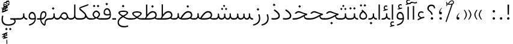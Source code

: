 SplineFontDB: 3.2
FontName: Vazir-Thin
FullName: Vazir Thin
FamilyName: Vazir Thin
Weight: Thin
Copyright: Copyright (c) 2003 by Bitstream, Inc. All Rights Reserved.\nDejaVu changes are in public domain\nChanges by Saber Rastikerdar are in public domain.
Version: 26.0.2
ItalicAngle: 0
UnderlinePosition: -500
UnderlineWidth: 100
Ascent: 1638
Descent: 410
InvalidEm: 0
LayerCount: 2
Layer: 0 0 "Back" 1
Layer: 1 0 "Fore" 0
PreferredKerning: 4
XUID: [1021 502 1027637223 8226918]
UniqueID: 4203523
UseUniqueID: 1
FSType: 0
OS2Version: 1
OS2_WeightWidthSlopeOnly: 0
OS2_UseTypoMetrics: 1
CreationTime: 1431850356
ModificationTime: 1589610827
PfmFamily: 33
TTFWeight: 100
TTFWidth: 5
LineGap: 0
VLineGap: 0
Panose: 2 11 6 3 3 8 4 2 2 4
OS2TypoAscent: 2100
OS2TypoAOffset: 0
OS2TypoDescent: -1100
OS2TypoDOffset: 0
OS2TypoLinegap: 0
OS2WinAscent: 2100
OS2WinAOffset: 0
OS2WinDescent: 1100
OS2WinDOffset: 0
HheadAscent: 2100
HheadAOffset: 0
HheadDescent: -1100
HheadDOffset: 0
OS2SubXSize: 1331
OS2SubYSize: 1433
OS2SubXOff: 0
OS2SubYOff: 286
OS2SupXSize: 1331
OS2SupYSize: 1433
OS2SupXOff: 0
OS2SupYOff: 983
OS2StrikeYSize: 102
OS2StrikeYPos: 530
OS2CapHeight: 1638
OS2XHeight: 1082
OS2Vendor: '    '
OS2CodePages: 00000041.20080000
OS2UnicodeRanges: 80002003.80000000.00000008.00000000
Lookup: 1 9 0 "Single Substitution 0" { "Single Substitution 0 subtable"  } []
Lookup: 1 9 0 "'fina' Terminal Forms in Arabic lookup 1" { "'fina' Terminal Forms in Arabic lookup 1 subtable"  } ['fina' ('DFLT' <'dflt' > 'arab' <'FAR ' 'KUR ' 'URD ' 'dflt' > ) ]
Lookup: 1 9 0 "'medi' Medial Forms in Arabic lookup 2" { "'medi' Medial Forms in Arabic lookup 2 subtable"  } ['medi' ('DFLT' <'dflt' > 'arab' <'FAR ' 'KUR ' 'URD ' 'dflt' > ) ]
Lookup: 1 9 0 "'init' Initial Forms in Arabic lookup 3" { "'init' Initial Forms in Arabic lookup 3 subtable"  } ['init' ('DFLT' <'dflt' > 'arab' <'FAR ' 'KUR ' 'URD ' 'dflt' > ) ]
Lookup: 4 9 1 "'rlig' Required Ligatures in Arabic lookup 5" { "'rlig' Required Ligatures in Arabic lookup 5 subtable"  } ['rlig' ('DFLT' <'dflt' > 'arab' <'FAR ' 'KUR ' 'URD ' 'dflt' > ) ]
Lookup: 4 1 1 "'rlig' Required Ligatures in Arabic lookup 6" { "'rlig' Required Ligatures in Arabic lookup 6 subtable"  } ['rlig' ('DFLT' <'dflt' > 'arab' <'FAR ' 'KUR ' 'URD ' 'dflt' > ) ]
Lookup: 4 1 1 "'rlig' Required Ligatures in Arabic lookup 4" { "'rlig' Required Ligatures in Arabic lookup 4 subtable"  } ['rlig' ('DFLT' <'dflt' > 'arab' <'FAR ' 'KUR ' 'URD ' 'dflt' > ) ]
Lookup: 6 9 0 "'calt' Contextual Alternates lookup 7" { "'calt' Contextual Alternates lookup 7 subtable 1"  "'calt' Contextual Alternates lookup 7 subtable 2"  "'calt' Contextual Alternates lookup 7 subtable 3"  } ['calt' ('DFLT' <'dflt' > 'arab' <'FAR ' 'KUR ' 'URD ' 'dflt' > ) ]
Lookup: 4 9 1 "'liga' Standard Ligatures in Arabic lookup 8" { "'liga' Standard Ligatures in Arabic lookup 8 subtable"  } ['liga' ('DFLT' <'dflt' > 'arab' <'FAR ' 'KUR ' 'URD ' 'dflt' > ) ]
Lookup: 4 1 1 "'liga' Standard Ligatures in Arabic lookup 9" { "'liga' Standard Ligatures in Arabic lookup 9 subtable"  } ['liga' ('DFLT' <'dflt' > 'arab' <'FAR ' 'KUR ' 'URD ' 'dflt' > ) ]
Lookup: 1 0 0 "'locl' Localized Forms in Arabic lookup 10" { "'locl' Localized Forms in Arabic lookup 10 subtable"  } ['locl' ('arab' <'URD ' > ) ]
Lookup: 257 0 0 "Single Positioning lookup 0" { "Single Positioning lookup 0 subtable"  } []
Lookup: 257 0 0 "Single Positioning lookup 1" { "Single Positioning lookup 1 subtable"  } []
Lookup: 257 0 0 "Single Positioning lookup 2" { "Single Positioning lookup 2 subtable"  } []
Lookup: 257 0 0 "Single Positioning lookup 3" { "Single Positioning lookup 3 subtable"  } []
Lookup: 258 9 0 "'kern' Horizontal Kerning lookup 4" { "'kern' Horizontal Kerning lookup 4 subtable 0" [307,30,2] "'kern' Horizontal Kerning lookup 4 subtable 1" [307,30,2] } ['kern' ('DFLT' <'dflt' > 'arab' <'FAR ' 'KUR ' 'URD ' 'dflt' > ) ]
Lookup: 264 0 0 "'kern' Horizontal Kerning lookup 5" { "'kern' Horizontal Kerning lookup 5 subtable 0"  "'kern' Horizontal Kerning lookup 5 subtable 1"  "'kern' Horizontal Kerning lookup 5 subtable 2"  "'kern' Horizontal Kerning lookup 5 subtable 3"  } ['kern' ('DFLT' <'dflt' > 'arab' <'FAR ' 'KUR ' 'URD ' 'dflt' > ) ]
Lookup: 260 1 0 "'mark' Mark Positioning lookup 6" { "'mark' Mark Positioning lookup 6 subtable"  } ['mark' ('DFLT' <'dflt' > 'arab' <'FAR ' 'KUR ' 'URD ' 'dflt' > ) ]
Lookup: 260 1 0 "'mark' Mark Positioning lookup 7" { "'mark' Mark Positioning lookup 7 subtable"  } ['mark' ('DFLT' <'dflt' > 'arab' <'FAR ' 'KUR ' 'URD ' 'dflt' > ) ]
Lookup: 261 1 0 "'mark' Mark Positioning lookup 8" { "'mark' Mark Positioning lookup 8 subtable"  } ['mark' ('DFLT' <'dflt' > 'arab' <'FAR ' 'KUR ' 'URD ' 'dflt' > ) ]
Lookup: 260 1 0 "'mark' Mark Positioning lookup 9" { "'mark' Mark Positioning lookup 9 subtable"  } ['mark' ('DFLT' <'dflt' > 'arab' <'FAR ' 'KUR ' 'URD ' 'dflt' > ) ]
Lookup: 261 1 0 "'mark' Mark Positioning lookup 10" { "'mark' Mark Positioning lookup 10 subtable"  } ['mark' ('DFLT' <'dflt' > 'arab' <'FAR ' 'KUR ' 'URD ' 'dflt' > ) ]
Lookup: 262 1 0 "'mkmk' Mark to Mark in Arabic lookup 11" { "'mkmk' Mark to Mark in Arabic lookup 11 subtable"  } ['mkmk' ('DFLT' <'dflt' > 'arab' <'FAR ' 'KUR ' 'URD ' 'dflt' > ) ]
Lookup: 262 1 0 "'mkmk' Mark to Mark in Arabic lookup 12" { "'mkmk' Mark to Mark in Arabic lookup 12 subtable"  } ['mkmk' ('DFLT' <'dflt' > 'arab' <'FAR ' 'KUR ' 'URD ' 'dflt' > ) ]
MarkAttachClasses: 5
"MarkClass-1" 307 gravecomb acutecomb uni0302 tildecomb uni0304 uni0305 uni0306 uni0307 uni0308 hookabovecomb uni030A uni030B uni030C uni030D uni030E uni030F uni0310 uni0311 uni0312 uni0313 uni0314 uni0315 uni033D uni033E uni033F uni0340 uni0341 uni0342 uni0343 uni0344 uni0346 uni034A uni034B uni034C uni0351 uni0352 uni0357
"MarkClass-2" 300 uni0316 uni0317 uni0318 uni0319 uni031C uni031D uni031E uni031F uni0320 uni0321 uni0322 dotbelowcomb uni0324 uni0325 uni0326 uni0329 uni032A uni032B uni032C uni032D uni032E uni032F uni0330 uni0331 uni0332 uni0333 uni0339 uni033A uni033B uni033C uni0345 uni0347 uni0348 uni0349 uni034D uni034E uni0353
"MarkClass-3" 7 uni0327
"MarkClass-4" 7 uni0328
DEI: 91125
ChainSub2: coverage "'calt' Contextual Alternates lookup 7 subtable 3" 0 0 0 1
 1 1 0
  Coverage: 15 uniFBB1 uniFBAF
  BCoverage: 367 uniFB90 uniFB91 uniFB94 uniFB95 uniFE8B uniFE8C uniFE97 uniFE98 uniFE9B uniFE9C uniFEA3 uniFEA4 uniFEA7 uniFEA8 uniFEB3 uniFEB4 uniFEB7 uniFEB8 uniFEBB uniFEBC uniFEBF uniFEC0 uniFEC3 uniFEC4 uniFEC7 uniFECB uniFECC uniFECF uniFED0 uniFED3 uniFED4 uniFED7 uniFED8 uniFEDB uniFEDC uniFEDF uniFEE0 uniFEE3 uniFEE4 uniFEE7 uniFEE8 uniFEEB uniFECC.compact uniFED0.compact
 1
  SeqLookup: 0 "Single Substitution 0"
EndFPST
ChainPos2: coverage "'kern' Horizontal Kerning lookup 5 subtable 3" 0 0 0 1
 1 1 0
  Coverage: 5 space
  BCoverage: 68 uni0631 uni0632 uniFEAE uniFEB0 uni0698 uniFB8B uni0695 uni0695.fina
 1
  SeqLookup: 0 "Single Positioning lookup 3"
EndFPST
ChainPos2: coverage "'kern' Horizontal Kerning lookup 5 subtable 2" 0 0 0 1
 1 1 0
  Coverage: 559 uniFE8B uni0640 uni067E uni06AF uniFB92 uniFB94 uni0621 uni0622 uni0623 uni0627 uni0628 uni0629 uni062A uniFE97 uni062B uniFE9B uniFE9F uniFEA3 uniFEA7 uni062F uni0630 uni0633 uniFEB3 uni0634 uniFEB7 uni0635 uniFEBB uni0636 uniFEBF uni0637 uniFEC3 uni0638 uniFEC7 uniFECB uniFECF uni0641 uniFED3 uniFED7 uni0643 uniFEDB uniFEDF uniFEFB uni0645 uniFEE3 uni0647 uniFEEB uni06A9 uniFB8E uniFB90 uni06C0 uniFEE7 uni0642 uni0644 uni0646 uni0649 uni0626 uni064A uni0631 uni0632 uni0624 uni0648 uni0698 uniFBFE uni06D2 uni06D3 uni0688 uni0691 uni0679 uniFB68 uni06C1
  BCoverage: 73 uni0631 uni0632 uniFEAE uniFEB0 uni0695 uni0695.fina uni0693 uni0693.fina
 1
  SeqLookup: 0 "Single Positioning lookup 2"
EndFPST
ChainPos2: coverage "'kern' Horizontal Kerning lookup 5 subtable 1" 0 0 0 1
 1 1 0
  Coverage: 559 uniFE8B uni0640 uni067E uni06AF uniFB92 uniFB94 uni0621 uni0622 uni0623 uni0627 uni0628 uni0629 uni062A uniFE97 uni062B uniFE9B uniFE9F uniFEA3 uniFEA7 uni062F uni0630 uni0633 uniFEB3 uni0634 uniFEB7 uni0635 uniFEBB uni0636 uniFEBF uni0637 uniFEC3 uni0638 uniFEC7 uniFECB uniFECF uni0641 uniFED3 uniFED7 uni0643 uniFEDB uniFEDF uniFEFB uni0645 uniFEE3 uni0647 uniFEEB uni06A9 uniFB8E uniFB90 uni06C0 uniFEE7 uni0642 uni0644 uni0646 uni0649 uni0626 uni064A uni0631 uni0632 uni0624 uni0648 uni0698 uniFBFE uni06D2 uni06D3 uni0688 uni0691 uni0679 uniFB68 uni06C1
  BCoverage: 31 uni0698 uniFB8B uni0691 uniFB8D
 1
  SeqLookup: 0 "Single Positioning lookup 1"
EndFPST
ChainPos2: coverage "'kern' Horizontal Kerning lookup 5 subtable 0" 0 0 0 1
 1 1 0
  Coverage: 119 uniFEDB uniFB94 uni06AF uni06A9 uniFB90 uni0622 uni0627 uniFEDF uniFEFB uni0643 uni0644 uniFE8B uniFED7 uniFE97 uniFE9B
  BCoverage: 7 uni0622
 1
  SeqLookup: 0 "Single Positioning lookup 0"
EndFPST
ChainSub2: coverage "'calt' Contextual Alternates lookup 7 subtable 2" 0 0 0 1
 1 1 0
  Coverage: 15 uniFECC uniFED0
  BCoverage: 95 uniFBFE uniFBFF uniFE91 uniFE92 uniFE97 uniFE98 uniFE9B uniFE9C uniFEE7 uniFEE8 uniFEF3 uniFEF4
 1
  SeqLookup: 0 "Single Substitution 0"
EndFPST
ChainSub2: coverage "'calt' Contextual Alternates lookup 7 subtable 1" 0 0 0 1
 1 1 0
  Coverage: 86 uniFBFD uniFE8A uniFEF0 uniFEF2 uni06CE.fina uniFEEE uniFED6 uni06D0.fina uni06CD.fina
  BCoverage: 407 uniFB7C uniFB7D uniFB90 uniFB91 uniFB94 uniFB95 uniFE8B uniFE8C uniFE97 uniFE98 uniFE9B uniFE9C uniFE9F uniFEA0 uniFEA3 uniFEA4 uniFEA7 uniFEA8 uniFEB3 uniFEB4 uniFEB7 uniFEB8 uniFEBB uniFEBC uniFEBF uniFEC0 uniFEC3 uniFEC4 uniFEC7 uniFECB uniFECC uniFECF uniFED0 uniFED3 uniFED4 uniFED7 uniFED8 uniFEDB uniFEDC uniFEDF uniFEE0 uniFEE3 uniFEE4 uniFEE7 uniFEE8 uniFEEB uniFEEC uniFECC.compact uniFED0.compact
 1
  SeqLookup: 0 "Single Substitution 0"
EndFPST
LangName: 1033 "" "" "" "Vazir Thin" "" "Version 26.0.2" "" "" "Based on Dejavu fonts, by Saber Rastikerdar" "" "" "" "" "Changes by Saber Rastikerdar are in public domain.+AAoACgAA-Fonts are (c) Bitstream (see below). DejaVu changes are in public domain. +AAoACgAA-Bitstream Vera Fonts Copyright+AAoA-------------------------------+AAoACgAA-Copyright (c) 2003 by Bitstream, Inc. All Rights Reserved. Bitstream Vera is+AAoA-a trademark of Bitstream, Inc.+AAoACgAA-Permission is hereby granted, free of charge, to any person obtaining a copy+AAoA-of the fonts accompanying this license (+ACIA-Fonts+ACIA) and associated+AAoA-documentation files (the +ACIA-Font Software+ACIA), to reproduce and distribute the+AAoA-Font Software, including without limitation the rights to use, copy, merge,+AAoA-publish, distribute, and/or sell copies of the Font Software, and to permit+AAoA-persons to whom the Font Software is furnished to do so, subject to the+AAoA-following conditions:+AAoACgAA-The above copyright and trademark notices and this permission notice shall+AAoA-be included in all copies of one or more of the Font Software typefaces.+AAoACgAA-The Font Software may be modified, altered, or added to, and in particular+AAoA-the designs of glyphs or characters in the Fonts may be modified and+AAoA-additional glyphs or characters may be added to the Fonts, only if the fonts+AAoA-are renamed to names not containing either the words +ACIA-Bitstream+ACIA or the word+AAoAIgAA-Vera+ACIA.+AAoACgAA-This License becomes null and void to the extent applicable to Fonts or Font+AAoA-Software that has been modified and is distributed under the +ACIA-Bitstream+AAoA-Vera+ACIA names.+AAoACgAA-The Font Software may be sold as part of a larger software package but no+AAoA-copy of one or more of the Font Software typefaces may be sold by itself.+AAoACgAA-THE FONT SOFTWARE IS PROVIDED +ACIA-AS IS+ACIA, WITHOUT WARRANTY OF ANY KIND, EXPRESS+AAoA-OR IMPLIED, INCLUDING BUT NOT LIMITED TO ANY WARRANTIES OF MERCHANTABILITY,+AAoA-FITNESS FOR A PARTICULAR PURPOSE AND NONINFRINGEMENT OF COPYRIGHT, PATENT,+AAoA-TRADEMARK, OR OTHER RIGHT. IN NO EVENT SHALL BITSTREAM OR THE GNOME+AAoA-FOUNDATION BE LIABLE FOR ANY CLAIM, DAMAGES OR OTHER LIABILITY, INCLUDING+AAoA-ANY GENERAL, SPECIAL, INDIRECT, INCIDENTAL, OR CONSEQUENTIAL DAMAGES,+AAoA-WHETHER IN AN ACTION OF CONTRACT, TORT OR OTHERWISE, ARISING FROM, OUT OF+AAoA-THE USE OR INABILITY TO USE THE FONT SOFTWARE OR FROM OTHER DEALINGS IN THE+AAoA-FONT SOFTWARE.+AAoACgAA-Except as contained in this notice, the names of Gnome, the Gnome+AAoA-Foundation, and Bitstream Inc., shall not be used in advertising or+AAoA-otherwise to promote the sale, use or other dealings in this Font Software+AAoA-without prior written authorization from the Gnome Foundation or Bitstream+AAoA-Inc., respectively. For further information, contact: fonts at gnome dot+AAoA-org. " "https://dejavu-fonts.github.io/License.html+AAoA-http://www.apache.org/licenses/LICENSE-2.0" "" "Vazir" "Thin"
GaspTable: 2 8 2 65535 3 0
MATH:ScriptPercentScaleDown: 80
MATH:ScriptScriptPercentScaleDown: 60
MATH:DelimitedSubFormulaMinHeight: 6874
MATH:DisplayOperatorMinHeight: 4506
MATH:MathLeading: 0 
MATH:AxisHeight: 1436 
MATH:AccentBaseHeight: 2510 
MATH:FlattenedAccentBaseHeight: 3338 
MATH:SubscriptShiftDown: 0 
MATH:SubscriptTopMax: 2510 
MATH:SubscriptBaselineDropMin: 0 
MATH:SuperscriptShiftUp: 0 
MATH:SuperscriptShiftUpCramped: 0 
MATH:SuperscriptBottomMin: 2510 
MATH:SuperscriptBaselineDropMax: 0 
MATH:SubSuperscriptGapMin: 806 
MATH:SuperscriptBottomMaxWithSubscript: 2510 
MATH:SpaceAfterScript: 189 
MATH:UpperLimitGapMin: 0 
MATH:UpperLimitBaselineRiseMin: 0 
MATH:LowerLimitGapMin: 0 
MATH:LowerLimitBaselineDropMin: 0 
MATH:StackTopShiftUp: 0 
MATH:StackTopDisplayStyleShiftUp: 0 
MATH:StackBottomShiftDown: 0 
MATH:StackBottomDisplayStyleShiftDown: 0 
MATH:StackGapMin: 603 
MATH:StackDisplayStyleGapMin: 1408 
MATH:StretchStackTopShiftUp: 0 
MATH:StretchStackBottomShiftDown: 0 
MATH:StretchStackGapAboveMin: 0 
MATH:StretchStackGapBelowMin: 0 
MATH:FractionNumeratorShiftUp: 0 
MATH:FractionNumeratorDisplayStyleShiftUp: 0 
MATH:FractionDenominatorShiftDown: 0 
MATH:FractionDenominatorDisplayStyleShiftDown: 0 
MATH:FractionNumeratorGapMin: 201 
MATH:FractionNumeratorDisplayStyleGapMin: 603 
MATH:FractionRuleThickness: 201 
MATH:FractionDenominatorGapMin: 201 
MATH:FractionDenominatorDisplayStyleGapMin: 603 
MATH:SkewedFractionHorizontalGap: 0 
MATH:SkewedFractionVerticalGap: 0 
MATH:OverbarVerticalGap: 603 
MATH:OverbarRuleThickness: 201 
MATH:OverbarExtraAscender: 201 
MATH:UnderbarVerticalGap: 603 
MATH:UnderbarRuleThickness: 201 
MATH:UnderbarExtraDescender: 201 
MATH:RadicalVerticalGap: 201 
MATH:RadicalDisplayStyleVerticalGap: 828 
MATH:RadicalRuleThickness: 201 
MATH:RadicalExtraAscender: 201 
MATH:RadicalKernBeforeDegree: 1270 
MATH:RadicalKernAfterDegree: -5692 
MATH:RadicalDegreeBottomRaisePercent: 136
MATH:MinConnectorOverlap: 40
Encoding: UnicodeBmp
Compacted: 1
UnicodeInterp: none
NameList: Adobe Glyph List
DisplaySize: -48
AntiAlias: 1
FitToEm: 1
WinInfo: 125 25 13
BeginPrivate: 0
EndPrivate
TeXData: 1 0 0 307200 153600 102400 553984 -1048576 102400 783286 444596 497025 792723 393216 433062 380633 303038 157286 324010 404750 52429 2506097 1059062 262144
AnchorClass2: "Anchor-0" "'mkmk' Mark to Mark in Arabic lookup 12 subtable" "Anchor-1" "'mkmk' Mark to Mark in Arabic lookup 11 subtable" "Anchor-2"""  "Anchor-3"""  "Anchor-4"""  "Anchor-5"""  "Anchor-6" "'mark' Mark Positioning lookup 10 subtable" "Anchor-7" "'mark' Mark Positioning lookup 6 subtable" "Anchor-8" "'mark' Mark Positioning lookup 7 subtable" "Anchor-9" "'mark' Mark Positioning lookup 8 subtable" "Anchor-10" "'mark' Mark Positioning lookup 9 subtable" "Anchor-11"""  "Anchor-12"""  "Anchor-13"""  "Anchor-14"""  "Anchor-15"""  "Anchor-16"""  "Anchor-17"""  "Anchor-18"""  "Anchor-19""" 
BeginChars: 65623 430

StartChar: space
Encoding: 32 32 0
GlifName: space
Width: 560
VWidth: 2532
GlyphClass: 2
Flags: HW
LayerCount: 2
Position2: "Single Positioning lookup 3 subtable" dx=0 dy=0 dh=-140 dv=0
EndChar

StartChar: exclam
Encoding: 33 33 1
GlifName: exclam
Width: 632
VWidth: 2732
GlyphClass: 2
Flags: HW
LayerCount: 2
Fore
SplineSet
213 104 m 0
 213 160.577148438 259.939453125 208 316 208 c 0
 372.061523438 208 419 160.580078125 419 104 c 0
 419 47.63671875 372.361328125 1 316 1 c 0
 258.073242188 1 213 44.5576171875 213 104 c 0
251.837890625 1296 m 5
 384.1953125 1296 l 5
 370.784179688 432 l 1
 266.185546875 432 l 1
 251.837890625 1296 l 5
EndSplineSet
EndChar

StartChar: period
Encoding: 46 46 2
GlifName: period
Width: 632
VWidth: 2732
GlyphClass: 2
Flags: HW
LayerCount: 2
Fore
SplineSet
213 104 m 0
 213 160.577148438 259.939453125 208 316 208 c 0
 372.061523438 208 419 160.580078125 419 104 c 0
 419 47.63671875 372.361328125 1 316 1 c 0
 258.073242188 1 213 44.5576171875 213 104 c 0
EndSplineSet
EndChar

StartChar: colon
Encoding: 58 58 3
GlifName: colon
Width: 632
VWidth: 2732
GlyphClass: 2
Flags: HW
LayerCount: 2
Fore
SplineSet
213 724 m 0
 213 780.577148438 259.939453125 828 316 828 c 0
 372.061523438 828 419 780.580078125 419 724 c 0
 419 667.63671875 372.361328125 621 316 621 c 0
 258.073242188 621 213 664.557617188 213 724 c 0
213 104 m 0
 213 160.577148438 259.939453125 208 316 208 c 0
 372.061523438 208 419 160.580078125 419 104 c 0
 419 47.63671875 372.361328125 1 316 1 c 0
 258.073242188 1 213 44.5576171875 213 104 c 0
EndSplineSet
EndChar

StartChar: uni00A0
Encoding: 160 160 4
GlifName: uni00A_0
Width: 560
VWidth: 2532
GlyphClass: 2
Flags: HW
LayerCount: 2
EndChar

StartChar: uni060C
Encoding: 1548 1548 5
GlifName: afii57388
Width: 669
VWidth: 2740
GlyphClass: 2
Flags: HW
LayerCount: 2
Fore
SplineSet
457.163085938 541.176757812 m 5
 369.719726562 456.999023438 311 372.467773438 311 247 c 6
 311 217 l 5
 341 217 l 6
 427.375976562 217 446 188.67578125 446 113 c 4
 446 38.9638671875 412.2734375 1 341 1 c 4
 247.216796875 1 213 49.2685546875 213 145 c 4
 213 318.872070312 298.27734375 456.166015625 428.990234375 563.639648438 c 5
 457.163085938 541.176757812 l 5
EndSplineSet
EndChar

StartChar: uni0615
Encoding: 1557 1557 6
GlifName: uni0615
Width: 0
VWidth: 2712
GlyphClass: 4
Flags: HW
AnchorPoint: "Anchor-10" 438.449 1190.96 mark 0
AnchorPoint: "Anchor-9" 438.449 1190.96 mark 0
AnchorPoint: "Anchor-1" 436.616 1958.36 basemark 0
AnchorPoint: "Anchor-1" 438.449 1190.96 mark 0
LayerCount: 2
Fore
SplineSet
400.533783398 1355 m 2
 579.89497251 1355 683.5 1392.04948571 683.5 1481 c 0
 683.5 1540.79561932 639.333094153 1587 576 1587 c 0
 492.54549632 1587 407.227526211 1508.62436913 318.087228602 1369.90604083 c 2
 308.107312235 1354.37549682 l 1
 326.567566025 1354.50022826 l 1
 400.533783398 1355 l 2
244.516583167 1358.75902574 m 2
 256.451981614 1378.15404822 268.930644901 1397.62168355 280.95488903 1416.66007009 c 2
 282.5 1419.10649579 l 1
 282.5 1422 l 1
 282.5 1887 l 1
 347 1887 l 1
 347 1542 l 1
 347 1513.79311246 l 1
 364.766931279 1535.70120817 l 2
 430.29262921 1616.49981314 498.107952491 1657.5 571.5 1657.5 c 0
 680.01038284 1657.5 752.50025328 1584.87072229 752.50025328 1485.07117257 c 0
 751.561790176 1353.21710643 641.304736891 1284 402.5 1284 c 2
 135 1284 l 1
 135 1354 l 1
 236 1354 l 1
 241.58795194 1354 l 1
 244.516583167 1358.75902574 l 2
EndSplineSet
EndChar

StartChar: uni061B
Encoding: 1563 1563 7
GlifName: uni061B_
Width: 669
VWidth: 2740
GlyphClass: 2
Flags: HW
LayerCount: 2
Fore
SplineSet
241 104 m 0
 241 160.577148438 287.939453125 208 344 208 c 0
 400.061523438 208 447 160.580078125 447 104 c 0
 447 47.63671875 400.361328125 1 344 1 c 0
 286.073242188 1 241 44.5576171875 241 104 c 0
457.10546875 973.223632812 m 1
 369.5234375 889.23046875 311 804.653320312 311 679 c 2
 311 649 l 1
 341 649 l 2
 427.017578125 649 446 620.215820312 446 545 c 0
 446 470.963867188 412.2734375 433 341 433 c 0
 247.216796875 433 213 481.268554688 213 577 c 0
 213 750.872070312 298.27734375 888.166015625 428.990234375 995.639648438 c 1
 457.10546875 973.223632812 l 1
EndSplineSet
EndChar

StartChar: uni061F
Encoding: 1567 1567 8
GlifName: uni061F_
Width: 924
VWidth: 2732
GlyphClass: 2
Flags: HW
LayerCount: 2
Fore
SplineSet
422 104 m 0
 422 160.577148438 468.939453125 208 525 208 c 0
 581.061523438 208 628 160.580078125 628 104 c 0
 628 47.63671875 581.361328125 1 525 1 c 0
 467.073242188 1 422 44.5576171875 422 104 c 0
129 981 m 4
 129 1176.53222656 287.01171875 1306 469 1306 c 4
 694.793945312 1306 786.662109375 1200.2265625 795.387695312 971 c 5
 698.96875 971 l 5
 690.576171875 1101.37402344 624.047851562 1186 480 1186 c 4
 347.627929688 1186 250 1107.8125 250 972 c 4
 250 760.428710938 565.2734375 750.861328125 586.778320312 432 c 1
 461.958007812 432 l 1
 439.205078125 742.870117188 129 708 129 981 c 4
EndSplineSet
EndChar

StartChar: uni0621
Encoding: 1569 1569 9
GlifName: uni0621
Width: 830
VWidth: 2950
GlyphClass: 2
Flags: HW
AnchorPoint: "Anchor-7" 445.326 -135.646 basechar 0
AnchorPoint: "Anchor-10" 401.848 969.06 basechar 0
LayerCount: 2
Fore
SplineSet
460.694335938 203.756835938 m 2
 533.021484375 220.313476562 608.756835938 237.125976562 681.249023438 253.587890625 c 1
 697.737304688 146.413085938 l 1
 538.029296875 120.715820312 349.657226562 47.888671875 128 -69.740234375 c 1
 128 37.1328125 l 1
 192.029296875 80.123046875 248.750976562 109.216796875 304.434570312 129.873046875 c 2
 368.337890625 153.579101562 l 1
 307.694335938 184.692382812 l 2
 198.409179688 240.759765625 148 308.623046875 148 404 c 0
 148 593.467773438 270.715820312 708 443 708 c 0
 520.037109375 708 581.286132812 685.047851562 632.331054688 641.10546875 c 1
 598.875976562 559.596679688 l 1
 552.486328125 586.428710938 505.25 601 456 601 c 0
 336.766601562 601 250 527.09765625 250 405 c 0
 250 320.927734375 326.721679688 258.083007812 441.549804688 205.705078125 c 2
 450.791992188 201.489257812 l 1
 460.694335938 203.756835938 l 2
EndSplineSet
Position2: "Single Positioning lookup 2 subtable" dx=0 dy=0 dh=-178 dv=0
Position2: "Single Positioning lookup 1 subtable" dx=0 dy=0 dh=-120 dv=0
EndChar

StartChar: uni0622
Encoding: 1570 1570 10
GlifName: uni0622
Width: 465
VWidth: 2703
GlyphClass: 3
Flags: HW
AnchorPoint: "Anchor-10" 248.293 1643.66 basechar 0
AnchorPoint: "Anchor-7" 221.525 -211.154 basechar 0
LayerCount: 2
Fore
Refer: 54 1619 N 1 0 0 1 -244.466 -237.736 2
Refer: 15 1575 N 1 0 0 0.89919 0.000294531 -0.359573 2
Position2: "Single Positioning lookup 2 subtable" dx=0 dy=0 dh=-143 dv=0
Position2: "Single Positioning lookup 1 subtable" dx=0 dy=0 dh=-116 dv=0
Position2: "Single Positioning lookup 0 subtable" dx=0 dy=0 dh=320 dv=0
LCarets2: 1 0
Ligature2: "'liga' Standard Ligatures in Arabic lookup 9 subtable" uni0627 uni0653
Substitution2: "'fina' Terminal Forms in Arabic lookup 1 subtable" uniFE82
EndChar

StartChar: uni0623
Encoding: 1571 1571 11
GlifName: uni0623
Width: 465
VWidth: 2703
GlyphClass: 3
Flags: HW
AnchorPoint: "Anchor-10" 245.896 1825.68 basechar 0
AnchorPoint: "Anchor-7" 240.136 -238.029 basechar 0
LayerCount: 2
Fore
Refer: 15 1575 N 1 0 0 0.854231 4.60931 1.98658 2
Refer: 55 1620 S 1 0 0 1 -328.135 -442.782 2
Position2: "Single Positioning lookup 2 subtable" dx=0 dy=0 dh=-143 dv=0
Position2: "Single Positioning lookup 1 subtable" dx=0 dy=0 dh=-116 dv=0
LCarets2: 1 0
Ligature2: "'liga' Standard Ligatures in Arabic lookup 9 subtable" uni0627 uni0654
Substitution2: "'fina' Terminal Forms in Arabic lookup 1 subtable" uniFE84
EndChar

StartChar: uni0624
Encoding: 1572 1572 12
GlifName: afii57412
Width: 880
VWidth: 2703
GlyphClass: 3
Flags: HW
AnchorPoint: "Anchor-7" 392.969 -647.998 basechar 0
AnchorPoint: "Anchor-10" 429.245 1561.43 basechar 0
LayerCount: 2
Fore
Refer: 55 1620 S 1 0 0 1 -140.36 -846.291 2
Refer: 43 1608 N 1 0 0 1 0 0 2
Position2: "Single Positioning lookup 2 subtable" dx=0 dy=0 dh=-30 dv=0
Position2: "Single Positioning lookup 1 subtable" dx=0 dy=0 dh=-30 dv=0
LCarets2: 1 0
Ligature2: "'liga' Standard Ligatures in Arabic lookup 9 subtable" uni0648 uni0654
Substitution2: "'fina' Terminal Forms in Arabic lookup 1 subtable" uniFE86
EndChar

StartChar: uni0625
Encoding: 1573 1573 13
GlifName: uni0625
Width: 465
VWidth: 2703
GlyphClass: 3
Flags: HW
AnchorPoint: "Anchor-7" 227.479 -678.741 basechar 0
AnchorPoint: "Anchor-10" 227.465 1558.99 basechar 0
LayerCount: 2
Fore
Refer: 56 1621 S 1 0 0 1 -343.085 -164.689 2
Refer: 15 1575 N 1 0 0 1 1 0 2
LCarets2: 1 0
Ligature2: "'liga' Standard Ligatures in Arabic lookup 9 subtable" uni0627 uni0655
Substitution2: "'fina' Terminal Forms in Arabic lookup 1 subtable" uniFE88
EndChar

StartChar: uni0626
Encoding: 1574 1574 14
GlifName: afii57414
Width: 1477
VWidth: 2703
GlyphClass: 3
Flags: HW
AnchorPoint: "Anchor-7" 699.902 -668.086 basechar 0
AnchorPoint: "Anchor-10" 631.99 1348.16 basechar 0
LayerCount: 2
Fore
Refer: 55 1620 N 1 0 0 1 33.706 -1037.54 2
Refer: 44 1609 N 1 0 0 1 0 0 2
Position2: "Single Positioning lookup 2 subtable" dx=0 dy=0 dh=-60 dv=0
Position2: "Single Positioning lookup 1 subtable" dx=0 dy=0 dh=-58 dv=0
LCarets2: 1 0
Ligature2: "'liga' Standard Ligatures in Arabic lookup 9 subtable" uni064A uni0654
Substitution2: "'fina' Terminal Forms in Arabic lookup 1 subtable" uniFE8A
Substitution2: "'medi' Medial Forms in Arabic lookup 2 subtable" uniFE8C
Substitution2: "'init' Initial Forms in Arabic lookup 3 subtable" uniFE8B
EndChar

StartChar: uni0627
Encoding: 1575 1575 15
GlifName: uni0627
Width: 465
VWidth: 2920
GlyphClass: 2
Flags: HW
AnchorPoint: "Anchor-10" 224.871 1465.46 basechar 0
AnchorPoint: "Anchor-7" 228.587 -268.365 basechar 0
LayerCount: 2
Fore
SplineSet
178 1306 m 1
 287 1306 l 1
 287 1 l 1
 178 1 l 1
 178 1306 l 1
EndSplineSet
Position2: "Single Positioning lookup 2 subtable" dx=0 dy=0 dh=-143 dv=0
Position2: "Single Positioning lookup 1 subtable" dx=0 dy=0 dh=-127 dv=0
Position2: "Single Positioning lookup 0 subtable" dx=0 dy=0 dh=130 dv=0
Substitution2: "'fina' Terminal Forms in Arabic lookup 1 subtable" uniFE8E
EndChar

StartChar: uni0628
Encoding: 1576 1576 16
GlifName: uni0628
Width: 1777
VWidth: 2703
GlyphClass: 2
Flags: HW
AnchorPoint: "Anchor-10" 900.559 970.91 basechar 0
AnchorPoint: "Anchor-7" 921.557 -605.977 basechar 0
LayerCount: 2
Fore
Refer: 264 -1 S 1 0 0 1 834.95 -400.716 2
Refer: 73 1646 N 1 0 0 1 0 0 2
Position2: "Single Positioning lookup 2 subtable" dx=0 dy=0 dh=-178 dv=0
Position2: "Single Positioning lookup 1 subtable" dx=0 dy=0 dh=-116 dv=0
Substitution2: "'fina' Terminal Forms in Arabic lookup 1 subtable" uniFE90
Substitution2: "'medi' Medial Forms in Arabic lookup 2 subtable" uniFE92
Substitution2: "'init' Initial Forms in Arabic lookup 3 subtable" uniFE91
EndChar

StartChar: uni0629
Encoding: 1577 1577 17
GlifName: uni0629
Width: 922
VWidth: 2703
GlyphClass: 2
Flags: HW
AnchorPoint: "Anchor-10" 418.727 1522.77 basechar 0
AnchorPoint: "Anchor-7" 450.721 -233.725 basechar 0
LayerCount: 2
Fore
Refer: 42 1607 N 1 0 0 1 0 0 2
Refer: 265 -1 N 1 0 0 1 189.229 1129.81 2
Position2: "Single Positioning lookup 2 subtable" dx=0 dy=0 dh=-178 dv=0
Position2: "Single Positioning lookup 1 subtable" dx=0 dy=0 dh=-173 dv=0
Substitution2: "'fina' Terminal Forms in Arabic lookup 1 subtable" uniFE94
EndChar

StartChar: uni062A
Encoding: 1578 1578 18
GlifName: uni062A_
Width: 1777
VWidth: 2703
GlyphClass: 2
Flags: HW
AnchorPoint: "Anchor-7" 900.268 -226.468 basechar 0
AnchorPoint: "Anchor-10" 892.559 1138.29 basechar 0
LayerCount: 2
Fore
Refer: 73 1646 N 1 0 0 1 0 0 2
Refer: 265 -1 N 1 0 0 1 649.562 761.85 2
Position2: "Single Positioning lookup 2 subtable" dx=0 dy=0 dh=-178 dv=0
Position2: "Single Positioning lookup 1 subtable" dx=0 dy=0 dh=-116 dv=0
Substitution2: "'fina' Terminal Forms in Arabic lookup 1 subtable" uniFE96
Substitution2: "'medi' Medial Forms in Arabic lookup 2 subtable" uniFE98
Substitution2: "'init' Initial Forms in Arabic lookup 3 subtable" uniFE97
EndChar

StartChar: uni062B
Encoding: 1579 1579 19
GlifName: uni062B_
Width: 1777
VWidth: 2703
GlyphClass: 2
Flags: HW
AnchorPoint: "Anchor-7" 900.268 -224.468 basechar 0
AnchorPoint: "Anchor-10" 888.266 1351.83 basechar 0
LayerCount: 2
Fore
Refer: 73 1646 N 1 0 0 1 0 0 2
Refer: 266 -1 S 1 0 0 1 650.562 722.477 2
Position2: "Single Positioning lookup 2 subtable" dx=0 dy=0 dh=-178 dv=0
Position2: "Single Positioning lookup 1 subtable" dx=0 dy=0 dh=-116 dv=0
Substitution2: "'fina' Terminal Forms in Arabic lookup 1 subtable" uniFE9A
Substitution2: "'medi' Medial Forms in Arabic lookup 2 subtable" uniFE9C
Substitution2: "'init' Initial Forms in Arabic lookup 3 subtable" uniFE9B
EndChar

StartChar: uni062C
Encoding: 1580 1580 20
GlifName: uni062C_
Width: 1347
VWidth: 2703
GlyphClass: 2
Flags: HW
AnchorPoint: "Anchor-10" 601.478 1176.07 basechar 0
AnchorPoint: "Anchor-7" 690.833 -830.619 basechar 0
LayerCount: 2
Fore
Refer: 21 1581 N 1 0 0 1 0 0 2
Refer: 264 -1 N 1 0 0 1 711.95 -175.716 2
Substitution2: "'fina' Terminal Forms in Arabic lookup 1 subtable" uniFE9E
Substitution2: "'medi' Medial Forms in Arabic lookup 2 subtable" uniFEA0
Substitution2: "'init' Initial Forms in Arabic lookup 3 subtable" uniFE9F
EndChar

StartChar: uni062D
Encoding: 1581 1581 21
GlifName: uni062D_
Width: 1347
VWidth: 2920
GlyphClass: 2
Flags: HW
AnchorPoint: "Anchor-7" 690.833 -860.619 basechar 0
AnchorPoint: "Anchor-10" 601.478 1146.07 basechar 0
LayerCount: 2
Fore
SplineSet
847.141601562 547.854492188 m 2
 822.075195312 557.880859375 812.569335938 561.680664062 756.26953125 584.802734375 c 0
 621.094726562 638.873046875 536.266601562 676 477 676 c 0
 387.983398438 676 305.051757812 619.294921875 252.212890625 550.28125 c 2
 240.2890625 534.823242188 l 1
 140.002929688 584.634765625 l 1
 220.159179688 713.901367188 340.44921875 794 478 794 c 0
 552.979492188 794 650.915039062 757.521484375 767.897460938 701.012695312 c 0
 958.577148438 607.975585938 1083.88867188 562.2265625 1195.80566406 550.453125 c 1
 1187.03027344 435.692382812 l 1
 664.407226562 387.203125 235 160.532226562 235 -165 c 0
 235 -435.467773438 437.3046875 -566 798 -566 c 0
 934.013671875 -566 1066.953125 -536.872070312 1191.15917969 -483.688476562 c 1
 1213.81542969 -593.733398438 l 1
 1088.32421875 -649.471679688 949.0234375 -677 784 -677 c 0
 385.791992188 -677 129 -519.504882812 129 -181 c 0
 129 122.186523438 367.885742188 384.3671875 842.559570312 490.725585938 c 2
 937.0390625 511.895507812 l 1
 847.141601562 547.854492188 l 2
EndSplineSet
Substitution2: "'fina' Terminal Forms in Arabic lookup 1 subtable" uniFEA2
Substitution2: "'medi' Medial Forms in Arabic lookup 2 subtable" uniFEA4
Substitution2: "'init' Initial Forms in Arabic lookup 3 subtable" uniFEA3
EndChar

StartChar: uni062E
Encoding: 1582 1582 22
GlifName: uni062E_
Width: 1347
VWidth: 2703
GlyphClass: 2
Flags: HW
AnchorPoint: "Anchor-7" 690.833 -830.619 basechar 0
AnchorPoint: "Anchor-10" 540.122 1454.84 basechar 0
LayerCount: 2
Fore
Refer: 264 -1 S 1 0 0 1 473.894 1086.26 2
Refer: 21 1581 N 1 0 0 1 0 0 2
Substitution2: "'fina' Terminal Forms in Arabic lookup 1 subtable" uniFEA6
Substitution2: "'medi' Medial Forms in Arabic lookup 2 subtable" uniFEA8
Substitution2: "'init' Initial Forms in Arabic lookup 3 subtable" uniFEA7
EndChar

StartChar: uni062F
Encoding: 1583 1583 23
GlifName: uni062F_
Width: 963
VWidth: 2920
GlyphClass: 2
Flags: HW
AnchorPoint: "Anchor-10" 371.137 1139.03 basechar 0
AnchorPoint: "Anchor-7" 432.24 -271.316 basechar 0
LayerCount: 2
Fore
SplineSet
128 140.673828125 m 1
 198.9921875 127.7578125 260.436523438 121 317 121 c 0
 562.049804688 121 719 181.044921875 719 334 c 0
 719 477.692382812 572.969726562 628.469726562 316.866210938 793.887695312 c 1
 382.107421875 892.416015625 l 1
 691.561523438 702.51953125 835 516.618164062 835 337 c 0
 835 117.806640625 682.59765625 2 330 2 c 0
 257.711914062 2 188.197265625 9.173828125 128 20.552734375 c 1
 128 140.673828125 l 1
EndSplineSet
Position2: "Single Positioning lookup 2 subtable" dx=0 dy=0 dh=-178 dv=0
Position2: "Single Positioning lookup 1 subtable" dx=0 dy=0 dh=-173 dv=0
Substitution2: "'fina' Terminal Forms in Arabic lookup 1 subtable" uniFEAA
EndChar

StartChar: uni0630
Encoding: 1584 1584 24
GlifName: uni0630
Width: 963
VWidth: 2703
GlyphClass: 2
Flags: HW
AnchorPoint: "Anchor-7" 437.24 -239.316 basechar 0
AnchorPoint: "Anchor-10" 341.56 1595.42 basechar 0
LayerCount: 2
Fore
Refer: 264 -1 S 1 0 0 1 255.95 1182.28 2
Refer: 23 1583 N 1 0 0 1 0 0 2
Position2: "Single Positioning lookup 2 subtable" dx=0 dy=0 dh=-178 dv=0
Position2: "Single Positioning lookup 1 subtable" dx=0 dy=0 dh=-173 dv=0
Substitution2: "'fina' Terminal Forms in Arabic lookup 1 subtable" uniFEAC
EndChar

StartChar: uni0631
Encoding: 1585 1585 25
GlifName: uni0631
Width: 780
VWidth: 2112
GlyphClass: 2
Flags: HW
AnchorPoint: "Anchor-10" 493.256 818.2 basechar 0
AnchorPoint: "Anchor-7" 322.969 -669.998 basechar 0
LayerCount: 2
Fore
SplineSet
582.6015625 458.90625 m 1
 628.518554688 335.752929688 652 206.8515625 652 105 c 0
 652 -234.947265625 462.62109375 -441.943359375 68.8232421875 -523.674804688 c 1
 30.8896484375 -426.311523438 l 1
 364.354492188 -353.938476562 542.943359375 -177.817382812 545 99.888671875 c 0
 545 188.719726562 521.586914062 308.057617188 477.579101562 421.305664062 c 1
 582.6015625 458.90625 l 1
EndSplineSet
Position2: "Single Positioning lookup 2 subtable" dx=0 dy=0 dh=-30 dv=0
Position2: "Single Positioning lookup 1 subtable" dx=0 dy=0 dh=-30 dv=0
Substitution2: "'fina' Terminal Forms in Arabic lookup 1 subtable" uniFEAE
EndChar

StartChar: uni0632
Encoding: 1586 1586 26
GlifName: uni0632
Width: 780
VWidth: 2703
GlyphClass: 2
Flags: HW
AnchorPoint: "Anchor-7" 322.969 -669.998 basechar 0
AnchorPoint: "Anchor-10" 448.256 1167.2 basechar 0
LayerCount: 2
Fore
Refer: 264 -1 N 1 0 0 1 367.95 794.284 2
Refer: 25 1585 N 1 0 0 1 0 0 2
Position2: "Single Positioning lookup 2 subtable" dx=0 dy=0 dh=-30 dv=0
Position2: "Single Positioning lookup 1 subtable" dx=0 dy=0 dh=-30 dv=0
Substitution2: "'fina' Terminal Forms in Arabic lookup 1 subtable" uniFEB0
EndChar

StartChar: uni0633
Encoding: 1587 1587 27
GlifName: uni0633
Width: 2456
GlyphClass: 2
Flags: HW
AnchorPoint: "Anchor-10" 1770.53 837.1 basechar 0
AnchorPoint: "Anchor-7" 710.902 -746.086 basechar 0
LayerCount: 2
Fore
SplineSet
1531 0 m 0
 1456 0 1404 18 1361 52 c 2
 1313 89 l 1
 1312 28 l 2
 1309 -156 1256 -290 1154 -381 c 0
 1051 -473 908 -520 721 -520 c 0
 318 -520 128 -342 128 26 c 0
 128 153 154 284 205 416 c 1
 305 375 l 1
 261 252 240 139 240 31 c 0
 240 -258 411 -407 728 -407 c 0
 1041 -407 1206 -242 1207 70 c 0
 1207 186 1180 304 1128 421 c 1
 1237 459 l 1
 1286 305 l 2
 1324 187 1405 121 1533 120 c 0
 1683 120 1748 214 1748 359 c 0
 1748 389 1745 440 1740 511 c 1
 1845 523 l 1
 1859 329 l 2
 1866 220 1922 120 2047 120 c 0
 2163 120 2216 221 2216 372 c 0
 2216 440 2203 521 2179 615 c 1
 2290 644 l 1
 2316 554 2328 469 2328 387 c 0
 2328 162 2251 1 2048 0 c 0
 1943 0 1875 39 1833 124 c 2
 1811 169 l 1
 1782 129 l 2
 1718 41 1637 0 1531 0 c 0
EndSplineSet
Position2: "Single Positioning lookup 2 subtable" dx=0 dy=0 dh=-178 dv=0
Position2: "Single Positioning lookup 1 subtable" dx=0 dy=0 dh=-173 dv=0
Substitution2: "'fina' Terminal Forms in Arabic lookup 1 subtable" uniFEB2
Substitution2: "'medi' Medial Forms in Arabic lookup 2 subtable" uniFEB4
Substitution2: "'init' Initial Forms in Arabic lookup 3 subtable" uniFEB3
EndChar

StartChar: uni0634
Encoding: 1588 1588 28
GlifName: uni0634
Width: 2456
VWidth: 2957
GlyphClass: 2
Flags: HW
AnchorPoint: "Anchor-7" 716.902 -714.086 basechar 0
AnchorPoint: "Anchor-10" 1740.73 1466.82 basechar 0
LayerCount: 2
Fore
Refer: 266 -1 N 1 0 0 1 1501 859 2
Refer: 27 1587 N 1 0 0 1 0 0 2
Position2: "Single Positioning lookup 2 subtable" dx=0 dy=0 dh=-178 dv=0
Position2: "Single Positioning lookup 1 subtable" dx=0 dy=0 dh=-173 dv=0
Substitution2: "'fina' Terminal Forms in Arabic lookup 1 subtable" uniFEB6
Substitution2: "'medi' Medial Forms in Arabic lookup 2 subtable" uniFEB8
Substitution2: "'init' Initial Forms in Arabic lookup 3 subtable" uniFEB7
EndChar

StartChar: uni0635
Encoding: 1589 1589 29
GlifName: uni0635
Width: 2575
VWidth: 2920
GlyphClass: 2
Flags: HW
AnchorPoint: "Anchor-7" 710.902 -746.086 basechar 0
AnchorPoint: "Anchor-10" 2052.53 1098.1 basechar 0
LayerCount: 2
Fore
SplineSet
1753.1015625 121 m 2
 2109.99902344 121 2329 194.146484375 2329 383 c 0
 2329 507.88671875 2236.00390625 605 2104 605 c 0
 1930.63085938 605 1758.19042969 443.884765625 1579.76171875 166.217773438 c 2
 1549.82226562 119.626953125 l 1
 1605.203125 120.000976562 l 1
 1753.1015625 121 l 2
1207 69.94921875 m 0
 1207 187.8671875 1179.44335938 305.321289062 1128.15039062 421.405273438 c 1
 1236.82714844 458.702148438 l 1
 1286.47363281 304.712890625 l 2
 1314.62011719 218.26171875 1351.59472656 156.635742188 1415.53515625 149.201171875 c 2
 1434.95117188 146.943359375 l 1
 1444.859375 163.791992188 l 2
 1670.90917969 548.17578125 1887.27148438 727 2098 727 c 0
 2301.57128906 727 2447 581.060546875 2447 392.053710938 c 0
 2446.09277344 137.208984375 2234.98144531 0 1757 0 c 2
 1706 0 l 2
 1539.17578125 0 1425.18457031 20.3115234375 1354.99316406 54.0400390625 c 2
 1312.61132812 74.4052734375 l 1
 1312.00292969 27.388671875 l 2
 1307.22265625 -341.633789062 1083.84765625 -520 721 -520 c 0
 317.294921875 -520 128 -342.08984375 128 26 c 0
 128 152.734375 153.965820312 284.143554688 204.693359375 415.83203125 c 1
 304.858398438 375.119140625 l 1
 262.118164062 254.66796875 240 142.059570312 240 31 c 0
 240 -257.825195312 411.58203125 -407 728 -407 c 0
 1039.04296875 -407 1205.95214844 -242.264648438 1207 69.94921875 c 0
EndSplineSet
Position2: "Single Positioning lookup 2 subtable" dx=0 dy=0 dh=-178 dv=0
Position2: "Single Positioning lookup 1 subtable" dx=0 dy=0 dh=-173 dv=0
Substitution2: "'fina' Terminal Forms in Arabic lookup 1 subtable" uniFEBA
Substitution2: "'medi' Medial Forms in Arabic lookup 2 subtable" uniFEBC
Substitution2: "'init' Initial Forms in Arabic lookup 3 subtable" uniFEBB
EndChar

StartChar: uni0636
Encoding: 1590 1590 30
GlifName: uni0636
Width: 2575
VWidth: 2703
GlyphClass: 2
Flags: HW
AnchorPoint: "Anchor-7" 710.902 -716.086 basechar 0
AnchorPoint: "Anchor-10" 2044.53 1412.1 basechar 0
LayerCount: 2
Fore
Refer: 264 -1 S 1 0 0 1 1966.95 1046.28 2
Refer: 29 1589 N 1 0 0 1 0 0 2
Position2: "Single Positioning lookup 2 subtable" dx=0 dy=0 dh=-178 dv=0
Position2: "Single Positioning lookup 1 subtable" dx=0 dy=0 dh=-173 dv=0
Substitution2: "'fina' Terminal Forms in Arabic lookup 1 subtable" uniFEBE
Substitution2: "'medi' Medial Forms in Arabic lookup 2 subtable" uniFEC0
Substitution2: "'init' Initial Forms in Arabic lookup 3 subtable" uniFEBF
EndChar

StartChar: uni0637
Encoding: 1591 1591 31
GlifName: uni0637
Width: 1471
VWidth: 2920
GlyphClass: 2
Flags: HW
AnchorPoint: "Anchor-10" 476.36 1468.58 basechar 0
AnchorPoint: "Anchor-7" 636.602 -268.453 basechar 0
LayerCount: 2
Fore
SplineSet
649.1015625 122 m 2
 1005.99902344 122 1225 195.146484375 1225 384 c 0
 1225 508.88671875 1132.00390625 606 1000 606 c 0
 826.630859375 606 654.190429688 444.884765625 475.76171875 167.217773438 c 2
 445.822265625 120.626953125 l 1
 501.203125 121.000976562 l 1
 649.1015625 122 l 2
345.549804688 134.27734375 m 2
 369.356445312 172.961914062 394.291992188 211.865234375 418.364257812 249.98046875 c 2
 423 257.319335938 l 1
 423 266 l 1
 423 1306 l 5
 532 1306 l 5
 532 506 l 1
 532 421.37890625 l 1
 585.30078125 487.103515625 l 2
 715.37890625 647.500976562 848.321289062 727 991 727 c 0
 1203.03222656 727 1343 586.200195312 1343 392.106445312 c 0
 1341.18554688 137.240234375 1129.91308594 0 653 0 c 2
 128 0 l 1
 128 120 l 1
 320 120 l 1
 336.763671875 120 l 1
 345.549804688 134.27734375 l 2
EndSplineSet
Position2: "Single Positioning lookup 2 subtable" dx=0 dy=0 dh=-178 dv=0
Position2: "Single Positioning lookup 1 subtable" dx=0 dy=0 dh=-173 dv=0
Substitution2: "'fina' Terminal Forms in Arabic lookup 1 subtable" uniFEC2
Substitution2: "'medi' Medial Forms in Arabic lookup 2 subtable" uniFEC4
Substitution2: "'init' Initial Forms in Arabic lookup 3 subtable" uniFEC3
EndChar

StartChar: uni0638
Encoding: 1592 1592 32
GlifName: uni0638
Width: 1471
VWidth: 2703
GlyphClass: 2
Flags: HW
AnchorPoint: "Anchor-10" 476.36 1498.58 basechar 0
AnchorPoint: "Anchor-7" 641.602 -236.453 basechar 0
LayerCount: 2
Fore
Refer: 264 -1 N 1 0 0 1 878.95 1046.28 2
Refer: 31 1591 N 1 0 0 1 0 0 2
Position2: "Single Positioning lookup 2 subtable" dx=0 dy=0 dh=-178 dv=0
Position2: "Single Positioning lookup 1 subtable" dx=0 dy=0 dh=-173 dv=0
Substitution2: "'fina' Terminal Forms in Arabic lookup 1 subtable" uniFEC6
Substitution2: "'medi' Medial Forms in Arabic lookup 2 subtable" uniFEC8
Substitution2: "'init' Initial Forms in Arabic lookup 3 subtable" uniFEC7
EndChar

StartChar: uni0639
Encoding: 1593 1593 33
GlifName: uni0639
Width: 1306
VWidth: 2920
GlyphClass: 2
Flags: HW
AnchorPoint: "Anchor-7" 670.833 -860.619 basechar 0
AnchorPoint: "Anchor-10" 694.478 1334.07 basechar 0
LayerCount: 2
Fore
SplineSet
954.200195312 795.301757812 m 1
 864.059570312 844.548828125 786.107421875 871 715 871 c 0
 585.602539062 871 465 783.700195312 465 640 c 0
 465 531.586914062 523.729492188 473.52734375 581.453125 400.411132812 c 2
 592.560546875 386.341796875 l 1
 610.213867188 389.456054688 l 2
 728.0546875 410.251953125 829.560546875 421 912 421 c 0
 961.842773438 421 1012.41015625 418.200195312 1059.11035156 414.087890625 c 1
 1043.90234375 301.020507812 l 1
 1010.78710938 302.037109375 988.084960938 302 971 302 c 0
 486.920898438 302 234 126.588867188 234 -187 c 0
 234 -427.112304688 432.821289062 -562 766 -562 c 0
 896.645507812 -562 1027.81542969 -532.684570312 1151.11914062 -480.491210938 c 1
 1173.87011719 -590.998046875 l 1
 1051.11035156 -647.092773438 912.389648438 -674 755 -674 c 0
 395.063476562 -674 128 -514.892578125 128 -194 c 0
 128 21.158203125 223.764648438 227.188476562 449.205078125 327.594726562 c 2
 486.036132812 343.999023438 l 1
 459.743164062 374.564453125 l 2
 383.940429688 462.684570312 352 553.934570312 352 653 c 0
 352 827.791992188 517.923828125 989 705 989 c 0
 792.274414062 989 890.849609375 956.030273438 996.1640625 888.1328125 c 1
 954.200195312 795.301757812 l 1
EndSplineSet
Substitution2: "'fina' Terminal Forms in Arabic lookup 1 subtable" uniFECA
Substitution2: "'medi' Medial Forms in Arabic lookup 2 subtable" uniFECC
Substitution2: "'init' Initial Forms in Arabic lookup 3 subtable" uniFECB
EndChar

StartChar: uni063A
Encoding: 1594 1594 34
GlifName: uni063A_
Width: 1306
VWidth: 2703
GlyphClass: 2
Flags: HW
AnchorPoint: "Anchor-7" 690.833 -830.619 basechar 0
AnchorPoint: "Anchor-10" 674.017 1627.35 basechar 0
LayerCount: 2
Fore
Refer: 264 -1 S 1 0 0 1 588.95 1264.28 2
Refer: 33 1593 N 1 0 0 1 0 0 2
Substitution2: "'fina' Terminal Forms in Arabic lookup 1 subtable" uniFECE
Substitution2: "'medi' Medial Forms in Arabic lookup 2 subtable" uniFED0
Substitution2: "'init' Initial Forms in Arabic lookup 3 subtable" uniFECF
EndChar

StartChar: uni0640
Encoding: 1600 1600 35
GlifName: afii57440
Width: 286
VWidth: 2920
GlyphClass: 2
Flags: HW
AnchorPoint: "Anchor-10" 143.774 840.11 basechar 0
AnchorPoint: "Anchor-7" 147.7 -266.739 basechar 0
LayerCount: 2
Fore
SplineSet
-20 0 m 5
 -20 120 l 5
 306 120 l 1
 306 0 l 1
 -20 0 l 5
EndSplineSet
Position2: "Single Positioning lookup 2 subtable" dx=0 dy=0 dh=-178 dv=0
Position2: "Single Positioning lookup 1 subtable" dx=0 dy=0 dh=-173 dv=0
EndChar

StartChar: uni0641
Encoding: 1601 1601 36
GlifName: uni0641
Width: 1781
VWidth: 2703
GlyphClass: 2
Flags: HW
AnchorPoint: "Anchor-7" 900.268 -226.468 basechar 0
AnchorPoint: "Anchor-10" 1294.45 1625.99 basechar 0
LayerCount: 2
Fore
Refer: 264 -1 S 1 0 0 1 1210.95 1246.28 2
Refer: 80 1697 N 1 0 0 1 0 0 2
Position2: "Single Positioning lookup 2 subtable" dx=0 dy=0 dh=-178 dv=0
Position2: "Single Positioning lookup 1 subtable" dx=0 dy=0 dh=-116 dv=0
Substitution2: "'fina' Terminal Forms in Arabic lookup 1 subtable" uniFED2
Substitution2: "'medi' Medial Forms in Arabic lookup 2 subtable" uniFED4
Substitution2: "'init' Initial Forms in Arabic lookup 3 subtable" uniFED3
EndChar

StartChar: uni0642
Encoding: 1602 1602 37
GlifName: uni0642
Width: 1437
VWidth: 2703
GlyphClass: 2
Flags: HW
AnchorPoint: "Anchor-7" 737.902 -656.086 basechar 0
AnchorPoint: "Anchor-10" 946.87 1332.96 basechar 0
LayerCount: 2
Fore
Refer: 265 -1 S 1 0 0 1 712 962 2
Refer: 74 1647 S 1 0 0 1 0 0 2
Position2: "Single Positioning lookup 2 subtable" dx=0 dy=0 dh=-60 dv=0
Position2: "Single Positioning lookup 1 subtable" dx=0 dy=0 dh=-58 dv=0
Substitution2: "'fina' Terminal Forms in Arabic lookup 1 subtable" uniFED6
Substitution2: "'medi' Medial Forms in Arabic lookup 2 subtable" uniFED8
Substitution2: "'init' Initial Forms in Arabic lookup 3 subtable" uniFED7
EndChar

StartChar: uni0643
Encoding: 1603 1603 38
GlifName: uni0643
Width: 1831
VWidth: 2920
GlyphClass: 2
Flags: HW
AnchorPoint: "Anchor-10" 916.11 1210.05 basechar 0
AnchorPoint: "Anchor-7" 900.268 -256.468 basechar 0
LayerCount: 2
Fore
SplineSet
723 541.182617188 m 5
 773.895507812 535.26953125 797.032226562 532 839 532 c 4
 933.349609375 532 1040 529.661132812 1040 630 c 4
 1040 703.227539062 989.124023438 712.706054688 922.065429688 713 c 4
 839.16796875 713.36328125 768 752.38671875 768 879 c 4
 768 980.854492188 829.147460938 1055.578125 972.252929688 1055.578125 c 4
 1000.43652344 1055.578125 1033.19238281 1052.74121094 1067 1047.32324219 c 5
 1067 982.109375 l 5
 1032.37109375 986.397460938 1003.04980469 988.399414062 976.748046875 988.399414062 c 4
 878.321289062 988.399414062 827 946.831054688 827 888 c 4
 827 828.92578125 859.2265625 787.434570312 939.918945312 787 c 4
 1061.34179688 786.346679688 1098 745.474609375 1098 634 c 4
 1098 502.1328125 1027.36621094 464 846 464 c 4
 798.709960938 464 778.959960938 468.188476562 723 476.875 c 5
 723 541.182617188 l 5
978 120 m 2
 1451.66601562 120 1544 222.071289062 1544 440 c 6
 1544 1306 l 5
 1653 1306 l 5
 1653 442 l 6
 1653 147.353515625 1558.83398438 0 985 0 c 2
 840 0 l 2
 365.087890625 0 128 156.538085938 128 454 c 0
 128 528.747070312 143.16015625 602.15234375 168.837890625 669.712890625 c 1
 267.112304688 633.100585938 l 1
 250.8671875 581.138671875 243 531.252929688 243 478.931640625 c 0
 244.119140625 232.771484375 459.916992188 120 830 120 c 2
 978 120 l 2
EndSplineSet
Position2: "Single Positioning lookup 2 subtable" dx=0 dy=0 dh=-143 dv=0
Position2: "Single Positioning lookup 1 subtable" dx=0 dy=0 dh=-104 dv=0
Position2: "Single Positioning lookup 0 subtable" dx=0 dy=0 dh=130 dv=0
Substitution2: "'fina' Terminal Forms in Arabic lookup 1 subtable" uniFEDA
Substitution2: "'medi' Medial Forms in Arabic lookup 2 subtable" uniFEDC
Substitution2: "'init' Initial Forms in Arabic lookup 3 subtable" uniFEDB
EndChar

StartChar: uni0644
Encoding: 1604 1604 39
GlifName: uni0644
Width: 1377
VWidth: 2920
GlyphClass: 2
Flags: HW
AnchorPoint: "Anchor-7" 662.902 -738.086 basechar 0
AnchorPoint: "Anchor-10" 654.908 975.66 basechar 0
LayerCount: 2
Fore
SplineSet
296.512695312 311.259765625 m 1
 258.135742188 207.099609375 239 115.385742188 239 6 c 0
 239 -264.514648438 392.232421875 -407 675 -407 c 0
 945.009765625 -407 1088 -250.270507812 1088 37.931640625 c 2
 1090.93164062 1306 l 5
 1198.9765625 1306 l 5
 1198 77 l 2
 1198 -330.740234375 1026.05664062 -520 674 -520 c 0
 303.299804688 -520 128 -350.095703125 128 7 c 0
 128 128.486328125 150.577148438 233.755859375 196.600585938 351.869140625 c 1
 296.512695312 311.259765625 l 1
EndSplineSet
Position2: "Single Positioning lookup 2 subtable" dx=0 dy=0 dh=-60 dv=0
Position2: "Single Positioning lookup 1 subtable" dx=0 dy=0 dh=-58 dv=0
Position2: "Single Positioning lookup 0 subtable" dx=0 dy=0 dh=130 dv=0
Substitution2: "'fina' Terminal Forms in Arabic lookup 1 subtable" uniFEDE
Substitution2: "'medi' Medial Forms in Arabic lookup 2 subtable" uniFEE0
Substitution2: "'init' Initial Forms in Arabic lookup 3 subtable" uniFEDF
EndChar

StartChar: uni0645
Encoding: 1605 1605 40
GlifName: uni0645
Width: 1230
VWidth: 2590
GlyphClass: 2
Flags: HW
AnchorPoint: "Anchor-10" 763.952 990.2 basechar 0
AnchorPoint: "Anchor-7" 714.983 -368.909 basechar 0
LayerCount: 2
Fore
SplineSet
541.623046875 242.287109375 m 2
 663.034179688 148.193359375 761.749023438 95 843.182617188 95 c 0
 942.544921875 96.2119140625 995 162.059570312 995 265 c 0
 995 398.03515625 917.342773438 516 781 516 c 0
 665.62890625 516 584.98046875 423.502929688 531.783203125 276.189453125 c 2
 524.369140625 255.659179688 l 1
 541.623046875 242.287109375 l 2
140.299804688 -655 m 5
 134.26953125 -548.793945312 131 -459.012695312 131 -363 c 4
 131 -12.203125 173.028320312 226.900390625 390.767578125 269.559570312 c 2
 406.870117188 272.71484375 l 1
 412.900390625 287.974609375 l 2
 509.32421875 531.985351562 633.2265625 640.110351562 780.090820312 641 c 0
 975.065429688 641 1102 479.909179688 1102 277 c 0
 1102 94.15625 1018.43554688 -23 843 -23 c 0
 783.297851562 -23 705.081054688 2.796875 614.426757812 54.7353515625 c 0
 580.567382812 75.8388671875 546.797851562 93.638671875 509.782226562 112.646484375 c 0
 477.423828125 129.383789062 446.63671875 138 418.85546875 138 c 0
 278.102539062 136.646484375 244 -45.7353515625 244 -335 c 4
 244 -453.41015625 248.21484375 -558.71875 255.506835938 -655 c 5
 140.299804688 -655 l 5
EndSplineSet
Position2: "Single Positioning lookup 2 subtable" dx=0 dy=0 dh=-178 dv=0
Position2: "Single Positioning lookup 1 subtable" dx=0 dy=0 dh=-173 dv=0
Substitution2: "'init' Initial Forms in Arabic lookup 3 subtable" uniFEE3
Substitution2: "'medi' Medial Forms in Arabic lookup 2 subtable" uniFEE4
Substitution2: "'fina' Terminal Forms in Arabic lookup 1 subtable" uniFEE2
EndChar

StartChar: uni0646
Encoding: 1606 1606 41
GlifName: uni0646
Width: 1447
VWidth: 2703
GlyphClass: 2
Flags: HW
AnchorPoint: "Anchor-7" 714.902 -661.086 basechar 0
AnchorPoint: "Anchor-10" 694.458 1068.61 basechar 0
LayerCount: 2
Fore
Refer: 264 -1 N 1 0 0 1 614.95 584.284 2
Refer: 83 1722 N 1 0 0 1 0 0 2
Position2: "Single Positioning lookup 2 subtable" dx=0 dy=0 dh=-60 dv=0
Position2: "Single Positioning lookup 1 subtable" dx=0 dy=0 dh=-58 dv=0
Substitution2: "'fina' Terminal Forms in Arabic lookup 1 subtable" uniFEE6
Substitution2: "'medi' Medial Forms in Arabic lookup 2 subtable" uniFEE8
Substitution2: "'init' Initial Forms in Arabic lookup 3 subtable" uniFEE7
EndChar

StartChar: uni0647
Encoding: 1607 1607 42
GlifName: uni0647
Width: 922
VWidth: 2920
GlyphClass: 2
Flags: HW
AnchorPoint: "Anchor-10" 419.775 1179.01 basechar 0
AnchorPoint: "Anchor-7" 445.63 -272.576 basechar 0
LayerCount: 2
Fore
SplineSet
427.168945312 627.510742188 m 2
 299.684570312 515.203125 235 421.291992188 235 319 c 0
 235 188.470703125 313.260742188 120 460 120 c 0
 607.5859375 120 687 188.323242188 687 320 c 4
 687 419.080078125 609.353515625 512.93359375 465.80078125 628.377929688 c 2
 446.120117188 644.205078125 l 1
 427.168945312 627.510742188 l 2
375.178710938 860.115234375 m 1
 668.638671875 640.696289062 794 463.001953125 794 314 c 4
 794 136.71875 674.091796875 6.818359375 460.801757812 4 c 0
 241.475585938 4 128 113.418945312 128 314 c 0
 128 440.086914062 190.747070312 567.268554688 337.998046875 711.573242188 c 2
 361.243164062 734.354492188 l 1
 336.647460938 755.670898438 l 1
 312.719726562 776.408203125 l 1
 375.178710938 860.115234375 l 1
EndSplineSet
Position2: "Single Positioning lookup 2 subtable" dx=0 dy=0 dh=-178 dv=0
Position2: "Single Positioning lookup 1 subtable" dx=0 dy=0 dh=-173 dv=0
Substitution2: "'fina' Terminal Forms in Arabic lookup 1 subtable" uniFEEA
Substitution2: "'medi' Medial Forms in Arabic lookup 2 subtable" uniFEEC
Substitution2: "'init' Initial Forms in Arabic lookup 3 subtable" uniFEEB
EndChar

StartChar: uni0648
Encoding: 1608 1608 43
GlifName: uni0648
Width: 880
VWidth: 2112
GlyphClass: 2
Flags: HW
AnchorPoint: "Anchor-7" 415.969 -669.998 basechar 0
AnchorPoint: "Anchor-10" 430.256 1000.2 basechar 0
LayerCount: 2
Fore
SplineSet
612.232421875 12.7626953125 m 2
 533.979492188 2.857421875 477.739257812 -2 457 -2 c 0
 226.681640625 -2 128 84.41015625 128 266 c 0
 128 483.948242188 256.452148438 660 428 660 c 0
 642.99609375 660 752 412.376953125 752 136 c 0
 752 -215.247070312 566.578125 -443.17578125 186.801757812 -523.619140625 c 1
 148.905273438 -426.353515625 l 1
 425.365234375 -366.086914062 591.5390625 -223.10546875 644.966796875 -24.8046875 c 2
 656.6015625 18.37890625 l 1
 612.232421875 12.7626953125 l 2
645.940429688 170.887695312 m 2
 631.954101562 392.666992188 564.506835938 535 420 535 c 0
 300.44921875 535 233 402.20703125 233 281 c 0
 233 166.946289062 322.65234375 112 458 112 c 0
 514.23828125 112 570.05078125 123.791015625 624.669921875 140.280273438 c 2
 647.4375 147.153320312 l 1
 645.940429688 170.887695312 l 2
EndSplineSet
Position2: "Single Positioning lookup 2 subtable" dx=0 dy=0 dh=-30 dv=0
Position2: "Single Positioning lookup 1 subtable" dx=0 dy=0 dh=-30 dv=0
Substitution2: "'fina' Terminal Forms in Arabic lookup 1 subtable" uniFEEE
EndChar

StartChar: uni0649
Encoding: 1609 1609 44
GlifName: uni0649
Width: 1477
VWidth: 2950
GlyphClass: 2
Flags: HW
AnchorPoint: "Anchor-7" 716.902 -706.086 basechar 0
AnchorPoint: "Anchor-10" 644.6 906.22 basechar 0
LayerCount: 2
Fore
SplineSet
322.0390625 428.452148438 m 1
 267.21484375 288.6875 239 170.564453125 239 52 c 0
 239 -236.60546875 409.215820312 -386.9609375 724 -388 c 0
 958.161132812 -388 1247 -287.762695312 1247 -72 c 0
 1247 9.5302734375 1155.43066406 16 1118 16 c 2
 974 16 l 2
 827.634765625 16 758 85.3203125 758 233 c 0
 758 484.884765625 963.358398438 646.53515625 1191.55859375 646.53515625 c 0
 1224.23339844 646.53515625 1280.34375 644.87890625 1337.72167969 625.822265625 c 1
 1316.70410156 517.450195312 l 1
 1267.82421875 529.01171875 1225.54980469 531.233398438 1191.96875 531.233398438 c 0
 999.157226562 531.233398438 867 386.841796875 867 246 c 0
 867 176.69140625 898.490234375 132 984 132 c 2
 1163.9375 132 l 2
 1291.32128906 131.46875 1349 63.6044921875 1349 -32 c 0
 1349 -328.259765625 1103.52441406 -499 719 -499 c 0
 317.41015625 -499 128 -321.20703125 128 49 c 0
 128 178.321289062 159.138671875 313.329101562 222.29296875 468.994140625 c 1
 322.0390625 428.452148438 l 1
EndSplineSet
Position2: "Single Positioning lookup 2 subtable" dx=0 dy=0 dh=-60 dv=0
Position2: "Single Positioning lookup 1 subtable" dx=0 dy=0 dh=-58 dv=0
Substitution2: "'fina' Terminal Forms in Arabic lookup 1 subtable" uniFEF0
Substitution2: "'medi' Medial Forms in Arabic lookup 2 subtable" uniFBE9
Substitution2: "'init' Initial Forms in Arabic lookup 3 subtable" uniFBE8
EndChar

StartChar: uni064A
Encoding: 1610 1610 45
GlifName: uni064A_
Width: 1477
VWidth: 2703
GlyphClass: 2
Flags: HW
AnchorPoint: "Anchor-10" 644.6 946.22 basechar 0
AnchorPoint: "Anchor-7" 717.902 -1076.09 basechar 0
LayerCount: 2
Fore
Refer: 265 -1 S 1 0 0 1 474 -887 2
Refer: 44 1609 N 1 0 0 1 0 0 2
Position2: "Single Positioning lookup 2 subtable" dx=0 dy=0 dh=-60 dv=0
Position2: "Single Positioning lookup 1 subtable" dx=0 dy=0 dh=-58 dv=0
Substitution2: "'fina' Terminal Forms in Arabic lookup 1 subtable" uniFEF2
Substitution2: "'medi' Medial Forms in Arabic lookup 2 subtable" uniFEF4
Substitution2: "'init' Initial Forms in Arabic lookup 3 subtable" uniFEF3
EndChar

StartChar: uni064B
Encoding: 1611 1611 46
GlifName: uni064B_
Width: 0
VWidth: 2316
GlyphClass: 4
Flags: HW
AnchorPoint: "Anchor-10" 583.551 1123.65 mark 0
AnchorPoint: "Anchor-9" 583.551 1123.65 mark 0
AnchorPoint: "Anchor-1" 553.285 1596.25 basemark 0
AnchorPoint: "Anchor-1" 583.551 1123.65 mark 0
LayerCount: 2
Fore
SplineSet
337 1090.92151333 m 1
 337 1173.28462438 l 1
 772 1351.10880021 l 1
 772 1269.70173311 l 1
 337 1090.92151333 l 1
337 1302.92151333 m 1
 337 1385.28462438 l 1
 772 1563.10880021 l 1
 772 1481.70173311 l 1
 337 1302.92151333 l 1
EndSplineSet
EndChar

StartChar: uni064C
Encoding: 1612 1612 47
GlifName: uni064C_
Width: 0
VWidth: 2316
GlyphClass: 4
Flags: HW
AnchorPoint: "Anchor-10" 680.906 1278.67 mark 0
AnchorPoint: "Anchor-9" 680.906 1278.67 mark 0
AnchorPoint: "Anchor-1" 637.739 1852.46 basemark 0
AnchorPoint: "Anchor-1" 680.906 1278.67 mark 0
LayerCount: 2
Fore
SplineSet
499 1629 m 0
 499 1720.92254991 562.661044562 1781 652 1781 c 0
 741.818302147 1781 804 1721.98682063 804 1628 c 0
 804 1590.69711065 794.369726464 1549.9067844 777.796690815 1510.9114064 c 2
 772.87783625 1499.33763095 l 1
 785.262146661 1497.15216441 l 2
 798.152493966 1494.87739724 810.795997681 1493.68632728 820 1493.23866995 c 1
 820 1437.59528011 l 1
 800.810485742 1438.90086077 782.068510108 1440.91141723 755.842885351 1445.82872187 c 2
 747.90683005 1447.31673224 l 1
 744.780178944 1439.87232484 l 2
 682.501335639 1291.58936459 592.724868867 1220.99202128 471.867219481 1220.99202128 c 0
 349.449274647 1220.99202128 283.214623775 1332.34037592 278.182417882 1511.64866687 c 1
 337.331975364 1522.13086693 l 1
 342.495937198 1383.63994647 384.105853525 1279 473 1279 c 0
 552.48225941 1279 622.089813995 1336.98342205 681.717971853 1443.1013301 c 2
 687.560305304 1453.49870319 l 1
 676.303504248 1457.43858356 l 2
 570.664770657 1494.41214032 499 1540.9420679 499 1629 c 0
718.1914503 1519.06080701 m 2
 732.476611679 1552.39285023 746 1592.05787208 746 1627 c 0
 746 1680.25404628 705.390224418 1721 656 1721 c 0
 600.76727936 1721 559 1682.66242438 559 1625 c 0
 559 1558.07309596 643.209905311 1530.07061012 706.441074397 1513.33294772 c 2
 714.789556725 1511.12305534 l 1
 718.1914503 1519.06080701 l 2
EndSplineSet
EndChar

StartChar: uni064D
Encoding: 1613 1613 48
GlifName: uni064D_
Width: 0
VWidth: 2316
GlyphClass: 4
Flags: HW
AnchorPoint: "Anchor-7" 542.278 32.7109 mark 0
AnchorPoint: "Anchor-6" 542.278 32.7109 mark 0
AnchorPoint: "Anchor-0" 592.022 -407.025 basemark 0
AnchorPoint: "Anchor-0" 542.278 32.7109 mark 0
LayerCount: 2
Fore
SplineSet
342 -431.121153945 m 1
 342 -348.720951318 l 1
 778 -170.878846055 l 1
 778 -253.279048682 l 1
 342 -431.121153945 l 1
342 -219.121153945 m 1
 342 -136.720951318 l 1
 778 41.1211539453 l 1
 778 -41.2790486821 l 1
 342 -219.121153945 l 1
EndSplineSet
EndChar

StartChar: uni064E
Encoding: 1614 1614 49
GlifName: uni064E_
Width: 0
VWidth: 2316
GlyphClass: 4
Flags: HW
AnchorPoint: "Anchor-10" 545.66 1397.63 mark 0
AnchorPoint: "Anchor-9" 545.66 1397.63 mark 0
AnchorPoint: "Anchor-1" 541.396 1651.77 basemark 0
AnchorPoint: "Anchor-1" 545.66 1397.63 mark 0
LayerCount: 2
Fore
SplineSet
306 1363.87884605 m 1
 306 1446.27904868 l 1
 742 1624.12115395 l 1
 742 1541.72095132 l 1
 306 1363.87884605 l 1
EndSplineSet
EndChar

StartChar: uni064F
Encoding: 1615 1615 50
GlifName: uni064F_
Width: 0
VWidth: 2316
GlyphClass: 4
Flags: HW
AnchorPoint: "Anchor-10" 591.295 1339.37 mark 0
AnchorPoint: "Anchor-9" 591.295 1339.37 mark 0
AnchorPoint: "Anchor-1" 542.134 1865.4 basemark 0
AnchorPoint: "Anchor-1" 591.295 1339.37 mark 0
LayerCount: 2
Fore
SplineSet
713 1437.08795008 m 1
 688.798733432 1437.52747365 667.000483232 1439.42526907 644.520571843 1442.88371698 c 2
 638.439059774 1443.81933422 l 1
 634.862665288 1438.81238194 l 2
 573.928029485 1353.50389181 447.471861078 1304.21485618 290 1293.62333695 c 1
 290 1351.90922517 l 1
 419.16159987 1364.86267402 524.003567009 1395.72248536 573.286276689 1448.15089991 c 2
 585.880740173 1461.54926532 l 1
 567.788854382 1464.8386991 l 2
 478.019800351 1481.16034529 390 1540.12264246 390 1626 c 0
 390 1718.32861787 453.843355245 1778 543 1778 c 0
 632.369621572 1778 696 1717.93084224 696 1625 c 0
 696 1587.56142432 687.385800034 1549.92144834 670.762578864 1509.83015023 c 2
 665.880053686 1498.05464833 l 1
 678.479428157 1496.11628302 l 2
 688.828822367 1494.52406853 700.870758606 1492.92939687 713 1492.25983279 c 1
 713 1437.08795008 l 1
609.1914503 1516.06080701 m 2
 623.476611679 1549.39285023 637 1589.05787208 637 1624 c 0
 637 1677.77012842 596.96915978 1717 547 1717 c 0
 491.55586692 1717 450 1680.05348045 450 1622 c 0
 450 1555.07309596 534.209905311 1527.07061012 597.441074397 1510.33294772 c 2
 605.789556725 1508.12305534 l 1
 609.1914503 1516.06080701 l 2
EndSplineSet
EndChar

StartChar: uni0650
Encoding: 1616 1616 51
GlifName: uni0650
Width: 0
VWidth: 2316
GlyphClass: 4
Flags: HW
AnchorPoint: "Anchor-7" 571.144 -44.8242 mark 0
AnchorPoint: "Anchor-6" 571.144 -44.8242 mark 0
AnchorPoint: "Anchor-0" 619.091 -324.624 basemark 0
AnchorPoint: "Anchor-0" 571.144 -44.8242 mark 0
LayerCount: 2
Fore
SplineSet
353 -331.078486667 m 1
 353 -248.715375617 l 1
 788 -70.891199793 l 1
 788 -152.298266887 l 1
 353 -331.078486667 l 1
EndSplineSet
EndChar

StartChar: uni0651
Encoding: 1617 1617 52
GlifName: uni0651
Width: 0
VWidth: 2393
GlyphClass: 4
Flags: HW
AnchorPoint: "Anchor-10" 598.801 1453.71 mark 0
AnchorPoint: "Anchor-9" 598.801 1453.71 mark 0
AnchorPoint: "Anchor-1" 570.087 1839.1 basemark 0
AnchorPoint: "Anchor-1" 598.801 1453.71 mark 0
LayerCount: 2
Fore
SplineSet
598.316724329 1748 m 1
 599.050100663 1722.56448188 599.210869212 1699.78340193 601.027318961 1675.26133032 c 0
 605.5760815 1613.8490926 628.307282161 1564 681 1564 c 0
 735.89369238 1564 758 1606.72780802 758 1675 c 0
 758 1699.4752814 752.30268934 1738.05425307 742.892297548 1784.76619761 c 1
 811.792831842 1795.72764624 l 1
 822.065718744 1757.88659806 827 1721.35345252 827 1685 c 0
 827 1552.28380769 780.815224925 1492.92720657 689.94898092 1492 c 0
 649.64606779 1492 605.524222654 1512.31223447 589.94427191 1543.47213595 c 2
 577.96593822 1567.42880334 l 1
 571.31336134 1541.4837535 l 2
 552.878995425 1469.58972644 490.963227508 1448 432 1448 c 0
 345.119231724 1448 303.873817788 1501.51175401 303.873817788 1616.0779836 c 0
 303.873817788 1647.7191824 308.141126629 1679.13661995 314.385613581 1704.63112685 c 1
 373.062120929 1694.85170896 l 1
 367.311145496 1665.04394705 366 1642.3858646 366 1620 c 0
 366 1560.8907373 392.662741806 1526 444 1526 c 0
 539.015415409 1526 541.4140625 1600.13074476 541.4140625 1719.33203125 c 0
 541.4140625 1728.33017375 541.323098297 1739.47934345 541.189708697 1748 c 1
 598.316724329 1748 l 1
EndSplineSet
EndChar

StartChar: uni0652
Encoding: 1618 1618 53
GlifName: uni0652
Width: 0
VWidth: 2316
GlyphClass: 4
Flags: HW
AnchorPoint: "Anchor-10" 593.219 1239.43 mark 0
AnchorPoint: "Anchor-9" 593.219 1239.43 mark 0
AnchorPoint: "Anchor-1" 589.537 1682.66 basemark 0
AnchorPoint: "Anchor-1" 593.219 1239.43 mark 0
LayerCount: 2
Fore
SplineSet
490 1462 m 0
 490 1404.3834396 536.629228219 1359 594 1359 c 0
 651.472621747 1359 697 1404.52731735 697 1462 c 0
 697 1519.37079682 651.616507231 1566 594 1566 c 0
 536.485050244 1566 490 1519.51492178 490 1462 c 0
431 1462 m 0
 431 1551.45617256 504.543947643 1625 594 1625 c 0
 683.456172556 1625 757 1551.45605236 757 1462 c 0
 757 1372.54382744 683.456052357 1299 594 1299 c 0
 504.543827444 1299 431 1372.54394764 431 1462 c 0
EndSplineSet
EndChar

StartChar: uni0653
Encoding: 1619 1619 54
GlifName: uni0653
Width: -30
VWidth: 2673
GlyphClass: 4
Flags: HW
AnchorPoint: "Anchor-10" 461.017 1539.11 mark 0
AnchorPoint: "Anchor-9" 461.017 1539.11 mark 0
AnchorPoint: "Anchor-1" 449.017 1883.25 basemark 0
AnchorPoint: "Anchor-1" 461.017 1539.11 mark 0
LayerCount: 2
Fore
SplineSet
373.235351562 1674.82714844 m 0
 306.380859375 1674.82714844 246.474735194 1628.03148766 195.979188846 1572.3050824 c 1
 122.162109375 1631.12207031 l 5
 186.803710938 1718.23828125 258.46484375 1771.68457031 338.674804688 1771.68457031 c 4
 415.684570312 1771.68457031 483.544921875 1719.62207031 574.038085938 1719.62207031 c 4
 627.155273438 1719.62207031 683.662109375 1739.71386719 742.963867188 1767.3515625 c 5
 791.769402689 1684.73983507 l 1
 729.992891806 1649.9732298 667.27734375 1627.77539062 600.071289062 1627.77539062 c 0
 525.342773438 1627.77539062 458.07421875 1674.82714844 373.235351562 1674.82714844 c 0
EndSplineSet
EndChar

StartChar: uni0654
Encoding: 1620 1620 55
GlifName: uni0654
Width: 0
VWidth: 2562
GlyphClass: 4
Flags: HW
AnchorPoint: "Anchor-10" 589.903 1686.06 mark 0
AnchorPoint: "Anchor-9" 589.903 1686.06 mark 0
AnchorPoint: "Anchor-1" 585.522 2287.89 basemark 0
AnchorPoint: "Anchor-1" 589.903 1686.06 mark 0
LayerCount: 2
Fore
Refer: 76 1652 N 1 0 0 1 267.24 -144.285 2
EndChar

StartChar: uni0655
Encoding: 1621 1621 56
GlifName: uni0655
Width: 0
VWidth: 2562
GlyphClass: 4
Flags: HW
AnchorPoint: "Anchor-7" 579.143 97.849 mark 0
AnchorPoint: "Anchor-6" 579.143 97.849 mark 0
AnchorPoint: "Anchor-0" 586.31 -454.884 basemark 0
AnchorPoint: "Anchor-0" 579.143 97.849 mark 0
LayerCount: 2
Fore
Refer: 76 1652 N 1 0 0 1 267.24 -2296.02 2
EndChar

StartChar: uni0657
Encoding: 1623 1623 57
GlifName: uni0657
Width: 0
VWidth: 2316
GlyphClass: 4
Flags: HW
AnchorPoint: "Anchor-10" 513.285 1400.55 mark 0
AnchorPoint: "Anchor-9" 513.285 1400.55 mark 0
AnchorPoint: "Anchor-1" 537.285 2069.85 basemark 0
AnchorPoint: "Anchor-1" 513.285 1400.55 mark 0
LayerCount: 2
Fore
SplineSet
275 1794.70522489 m 1
 313.495273456 1793.40577131 350.860322619 1790.63928287 393.942139454 1786.05611087 c 2
 398.692851584 1785.55071596 l 1
 402.071067812 1788.92893219 l 1
 403.071067812 1789.92893219 l 1
 403.680120592 1790.53798497 l 1
 404.176056394 1791.24221381 l 2
 500.639323123 1928.22005256 623.720602118 2004.62763269 775 2021.91192971 c 1
 775 1963.44008912 l 1
 652.351140308 1941.39902177 553.821938133 1881.77251601 478.097801988 1784.12823519 c 2
 469.10064367 1772.52663631 l 1
 483.191012468 1768.40262593 l 2
 569.085052863 1743.26290679 648 1690.38611331 648 1599 c 0
 648 1512.74449768 587.396605318 1448 501 1448 c 0
 413.439353297 1448 342 1508.43593265 342 1603 c 0
 342 1630.43754848 348.737938257 1669.62004518 364.524241472 1718.95224273 c 2
 368.390877545 1731.03548046 l 1
 355.738716855 1731.97267754 l 2
 331.722701265 1733.75164166 303.327819772 1735.61736866 275 1735.94327152 c 1
 275 1794.70522489 l 1
501 1506 m 0
 554.854846155 1506 587 1544.54692007 587 1597 c 0
 587 1667.31280652 504.97224392 1703.095672 439.316205272 1718.72806215 c 2
 431.054805507 1720.69506209 l 1
 427.775590117 1712.86138088 l 2
 409.526845118 1669.26715672 400 1634.19059597 400 1605 c 0
 400 1547.02085847 446.267415898 1506 501 1506 c 0
EndSplineSet
EndChar

StartChar: uni065A
Encoding: 1626 1626 58
GlifName: uni065A_
Width: 0
VWidth: 2316
GlyphClass: 4
Flags: HW
AnchorPoint: "Anchor-10" 573.285 1350.55 mark 0
AnchorPoint: "Anchor-9" 573.285 1350.55 mark 0
AnchorPoint: "Anchor-1" 571.012 1862.38 basemark 0
AnchorPoint: "Anchor-1" 573.285 1350.55 mark 0
LayerCount: 2
Fore
SplineSet
507.682941341 1454 m 1
 326.596521588 1758 l 1
 427.256296675 1758 l 1
 564.362210991 1522.96128974 l 1
 572.969288359 1508.20629997 l 1
 581.622111466 1522.93450951 l 1
 719.723087127 1758 l 1
 820.356788881 1758 l 1
 638.332097523 1454 l 1
 507.682941341 1454 l 1
EndSplineSet
EndChar

StartChar: uni0660
Encoding: 1632 1632 59
GlifName: afii57392
Width: 799
VWidth: 2655
GlyphClass: 2
Flags: HW
LayerCount: 2
Fore
SplineSet
217.333990335 488.99280716 m 1
 398.235360081 670.623142379 l 1
 581.581041402 488.007448274 l 1
 399.950195312 306.376602183 l 1
 217.333990335 488.99280716 l 1
EndSplineSet
EndChar

StartChar: uni0661
Encoding: 1633 1633 60
GlifName: afii57393
Width: 651
VWidth: 2950
GlyphClass: 2
Flags: HW
LayerCount: 2
Fore
SplineSet
257.904296875 1252.17871094 m 5
 383.41796875 962.303710938 447 624.767578125 447 215 c 6
 447 0 l 1
 337 0 l 1
 337 218 l 6
 337 630.743164062 277.861328125 959.051757812 159.245117188 1216.13085938 c 5
 257.904296875 1252.17871094 l 5
EndSplineSet
EndChar

StartChar: uni0662
Encoding: 1634 1634 61
GlifName: afii57394
Width: 1114
VWidth: 2950
GlyphClass: 2
Flags: HW
LayerCount: 2
Fore
SplineSet
337 218 m 6
 337 630.684570312 277.802734375 959.178710938 159.295898438 1216.02148438 c 5
 255.362304688 1250.72949219 l 5
 282.59375 1178.796875 309.352539062 1110.28613281 335.943359375 1039.37890625 c 4
 386.145507812 907.997070312 472.109375 835 624 835 c 4
 786.87109375 835 860 956.955078125 860 1120 c 4
 860 1164.13476562 853.454101562 1214.3828125 847.521484375 1253.69238281 c 5
 955.936523438 1265.88085938 l 5
 961.032226562 1223.90722656 966 1174.87207031 966 1130 c 4
 966 868.28125 846.712890625 722 626 722 c 4
 539.719726562 722 464.135742188 750.151367188 400.794921875 781.583984375 c 5
 408.298828125 728.779296875 l 6
 435.125 540.001953125 447 372.484375 447 215 c 6
 447 0 l 1
 337 0 l 1
 337 218 l 6
EndSplineSet
EndChar

StartChar: uni0663
Encoding: 1635 1635 62
GlifName: afii57395
Width: 1411
VWidth: 2950
GlyphClass: 2
Flags: HW
LayerCount: 2
Fore
SplineSet
337 218 m 6
 337 630.684570312 277.802734375 959.178710938 159.295898438 1216.02148438 c 5
 254.88671875 1250.55761719 l 5
 288.41015625 1157.12109375 321.051757812 1068.640625 353.755859375 976.887695312 c 4
 387.081054688 883.805664062 462.953125 836.106445312 565.838867188 835 c 4
 685.0703125 835 727.01171875 956.918945312 728 1130.91503906 c 4
 728 1153.63085938 728.512695312 1177.38476562 728.8046875 1200.40917969 c 5
 824.162109375 1208.45898438 l 5
 825.216796875 1183.03417969 826.317382812 1160.77148438 827.016601562 1136.98242188 c 4
 833.94921875 956.747070312 880.627929688 835 999 835 c 4
 1130.49023438 835 1158 962.577148438 1158 1064 c 4
 1158 1143.29394531 1149.64941406 1206.22949219 1141.85839844 1253.91601562 c 5
 1249.95117188 1266.70800781 l 5
 1256.265625 1215.15136719 1263 1149.83398438 1263 1070 c 4
 1263 857.284179688 1177.84960938 722 995 722 c 4
 920.994140625 722 856.18359375 750.8828125 794.77734375 822.5234375 c 6
 771.647460938 849.508789062 l 5
 748.928710938 822.17578125 l 6
 689.358398438 750.504882812 623.423828125 722 568 722 c 4
 502.04296875 722 428.375976562 754.92578125 401.78515625 782.659179688 c 5
 410.280273438 720.911132812 l 6
 436.143554688 532.905273438 447 382.681640625 447 215 c 6
 447 0 l 1
 337 0 l 1
 337 218 l 6
EndSplineSet
EndChar

StartChar: uni0664
Encoding: 1636 1636 63
GlifName: afii57396
Width: 1006
VWidth: 2950
GlyphClass: 2
Flags: HW
LayerCount: 2
Fore
SplineSet
737.776367188 614.1171875 m 5
 451.193359375 496.727539062 284 407.4609375 284 281 c 0
 284 146.041015625 472.741210938 120 704 120 c 2
 866.331054688 120 l 1
 867.665039062 -0 l 1
 697.080078125 -0 l 2
 323.995117188 1 161 99.1513671875 161 277 c 0
 161 409.405273438 284.573242188 516.205078125 541.213867188 630.598632812 c 6
 625.484375 668.161132812 l 5
 535.237304688 687.344726562 l 6
 334.435546875 730.02734375 244 816.204101562 244 963 c 4
 244 1147.05273438 424.389648438 1256.078125 656.189453125 1259 c 4
 689.919921875 1259 728.129882812 1257.06152344 765.974609375 1253.35742188 c 5
 757.334960938 1135.06640625 l 5
 734.411132812 1137.0703125 714.311523438 1138 694 1138 c 4
 505.088867188 1138 379 1083.10742188 379 946 c 4
 379 822.427734375 523.849609375 769.0625 736.30078125 747.622070312 c 5
 737.776367188 614.1171875 l 5
EndSplineSet
EndChar

StartChar: uni0665
Encoding: 1637 1637 64
GlifName: afii57397
Width: 1177
VWidth: 2950
GlyphClass: 2
Flags: HW
LayerCount: 2
Fore
SplineSet
540.060546875 969.461914062 m 6
 356.744140625 772.905273438 259 581.353515625 259 438 c 0
 259 267.778320312 370.6484375 118 595 118 c 0
 805.5703125 118 919 269.619140625 919 445 c 0
 919 613.37890625 790.8828125 805.12890625 580.685546875 972.470703125 c 6
 558.981445312 989.749023438 l 5
 540.060546875 969.461914062 l 6
476.938476562 1217.03613281 m 5
 854.353515625 942.698242188 1031 722.122070312 1031 422 c 0
 1031 183.400390625 872.212890625 0 591 0 c 0
 292.098632812 0 147 188.6328125 147 421 c 0
 147 634.825195312 247.840820312 815.876953125 441.749023438 1041.44335938 c 6
 462.313476562 1065.36523438 l 5
 437.389648438 1084.70214844 l 5
 402.143554688 1112.04882812 l 5
 476.938476562 1217.03613281 l 5
EndSplineSet
EndChar

StartChar: uni0666
Encoding: 1638 1638 65
GlifName: afii57398
Width: 1175
VWidth: 2950
GlyphClass: 2
Flags: HW
LayerCount: 2
Fore
SplineSet
859.637695312 0 m 1
 782.359375 325.002929688 740.778320312 651.561523438 732.994140625 1046.59082031 c 2
 732.234375 1085.12890625 l 1
 695.063476562 1074.93066406 l 2
 584.3984375 1044.57128906 515.078125 1039 404 1039 c 0
 282.012695312 1039 229.989257812 1051.9140625 123 1099.40332031 c 1
 123 1230.68359375 l 1
 232.563476562 1183.43164062 311.702148438 1166 450 1166 c 0
 586.80078125 1166 698.840820312 1185.66699219 834.685546875 1235.66503906 c 1
 844.30078125 701.7265625 891.72265625 312.819335938 980.033203125 -0 c 1
 859.637695312 0 l 1
EndSplineSet
EndChar

StartChar: uni0667
Encoding: 1639 1639 66
GlifName: afii57399
Width: 1246
VWidth: 2950
GlyphClass: 2
Flags: HW
LayerCount: 2
Fore
SplineSet
567.129882812 0 m 1
 478.40625 490.87109375 324.033203125 904.427734375 142.662109375 1193.99804688 c 5
 243.6953125 1248.75195312 l 5
 409.9609375 958.063476562 546.1484375 590.46484375 624.422851562 134.052734375 c 1
 700.591796875 591.069335938 836.653320312 959.133789062 1002.3046875 1248.75195312 c 5
 1103.33984375 1193.99707031 l 5
 921.280273438 903.224609375 768.188476562 488.795898438 679.869140625 -0 c 1
 567.129882812 0 l 1
EndSplineSet
EndChar

StartChar: uni0668
Encoding: 1640 1640 67
GlifName: afii57400
Width: 1246
VWidth: 2950
GlyphClass: 2
Flags: HW
LayerCount: 2
Fore
SplineSet
567.129882812 1245 m 5
 679.869140625 1245 l 5
 768.563476562 754.131835938 921.9765625 340.663085938 1103.33984375 51.0029296875 c 1
 1002.3046875 -3.751953125 l 1
 835.803511098 287.352517503 700.665039062 663.490234375 624.422851562 1120.94726562 c 5
 546.2265625 664.990234375 409.102741326 285.436393188 243.6953125 -3.751953125 c 1
 142.662109375 51.001953125 l 1
 324.73046875 341.685546875 478.780273438 756.198242188 567.129882812 1245 c 5
EndSplineSet
EndChar

StartChar: uni0669
Encoding: 1641 1641 68
GlifName: afii57401
Width: 1026
GlyphClass: 2
Flags: HW
LayerCount: 2
Fore
SplineSet
137 900 m 4
 137 1078.01171875 280.76171875 1256 462 1256 c 4
 703.53125 1256 769.501953125 1079.14941406 784.037109375 798.51171875 c 4
 798.73828125 502.569335938 809.5078125 245.931640625 816.19140625 -0 c 1
 708.217773438 0 l 1
 704.017578125 157.452148438 694.325195312 484.922851562 690.990234375 612.782226562 c 6
 689.966796875 652.010742188 l 5
 652.379882812 640.734375 l 6
 621.075195312 631.342773438 561.345703125 617 483 617 c 4
 241.756835938 617 137 694.423828125 137 900 c 4
461 1145 m 4
 332.9609375 1145 243 1018.38769531 243 900 c 4
 243 783.439453125 325.063476562 727 486 727 c 4
 542.01171875 727 618.774414062 742.2109375 655.620117188 753.265625 c 6
 678.397460938 760.098632812 l 5
 676.944335938 783.833984375 l 6
 670.12890625 895.126953125 663.59375 999.165039062 615.287109375 1069.91601562 c 4
 583.077148438 1117.09179688 531.53125 1145 461 1145 c 4
EndSplineSet
EndChar

StartChar: uni066A
Encoding: 1642 1642 69
GlifName: afii57381
Width: 1033
VWidth: 4036
GlyphClass: 2
Flags: HW
LayerCount: 2
Fore
SplineSet
757 1282 m 1
 834 1247 l 1
 277 15 l 1
 200 50 l 1
 757 1282 l 1
667 163 m 0
 667 220 714 267 770 267 c 0
 826 267 873 220 873 163 c 0
 873 107 826 60 770 60 c 0
 712 60 667 104 667 163 c 0
160 1129 m 0
 160 1186 207 1233 263 1233 c 0
 319 1233 366 1186 366 1129 c 0
 366 1073 319 1026 263 1026 c 0
 205 1026 160 1070 160 1129 c 0
EndSplineSet
EndChar

StartChar: uni066B
Encoding: 1643 1643 70
GlifName: uni066B_
Width: 772
VWidth: 2920
GlyphClass: 2
Flags: HW
LayerCount: 2
Fore
SplineSet
549.604492188 643.765625 m 1
 621.470703125 613.208007812 l 1
 183.368164062 -398.6015625 l 1
 108.556640625 -366.375 l 1
 549.604492188 643.765625 l 1
EndSplineSet
PairPos2: "'kern' Horizontal Kerning lookup 4 subtable 1" uni06F2 dx=-130 dy=0 dh=-130 dv=0 dx=0 dy=0 dh=0 dv=0
PairPos2: "'kern' Horizontal Kerning lookup 4 subtable 1" uni06F3 dx=-130 dy=0 dh=-130 dv=0 dx=0 dy=0 dh=0 dv=0
PairPos2: "'kern' Horizontal Kerning lookup 4 subtable 1" uni06F4 dx=-110 dy=0 dh=-110 dv=0 dx=0 dy=0 dh=0 dv=0
EndChar

StartChar: uni066C
Encoding: 1644 1644 71
GlifName: uni066C_
Width: 560
GlyphClass: 2
Flags: HW
LayerCount: 2
Fore
SplineSet
176.653944508 -261.337249504 m 1
 123.905517505 -221.359494301 l 1
 179.903355207 -135.614736324 214.337396376 -40.9461241755 217 51.5683835077 c 2
 217 189 l 1
 328 189 l 1
 328 74 l 2
 328 -56.4427651366 253.035402952 -189.518137527 176.653944508 -261.337249504 c 1
EndSplineSet
EndChar

StartChar: uni066D
Encoding: 1645 1645 72
GlifName: afii63167
Width: 1436
VWidth: 2918
GlyphClass: 2
Flags: HW
LayerCount: 2
Fore
SplineSet
242.620117188 979 m 1
 583 979 l 1
 604.72265625 979 l 1
 611.501953125 999.637695312 l 1
 718 1323.86621094 l 1
 824.498046875 999.637695312 l 1
 831.27734375 979 l 1
 853 979 l 1
 1193.37988281 979 l 1
 918.255859375 777.190429688 l 1
 900.733398438 764.336914062 l 1
 907.484375 743.680664062 l 1
 1012.875 421.215820312 l 1
 735.5546875 621.328125 l 1
 718 633.995117188 l 1
 700.4453125 621.328125 l 1
 423.125 421.215820312 l 1
 528.515625 743.680664062 l 1
 535.266601562 764.336914062 l 1
 517.744140625 777.190429688 l 1
 242.620117188 979 l 1
EndSplineSet
EndChar

StartChar: uni066E
Encoding: 1646 1646 73
GlifName: uni066E_
Width: 1777
VWidth: 2920
GlyphClass: 2
Flags: HW
AnchorPoint: "Anchor-10" 973.36 1383.35 basechar 0
AnchorPoint: "Anchor-7" 923.36 -289.261 basechar 0
LayerCount: 2
Fore
SplineSet
975 0 m 6
 840 0 l 2
 365.087890625 0 128 156.538085938 128 454 c 0
 128 528.747070312 143.16015625 602.15234375 168.837890625 669.712890625 c 1
 267.112304688 633.100585938 l 1
 250.8671875 581.138671875 243 531.252929688 243 478.931640625 c 0
 244.119140625 232.771484375 459.916992188 120 830 120 c 2
 968 120 l 6
 1232.05859375 120 1536 116.563476562 1536 418 c 4
 1536 475.819335938 1524.60742188 556.19921875 1505.54003906 645.961914062 c 5
 1609.90039062 672.051757812 l 5
 1636.45214844 584.068359375 1649 502.177734375 1649 433 c 4
 1649 55.458984375 1387.36230469 0 975 0 c 6
EndSplineSet
Substitution2: "'fina' Terminal Forms in Arabic lookup 1 subtable" uni066E.fina
EndChar

StartChar: uni066F
Encoding: 1647 1647 74
GlifName: uni066F_
Width: 1437
VWidth: 2920
GlyphClass: 2
Flags: HW
AnchorPoint: "Anchor-10" 115.809 1330.22 basechar 0
AnchorPoint: "Anchor-7" 329.219 -793.353 basechar 0
LayerCount: 2
Fore
SplineSet
1192.79101562 249.53125 m 2
 1177.40234375 379.379882812 1131.89453125 584 971 584 c 0
 864.02734375 584 781 472.525390625 781 346 c 0
 781 240.1484375 864.385742188 189 987 189 c 0
 1049.39941406 189 1111.22753906 199.563476562 1171.43847656 217.2109375 c 2
 1195.77636719 224.344726562 l 1
 1192.79101562 249.53125 l 2
304.858398438 435.119140625 m 1
 262.118164062 314.66796875 240 202.059570312 240 91 c 0
 240 -196.465820312 407.311523438 -347 725 -347 c 0
 1073.62597656 -347 1205.77050781 -186.649414062 1209.99609375 78.5224609375 c 2
 1210.64453125 119.212890625 l 1
 1171.58300781 107.794921875 l 2
 1108.93261719 89.4814453125 1045.12597656 79 971 79 c 0
 770.196289062 79 681 158.259765625 681 319 c 0
 681 513.635742188 796.020507812 699 978 699 c 0
 1216.63574219 699 1309 430.096679688 1309 126 c 0
 1309 -275.59375 1136.95996094 -460 721 -460 c 0
 314.328125 -460 128 -282.234375 128 86 c 0
 128 212.734375 153.965820312 344.143554688 204.693359375 475.83203125 c 1
 304.858398438 435.119140625 l 1
EndSplineSet
Substitution2: "'fina' Terminal Forms in Arabic lookup 1 subtable" uni066F.fina
EndChar

StartChar: uni0670
Encoding: 1648 1648 75
GlifName: uni0670
Width: 0
VWidth: 2574
GlyphClass: 4
Flags: HW
AnchorPoint: "Anchor-10" 636.984 1500.61 mark 0
AnchorPoint: "Anchor-9" 636.984 1500.61 mark 0
AnchorPoint: "Anchor-1" 636.984 1957.18 basemark 0
AnchorPoint: "Anchor-1" 636.984 1500.61 mark 0
LayerCount: 2
Fore
SplineSet
603 1578 m 1
 603 1920 l 1
 671 1920 l 1
 671 1578 l 1
 603 1578 l 1
EndSplineSet
EndChar

StartChar: uni0674
Encoding: 1652 1652 76
GlifName: uni0674
Width: 551
VWidth: 2539
GlyphClass: 2
Flags: HW
LayerCount: 2
Fore
SplineSet
195.533051264 1981.04297421 m 2
 149.338043528 2018.47450889 131 2061.0444531 131 2133 c 0
 131 2252.59494181 219.108539585 2326 317 2326 c 0
 359.469507115 2326 402.228116562 2312.5765839 438.085955228 2291.72028675 c 1
 438.736229861 2206.48052765 l 1
 402.445666961 2224.43656671 367.751411487 2233 331 2233 c 0
 274.83230841 2233 216 2200.22993257 216 2119.74995314 c 0
 217.274365202 2068.79604774 248.115313848 2031.70617493 314.35712457 2007.13234643 c 0
 321.903375872 2004.61654324 329.46540228 2002.1953125 338.90234375 2002.1953125 c 0
 342.778763878 2002.1953125 346.412634213 2002.79494365 350.389056071 2003.66843962 c 0
 387.56319907 2010.79824977 428.526510179 2019.3177986 465 2026.64206344 c 1
 465 1940.75607864 l 1
 98 1852.38752827 l 1
 98 1934.02797758 l 1
 189.407554243 1954.76024145 l 1
 209.493067601 1959.31586233 l 1
 219.535824281 1961.59367277 l 1
 211.534899941 1968.07677325 l 1
 195.533051264 1981.04297421 l 2
EndSplineSet
EndChar

StartChar: uni067E
Encoding: 1662 1662 77
GlifName: afii57506
Width: 1777
VWidth: 2703
GlyphClass: 2
Flags: HW
AnchorPoint: "Anchor-10" 892.559 974.91 basechar 0
AnchorPoint: "Anchor-7" 901.158 -792.082 basechar 0
LayerCount: 2
Fore
Refer: 267 -1 N 1 0 0 1 662 -396 2
Refer: 73 1646 N 1 0 0 1 0 0 2
Position2: "Single Positioning lookup 2 subtable" dx=0 dy=0 dh=-178 dv=0
Position2: "Single Positioning lookup 1 subtable" dx=0 dy=0 dh=-116 dv=0
Substitution2: "'fina' Terminal Forms in Arabic lookup 1 subtable" uniFB57
Substitution2: "'medi' Medial Forms in Arabic lookup 2 subtable" uniFB59
Substitution2: "'init' Initial Forms in Arabic lookup 3 subtable" uniFB58
EndChar

StartChar: uni0686
Encoding: 1670 1670 78
GlifName: afii57507
Width: 1347
VWidth: 2703
GlyphClass: 2
Flags: HW
AnchorPoint: "Anchor-7" 690.833 -830.619 basechar 0
AnchorPoint: "Anchor-10" 601.478 1176.07 basechar 0
LayerCount: 2
Fore
Refer: 267 -1 N 1 0 0 1 568 -106 2
Refer: 21 1581 N 1 0 0 1 0 0 2
Substitution2: "'fina' Terminal Forms in Arabic lookup 1 subtable" uniFB7B
Substitution2: "'medi' Medial Forms in Arabic lookup 2 subtable" uniFB7D
Substitution2: "'init' Initial Forms in Arabic lookup 3 subtable" uniFB7C
EndChar

StartChar: uni0698
Encoding: 1688 1688 79
GlifName: afii57508
Width: 810
VWidth: 2703
GlyphClass: 2
Flags: HW
AnchorPoint: "Anchor-7" 322.969 -669.998 basechar 0
AnchorPoint: "Anchor-10" 449.986 1391.94 basechar 0
LayerCount: 2
Fore
Refer: 266 -1 S 1 0 0 1 206 771 2
Refer: 25 1585 N 1 0 0 1 0 0 2
Position2: "Single Positioning lookup 2 subtable" dx=0 dy=0 dh=-40 dv=0
Position2: "Single Positioning lookup 1 subtable" dx=0 dy=0 dh=-40 dv=0
Substitution2: "'fina' Terminal Forms in Arabic lookup 1 subtable" uniFB8B
EndChar

StartChar: uni06A1
Encoding: 1697 1697 80
GlifName: uni06A_1
Width: 1781
VWidth: 2920
GlyphClass: 2
Flags: HW
AnchorPoint: "Anchor-10" 637.853 1598.62 basechar 0
AnchorPoint: "Anchor-7" 620.182 -384.248 basechar 0
LayerCount: 2
Fore
SplineSet
1520.078125 388.642578125 m 6
 1462.265625 370.635742188 1397.22753906 361 1328 361 c 4
 1121.1875 361 1032 439.953125 1032 608 c 4
 1032 806.853515625 1149.10449219 981 1328 981 c 4
 1550.20117188 981 1653 724.709960938 1653 431.078125 c 4
 1651.09277344 66.8212890625 1518.09570312 0 1127 0 c 6
 837 0 l 2
 354.322265625 0 128 156.036132812 128 454 c 0
 128 528.747070312 143.16015625 602.15234375 168.837890625 669.712890625 c 1
 267.112304688 633.100585938 l 1
 250.876953125 581.171875 243 531.173828125 243 479 c 0
 243 232.038085938 472.366210938 120 833 120 c 2
 1148 120 l 6
 1395.28417969 120 1559 160.103515625 1559 360 c 6
 1559 400.765625 l 5
 1520.078125 388.642578125 l 6
1543.7578125 531.803710938 m 6
 1527.45507812 659.3515625 1481.98632812 865 1322 865 c 4
 1215.30078125 865 1132 755.602539062 1132 627 c 4
 1132 520.885742188 1215.80273438 471 1339 471 c 4
 1400.46679688 471 1461.3046875 481.595703125 1522.30566406 499.172851562 c 6
 1547.01855469 506.29296875 l 5
 1543.7578125 531.803710938 l 6
EndSplineSet
Substitution2: "'init' Initial Forms in Arabic lookup 3 subtable" uni06A1.init
Substitution2: "'medi' Medial Forms in Arabic lookup 2 subtable" uni06A1.medi
Substitution2: "'fina' Terminal Forms in Arabic lookup 1 subtable" uni06A1.fina
EndChar

StartChar: uni06A9
Encoding: 1705 1705 81
GlifName: uni06A_9
Width: 1865
VWidth: 2920
GlyphClass: 2
Flags: HW
AnchorPoint: "Anchor-7" 900.268 -256.468 basechar 0
AnchorPoint: "Anchor-10" 1193.88 1314.67 basechar 0
LayerCount: 2
Fore
SplineSet
267.112304688 633.100585938 m 1
 250.8671875 581.138671875 243 531.252929688 243 478.931640625 c 0
 244.119140625 232.771484375 459.916992188 120 830 120 c 2
 1030 120 l 2
 1314.88378906 120 1496 181.80078125 1496 342 c 0
 1496 420.057617188 1455.8515625 481.743164062 1382.51367188 550.890625 c 4
 1279.86621094 646.494140625 1187.62402344 716.731445312 1106.47851562 780.633789062 c 0
 1034.06933594 836.845703125 1005 889.576171875 1005 942 c 0
 1005 1013.29785156 1040.88378906 1062.140625 1125.6328125 1094.94726562 c 2
 1775 1335.87109375 l 1
 1775 1228.88085938 l 1
 1119.58105469 986.1328125 l 1
 1071.19921875 968.212890625 l 1
 1110.70410156 935.029296875 l 2
 1285.11621094 788.5234375 1416.80273438 678.663085938 1492.93066406 596.678710938 c 4
 1572.796875 509.206054688 1612 425.651367188 1612 325 c 0
 1612 112.481445312 1435.4375 0 1031 0 c 2
 840 0 l 2
 365.087890625 0 128 156.538085938 128 454 c 0
 128 528.747070312 143.16015625 602.15234375 168.837890625 669.712890625 c 1
 267.112304688 633.100585938 l 1
EndSplineSet
Position2: "Single Positioning lookup 2 subtable" dx=0 dy=0 dh=-226 dv=0
Position2: "Single Positioning lookup 1 subtable" dx=0 dy=0 dh=-219 dv=0
Position2: "Single Positioning lookup 0 subtable" dx=0 dy=0 dh=180 dv=0
Substitution2: "'init' Initial Forms in Arabic lookup 3 subtable" uniFB90
Substitution2: "'medi' Medial Forms in Arabic lookup 2 subtable" uniFB91
Substitution2: "'fina' Terminal Forms in Arabic lookup 1 subtable" uniFB8F
EndChar

StartChar: uni06AF
Encoding: 1711 1711 82
GlifName: uni06A_F_
Width: 1865
VWidth: 2703
GlyphClass: 2
Flags: HW
AnchorPoint: "Anchor-10" 1178.88 1567.89 basechar 0
AnchorPoint: "Anchor-7" 900.268 -226.468 basechar 0
LayerCount: 2
Fore
Refer: 273 -1 S 1.07 0 0 1.07 1009.56 -424.991 2
Refer: 81 1705 N 1 0 0 1 0 0 2
Position2: "Single Positioning lookup 2 subtable" dx=0 dy=0 dh=-226 dv=0
Position2: "Single Positioning lookup 1 subtable" dx=0 dy=0 dh=-219 dv=0
Position2: "Single Positioning lookup 0 subtable" dx=0 dy=0 dh=180 dv=0
Substitution2: "'fina' Terminal Forms in Arabic lookup 1 subtable" uniFB93
Substitution2: "'medi' Medial Forms in Arabic lookup 2 subtable" uniFB95
Substitution2: "'init' Initial Forms in Arabic lookup 3 subtable" uniFB94
EndChar

StartChar: uni06BA
Encoding: 1722 1722 83
GlifName: afii57514
Width: 1447
VWidth: 2920
GlyphClass: 2
Flags: HW
LayerCount: 2
Fore
SplineSet
1128.15039062 491.405273438 m 1
 1238.31835938 529.213867188 l 1
 1292.67285156 382.640625 1319 244.674804688 1319 110 c 0
 1319 -259.03125 1094.37207031 -450 721 -450 c 0
 317.341796875 -450 128 -271.096679688 128 96 c 0
 128 222.734375 153.965820312 354.143554688 204.693359375 485.83203125 c 1
 304.858398438 445.119140625 l 1
 262.118164062 324.66796875 240 212.059570312 240 101 c 0
 240 -186.8125 411.516601562 -337 728 -337 c 0
 1039.10546875 -337 1205.95214844 -171.325195312 1207 139.94921875 c 0
 1207 257.8671875 1179.44335938 375.321289062 1128.15039062 491.405273438 c 1
EndSplineSet
Substitution2: "'fina' Terminal Forms in Arabic lookup 1 subtable" uniFB9F
EndChar

StartChar: uni06CC
Encoding: 1740 1740 84
GlifName: uni06C_C_
Width: 1477
VWidth: 2703
GlyphClass: 2
Flags: HW
AnchorPoint: "Anchor-10" 644.6 946.22 basechar 0
AnchorPoint: "Anchor-7" 716.902 -676.086 basechar 0
LayerCount: 2
Fore
Refer: 44 1609 N 1 0 0 1 0 0 2
Substitution2: "'init' Initial Forms in Arabic lookup 3 subtable" uniFBFE
Substitution2: "'medi' Medial Forms in Arabic lookup 2 subtable" uniFBFF
Substitution2: "'fina' Terminal Forms in Arabic lookup 1 subtable" uniFBFD
EndChar

StartChar: uni06D5
Encoding: 1749 1749 85
GlifName: afii57534
Width: 922
VWidth: 2703
GlyphClass: 2
Flags: HW
AnchorPoint: "Anchor-10" 561.299 1434.5 basechar 0
AnchorPoint: "Anchor-7" 534.688 -251.254 basechar 0
LayerCount: 2
Fore
Refer: 42 1607 N 1 0 0 1 0 0 2
Substitution2: "'fina' Terminal Forms in Arabic lookup 1 subtable" uni06D5.fina
EndChar

StartChar: uni06F0
Encoding: 1776 1776 86
GlifName: uni06F_0
Width: 902
VWidth: 2655
GlyphClass: 2
Flags: HW
LayerCount: 2
Fore
SplineSet
173.580078125 463 m 4
 173.580078125 615.290039062 298.709960938 740.419921875 451 740.419921875 c 4
 603.290039062 740.419921875 728.419921875 615.290039062 728.419921875 463 c 4
 728.419921875 310.709960938 603.290039062 185.580078125 451 185.580078125 c 4
 298.709960938 185.580078125 173.580078125 310.709960938 173.580078125 463 c 4
269 463 m 4
 269 363 350 280 451 280 c 4
 552 280 633 363 633 463 c 4
 633 564 551 644 451 644 c 4
 351 644 269 564 269 463 c 4
EndSplineSet
PairPos2: "'kern' Horizontal Kerning lookup 4 subtable 1" uni06F2 dx=-100 dy=0 dh=-100 dv=0 dx=0 dy=0 dh=0 dv=0
PairPos2: "'kern' Horizontal Kerning lookup 4 subtable 1" uni06F3 dx=-100 dy=0 dh=-100 dv=0 dx=0 dy=0 dh=0 dv=0
PairPos2: "'kern' Horizontal Kerning lookup 4 subtable 1" uni06F4 dx=-10 dy=0 dh=-10 dv=0 dx=0 dy=0 dh=0 dv=0
PairPos2: "'kern' Horizontal Kerning lookup 4 subtable 1" uni06F7 dx=-100 dy=0 dh=-100 dv=0 dx=0 dy=0 dh=0 dv=0
PairPos2: "'kern' Horizontal Kerning lookup 4 subtable 1" uni06F8 dx=-46 dy=0 dh=-46 dv=0 dx=0 dy=0 dh=0 dv=0
PairPos2: "'kern' Horizontal Kerning lookup 4 subtable 1" uni06F6 dx=-20 dy=0 dh=-20 dv=0 dx=0 dy=0 dh=0 dv=0
EndChar

StartChar: uni06F1
Encoding: 1777 1777 87
GlifName: uni06F_1
Width: 651
VWidth: 2950
GlyphClass: 2
Flags: HW
LayerCount: 2
Fore
Refer: 60 1633 N 1 0 0 1 0 0 2
PairPos2: "'kern' Horizontal Kerning lookup 4 subtable 1" uni06F5 dx=-40 dy=0 dh=-40 dv=0 dx=0 dy=0 dh=0 dv=0
PairPos2: "'kern' Horizontal Kerning lookup 4 subtable 1" uni06F8 dx=-64 dy=0 dh=-64 dv=0 dx=0 dy=0 dh=0 dv=0
PairPos2: "'kern' Horizontal Kerning lookup 4 subtable 1" uni06F0 dx=-64 dy=0 dh=-64 dv=0 dx=0 dy=0 dh=0 dv=0
PairPos2: "'kern' Horizontal Kerning lookup 4 subtable 1" uni06F1 dx=-64 dy=0 dh=-64 dv=0 dx=0 dy=0 dh=0 dv=0
PairPos2: "'kern' Horizontal Kerning lookup 4 subtable 1" uni06F9 dx=-64 dy=0 dh=-64 dv=0 dx=0 dy=0 dh=0 dv=0
EndChar

StartChar: uni06F2
Encoding: 1778 1778 88
GlifName: uni06F_2
Width: 1114
VWidth: 2950
GlyphClass: 2
Flags: HW
LayerCount: 2
Fore
Refer: 61 1634 N 1 0 0 1 0 0 2
PairPos2: "'kern' Horizontal Kerning lookup 4 subtable 1" uni06F0 dx=-64 dy=0 dh=-64 dv=0 dx=0 dy=0 dh=0 dv=0
PairPos2: "'kern' Horizontal Kerning lookup 4 subtable 1" uni06F5 dx=-40 dy=0 dh=-40 dv=0 dx=0 dy=0 dh=0 dv=0
PairPos2: "'kern' Horizontal Kerning lookup 4 subtable 1" uni06F8 dx=-64 dy=0 dh=-64 dv=0 dx=0 dy=0 dh=0 dv=0
PairPos2: "'kern' Horizontal Kerning lookup 4 subtable 1" uni06F1 dx=-64 dy=0 dh=-64 dv=0 dx=0 dy=0 dh=0 dv=0
PairPos2: "'kern' Horizontal Kerning lookup 4 subtable 1" uni06F9 dx=-64 dy=0 dh=-64 dv=0 dx=0 dy=0 dh=0 dv=0
EndChar

StartChar: uni06F3
Encoding: 1779 1779 89
GlifName: uni06F_3
Width: 1411
VWidth: 2950
GlyphClass: 2
Flags: HW
LayerCount: 2
Fore
Refer: 62 1635 N 1 0 0 1 0 0 2
PairPos2: "'kern' Horizontal Kerning lookup 4 subtable 1" uni06F5 dx=-40 dy=0 dh=-40 dv=0 dx=0 dy=0 dh=0 dv=0
PairPos2: "'kern' Horizontal Kerning lookup 4 subtable 1" uni06F8 dx=-64 dy=0 dh=-64 dv=0 dx=0 dy=0 dh=0 dv=0
PairPos2: "'kern' Horizontal Kerning lookup 4 subtable 1" uni06F1 dx=-64 dy=0 dh=-64 dv=0 dx=0 dy=0 dh=0 dv=0
PairPos2: "'kern' Horizontal Kerning lookup 4 subtable 1" uni06F9 dx=-64 dy=0 dh=-64 dv=0 dx=0 dy=0 dh=0 dv=0
PairPos2: "'kern' Horizontal Kerning lookup 4 subtable 1" uni06F0 dx=-64 dy=0 dh=-64 dv=0 dx=0 dy=0 dh=0 dv=0
EndChar

StartChar: uni06F4
Encoding: 1780 1780 90
GlifName: uni06F_4
Width: 1193
VWidth: 2950
GlyphClass: 2
Flags: HW
LayerCount: 2
Fore
SplineSet
317.694335938 1073.05957031 m 6
 255.662109375 1250.54296875 l 1
 159.32421875 1215.95996094 l 1
 278.294921875 957.71484375 337 630.657226562 337 218 c 2
 337 0 l 1
 447 0 l 1
 447 215 l 2
 447 352.177734375 435 532 408.918945312 734.392578125 c 6
 400.694335938 799.059570312 l 5
 505.557617188 700.513671875 600.830078125 634.059570312 824.694335938 634.059570312 c 4
 904.444335938 634.059570312 973.5625 651.063476562 1047.91796875 681.690429688 c 5
 1033.02050781 792.451171875 l 5
 962.693359375 766.729492188 887.0390625 747.059570312 803.694335938 747.059570312 c 4
 738.032226562 747.059570312 684.897460938 755.508789062 640.869140625 770.770507812 c 4
 585.71875 789.88671875 556.141601562 816.686523438 563.703125 893.98046875 c 4
 576.029296875 1019.97265625 660.96875 1146.46679688 811.728515625 1146.46679688 c 4
 886.321289062 1146.46679688 933.670898438 1129.71972656 968.083984375 1113.16601562 c 5
 1004.55957031 1213.47265625 l 5
 974.287109375 1232.25097656 904.919921875 1267.05957031 800.694335938 1267.05957031 c 4
 595.275390625 1267.05957031 475.108398438 1073.04980469 470.66796875 891.797851562 c 6
 469.694335938 852.059570312 l 5
 442.694335938 870.059570312 l 6
 398.848632812 899.290039062 366 934 317.694335938 1073.05957031 c 6
EndSplineSet
Substitution2: "'locl' Localized Forms in Arabic lookup 10 subtable" uni06F4.urdu
PairPos2: "'kern' Horizontal Kerning lookup 4 subtable 1" uni06F0 dx=-64 dy=0 dh=-64 dv=0 dx=0 dy=0 dh=0 dv=0
PairPos2: "'kern' Horizontal Kerning lookup 4 subtable 1" uni06F5 dx=-40 dy=0 dh=-40 dv=0 dx=0 dy=0 dh=0 dv=0
PairPos2: "'kern' Horizontal Kerning lookup 4 subtable 1" uni06F8 dx=-64 dy=0 dh=-64 dv=0 dx=0 dy=0 dh=0 dv=0
PairPos2: "'kern' Horizontal Kerning lookup 4 subtable 1" uni06F1 dx=-64 dy=0 dh=-64 dv=0 dx=0 dy=0 dh=0 dv=0
PairPos2: "'kern' Horizontal Kerning lookup 4 subtable 1" uni06F9 dx=-64 dy=0 dh=-64 dv=0 dx=0 dy=0 dh=0 dv=0
EndChar

StartChar: uni06F5
Encoding: 1781 1781 91
GlifName: uni06F_5
Width: 1246
VWidth: 2950
GlyphClass: 2
Flags: HW
LayerCount: 2
Fore
SplineSet
396 110 m 0
 506 110 551 191 586 367 c 1
 660 367 l 1
 693 187 744 110 854 110 c 0
 947 110 996 190 996 294 c 0
 996 509 891 737 639 1001 c 6
 614 1026 l 5
 593 998 l 6
 363 694 250 478 250 294 c 0
 250 190 309 110 396 110 c 0
539 1258 m 5
 939 880 1100 583 1100 295 c 0
 1100 82 1012 0 854 0 c 0
 717.461954329 0 661.174804688 101.416992188 622 232 c 1
 585.161132812 99.1171875 543.27978968 0 397 0 c 0
 245 0 146 90 146 295 c 0
 146 543 314 808 515 1082 c 6
 531 1103 l 5
 512 1121 l 5
 470 1163 l 5
 539 1258 l 5
EndSplineSet
PairPos2: "'kern' Horizontal Kerning lookup 4 subtable 1" uni06F2 dx=-100 dy=0 dh=-100 dv=0 dx=0 dy=0 dh=0 dv=0
PairPos2: "'kern' Horizontal Kerning lookup 4 subtable 1" uni06F3 dx=-100 dy=0 dh=-100 dv=0 dx=0 dy=0 dh=0 dv=0
PairPos2: "'kern' Horizontal Kerning lookup 4 subtable 1" uni06F4 dx=-42 dy=0 dh=-42 dv=0 dx=0 dy=0 dh=0 dv=0
PairPos2: "'kern' Horizontal Kerning lookup 4 subtable 1" uni06F6 dx=-42 dy=0 dh=-42 dv=0 dx=0 dy=0 dh=0 dv=0
PairPos2: "'kern' Horizontal Kerning lookup 4 subtable 1" uni06F7 dx=-100 dy=0 dh=-100 dv=0 dx=0 dy=0 dh=0 dv=0
PairPos2: "'kern' Horizontal Kerning lookup 4 subtable 1" uni06F8 dx=-38 dy=0 dh=-38 dv=0 dx=0 dy=0 dh=0 dv=0
EndChar

StartChar: uni06F6
Encoding: 1782 1782 92
GlifName: uni06F_6
Width: 1009
VWidth: 2950
GlyphClass: 2
Flags: HW
LayerCount: 2
Fore
SplineSet
871.056640625 695.223632812 m 1
 594.622070312 559.977539062 418.190429688 326.512695312 268.1875 -28.0224609375 c 1
 166.772460938 17.484375 l 5
 264.786132812 243.416992188 369.875976562 403.981445312 502.858398438 545.453125 c 2
 542.037109375 587.130859375 l 1
 485.475585938 595.6640625 l 2
 262.729492188 629.268554688 163 751.6328125 163 879 c 0
 163 1069.484375 304.340820312 1260 528 1260 c 0
 584.337890625 1260 648.572265625 1253.69433594 721.834960938 1211.70898438 c 1
 682.872070312 1113.65332031 l 1
 618.083984375 1141.24023438 572.018554688 1143 535 1143 c 0
 393.307617188 1143 277 1007.57128906 277 886 c 0
 277 784.946289062 381.2734375 698.291015625 621.48828125 678.10546875 c 0
 628.291992188 677.533203125 642.478515625 682.263671875 646.322265625 684.826171875 c 0
 726.627929688 735.454101562 767.974609375 760.768554688 841.227539062 798.036132812 c 1
 871.056640625 695.223632812 l 1
EndSplineSet
Substitution2: "'locl' Localized Forms in Arabic lookup 10 subtable" uni0666
PairPos2: "'kern' Horizontal Kerning lookup 4 subtable 1" uni06F7 dx=-40 dy=0 dh=-40 dv=0 dx=0 dy=0 dh=0 dv=0
PairPos2: "'kern' Horizontal Kerning lookup 4 subtable 1" uni06F8 dx=-40 dy=0 dh=-40 dv=0 dx=0 dy=0 dh=0 dv=0
PairPos2: "'kern' Horizontal Kerning lookup 4 subtable 1" uni06F9 dx=-30 dy=0 dh=-30 dv=0 dx=0 dy=0 dh=0 dv=0
EndChar

StartChar: uni06F7
Encoding: 1783 1783 93
GlifName: uni06F_7
Width: 1246
VWidth: 2950
GlyphClass: 2
Flags: HW
LayerCount: 2
Fore
Refer: 66 1639 N 1 0 0 1 0 0 2
Substitution2: "'locl' Localized Forms in Arabic lookup 10 subtable" uni06F7.urdu
PairPos2: "'kern' Horizontal Kerning lookup 4 subtable 1" uni06F5 dx=-100 dy=0 dh=-100 dv=0 dx=0 dy=0 dh=0 dv=0
PairPos2: "'kern' Horizontal Kerning lookup 4 subtable 1" uni06F8 dx=-160 dy=0 dh=-160 dv=0 dx=0 dy=0 dh=0 dv=0
PairPos2: "'kern' Horizontal Kerning lookup 4 subtable 1" uni06F0 dx=-100 dy=0 dh=-100 dv=0 dx=0 dy=0 dh=0 dv=0
PairPos2: "'kern' Horizontal Kerning lookup 4 subtable 1" uni06F6 dx=-40 dy=0 dh=-40 dv=0 dx=0 dy=0 dh=0 dv=0
PairPos2: "'kern' Horizontal Kerning lookup 4 subtable 1" uni06F9 dx=-64 dy=0 dh=-64 dv=0 dx=0 dy=0 dh=0 dv=0
PairPos2: "'kern' Horizontal Kerning lookup 4 subtable 1" uni06F1 dx=-64 dy=0 dh=-64 dv=0 dx=0 dy=0 dh=0 dv=0
PairPos2: "'kern' Horizontal Kerning lookup 4 subtable 1" uni06F4 dx=-40 dy=0 dh=-40 dv=0 dx=0 dy=0 dh=0 dv=0
EndChar

StartChar: uni06F8
Encoding: 1784 1784 94
GlifName: uni06F_8
Width: 1246
VWidth: 2950
GlyphClass: 2
Flags: HW
LayerCount: 2
Fore
Refer: 67 1640 N 1 0 0 1 0 0 2
PairPos2: "'kern' Horizontal Kerning lookup 4 subtable 1" uni06F2 dx=-150 dy=0 dh=-150 dv=0 dx=0 dy=0 dh=0 dv=0
PairPos2: "'kern' Horizontal Kerning lookup 4 subtable 1" uni06F3 dx=-150 dy=0 dh=-150 dv=0 dx=0 dy=0 dh=0 dv=0
PairPos2: "'kern' Horizontal Kerning lookup 4 subtable 1" uni06F4 dx=-100 dy=0 dh=-100 dv=0 dx=0 dy=0 dh=0 dv=0
PairPos2: "'kern' Horizontal Kerning lookup 4 subtable 1" uni06F6 dx=-110 dy=0 dh=-110 dv=0 dx=0 dy=0 dh=0 dv=0
PairPos2: "'kern' Horizontal Kerning lookup 4 subtable 1" uni06F7 dx=-160 dy=0 dh=-160 dv=0 dx=0 dy=0 dh=0 dv=0
EndChar

StartChar: uni06F9
Encoding: 1785 1785 95
GlifName: uni06F_9
Width: 1026
GlyphClass: 2
Flags: HW
LayerCount: 2
Fore
Refer: 68 1641 N 1 0 0 1 0 0 2
PairPos2: "'kern' Horizontal Kerning lookup 4 subtable 1" uni06F5 dx=-80 dy=0 dh=-80 dv=0 dx=0 dy=0 dh=0 dv=0
PairPos2: "'kern' Horizontal Kerning lookup 4 subtable 1" uni06F8 dx=-150 dy=0 dh=-150 dv=0 dx=0 dy=0 dh=0 dv=0
PairPos2: "'kern' Horizontal Kerning lookup 4 subtable 1" uni06F9 dx=-64 dy=0 dh=-64 dv=0 dx=0 dy=0 dh=0 dv=0
PairPos2: "'kern' Horizontal Kerning lookup 4 subtable 1" uni06F1 dx=-64 dy=0 dh=-64 dv=0 dx=0 dy=0 dh=0 dv=0
PairPos2: "'kern' Horizontal Kerning lookup 4 subtable 1" uni06F7 dx=-30 dy=0 dh=-30 dv=0 dx=0 dy=0 dh=0 dv=0
EndChar

StartChar: uniFB56
Encoding: 64342 64342 96
GlifName: uniF_B_56
Width: 1777
VWidth: 2703
GlyphClass: 2
Flags: HW
AnchorPoint: "Anchor-10" 894.559 1014.91 basechar 0
AnchorPoint: "Anchor-7" 911.158 -856.082 basechar 0
LayerCount: 2
Fore
Refer: 77 1662 N 1 0 0 1 0 0 2
EndChar

StartChar: uniFB57
Encoding: 64343 64343 97
GlifName: uniF_B_57
Width: 1878
VWidth: 2703
GlyphClass: 2
Flags: HW
AnchorPoint: "Anchor-10" 904.559 1014.91 basechar 0
AnchorPoint: "Anchor-7" 911.158 -812.082 basechar 0
LayerCount: 2
Fore
Refer: 267 -1 N 1 0 0 1 662 -396 2
Refer: 268 -1 N 1 0 0 1 0 0 2
EndChar

StartChar: uniFB58
Encoding: 64344 64344 98
GlifName: uniF_B_58
Width: 672
VWidth: 2703
GlyphClass: 2
Flags: HW
AnchorPoint: "Anchor-7" 239.388 -790.356 basechar 0
AnchorPoint: "Anchor-10" 381.28 1050.77 basechar 0
LayerCount: 2
Fore
Refer: 267 -1 S 1 0 0 1 -8 -396 2
Refer: 118 64488 N 1 0 0 1 0 0 2
EndChar

StartChar: uniFB59
Encoding: 64345 64345 99
GlifName: uniF_B_59
Width: 767
VWidth: 2703
GlyphClass: 2
Flags: HW
AnchorPoint: "Anchor-7" 239.388 -790.356 basechar 0
AnchorPoint: "Anchor-10" 427.28 920.77 basechar 0
LayerCount: 2
Fore
Refer: 267 -1 S 1 0 0 1 -8 -396 2
Refer: 119 64489 N 1 0 0 1 0 0 2
EndChar

StartChar: uniFB7A
Encoding: 64378 64378 100
GlifName: uniF_B_7A_
Width: 1347
VWidth: 2703
GlyphClass: 2
Flags: HW
AnchorPoint: "Anchor-7" 690.833 -830.619 basechar 0
AnchorPoint: "Anchor-10" 601.478 1176.07 basechar 0
LayerCount: 2
Fore
Refer: 78 1670 N 1 0 0 1 0 0 2
EndChar

StartChar: uniFB7B
Encoding: 64379 64379 101
GlifName: uniF_B_7B_
Width: 1378
VWidth: 2703
GlyphClass: 2
Flags: HW
AnchorPoint: "Anchor-7" 690.833 -830.619 basechar 0
AnchorPoint: "Anchor-10" 601.478 1176.07 basechar 0
LayerCount: 2
Fore
Refer: 267 -1 N 0.949625 0 0 0.949625 433.43 -158.073 2
Refer: 173 65186 N 1 0 0 1 0 0 2
EndChar

StartChar: uniFB7C
Encoding: 64380 64380 102
GlifName: uniF_B_7C_
Width: 1334
VWidth: 2703
GlyphClass: 2
Flags: HW
AnchorPoint: "Anchor-10" 591.825 1130.07 basechar 0
AnchorPoint: "Anchor-7" 629.152 -797.626 basechar 0
LayerCount: 2
Fore
Refer: 267 -1 S 1 0 0 1 392 -396 2
Refer: 174 65187 N 1 0 0 1 0 0 2
EndChar

StartChar: uniFB7D
Encoding: 64381 64381 103
GlifName: uniF_B_7D_
Width: 1351
VWidth: 2703
GlyphClass: 2
Flags: HW
AnchorPoint: "Anchor-10" 591.825 1130.07 basechar 0
AnchorPoint: "Anchor-7" 639.152 -796.626 basechar 0
LayerCount: 2
Fore
Refer: 267 -1 S 1 0 0 1 392 -396 2
Refer: 175 65188 N 1 0 0 1 0 0 2
EndChar

StartChar: uniFB8A
Encoding: 64394 64394 104
GlifName: uniF_B_8A_
Width: 810
VWidth: 2703
GlyphClass: 2
Flags: HW
AnchorPoint: "Anchor-7" 322.969 -669.998 basechar 0
AnchorPoint: "Anchor-10" 439.986 1425.94 basechar 0
LayerCount: 2
Fore
Refer: 79 1688 N 1 0 0 1 0 0 2
EndChar

StartChar: uniFB8B
Encoding: 64395 64395 105
GlifName: uniF_B_8B_
Width: 860
VWidth: 2703
GlyphClass: 2
Flags: HW
AnchorPoint: "Anchor-10" 439.986 1391.94 basechar 0
AnchorPoint: "Anchor-7" 322.969 -669.998 basechar 0
LayerCount: 2
Fore
Refer: 266 -1 N 1 0 0 1 206 771 2
Refer: 185 65198 N 1 0 0 1 0 0 2
EndChar

StartChar: uniFB8E
Encoding: 64398 64398 106
GlifName: uniF_B_8E_
Width: 1865
VWidth: 2959
GlyphClass: 2
Flags: HW
AnchorPoint: "Anchor-10" 1173.88 1364.67 basechar 0
AnchorPoint: "Anchor-7" 900.268 -226.468 basechar 0
LayerCount: 2
Fore
Refer: 81 1705 N 1 0 0 1 0 0 2
Position2: "Single Positioning lookup 2 subtable" dx=0 dy=0 dh=-226 dv=0
Position2: "Single Positioning lookup 1 subtable" dx=0 dy=0 dh=-219 dv=0
EndChar

StartChar: uniFB8F
Encoding: 64399 64399 107
GlifName: uniF_B_8F_
Width: 1941
VWidth: 2920
GlyphClass: 2
Flags: HW
AnchorPoint: "Anchor-10" 1193.88 1314.67 basechar 0
AnchorPoint: "Anchor-7" 900.268 -256.468 basechar 0
LayerCount: 2
Fore
SplineSet
267.112304688 633.100585938 m 1
 250.8671875 581.138671875 243 531.252929688 243 478.931640625 c 0
 244.118164062 232.8671875 458.83203125 120 828 120 c 2
 1030 120 l 2
 1314.95800781 120 1496 181.90234375 1496 343 c 0
 1496 420.620117188 1453.67578125 482.912109375 1381.52441406 550.880859375 c 4
 1275.03710938 650.3359375 1183.62402344 720.744140625 1106.39648438 780.697265625 c 0
 1034.14746094 836.786132812 1005 889.599609375 1005 942 c 0
 1005 1013.48828125 1041.10351562 1063.16992188 1124.55175781 1094.91699219 c 2
 1774 1335.87109375 l 1
 1774 1228.88085938 l 1
 1118.58105469 986.1328125 l 1
 1070.296875 968.25 l 1
 1109.6640625 935.063476562 l 2
 1281.328125 790.345703125 1414.77050781 681.677734375 1492.97949219 596.625 c 4
 1543.41992188 542.44921875 1582.66503906 481.353515625 1614.73730469 391.938476562 c 0
 1675.54394531 219.82421875 1781.1953125 122.094726562 1929 120.022460938 c 1
 1961 120.022460938 l 1
 1961 0 l 1
 1929 0.015625 l 1
 1793.28417969 1.359375 1691.33886719 57.4423828125 1607.87695312 167.163085938 c 2
 1582.33789062 200.737304688 l 1
 1559.00585938 165.592773438 l 2
 1489.59667969 61.0390625 1324.06738281 0 1030 0 c 2
 838 0 l 2
 364.15234375 0 128 156.466796875 128 454 c 0
 128 528.747070312 143.16015625 602.15234375 168.837890625 669.712890625 c 1
 267.112304688 633.100585938 l 1
EndSplineSet
EndChar

StartChar: uniFB90
Encoding: 64400 64400 108
GlifName: uniF_B_90
Width: 950
VWidth: 2957
GlyphClass: 2
Flags: HW
AnchorPoint: "Anchor-10" 327.533 1370.15 basechar 0
AnchorPoint: "Anchor-7" 350.991 -231.935 basechar 0
LayerCount: 2
Fore
Refer: 230 65243 N 1 0 0 1 0 0 2
Position2: "Single Positioning lookup 2 subtable" dx=0 dy=0 dh=-226 dv=0
Position2: "Single Positioning lookup 1 subtable" dx=0 dy=0 dh=-219 dv=0
Position2: "Single Positioning lookup 0 subtable" dx=0 dy=0 dh=180 dv=0
EndChar

StartChar: uniFB91
Encoding: 64401 64401 109
GlifName: uniF_B_91
Width: 1027
VWidth: 2703
GlyphClass: 2
Flags: HW
AnchorPoint: "Anchor-10" 327.533 1370.15 basechar 0
AnchorPoint: "Anchor-7" 350.991 -231.935 basechar 0
LayerCount: 2
Fore
Refer: 231 65244 N 1 0 0 1 0 0 2
EndChar

StartChar: uniFB92
Encoding: 64402 64402 110
GlifName: uniF_B_92
Width: 1865
VWidth: 2703
GlyphClass: 2
Flags: HW
AnchorPoint: "Anchor-10" 1158.88 1587.89 basechar 0
AnchorPoint: "Anchor-7" 900.268 -226.468 basechar 0
LayerCount: 2
Fore
Refer: 82 1711 S 1 0 0 1 0 0 2
Position2: "Single Positioning lookup 2 subtable" dx=0 dy=0 dh=-226 dv=0
Position2: "Single Positioning lookup 1 subtable" dx=0 dy=0 dh=-219 dv=0
EndChar

StartChar: uniFB93
Encoding: 64403 64403 111
GlifName: uniF_B_93
Width: 1941
VWidth: 2703
GlyphClass: 2
Flags: HW
AnchorPoint: "Anchor-10" 1178.88 1567.89 basechar 0
AnchorPoint: "Anchor-7" 900.268 -226.468 basechar 0
LayerCount: 2
Fore
Refer: 273 -1 S 1.07 0 0 1.07 1009.56 -424.991 2
Refer: 107 64399 N 1 0 0 1 0 0 2
EndChar

StartChar: uniFB94
Encoding: 64404 64404 112
GlifName: uniF_B_94
Width: 950
VWidth: 2703
GlyphClass: 2
Flags: HW
AnchorPoint: "Anchor-7" 310.991 -231.935 basechar 0
AnchorPoint: "Anchor-10" 298.966 1588.63 basechar 0
LayerCount: 2
Fore
Refer: 108 64400 N 1 0 0 1 0 0 2
Refer: 273 -1 S 1.07 0 0 1.07 94.686 -422.257 2
Position2: "Single Positioning lookup 2 subtable" dx=0 dy=0 dh=-226 dv=0
Position2: "Single Positioning lookup 1 subtable" dx=0 dy=0 dh=-219 dv=0
Position2: "Single Positioning lookup 0 subtable" dx=0 dy=0 dh=180 dv=0
EndChar

StartChar: uniFB95
Encoding: 64405 64405 113
GlifName: uniF_B_95
Width: 1027
VWidth: 2703
GlyphClass: 2
Flags: HW
AnchorPoint: "Anchor-10" 298.966 1588.63 basechar 0
AnchorPoint: "Anchor-7" 310.991 -231.935 basechar 0
LayerCount: 2
Fore
Refer: 273 -1 S 1.07 0 0 1.07 94.686 -422.257 2
Refer: 109 64401 N 1 0 0 1 0 0 2
EndChar

StartChar: uniFB9E
Encoding: 64414 64414 114
GlifName: uniF_B_9E_
Width: 1447
VWidth: 2957
GlyphClass: 2
Flags: HW
AnchorPoint: "Anchor-10" 860.822 987.688 basechar 0
AnchorPoint: "Anchor-7" 996.97 -597.812 basechar 0
LayerCount: 2
Fore
Refer: 83 1722 S 1 0 0 1 0 0 2
EndChar

StartChar: uniFB9F
Encoding: 64415 64415 115
GlifName: uniF_B_9F_
Width: 1528
VWidth: 2920
GlyphClass: 2
Flags: HW
AnchorPoint: "Anchor-10" 687.458 1334.61 basechar 0
AnchorPoint: "Anchor-7" 579.902 -832.086 basechar 0
LayerCount: 2
Fore
SplineSet
1207 69.94921875 m 0
 1207 187.81640625 1179.01757812 305.298828125 1127.85351562 421.338867188 c 1
 1236.51757812 459.026367188 l 1
 1299.546875 262.171875 l 2
 1329.0546875 171.376953125 1393.9453125 120.677734375 1506 120.00390625 c 1
 1548 120.00390625 l 5
 1548 0 l 5
 1506 0.037109375 l 1
 1397.0703125 1.50390625 1367.06347656 36.337890625 1313.03808594 86.619140625 c 1
 1312.03613281 29.0947265625 l 2
 1306.69140625 -331.369140625 1084.74804688 -520 721 -520 c 0
 317.131835938 -520 127.99609375 -341.971679688 127.99609375 26.2255859375 c 0
 127.99609375 153.01953125 154.178710938 284.930664062 204.751953125 416.171875 c 1
 305.208007812 375.10546875 l 1
 262.09765625 254.887695312 240 141.875 240 31 c 0
 240 -257.961914062 411.837890625 -407 728 -407 c 0
 1038.97753906 -407 1205.94824219 -242.223632812 1207 69.94921875 c 0
EndSplineSet
EndChar

StartChar: uniFBAC
Encoding: 64428 64428 116
GlifName: uniF_B_A_C_
Width: 1369
VWidth: 2703
GlyphClass: 2
Flags: HW
AnchorPoint: "Anchor-10" 609.134 1222.79 basechar 0
AnchorPoint: "Anchor-7" 510.852 -239.953 basechar 0
LayerCount: 2
Fore
Refer: 246 65259 N 1 0 0 1 0 0 2
EndChar

StartChar: uniFBAD
Encoding: 64429 64429 117
GlifName: uniF_B_A_D_
Width: 1002
VWidth: 2703
GlyphClass: 2
Flags: HW
AnchorPoint: "Anchor-10" 541.648 1135.04 basechar 0
AnchorPoint: "Anchor-7" 587.16 -709.603 basechar 0
LayerCount: 2
Fore
Refer: 247 65260 N 1 0 0 1 0 0 2
EndChar

StartChar: uniFBE8
Encoding: 64488 64488 118
GlifName: uniF_B_E_8
Width: 672
VWidth: 2920
GlyphClass: 2
Flags: HW
AnchorPoint: "Anchor-10" 311.384 1321 basechar 0
AnchorPoint: "Anchor-7" 303.422 -255.625 basechar 0
LayerCount: 2
Fore
SplineSet
505.033203125 671.834960938 m 1
 530.416992188 576.455078125 544 471.32421875 544 386 c 0
 544 106.466796875 421.512695312 0 129 0 c 2
 -20 0 l 5
 -20 120 l 5
 129 120 l 2
 332.23828125 120 433 171.794921875 433 383 c 0
 433 456.395507812 421.24609375 555.987304688 401.807617188 646.028320312 c 1
 505.033203125 671.834960938 l 1
EndSplineSet
EndChar

StartChar: uniFBE9
Encoding: 64489 64489 119
GlifName: uniF_B_E_9
Width: 767
VWidth: 2950
GlyphClass: 2
Flags: HW
AnchorPoint: "Anchor-10" 315.665 1265.09 basechar 0
AnchorPoint: "Anchor-7" 380.537 -209.742 basechar 0
LayerCount: 2
Fore
SplineSet
756 0.0439453125 m 1
 628.643554688 1.869140625 564.350737918 44.4010029316 519.369140625 127.306640625 c 2
 496.5078125 169.442382812 l 1
 468.60546875 130.461914062 l 2
 408.689453125 46.755859375 292.153320312 0 129 0 c 2
 -20 0 l 1
 -20 120 l 1
 131 120 l 2
 334.809570312 120 431.8828125 178.078125 433 356.90625 c 0
 433 413.596679688 430.127929688 477.122070312 426.755859375 532.478515625 c 1
 531.102539062 544.567382812 l 1
 545.065429688 329.020507812 l 2
 553.531827477 198.323674689 626.3046875 123.5078125 756 120.100585938 c 1
 787 120.100585938 l 5
 787 0.0439453125 l 5
 756 0.0439453125 l 1
EndSplineSet
EndChar

StartChar: uniFBFC
Encoding: 64508 64508 120
GlifName: uniF_B_F_C_
Width: 1477
VWidth: 2703
GlyphClass: 2
Flags: HW
AnchorPoint: "Anchor-7" 733.902 -674.086 basechar 0
AnchorPoint: "Anchor-10" 655.876 953.62 basechar 0
LayerCount: 2
Fore
Refer: 44 1609 N 1 0 0 1 0 0 2
EndChar

StartChar: uniFBFD
Encoding: 64509 64509 121
GlifName: uniF_B_F_D_
Width: 1559
VWidth: 2950
GlyphClass: 2
Flags: HW
AnchorPoint: "Anchor-10" 681.6 653.22 basechar 0
AnchorPoint: "Anchor-7" 718.902 -698.086 basechar 0
LayerCount: 2
Fore
Refer: 251 65264 S 1 0 0 1 0 0 2
Substitution2: "Single Substitution 0 subtable" uniFBFD.compact
EndChar

StartChar: uniFBFE
Encoding: 64510 64510 122
GlifName: uniF_B_F_E_
Width: 672
VWidth: 2703
GlyphClass: 2
Flags: HW
AnchorPoint: "Anchor-10" 381.28 1050.77 basechar 0
AnchorPoint: "Anchor-7" 264.891 -575.77 basechar 0
LayerCount: 2
Fore
Refer: 265 -1 S 1 0 0 1 -4 -401 2
Refer: 118 64488 N 1 0 0 1 0 0 2
Position2: "Single Positioning lookup 2 subtable" dx=0 dy=0 dh=30 dv=0
Position2: "Single Positioning lookup 1 subtable" dx=0 dy=0 dh=30 dv=0
EndChar

StartChar: uniFBFF
Encoding: 64511 64511 123
GlifName: uniF_B_F_F_
Width: 767
VWidth: 2703
GlyphClass: 2
Flags: HW
AnchorPoint: "Anchor-10" 427.28 920.77 basechar 0
AnchorPoint: "Anchor-7" 267.891 -572.77 basechar 0
LayerCount: 2
Fore
Refer: 265 -1 S 1 0 0 1 -4 -401 2
Refer: 119 64489 N 1 0 0 1 0 0 2
EndChar

StartChar: uniFE70
Encoding: 65136 65136 124
GlifName: uniF_E_70
Width: 791
VWidth: 2703
GlyphClass: 3
Flags: HW
AnchorPoint: "Anchor-10" 367.303 1645.81 basechar 0
AnchorPoint: "Anchor-7" 397.303 -138.004 basechar 0
LayerCount: 2
Fore
Refer: 46 1611 N 1 0 0 1 -160.76 0 2
LCarets2: 1 0
Ligature2: "'liga' Standard Ligatures in Arabic lookup 9 subtable" space uni064B
EndChar

StartChar: uniFE71
Encoding: 65137 65137 125
GlifName: uniF_E_71
Width: 791
VWidth: 2703
GlyphClass: 3
Flags: HW
AnchorPoint: "Anchor-10" 394.303 1636.81 basechar 0
AnchorPoint: "Anchor-7" 397.303 -138.004 basechar 0
LayerCount: 2
Fore
Refer: 35 1600 N 1 0 0 1 505.69 0 2
Refer: 35 1600 N 1 0 0 1 247.541 0 2
Refer: 35 1600 N 1 0 0 1 0 0 2
Refer: 46 1611 N 1 0 0 1 -136.76 27 2
LCarets2: 1 0
Ligature2: "'liga' Standard Ligatures in Arabic lookup 9 subtable" uni0640 uni064B
EndChar

StartChar: uniFE72
Encoding: 65138 65138 126
GlifName: uniF_E_72
Width: 791
VWidth: 2703
GlyphClass: 3
Flags: HW
AnchorPoint: "Anchor-10" 469.303 1739.47 basechar 0
AnchorPoint: "Anchor-7" 397.303 -138.004 basechar 0
LayerCount: 2
Fore
Refer: 47 1612 N 1 0 0 1 -169.76 -132 2
LCarets2: 1 0
Ligature2: "'liga' Standard Ligatures in Arabic lookup 9 subtable" space uni064C
EndChar

StartChar: uniFE73
Encoding: 65139 65139 127
GlifName: uniF_E_73
Width: 672
VWidth: 2920
GlyphClass: 2
Flags: HW
AnchorPoint: "Anchor-10" 342.943 980.47 basechar 0
AnchorPoint: "Anchor-7" 416.943 -238.304 basechar 0
LayerCount: 2
Fore
SplineSet
268.372070312 388.69140625 m 1
 271.034179688 208.434570312 400.517578125 120.342773438 618.00390625 120.342773438 c 2
 691.674804688 120.342773438 l 5
 691.674804688 1.5537109375 l 5
 608.036132812 1.5537109375 l 2
 289.373046875 1.8388671875 144.669921875 129.434570312 141.58984375 388.69140625 c 1
 268.372070312 388.69140625 l 1
EndSplineSet
EndChar

StartChar: uniFE74
Encoding: 65140 65140 128
GlifName: uniF_E_74
Width: 791
VWidth: 2703
GlyphClass: 3
Flags: HW
AnchorPoint: "Anchor-10" 397.303 1583.63 basechar 0
AnchorPoint: "Anchor-7" 397.303 -667.741 basechar 0
LayerCount: 2
Fore
Refer: 48 1613 S 1 0 0 1 -157.76 6 2
LCarets2: 1 0
Ligature2: "'liga' Standard Ligatures in Arabic lookup 9 subtable" space uni064D
EndChar

StartChar: uniFE76
Encoding: 65142 65142 129
GlifName: uniF_E_76
Width: 791
VWidth: 2703
GlyphClass: 3
Flags: HW
AnchorPoint: "Anchor-10" 415.303 1668.95 basechar 0
AnchorPoint: "Anchor-7" 397.303 -138.004 basechar 0
LayerCount: 2
Fore
Refer: 49 1614 N 1 0 0 1 -139.76 -6 2
LCarets2: 1 0
Ligature2: "'liga' Standard Ligatures in Arabic lookup 9 subtable" space uni064E
EndChar

StartChar: uniFE77
Encoding: 65143 65143 130
GlifName: uniF_E_77
Width: 791
VWidth: 2703
GlyphClass: 3
Flags: HW
AnchorPoint: "Anchor-10" 391.303 1665.95 basechar 0
AnchorPoint: "Anchor-7" 373.303 -186.004 basechar 0
LayerCount: 2
Fore
Refer: 35 1600 N 1 0 0 1 505.69 0 2
Refer: 35 1600 N 1 0 0 1 247.541 0 2
Refer: 35 1600 N 1 0 0 1 0 0 2
Refer: 49 1614 S 1 0 0 1 -130.76 0 2
LCarets2: 1 0
Ligature2: "'liga' Standard Ligatures in Arabic lookup 9 subtable" uni0640 uni064E
EndChar

StartChar: uniFE78
Encoding: 65144 65144 131
GlifName: uniF_E_78
Width: 791
VWidth: 2703
GlyphClass: 3
Flags: HW
AnchorPoint: "Anchor-10" 403.303 1724.47 basechar 0
AnchorPoint: "Anchor-7" 391.303 -192.004 basechar 0
LayerCount: 2
Fore
Refer: 50 1615 N 1 0 0 1 -127.76 -165 2
LCarets2: 1 0
Ligature2: "'liga' Standard Ligatures in Arabic lookup 9 subtable" space uni064F
EndChar

StartChar: uniFE79
Encoding: 65145 65145 132
GlifName: uniF_E_79
Width: 791
VWidth: 2703
GlyphClass: 3
Flags: HW
AnchorPoint: "Anchor-10" 397.303 1658.47 basechar 0
AnchorPoint: "Anchor-7" 385.303 -171.004 basechar 0
LayerCount: 2
Fore
Refer: 35 1600 N 1 0 0 1 505.69 0 2
Refer: 35 1600 N 1 0 0 1 247.541 0 2
Refer: 35 1600 N 1 0 0 1 0 0 2
Refer: 50 1615 N 1 0 0 1 -127.76 -246 2
LCarets2: 1 0
Ligature2: "'liga' Standard Ligatures in Arabic lookup 9 subtable" uni0640 uni064F
EndChar

StartChar: uniFE7A
Encoding: 65146 65146 133
GlifName: uniF_E_7A_
Width: 791
VWidth: 2703
GlyphClass: 3
Flags: HW
AnchorPoint: "Anchor-10" 397.303 1583.63 basechar 0
AnchorPoint: "Anchor-7" 397.303 -402.872 basechar 0
LayerCount: 2
Fore
Refer: 51 1616 S 1 0 0 1 -166.76 12 2
LCarets2: 1 0
Ligature2: "'liga' Standard Ligatures in Arabic lookup 9 subtable" space uni0650
EndChar

StartChar: uniFE7B
Encoding: 65147 65147 134
GlifName: uniF_E_7B_
Width: 791
VWidth: 2703
GlyphClass: 3
Flags: HW
AnchorPoint: "Anchor-10" 397.303 1583.63 basechar 0
AnchorPoint: "Anchor-7" 455.303 -458.962 basechar 0
LayerCount: 2
Fore
Refer: 35 1600 N 1 0 0 1 505.69 0 2
Refer: 35 1600 N 1 0 0 1 247.541 0 2
Refer: 35 1600 N 1 0 0 1 0 0 2
Refer: 51 1616 S 1 0 0 1 -160.76 -106.089 2
LCarets2: 1 0
Ligature2: "'liga' Standard Ligatures in Arabic lookup 9 subtable" uni0640 uni0650
EndChar

StartChar: uniFE7C
Encoding: 65148 65148 135
GlifName: uniF_E_7C_
Width: 791
VWidth: 2703
GlyphClass: 3
Flags: HW
AnchorPoint: "Anchor-10" 388.303 1703.26 basechar 0
AnchorPoint: "Anchor-7" 397.303 -138.004 basechar 0
LayerCount: 2
Fore
Refer: 52 1617 N 1 0 0 1 -181.76 -189 2
LCarets2: 1 0
Ligature2: "'liga' Standard Ligatures in Arabic lookup 9 subtable" space uni0651
EndChar

StartChar: uniFE7D
Encoding: 65149 65149 136
GlifName: uniF_E_7D_
Width: 791
VWidth: 2703
GlyphClass: 3
Flags: HW
AnchorPoint: "Anchor-10" 394.303 1754.26 basechar 0
AnchorPoint: "Anchor-7" 397.303 -138.004 basechar 0
LayerCount: 2
Fore
Refer: 35 1600 N 1 0 0 1 505.69 0 2
Refer: 35 1600 N 1 0 0 1 247.541 0 2
Refer: 35 1600 N 1 0 0 1 0 0 2
Refer: 52 1617 N 1 0 0 1 -170.76 -190 2
LCarets2: 1 0
Ligature2: "'liga' Standard Ligatures in Arabic lookup 9 subtable" uni0640 uni0651
EndChar

StartChar: uniFE7E
Encoding: 65150 65150 137
GlifName: uniF_E_7E_
Width: 791
VWidth: 2703
GlyphClass: 3
Flags: HW
AnchorPoint: "Anchor-10" 406.303 1697.47 basechar 0
AnchorPoint: "Anchor-7" 397.303 -138.004 basechar 0
LayerCount: 2
Fore
Refer: 53 1618 N 1 0 0 1 -180.76 -10 2
LCarets2: 1 0
Ligature2: "'liga' Standard Ligatures in Arabic lookup 9 subtable" space uni0652
EndChar

StartChar: uniFE7F
Encoding: 65151 65151 138
GlifName: uniF_E_7F_
Width: 791
VWidth: 2703
GlyphClass: 3
Flags: HW
AnchorPoint: "Anchor-10" 394.303 1730.47 basechar 0
AnchorPoint: "Anchor-7" 397.303 -138.004 basechar 0
LayerCount: 2
Fore
Refer: 35 1600 N 1 0 0 1 505.69 0 2
Refer: 35 1600 N 1 0 0 1 247.541 0 2
Refer: 35 1600 N 1 0 0 1 0 0 2
Refer: 53 1618 N 1 0 0 1 -190.76 0 2
LCarets2: 1 0
Ligature2: "'liga' Standard Ligatures in Arabic lookup 9 subtable" uni0640 uni0652
EndChar

StartChar: uniFE80
Encoding: 65152 65152 139
GlifName: uniF_E_80
Width: 830
VWidth: 2703
GlyphClass: 2
Flags: HW
AnchorPoint: "Anchor-10" 435.953 1155.2 basechar 0
AnchorPoint: "Anchor-7" 508.459 -16.697 basechar 0
LayerCount: 2
Fore
Refer: 9 1569 N 1 0 0 1 0 0 2
EndChar

StartChar: uniFE81
Encoding: 65153 65153 140
GlifName: uniF_E_81
Width: 465
VWidth: 2703
GlyphClass: 2
Flags: HW
AnchorPoint: "Anchor-10" 354.287 1959.94 basechar 0
AnchorPoint: "Anchor-7" 345.651 -238.756 basechar 0
LayerCount: 2
Fore
Refer: 10 1570 N 1 0 0 1 0 0 2
EndChar

StartChar: uniFE82
Encoding: 65154 65154 141
GlifName: uniF_E_82
Width: 527
VWidth: 2703
GlyphClass: 2
Flags: HW
AnchorPoint: "Anchor-10" 250.285 1702.66 basechar 0
AnchorPoint: "Anchor-7" 338.357 -235.939 basechar 0
LayerCount: 2
Fore
Refer: 54 1619 N 1 0 0 1 -147.933 -237.736 2
Refer: 297 -1 N 1 0 0 1 0 0 2
EndChar

StartChar: uniFE83
Encoding: 65155 65155 142
GlifName: uniF_E_83
Width: 465
VWidth: 2703
GlyphClass: 2
Flags: HW
AnchorPoint: "Anchor-10" 248.369 1854.58 basechar 0
AnchorPoint: "Anchor-7" 238.758 -177.751 basechar 0
LayerCount: 2
Fore
Refer: 11 1571 N 1 0 0 1 0 0 2
EndChar

StartChar: uniFE84
Encoding: 65156 65156 143
GlifName: uniF_E_84
Width: 527
VWidth: 2703
GlyphClass: 2
Flags: HW
AnchorPoint: "Anchor-10" 233.896 1816.68 basechar 0
AnchorPoint: "Anchor-7" 342.442 -233.503 basechar 0
LayerCount: 2
Fore
Refer: 55 1620 N 1 0 0 1 -328.135 -442.782 2
Refer: 297 -1 N 1 0 0 1 0 0 2
EndChar

StartChar: uniFE85
Encoding: 65157 65157 144
GlifName: uniF_E_85
Width: 880
VWidth: 2703
GlyphClass: 2
Flags: HW
AnchorPoint: "Anchor-7" 364.969 -769.998 basechar 0
AnchorPoint: "Anchor-10" 431.987 1620.42 basechar 0
LayerCount: 2
Fore
Refer: 12 1572 N 1 0 0 1 0 0 2
EndChar

StartChar: uniFE86
Encoding: 65158 65158 145
GlifName: uniF_E_86
Width: 938
VWidth: 2703
GlyphClass: 2
Flags: HW
AnchorPoint: "Anchor-7" 392.969 -647.998 basechar 0
AnchorPoint: "Anchor-10" 429.245 1561.43 basechar 0
LayerCount: 2
Fore
Refer: 249 65262 N 1 0 0 1 0 0 2
Refer: 55 1620 S 1 0 0 1 -140.36 -846.291 2
EndChar

StartChar: uniFE87
Encoding: 65159 65159 146
GlifName: uniF_E_87
Width: 465
VWidth: 2703
GlyphClass: 2
Flags: HW
AnchorPoint: "Anchor-10" 234.609 1534.22 basechar 0
AnchorPoint: "Anchor-7" 247.479 -678.741 basechar 0
LayerCount: 2
Fore
Refer: 13 1573 N 1 0 0 1 0 0 2
EndChar

StartChar: uniFE88
Encoding: 65160 65160 147
GlifName: uniF_E_88
Width: 527
VWidth: 2703
GlyphClass: 2
Flags: HW
AnchorPoint: "Anchor-10" 228.986 1562.87 basechar 0
AnchorPoint: "Anchor-7" 310.011 -680.616 basechar 0
LayerCount: 2
Fore
Refer: 153 65166 N 1 0 0 1 0 0 2
Refer: 56 1621 N 1 0 0 1 -243.972 -178.982 2
EndChar

StartChar: uniFE89
Encoding: 65161 65161 148
GlifName: uniF_E_89
Width: 1477
VWidth: 2703
GlyphClass: 2
Flags: HW
AnchorPoint: "Anchor-7" 687.902 -648.086 basechar 0
AnchorPoint: "Anchor-10" 637.147 1294.07 basechar 0
LayerCount: 2
Fore
Refer: 14 1574 N 1 0 0 1 0 0 2
EndChar

StartChar: uniFE8A
Encoding: 65162 65162 149
GlifName: uniF_E_8A_
Width: 1559
VWidth: 2703
GlyphClass: 2
Flags: HW
AnchorPoint: "Anchor-7" 699.902 -656.086 basechar 0
AnchorPoint: "Anchor-10" 657.667 1091.17 basechar 0
LayerCount: 2
Fore
Refer: 251 65264 N 1 0 0 1 0 0 2
Refer: 55 1620 N 1 0 0 1 62.9298 -1231.34 2
Substitution2: "Single Substitution 0 subtable" uniFE8A.compact
EndChar

StartChar: uniFE8B
Encoding: 65163 65163 150
GlifName: uniF_E_8B_
Width: 592
VWidth: 2952
GlyphClass: 2
Flags: HW
AnchorPoint: "Anchor-7" 237.891 -233.585 basechar 0
AnchorPoint: "Anchor-10" 308.509 1408.71 basechar 0
LayerCount: 2
Fore
Refer: 300 -1 N 1 0 0 1 0 0 2
Refer: 55 1620 N 1 0 0 1 -269.493 -863.793 2
Position2: "Single Positioning lookup 2 subtable" dx=0 dy=0 dh=-178 dv=0
Position2: "Single Positioning lookup 1 subtable" dx=0 dy=0 dh=-116 dv=0
Position2: "Single Positioning lookup 0 subtable" dx=0 dy=0 dh=80 dv=0
EndChar

StartChar: uniFE8C
Encoding: 65164 65164 151
GlifName: uniF_E_8C_
Width: 687
VWidth: 2952
GlyphClass: 2
Flags: HW
AnchorPoint: "Anchor-10" 336.509 1336.71 basechar 0
AnchorPoint: "Anchor-7" 307.891 -233.585 basechar 0
LayerCount: 2
Fore
Refer: 301 -1 N 1 0 0 1 0 0 2
Refer: 55 1620 S 1 0 0 1 -241.516 -970.309 2
EndChar

StartChar: uniFE8D
Encoding: 65165 65165 152
GlifName: uniF_E_8D_
Width: 465
VWidth: 2703
GlyphClass: 2
Flags: HW
AnchorPoint: "Anchor-7" 253.587 -236.365 basechar 0
AnchorPoint: "Anchor-10" 249.871 1633.46 basechar 0
LayerCount: 2
Fore
Refer: 15 1575 N 1 0 0 1 0 0 2
EndChar

StartChar: uniFE8E
Encoding: 65166 65166 153
GlifName: uniF_E_8E_
Width: 527
VWidth: 2920
GlyphClass: 2
Flags: HW
AnchorPoint: "Anchor-10" 230.697 1471.11 basechar 0
AnchorPoint: "Anchor-7" 292.078 -271.903 basechar 0
LayerCount: 2
Fore
SplineSet
516 0.0244140625 m 1
 290.182617188 2.021484375 178 101.364257812 178 375 c 2
 178 1306 l 5
 287 1306 l 5
 287 374 l 2
 287 194.326171875 373.919921875 122.037109375 516 120.03515625 c 1
 547 120.03515625 l 1
 547 0.0244140625 l 1
 516 0.0244140625 l 1
EndSplineSet
EndChar

StartChar: uniFE8F
Encoding: 65167 65167 154
GlifName: uniF_E_8F_
Width: 1777
VWidth: 2703
GlyphClass: 2
Flags: HW
AnchorPoint: "Anchor-7" 930.557 -602.977 basechar 0
AnchorPoint: "Anchor-10" 878.559 998.91 basechar 0
LayerCount: 2
Fore
Refer: 16 1576 N 1 0 0 1 0 0 2
EndChar

StartChar: uniFE90
Encoding: 65168 65168 155
GlifName: uniF_E_90
Width: 1878
VWidth: 2703
GlyphClass: 2
Flags: HW
AnchorPoint: "Anchor-7" 907.557 -582.977 basechar 0
AnchorPoint: "Anchor-10" 880.559 947.91 basechar 0
LayerCount: 2
Fore
Refer: 264 -1 N 1 0 0 1 810.95 -400.716 2
Refer: 268 -1 N 1 0 0 1 0 0 2
EndChar

StartChar: uniFE91
Encoding: 65169 65169 156
GlifName: uniF_E_91
Width: 592
VWidth: 2703
GlyphClass: 2
Flags: HW
AnchorPoint: "Anchor-10" 321.28 1050.77 basechar 0
AnchorPoint: "Anchor-7" 208.251 -614.396 basechar 0
LayerCount: 2
Fore
Refer: 264 -1 S 1 0 0 1 112.95 -400.716 2
Refer: 300 -1 N 1 0 0 1 0 0 2
EndChar

StartChar: uniFE92
Encoding: 65170 65170 157
GlifName: uniF_E_92
Width: 687
VWidth: 2703
GlyphClass: 2
Flags: HW
AnchorPoint: "Anchor-10" 357.28 920.77 basechar 0
AnchorPoint: "Anchor-7" 216.251 -590.396 basechar 0
LayerCount: 2
Fore
Refer: 264 -1 N 1 0 0 1 112.95 -400.716 2
Refer: 301 -1 N 1 0 0 1 0 0 2
EndChar

StartChar: uniFE93
Encoding: 65171 65171 158
GlifName: uniF_E_93
Width: 922
VWidth: 2703
GlyphClass: 2
Flags: HW
AnchorPoint: "Anchor-10" 426.692 1511.14 basechar 0
AnchorPoint: "Anchor-7" 456.909 -236.204 basechar 0
LayerCount: 2
Fore
Refer: 17 1577 N 1 0 0 1 0 0 2
EndChar

StartChar: uniFE94
Encoding: 65172 65172 159
GlifName: uniF_E_94
Width: 1038
VWidth: 2703
GlyphClass: 2
Flags: HW
AnchorPoint: "Anchor-7" 484.642 -234.09 basechar 0
AnchorPoint: "Anchor-10" 578.721 1514.92 basechar 0
LayerCount: 2
Fore
Refer: 265 -1 N 1 0 0 1 334 1123 2
Refer: 245 65258 N 1 0 0 1 0 0 2
EndChar

StartChar: uniFE95
Encoding: 65173 65173 160
GlifName: uniF_E_95
Width: 1777
VWidth: 2703
GlyphClass: 2
Flags: HW
AnchorPoint: "Anchor-7" 750.268 -236.468 basechar 0
AnchorPoint: "Anchor-10" 923.4 1521.17 basechar 0
LayerCount: 2
Fore
Refer: 18 1578 N 1 0 0 1 0 0 2
EndChar

StartChar: uniFE96
Encoding: 65174 65174 161
GlifName: uniF_E_96
Width: 1878
VWidth: 2703
GlyphClass: 2
Flags: HW
AnchorPoint: "Anchor-7" 900.268 -226.468 basechar 0
AnchorPoint: "Anchor-10" 919.559 1192.98 basechar 0
LayerCount: 2
Fore
Refer: 265 -1 S 1 0 0 1 665 761 2
Refer: 268 -1 N 1 0 0 1 0 0 2
EndChar

StartChar: uniFE97
Encoding: 65175 65175 162
GlifName: uniF_E_97
Width: 695
VWidth: 2703
GlyphClass: 2
Flags: HW
AnchorPoint: "Anchor-7" 287.891 -233.585 basechar 0
AnchorPoint: "Anchor-10" 333.28 1342.77 basechar 0
LayerCount: 2
Fore
Refer: 265 -1 N 1 0 0 1 64 942 2
Refer: 118 64488 N 1 0 0 1 0 0 2
Position2: "Single Positioning lookup 2 subtable" dx=0 dy=0 dh=-178 dv=0
Position2: "Single Positioning lookup 1 subtable" dx=0 dy=0 dh=-116 dv=0
Position2: "Single Positioning lookup 0 subtable" dx=0 dy=0 dh=60 dv=0
EndChar

StartChar: uniFE98
Encoding: 65176 65176 163
GlifName: uniF_E_98
Width: 767
VWidth: 2703
GlyphClass: 2
Flags: HW
AnchorPoint: "Anchor-10" 329.28 1270.77 basechar 0
AnchorPoint: "Anchor-7" 287.891 -233.585 basechar 0
LayerCount: 2
Fore
Refer: 265 -1 S 1 0 0 1 66 859 2
Refer: 119 64489 N 1 0 0 1 0 0 2
EndChar

StartChar: uniFE99
Encoding: 65177 65177 164
GlifName: uniF_E_99
Width: 1777
VWidth: 2703
GlyphClass: 2
Flags: HW
AnchorPoint: "Anchor-7" 900.268 -226.468 basechar 0
AnchorPoint: "Anchor-10" 879.647 1369.87 basechar 0
LayerCount: 2
Fore
Refer: 19 1579 N 1 0 0 1 0 0 2
EndChar

StartChar: uniFE9A
Encoding: 65178 65178 165
GlifName: uniF_E_9A_
Width: 1878
VWidth: 2703
GlyphClass: 2
Flags: HW
AnchorPoint: "Anchor-7" 900.268 -226.468 basechar 0
AnchorPoint: "Anchor-10" 892.973 1350.04 basechar 0
LayerCount: 2
Fore
Refer: 266 -1 S 1 0 0 1 662 723 2
Refer: 268 -1 N 1 0 0 1 0 0 2
EndChar

StartChar: uniFE9B
Encoding: 65179 65179 166
GlifName: uniF_E_9B_
Width: 678
VWidth: 2703
GlyphClass: 2
Flags: HW
AnchorPoint: "Anchor-10" 315.084 1554.48 basechar 0
AnchorPoint: "Anchor-7" 287.891 -233.585 basechar 0
LayerCount: 2
Fore
Refer: 266 -1 N 1 0 0 1 56 947 2
Refer: 118 64488 N 1 0 0 1 0 0 2
Position2: "Single Positioning lookup 2 subtable" dx=0 dy=0 dh=-178 dv=0
Position2: "Single Positioning lookup 1 subtable" dx=0 dy=0 dh=-116 dv=0
Position2: "Single Positioning lookup 0 subtable" dx=0 dy=0 dh=60 dv=0
EndChar

StartChar: uniFE9C
Encoding: 65180 65180 167
GlifName: uniF_E_9C_
Width: 767
VWidth: 2703
GlyphClass: 2
Flags: HW
AnchorPoint: "Anchor-7" 287.891 -233.585 basechar 0
AnchorPoint: "Anchor-10" 291.084 1470.48 basechar 0
LayerCount: 2
Fore
Refer: 266 -1 N 1 0 0 1 57 849 2
Refer: 119 64489 N 1 0 0 1 0 0 2
EndChar

StartChar: uniFE9D
Encoding: 65181 65181 168
GlifName: uniF_E_9D_
Width: 1347
VWidth: 2703
GlyphClass: 2
Flags: HW
AnchorPoint: "Anchor-7" 690.833 -830.619 basechar 0
AnchorPoint: "Anchor-10" 601.478 1176.07 basechar 0
LayerCount: 2
Fore
Refer: 20 1580 N 1 0 0 1 0 0 2
EndChar

StartChar: uniFE9E
Encoding: 65182 65182 169
GlifName: uniF_E_9E_
Width: 1378
VWidth: 2703
GlyphClass: 2
Flags: HW
AnchorPoint: "Anchor-7" 690.833 -830.619 basechar 0
AnchorPoint: "Anchor-10" 601.478 1176.07 basechar 0
LayerCount: 2
Fore
Refer: 264 -1 N 1 0 0 1 616.95 -216.716 2
Refer: 173 65186 N 1 0 0 1 0 0 2
EndChar

StartChar: uniFE9F
Encoding: 65183 65183 170
GlifName: uniF_E_9F_
Width: 1334
VWidth: 2703
GlyphClass: 2
Flags: HW
AnchorPoint: "Anchor-10" 591.825 1130.07 basechar 0
AnchorPoint: "Anchor-7" 634.068 -585.201 basechar 0
LayerCount: 2
Fore
Refer: 264 -1 S 1 0 0 1 542.95 -400.716 2
Refer: 174 65187 N 1 0 0 1 0 0 2
Position2: "Single Positioning lookup 2 subtable" dx=0 dy=0 dh=-178 dv=0
Position2: "Single Positioning lookup 1 subtable" dx=0 dy=0 dh=-173 dv=0
EndChar

StartChar: uniFEA0
Encoding: 65184 65184 171
GlifName: uniF_E_A_0
Width: 1351
VWidth: 2703
GlyphClass: 2
Flags: HW
AnchorPoint: "Anchor-10" 591.825 1130.07 basechar 0
AnchorPoint: "Anchor-7" 634.068 -585.201 basechar 0
LayerCount: 2
Fore
Refer: 264 -1 S 1 0 0 1 542.95 -400.716 2
Refer: 175 65188 N 1 0 0 1 0 0 2
EndChar

StartChar: uniFEA1
Encoding: 65185 65185 172
GlifName: uniF_E_A_1
Width: 1347
VWidth: 2698
GlyphClass: 2
Flags: HW
AnchorPoint: "Anchor-7" 690.833 -830.619 basechar 0
AnchorPoint: "Anchor-10" 601.478 1176.07 basechar 0
LayerCount: 2
Fore
Refer: 21 1581 N 1 0 0 1 0 0 2
EndChar

StartChar: uniFEA2
Encoding: 65186 65186 173
GlifName: uniF_E_A_2
Width: 1378
VWidth: 2920
GlyphClass: 2
Flags: HW
AnchorPoint: "Anchor-7" 690.833 -860.619 basechar 0
AnchorPoint: "Anchor-10" 601.478 1146.07 basechar 0
LayerCount: 2
Fore
SplineSet
1213.81542969 -593.733398438 m 1
 1088.32421875 -649.471679688 949.0234375 -677 784 -677 c 0
 385.791992188 -677 129 -519.504882812 129 -181 c 0
 129 121.1875 367.921875 384.375976562 842.559570312 490.725585938 c 2
 937.0390625 511.895507812 l 1
 847.141601562 547.854492188 l 2
 822.075195312 557.880859375 812.569335938 561.680664062 756.26953125 584.802734375 c 0
 621.094726562 638.873046875 536.266601562 676 477 676 c 0
 387.983398438 676 305.051757812 619.294921875 252.212890625 550.28125 c 2
 240.2890625 534.823242188 l 1
 140.002929688 584.634765625 l 1
 220.159179688 713.901367188 340.44921875 794 478 794 c 0
 552.979492188 794 650.915039062 757.521484375 767.897460938 701.012695312 c 0
 958.622070312 607.954101562 1083.7734375 562.23828125 1195.90625 550.443359375 c 1
 1192.98730469 511.8671875 1189.77050781 473.47265625 1186.953125 435.944335938 c 1
 1125.12988281 430.856445312 1069.79589844 423.787109375 1016.09863281 416.745117188 c 2
 989.860351562 413.303710938 l 1
 990 386.840820312 l 2
 991.09375 180.116210938 1100.02050781 120 1300 120 c 2
 1398 120 l 5
 1398 0 l 5
 1303 0 l 2
 1016.27636719 0 900.943359375 81.6640625 900 357.102539062 c 2
 899.865234375 396.489257812 l 1
 861.9296875 385.89453125 l 2
 457.279296875 272.875 235 65.8212890625 235 -165 c 0
 235 -435.467773438 437.3046875 -566 798 -566 c 0
 934.013671875 -566 1066.953125 -536.872070312 1191.15917969 -483.688476562 c 1
 1213.81542969 -593.733398438 l 1
EndSplineSet
EndChar

StartChar: uniFEA3
Encoding: 65187 65187 174
GlifName: uniF_E_A_3
Width: 1334
VWidth: 2950
GlyphClass: 2
Flags: HW
AnchorPoint: "Anchor-10" 591.825 1100.07 basechar 0
AnchorPoint: "Anchor-7" 553.524 -266.745 basechar 0
LayerCount: 2
Fore
SplineSet
-20 0 m 5
 -20 120 l 5
 143 120 l 2
 409.427734375 120 601.138671875 213.47265625 883.859375 359.392578125 c 2
 961.958007812 400.4453125 l 1
 1026.11523438 434.168945312 l 1
 956.891601562 455.65234375 l 2
 932.607421875 463.188476562 901.41015625 479.747070312 774.249023438 530.811523438 c 0
 639.329101562 585.779296875 553.873046875 622 495 622 c 0
 405.983398438 622 323.051757812 565.294921875 270.212890625 496.28125 c 2
 258.2890625 480.823242188 l 1
 158.002929688 530.634765625 l 1
 238.159179688 659.901367188 358.44921875 740 496 740 c 0
 570.979492188 740 668.915039062 703.521484375 785.897460938 647.012695312 c 0
 977.564453125 553.494140625 1102.68847656 507.846679688 1215.671875 496.259765625 c 1
 1214.30273438 379.872070312 l 1
 1130.62207031 364.216796875 1031.41015625 318.162109375 847.004882812 220.536132812 c 0
 603.426757812 92.0732421875 402.743164062 0 140 0 c 2
 -20 0 l 5
EndSplineSet
Position2: "Single Positioning lookup 2 subtable" dx=0 dy=0 dh=-178 dv=0
Position2: "Single Positioning lookup 1 subtable" dx=0 dy=0 dh=-173 dv=0
EndChar

StartChar: uniFEA4
Encoding: 65188 65188 175
GlifName: uniF_E_A_4
Width: 1351
VWidth: 2950
GlyphClass: 2
Flags: HW
AnchorPoint: "Anchor-10" 591.825 1100.07 basechar 0
AnchorPoint: "Anchor-7" 553.524 -266.745 basechar 0
LayerCount: 2
Fore
SplineSet
1214.30664062 380.279296875 m 1
 1162.51464844 372.108398438 1101.98632812 355.2109375 1028.97558594 320.025390625 c 2
 1011.24414062 311.48046875 l 1
 1017.02745155 165.520716884 1119.41609337 120 1317 120 c 6
 1371 120 l 1
 1371 0 l 1
 1313 0 l 2
 1072.83007812 0 962.25390625 68.1826171875 942.776367188 226.659179688 c 2
 937.397460938 270.41796875 l 1
 898.666992188 249.354492188 l 2
 648.1171875 113.092773438 401.952148438 0 140 0 c 2
 -20 0 l 1
 -20 120 l 1
 143 120 l 2
 409.427734375 120 601.138671875 213.47265625 883.859375 359.392578125 c 2
 961.958007812 400.4453125 l 1
 1026.11523438 434.168945312 l 1
 956.891601562 455.65234375 l 2
 932.607421875 463.188476562 901.41015625 479.747070312 774.249023438 530.811523438 c 0
 639.329101562 585.779296875 553.873046875 622 495 622 c 0
 405.983398438 622 323.051757812 565.294921875 270.212890625 496.28125 c 2
 258.2890625 480.823242188 l 1
 158.002929688 530.634765625 l 1
 238.159179688 659.901367188 358.44921875 740 496 740 c 0
 570.979492188 740 668.915039062 703.521484375 785.897460938 647.012695312 c 0
 977.564453125 553.494140625 1102.68847656 507.846679688 1215.671875 496.259765625 c 1
 1214.30664062 380.279296875 l 1
EndSplineSet
EndChar

StartChar: uniFEA5
Encoding: 65189 65189 176
GlifName: uniF_E_A_5
Width: 1347
VWidth: 2703
GlyphClass: 2
Flags: HW
AnchorPoint: "Anchor-10" 550.122 1454.84 basechar 0
AnchorPoint: "Anchor-7" 690.833 -830.619 basechar 0
LayerCount: 2
Fore
Refer: 22 1582 N 1 0 0 1 0 0 2
EndChar

StartChar: uniFEA6
Encoding: 65190 65190 177
GlifName: uniF_E_A_6
Width: 1378
VWidth: 2703
GlyphClass: 2
Flags: HW
AnchorPoint: "Anchor-10" 540.122 1454.84 basechar 0
AnchorPoint: "Anchor-7" 690.833 -830.619 basechar 0
LayerCount: 2
Fore
Refer: 264 -1 S 1 0 0 1 473.894 1086.26 2
Refer: 173 65186 N 1 0 0 1 0 0 2
EndChar

StartChar: uniFEA7
Encoding: 65191 65191 178
GlifName: uniF_E_A_7
Width: 1334
VWidth: 2703
GlyphClass: 2
Flags: HW
AnchorPoint: "Anchor-7" 513.524 -234.745 basechar 0
AnchorPoint: "Anchor-10" 556.905 1434.97 basechar 0
LayerCount: 2
Fore
Refer: 264 -1 S 1 0 0 1 482.95 1034.28 2
Refer: 174 65187 N 1 0 0 1 0 0 2
Position2: "Single Positioning lookup 2 subtable" dx=0 dy=0 dh=-178 dv=0
Position2: "Single Positioning lookup 1 subtable" dx=0 dy=0 dh=-173 dv=0
EndChar

StartChar: uniFEA8
Encoding: 65192 65192 179
GlifName: uniF_E_A_8
Width: 1351
VWidth: 2703
GlyphClass: 2
Flags: HW
AnchorPoint: "Anchor-10" 556.905 1434.97 basechar 0
AnchorPoint: "Anchor-7" 513.524 -234.745 basechar 0
LayerCount: 2
Fore
Refer: 264 -1 S 1 0 0 1 482.95 1034.28 2
Refer: 175 65188 N 1 0 0 1 0 0 2
EndChar

StartChar: uniFEA9
Encoding: 65193 65193 180
GlifName: uniF_E_A_9
Width: 963
VWidth: 2959
GlyphClass: 2
Flags: HW
AnchorPoint: "Anchor-10" 371.137 1169.03 basechar 0
AnchorPoint: "Anchor-7" 432.24 -241.316 basechar 0
LayerCount: 2
Fore
Refer: 23 1583 N 1 0 0 1 0 0 2
EndChar

StartChar: uniFEAA
Encoding: 65194 65194 181
GlifName: uniF_E_A_A_
Width: 1055
VWidth: 2950
GlyphClass: 2
Flags: HW
AnchorPoint: "Anchor-7" 401.24 -271.316 basechar 0
AnchorPoint: "Anchor-10" 506.848 1123.53 basechar 0
LayerCount: 2
Fore
SplineSet
128 141.709960938 m 1
 193.532226562 127.559570312 248.517578125 121 307 121 c 0
 534.256835938 121 684.006835938 174.8671875 684.006835938 316.581054688 c 0
 684.006835938 362.280273438 652.352539062 443.401367188 590.439453125 588.541992188 c 2
 481.625 843.942382812 l 1
 587.580078125 892.745117188 l 1
 784.069335938 391.051757812 l 2
 862.229492188 191.642578125 932.639648438 120 1033 120 c 2
 1075 120 l 5
 1075 0 l 5
 1033 0 l 2
 931.799804688 0 856.135742188 48.76953125 797.044921875 147.849609375 c 2
 775.500976562 183.973632812 l 1
 748.360351562 151.840820312 l 2
 665.880859375 54.189453125 531.966796875 1 322 1 c 0
 243.759765625 1 181.942382812 8.1513671875 128 19.537109375 c 1
 128 141.709960938 l 1
EndSplineSet
EndChar

StartChar: uniFEAB
Encoding: 65195 65195 182
GlifName: uniF_E_A_B_
Width: 963
VWidth: 2703
GlyphClass: 2
Flags: HW
AnchorPoint: "Anchor-10" 324.56 1591.42 basechar 0
AnchorPoint: "Anchor-7" 437.24 -239.316 basechar 0
LayerCount: 2
Fore
Refer: 24 1584 N 1 0 0 1 0 0 2
EndChar

StartChar: uniFEAC
Encoding: 65196 65196 183
GlifName: uniF_E_A_C_
Width: 1055
VWidth: 2703
GlyphClass: 2
Flags: HW
AnchorPoint: "Anchor-7" 437.24 -239.316 basechar 0
AnchorPoint: "Anchor-10" 489.193 1575.66 basechar 0
LayerCount: 2
Fore
Refer: 264 -1 N 1 0 0 1 404.95 1176.28 2
Refer: 181 65194 N 1 0 0 1 0 0 2
EndChar

StartChar: uniFEAD
Encoding: 65197 65197 184
GlifName: uniF_E_A_D_
Width: 780
VWidth: 2703
GlyphClass: 2
Flags: HW
AnchorPoint: "Anchor-7" 322.969 -669.998 basechar 0
AnchorPoint: "Anchor-10" 493.256 848.2 basechar 0
LayerCount: 2
Fore
Refer: 25 1585 N 1 0 0 1 0 0 2
EndChar

StartChar: uniFEAE
Encoding: 65198 65198 185
GlifName: uniF_E_A_E_
Width: 860
VWidth: 2112
GlyphClass: 2
Flags: HW
AnchorPoint: "Anchor-7" 322.969 -669.998 basechar 0
AnchorPoint: "Anchor-10" 493.256 818.2 basechar 0
LayerCount: 2
Fore
SplineSet
545 99.888671875 m 0
 545 188.686523438 521.698242188 307.353515625 477.262695312 421.249023438 c 1
 580.6328125 458.612304688 l 1
 632.525390625 296.236328125 l 2
 667.877929688 185.895507812 732.896484375 120 841 120 c 2
 880 120 l 5
 880 0 l 5
 849 0.00390625 l 2
 751.760605325 0.016567629515 704.928710938 28.95703125 652.529296875 94.498046875 c 1
 647.018554688 28.0810546875 l 2
 626.479492188 -256.690429688 436.30078125 -448.098632812 69.0458984375 -523.481445312 c 1
 30.712890625 -425.794921875 l 1
 364.4453125 -353.15625 542.936523438 -177.7578125 545 99.888671875 c 0
EndSplineSet
EndChar

StartChar: uniFEAF
Encoding: 65199 65199 186
GlifName: uniF_E_A_F_
Width: 780
VWidth: 2703
GlyphClass: 2
Flags: HW
AnchorPoint: "Anchor-7" 322.969 -647.998 basechar 0
AnchorPoint: "Anchor-10" 459.256 1370.2 basechar 0
LayerCount: 2
Fore
Refer: 26 1586 N 1 0 0 1 0 0 2
EndChar

StartChar: uniFEB0
Encoding: 65200 65200 187
GlifName: uniF_E_B_0
Width: 860
VWidth: 2703
GlyphClass: 2
Flags: HW
AnchorPoint: "Anchor-7" 322.969 -669.998 basechar 0
AnchorPoint: "Anchor-10" 447.256 1220.2 basechar 0
LayerCount: 2
Fore
Refer: 264 -1 N 1 0 0 1 368.95 792.284 2
Refer: 185 65198 N 1 0 0 1 0.618851 0 2
EndChar

StartChar: uniFEB1
Encoding: 65201 65201 188
GlifName: uniF_E_B_1
Width: 2456
VWidth: 2957
GlyphClass: 2
Flags: HW
AnchorPoint: "Anchor-7" 710.902 -716.086 basechar 0
AnchorPoint: "Anchor-10" 1762.53 915.1 basechar 0
LayerCount: 2
Fore
Refer: 27 1587 N 1 0 0 1 0 0 2
EndChar

StartChar: uniFEB2
Encoding: 65202 65202 189
GlifName: uniF_E_B_2
Width: 2553
GlyphClass: 2
Flags: HW
AnchorPoint: "Anchor-7" 710.902 -746.086 basechar 0
AnchorPoint: "Anchor-10" 1770.53 837.1 basechar 0
LayerCount: 2
Fore
SplineSet
1531 0 m 0
 1456 0 1404 18 1361 52 c 2
 1313 89 l 1
 1312 28 l 2
 1309 -156 1256 -290 1154 -381 c 0
 1051 -473 908 -520 721 -520 c 0
 318 -520 128 -342 128 26 c 0
 128 153 154 284 205 416 c 1
 305 375 l 1
 261 252 240 139 240 31 c 0
 240 -258 411 -407 728 -407 c 0
 1041 -407 1206 -242 1207 70 c 0
 1207 186 1180 304 1128 421 c 1
 1237 459 l 1
 1286 305 l 2
 1324 187 1405 121 1533 120 c 0
 1683 120 1748 214 1748 359 c 0
 1748 389 1745 440 1740 511 c 1
 1845 523 l 1
 1859 329 l 2
 1866 220 1923 120 2048 120 c 0
 2164 120 2217 215 2217 357 c 0
 2217 398 2214 458 2209 532 c 1
 2314 544 l 1
 2328 329 l 2
 2337 196 2413 121 2541 120 c 1
 2573 120 l 5
 2573 0 l 5
 2541 0 l 1
 2369.39313655 1.4066136348 2330.1875 58.8251953125 2287 169 c 1
 2228.63867188 59.572265625 2193.00901573 0 2049 0 c 0
 1944 0 1875 39 1833 124 c 2
 1811 169 l 1
 1782 129 l 2
 1718 41 1637 0 1531 0 c 0
EndSplineSet
EndChar

StartChar: uniFEB3
Encoding: 65203 65203 190
GlifName: uniF_E_B_3
Width: 1562
GlyphClass: 2
Flags: HW
AnchorPoint: "Anchor-7" 764.902 -266.086 basechar 0
AnchorPoint: "Anchor-10" 852.53 873.1 basechar 0
LayerCount: 2
Fore
SplineSet
1153 120 m 0
 1269 120 1322 221 1322 372 c 0
 1322 440 1309 523 1285 615 c 1
 1396 644 l 1
 1422 554 1434 469 1434 387 c 0
 1434 163 1358 1 1154 0 c 0
 1048 0 980 39 938 124 c 2
 916 169 l 1
 887 129 l 2
 823 41 742 0 636 0 c 0
 470.071901521 0 424.907773861 58.7869993901 375 169 c 1
 346 119 l 2
 297 35 203 0 49 0 c 2
 -20 0 l 5
 -20 120 l 5
 51 120 l 2
 221 120 323 183 323 359 c 0
 323 390 320 442 315 511 c 1
 420 523 l 1
 434 329 l 2
 443 213 510 120 638 120 c 0
 788 120 853 214 853 359 c 0
 853 389 850 440 845 511 c 1
 950 523 l 1
 964 329 l 2
 971 220 1028 120 1153 120 c 0
EndSplineSet
Position2: "Single Positioning lookup 2 subtable" dx=0 dy=0 dh=-178 dv=0
Position2: "Single Positioning lookup 1 subtable" dx=0 dy=0 dh=-173 dv=0
EndChar

StartChar: uniFEB4
Encoding: 65204 65204 191
GlifName: uniF_E_B_4
Width: 1658
GlyphClass: 2
Flags: HW
AnchorPoint: "Anchor-10" 852.53 873.1 basechar 0
AnchorPoint: "Anchor-7" 764.902 -266.086 basechar 0
LayerCount: 2
Fore
SplineSet
346 118 m 2
 297 34 203 0 49 0 c 2
 -20 0 l 1
 -20 120 l 1
 51 120 l 2
 221 120 323 183 323 359 c 0
 323 390 320 443 315 511 c 1
 420 523 l 1
 434 329 l 2
 443 213 509 120 638 120 c 0
 788 120 853 214 853 359 c 0
 853 389 850 440 845 511 c 1
 950 523 l 1
 964 329 l 2
 971 220 1028 120 1153 120 c 0
 1269 120 1322 215 1322 357 c 0
 1322 398 1319 458 1314 532 c 1
 1419 544 l 1
 1433 329 l 2
 1442 196 1518 121 1646 120 c 1
 1678 120 l 5
 1678 0 l 5
 1646 0 l 1
 1474.39313655 1.4066136348 1435.1875 58.8251953125 1392 169 c 1
 1333.63867188 59.572265625 1298.00901573 0 1154 0 c 0
 1049 0 980 39 938 124 c 2
 916 169 l 1
 887 129 l 2
 823 41 741 0 636 0 c 0
 470.324250551 1.31488690039 423.983680544 56.3426630698 376 169 c 1
 346 118 l 2
EndSplineSet
EndChar

StartChar: uniFEB5
Encoding: 65205 65205 192
GlifName: uniF_E_B_5
Width: 2456
VWidth: 2703
GlyphClass: 2
Flags: HW
AnchorPoint: "Anchor-10" 1740.73 1466.82 basechar 0
AnchorPoint: "Anchor-7" 716.902 -714.086 basechar 0
LayerCount: 2
Fore
Refer: 28 1588 N 1 0 0 1 0 0 2
EndChar

StartChar: uniFEB6
Encoding: 65206 65206 193
GlifName: uniF_E_B_6
Width: 2553
VWidth: 2703
GlyphClass: 2
Flags: HW
AnchorPoint: "Anchor-10" 1740.73 1466.82 basechar 0
AnchorPoint: "Anchor-7" 681.902 -756.086 basechar 0
LayerCount: 2
Fore
Refer: 266 -1 N 1 0 0 1 1501 859 2
Refer: 189 65202 N 1 0 0 1 0 0 2
EndChar

StartChar: uniFEB7
Encoding: 65207 65207 194
GlifName: uniF_E_B_7
Width: 1562
VWidth: 2703
GlyphClass: 2
Flags: HW
AnchorPoint: "Anchor-10" 840.73 1466.82 basechar 0
AnchorPoint: "Anchor-7" 749.534 -236.974 basechar 0
LayerCount: 2
Fore
Refer: 266 -1 N 1 0 0 1 607 859 2
Refer: 190 65203 N 1 0 0 1 0 0 2
Position2: "Single Positioning lookup 2 subtable" dx=0 dy=0 dh=-178 dv=0
Position2: "Single Positioning lookup 1 subtable" dx=0 dy=0 dh=-173 dv=0
EndChar

StartChar: uniFEB8
Encoding: 65208 65208 195
GlifName: uniF_E_B_8
Width: 1658
VWidth: 2703
GlyphClass: 2
Flags: HW
AnchorPoint: "Anchor-10" 840.73 1466.82 basechar 0
AnchorPoint: "Anchor-7" 749.534 -236.974 basechar 0
LayerCount: 2
Fore
Refer: 266 -1 N 1 0 0 1 607 859 2
Refer: 191 65204 N 1 0 0 1 0 0 2
EndChar

StartChar: uniFEB9
Encoding: 65209 65209 196
GlifName: uniF_E_B_9
Width: 2575
VWidth: 2703
GlyphClass: 2
Flags: HW
AnchorPoint: "Anchor-10" 2052.53 1128.1 basechar 0
AnchorPoint: "Anchor-7" 710.902 -716.086 basechar 0
LayerCount: 2
Fore
Refer: 29 1589 N 1 0 0 1 0 0 2
EndChar

StartChar: uniFEBA
Encoding: 65210 65210 197
GlifName: uniF_E_B_A_
Width: 2610
VWidth: 2920
GlyphClass: 2
Flags: HW
AnchorPoint: "Anchor-10" 2052.53 1098.1 basechar 0
AnchorPoint: "Anchor-7" 710.902 -746.086 basechar 0
LayerCount: 2
Fore
SplineSet
1753.1015625 121 m 2
 2109.99902344 121 2329 194.146484375 2329 383 c 0
 2329 507.88671875 2236.00390625 605 2104 605 c 0
 1930.63085938 605 1758.19042969 443.884765625 1579.76171875 166.217773438 c 2
 1549.82226562 119.626953125 l 1
 1605.203125 120.000976562 l 1
 1753.1015625 121 l 2
1207 69.94921875 m 0
 1207 187.8671875 1179.44335938 305.321289062 1128.15039062 421.405273438 c 1
 1236.82714844 458.702148438 l 1
 1286.41210938 304.904296875 l 2
 1313.64746094 218.155273438 1351.77539062 156.614257812 1415.53515625 149.201171875 c 2
 1434.88574219 146.950195312 l 1
 1444.81347656 163.712890625 l 2
 1671.8828125 547.142578125 1890.45996094 727 2096 727 c 0
 2305.91699219 727 2447 585.266601562 2447 392 c 0
 2447 318.454101562 2414.90429688 241.828125 2371.90722656 183.875 c 2
 2345.96386719 148.908203125 l 1
 2387.87792969 137.120117188 l 2
 2424.72753906 126.756835938 2486.52246094 120.13671875 2598 120 c 1
 2630 120 l 5
 2630 0 l 5
 2598 0.00390625 l 1
 2442.5625 0.5556640625 2341.21289062 34.5771484375 2277.97949219 86.2333984375 c 2
 2262.26074219 99.07421875 l 1
 2244.49414062 89.259765625 l 2
 2146.7578125 35.2724609375 1979.08496094 0 1757 0 c 2
 1706 0 l 2
 1539.17578125 0 1425.18457031 20.3115234375 1354.99316406 54.0400390625 c 2
 1312.61132812 74.4052734375 l 1
 1312.00292969 27.388671875 l 2
 1307.22265625 -341.633789062 1083.84765625 -520 721 -520 c 0
 317.294921875 -520 128 -342.08984375 128 26 c 0
 128 152.734375 153.965820312 284.143554688 204.693359375 415.83203125 c 1
 304.858398438 375.119140625 l 1
 262.118164062 254.66796875 240 142.059570312 240 31 c 0
 240 -257.825195312 411.58203125 -407 728 -407 c 0
 1039.04296875 -407 1205.95214844 -242.264648438 1207 69.94921875 c 0
EndSplineSet
EndChar

StartChar: uniFEBB
Encoding: 65211 65211 198
GlifName: uniF_E_B_B_
Width: 1654
VWidth: 2920
GlyphClass: 2
Flags: HW
AnchorPoint: "Anchor-10" 1112.53 1098.1 basechar 0
AnchorPoint: "Anchor-7" 679.209 -272.348 basechar 0
LayerCount: 2
Fore
SplineSet
832.1015625 121 m 2
 1188.99902344 121 1408 194.146484375 1408 383 c 0
 1408 507.88671875 1315.00390625 605 1183 605 c 0
 1009.63085938 605 837.190429688 443.884765625 658.76171875 166.217773438 c 2
 628.822265625 119.626953125 l 1
 684.203125 120.000976562 l 1
 832.1015625 121 l 2
523.795898438 163.68359375 m 2
 750.891601562 546.161132812 969.513671875 727 1175 727 c 0
 1384.91699219 727 1526 585.221679688 1526 392.053710938 c 0
 1525.09277344 137.208984375 1313.98144531 0 836 0 c 2
 785 0 l 2
 535.456054688 0 404.836914062 49.328125 353.46875 131.853515625 c 2
 330.178710938 169.26953125 l 1
 303.911132812 133.880859375 l 2
 236.212890625 42.67578125 169.274414062 0 20 0 c 2
 -20.8330078125 0 l 5
 -20.166015625 120 l 5
 20 120 l 2
 209.908203125 120 273 202.969726562 273 358 c 0
 273 410.373046875 269.276367188 476.631835938 266.389648438 531.60546875 c 1
 371.368164062 544.408203125 l 1
 387.084960938 328.747070312 l 2
 394.244140625 236.69921875 421.434570312 168.275390625 490.306640625 150.002929688 c 2
 512.220703125 144.189453125 l 1
 523.795898438 163.68359375 l 2
EndSplineSet
Position2: "Single Positioning lookup 2 subtable" dx=0 dy=0 dh=-178 dv=0
Position2: "Single Positioning lookup 1 subtable" dx=0 dy=0 dh=-173 dv=0
EndChar

StartChar: uniFEBC
Encoding: 65212 65212 199
GlifName: uniF_E_B_C_
Width: 1689
VWidth: 2920
GlyphClass: 2
Flags: HW
AnchorPoint: "Anchor-10" 1112.53 1098.1 basechar 0
AnchorPoint: "Anchor-7" 679.209 -272.348 basechar 0
LayerCount: 2
Fore
SplineSet
832.1015625 121 m 2
 1188.99902344 121 1408 194.146484375 1408 383 c 0
 1408 507.88671875 1315.00390625 605 1183 605 c 0
 1009.63085938 605 837.190429688 443.884765625 658.76171875 166.217773438 c 2
 628.822265625 119.626953125 l 1
 684.203125 120.000976562 l 1
 832.1015625 121 l 2
523.783203125 163.6640625 m 2
 751.868164062 547.124023438 970.455078125 727 1176 727 c 0
 1386.67773438 727 1526 584.586914062 1526 390 c 0
 1526 317.806640625 1493.10742188 242.021484375 1450.72070312 183.622070312 c 2
 1428.27832031 152.700195312 l 1
 1491.77245306 126.724605506 1529.3620374 120.180184416 1677 120 c 1
 1709 120 l 5
 1709 0 l 5
 1677 0.001953125 l 1
 1521.3984375 0.37109375 1420.38867188 34.43359375 1356.97949219 86.2333984375 c 2
 1341.26074219 99.07421875 l 1
 1323.49414062 89.259765625 l 2
 1225.7578125 35.2724609375 1058.08496094 0 836 0 c 2
 785 0 l 2
 538.658203125 0 406.607421875 50.19921875 353.235351562 133.22265625 c 2
 329.772460938 169.721679688 l 1
 303.911132812 134.880859375 l 2
 236.212890625 43.67578125 169.274414062 0 20 0 c 2
 -20 0 l 1
 -20 120 l 1
 19 120 l 2
 209.883789062 120 273 203.845703125 273 357 c 0
 273 410.971679688 269.255859375 477.2421875 266.392578125 531.606445312 c 1
 371.368164062 544.408203125 l 1
 387.084960938 328.747070312 l 2
 394.244140625 236.69921875 421.434570312 168.275390625 490.306640625 150.002929688 c 2
 512.203125 144.194335938 l 1
 523.783203125 163.6640625 l 2
EndSplineSet
EndChar

StartChar: uniFEBD
Encoding: 65213 65213 200
GlifName: uniF_E_B_D_
Width: 2575
VWidth: 2703
GlyphClass: 2
Flags: HW
AnchorPoint: "Anchor-7" 710.902 -716.086 basechar 0
AnchorPoint: "Anchor-10" 2048.53 1455.1 basechar 0
LayerCount: 2
Fore
Refer: 30 1590 N 1 0 0 1 0 0 2
EndChar

StartChar: uniFEBE
Encoding: 65214 65214 201
GlifName: uniF_E_B_E_
Width: 2610
VWidth: 2703
GlyphClass: 2
Flags: HW
AnchorPoint: "Anchor-7" 716.902 -714.086 basechar 0
AnchorPoint: "Anchor-10" 2044.53 1415.1 basechar 0
LayerCount: 2
Fore
Refer: 264 -1 S 1 0 0 1 1966.95 1046.28 2
Refer: 197 65210 N 1 0 0 1 0 0 2
EndChar

StartChar: uniFEBF
Encoding: 65215 65215 202
GlifName: uniF_E_B_F_
Width: 1654
VWidth: 2849
GlyphClass: 2
Flags: HW
AnchorPoint: "Anchor-7" 719.209 -240.348 basechar 0
AnchorPoint: "Anchor-10" 1126.52 1430.64 basechar 0
LayerCount: 2
Fore
Refer: 264 -1 S 1 0 0 1 1045.95 1046.28 2
Refer: 198 65211 N 1 0 0 1 0 0 2
Position2: "Single Positioning lookup 2 subtable" dx=0 dy=0 dh=-178 dv=0
Position2: "Single Positioning lookup 1 subtable" dx=0 dy=0 dh=-173 dv=0
EndChar

StartChar: uniFEC0
Encoding: 65216 65216 203
GlifName: uniF_E_C_0
Width: 1689
VWidth: 2703
GlyphClass: 2
Flags: HW
AnchorPoint: "Anchor-10" 1126.52 1460.64 basechar 0
AnchorPoint: "Anchor-7" 719.209 -240.348 basechar 0
LayerCount: 2
Fore
Refer: 264 -1 S 1 0 0 1 1045.95 1046.28 2
Refer: 199 65212 N 1 0 0 1 0 0 2
EndChar

StartChar: uniFEC1
Encoding: 65217 65217 204
GlifName: uniF_E_C_1
Width: 1471
VWidth: 2703
GlyphClass: 2
Flags: HW
AnchorPoint: "Anchor-7" 641.602 -236.453 basechar 0
AnchorPoint: "Anchor-10" 475.36 1542.58 basechar 0
LayerCount: 2
Fore
Refer: 31 1591 N 1 0 0 1 0 0 2
EndChar

StartChar: uniFEC2
Encoding: 65218 65218 205
GlifName: uniF_E_C_2
Width: 1510
VWidth: 2920
GlyphClass: 2
Flags: HW
AnchorPoint: "Anchor-7" 636.602 -268.453 basechar 0
AnchorPoint: "Anchor-10" 470.36 1466.78 basechar 0
LayerCount: 2
Fore
SplineSet
649.1015625 122 m 2
 1005.99902344 122 1225 195.146484375 1225 384 c 0
 1225 508.672851562 1133.15136719 606 1001 606 c 0
 827.673828125 606 654.232421875 444.950195312 475.76171875 167.217773438 c 2
 445.822265625 120.626953125 l 1
 501.203125 121.000976562 l 1
 649.1015625 122 l 2
1498 120 m 1
 1530 120 l 1
 1530 0 l 1
 1498 0.0029296875 l 1
 1326.46582031 0.6083984375 1240.30371094 36.6142578125 1179.82617188 85.357421875 c 2
 1164.56738281 97.6552734375 l 1
 1147.17578125 88.625 l 2
 1050.29492188 38.3212890625 866.591796875 0 653 0 c 2
 128 0 l 1
 128 120 l 1
 320 120 l 1
 336.763671875 120 l 1
 345.549804688 134.27734375 l 2
 369.166992188 172.655273438 395.194335938 211.689453125 418.665039062 250.465820312 c 2
 423 257.627929688 l 1
 423 266 l 1
 423 1306 l 5
 532 1306 l 5
 532 506 l 1
 532 420.880859375 l 1
 585.370117188 487.189453125 l 2
 714.387695312 647.483398438 847.21484375 727 992 727 c 0
 1200.85742188 727 1342 585.302734375 1342 392 c 0
 1342 323.622070312 1310.8203125 245.415039062 1267.26757812 181.98046875 c 2
 1250.984375 158.26171875 l 1
 1303.01592379 119.238057158 1345.47482273 120.143423939 1498 120 c 1
EndSplineSet
EndChar

StartChar: uniFEC3
Encoding: 65219 65219 206
GlifName: uniF_E_C_3
Width: 1293
VWidth: 2920
GlyphClass: 2
Flags: HW
AnchorPoint: "Anchor-7" 481.602 -268.453 basechar 0
AnchorPoint: "Anchor-10" 292.36 1465.78 basechar 0
LayerCount: 2
Fore
SplineSet
471.1015625 122 m 2
 827.999023438 122 1047 195.146484375 1047 384 c 0
 1047 508.88671875 954.00390625 606 822 606 c 0
 648.630859375 606 476.190429688 444.884765625 297.76171875 167.217773438 c 2
 267.822265625 120.626953125 l 1
 323.203125 121.000976562 l 1
 471.1015625 122 l 2
407.231445312 487.018554688 m 2
 538.165039062 647.265625 674.10546875 727 819 727 c 0
 1024.38476562 727 1165 582.561523438 1165 392 c 0
 1165 137.1171875 955.009765625 0 476 0 c 2
 -20 0 l 1
 -20 120 l 1
 140 120 l 1
 156.403320312 120 l 1
 165.256835938 133.809570312 l 2
 189.935546875 172.309570312 215.963867188 210.346679688 240.364257812 248.98046875 c 2
 245 256.319335938 l 1
 245 265 l 1
 245 1306 l 5
 354 1306 l 5
 354 506 l 1
 354 421.869140625 l 1
 407.231445312 487.018554688 l 2
EndSplineSet
Position2: "Single Positioning lookup 2 subtable" dx=0 dy=0 dh=-178 dv=0
Position2: "Single Positioning lookup 1 subtable" dx=0 dy=0 dh=-173 dv=0
EndChar

StartChar: uniFEC4
Encoding: 65220 65220 207
GlifName: uniF_E_C_4
Width: 1332
VWidth: 2920
GlyphClass: 2
Flags: HW
AnchorPoint: "Anchor-10" 289.36 1463.78 basechar 0
AnchorPoint: "Anchor-7" 481.602 -268.453 basechar 0
LayerCount: 2
Fore
SplineSet
471.1015625 122 m 2
 827.999023438 122 1047 195.146484375 1047 384 c 0
 1047 508.88671875 954.00390625 606 822 606 c 0
 648.630859375 606 476.190429688 444.884765625 297.76171875 167.217773438 c 2
 267.822265625 120.626953125 l 1
 323.203125 121.000976562 l 1
 471.1015625 122 l 2
1321 120 m 1
 1352 120 l 1
 1352 0 l 1
 1321 0 l 1
 1149.30859375 0 1062.78125 37.2294921875 1001.82617188 86.357421875 c 2
 986.567382812 98.6552734375 l 1
 969.17578125 89.625 l 2
 872.13671875 39.2392578125 689.491210938 0 476 0 c 2
 -20 0 l 1
 -20 120 l 1
 142 120 l 1
 158.763671875 120 l 1
 167.549804688 134.27734375 l 2
 191.356445312 172.961914062 216.291992188 211.865234375 240.364257812 249.98046875 c 2
 245 257.319335938 l 1
 245 266 l 1
 245 1306 l 5
 354 1306 l 5
 354 506 l 1
 354 422.3515625 l 1
 407.162109375 486.93359375 l 2
 539.264648438 647.4140625 673.28515625 727 816 727 c 0
 1022.66992188 727 1165 583.295898438 1165 392 c 0
 1165 323.8671875 1132.94921875 245.603515625 1089.26757812 181.98046875 c 2
 1072.984375 158.26171875 l 1
 1124.88626461 119.335301543 1167.88125183 120.071712592 1321 120 c 1
EndSplineSet
EndChar

StartChar: uniFEC5
Encoding: 65221 65221 208
GlifName: uniF_E_C_5
Width: 1471
VWidth: 2703
GlyphClass: 2
Flags: HW
AnchorPoint: "Anchor-10" 475.36 1506.78 basechar 0
AnchorPoint: "Anchor-7" 641.602 -236.453 basechar 0
LayerCount: 2
Fore
Refer: 32 1592 N 1 0 0 1 0 0 2
EndChar

StartChar: uniFEC6
Encoding: 65222 65222 209
GlifName: uniF_E_C_6
Width: 1510
VWidth: 2703
GlyphClass: 2
Flags: HW
AnchorPoint: "Anchor-7" 641.602 -236.453 basechar 0
AnchorPoint: "Anchor-10" 476.36 1498.58 basechar 0
LayerCount: 2
Fore
Refer: 264 -1 N 1 0 0 1 877.95 1046.28 2
Refer: 205 65218 N 1 0 0 1 0 0 2
EndChar

StartChar: uniFEC7
Encoding: 65223 65223 210
GlifName: uniF_E_C_7
Width: 1297
VWidth: 2703
GlyphClass: 2
Flags: HW
AnchorPoint: "Anchor-10" 296.36 1498.58 basechar 0
AnchorPoint: "Anchor-7" 461.602 -236.453 basechar 0
LayerCount: 2
Fore
Refer: 264 -1 N 1 0 0 1 702.95 1046.28 2
Refer: 206 65219 N 1 0 0 1 0 0 2
Position2: "Single Positioning lookup 2 subtable" dx=0 dy=0 dh=-178 dv=0
Position2: "Single Positioning lookup 1 subtable" dx=0 dy=0 dh=-173 dv=0
EndChar

StartChar: uniFEC8
Encoding: 65224 65224 211
GlifName: uniF_E_C_8
Width: 1332
VWidth: 2703
GlyphClass: 2
Flags: HW
AnchorPoint: "Anchor-10" 296.36 1498.58 basechar 0
AnchorPoint: "Anchor-7" 461.602 -236.453 basechar 0
LayerCount: 2
Fore
Refer: 264 -1 N 1 0 0 1 702.95 1046.28 2
Refer: 207 65220 N 1 0 0 1 0 0 2
EndChar

StartChar: uniFEC9
Encoding: 65225 65225 212
GlifName: uniF_E_C_9
Width: 1306
VWidth: 2849
GlyphClass: 2
Flags: HW
AnchorPoint: "Anchor-7" 712.833 -866.619 basechar 0
AnchorPoint: "Anchor-10" 695.478 1326.07 basechar 0
LayerCount: 2
Fore
Refer: 33 1593 N 1 0 0 1 0 0 2
EndChar

StartChar: uniFECA
Encoding: 65226 65226 213
GlifName: uniF_E_C_A_
Width: 1199
VWidth: 2920
GlyphClass: 2
Flags: HW
AnchorPoint: "Anchor-7" 610.833 -860.619 basechar 0
AnchorPoint: "Anchor-10" 574.833 1136.24 basechar 0
LayerCount: 2
Fore
SplineSet
1034.68164062 -602.08203125 m 1
 934.319335938 -643.021484375 820.936523438 -663 689 -663 c 0
 353.885742188 -663 128 -513.83984375 128 -228 c 0
 128 -30.5712890625 256.026367188 131.172851562 462.051757812 261.655273438 c 2
 503.606445312 287.973632812 l 1
 461.185546875 312.872070312 l 2
 278.08203125 420.346679688 198 518.578125 198 599 c 0
 198 716.323242188 406.799804688 786 616 786 c 0
 829.977539062 786 1024 729.956054688 1024 603 c 0
 1024 534.327148438 936.3359375 427.586914062 733.088867188 300.432617188 c 2
 693.877929688 275.90234375 l 1
 732.264648438 250.1015625 l 2
 857.823242188 165.709960938 981.611328125 120 1159 120 c 2
 1219 120 l 1
 1219 0 l 1
 1159 0 l 2
 974.024414062 0 813.8515625 67.224609375 619.211914062 203.571289062 c 2
 603.759765625 214.395507812 l 1
 587.310546875 205.157226562 l 2
 382.540039062 90.1630859375 235 -50.53125 235 -228 c 0
 235 -427.970437915 412.681749402 -552.005169708 693.7165038 -552.005169708 c 0
 798.246679873 -552.005169708 905.818058875 -530.817840563 1011.81445312 -491.012695312 c 1
 1034.68164062 -602.08203125 l 1
618.458007812 360.713867188 m 2
 792.098632812 456.215820312 909 521.1328125 909 588 c 0
 909 670.072265625 771.763671875 672 615 672 c 0
 455.573242188 672 321 663.779296875 321 577 c 0
 321 509.096679688 431.481445312 446.490234375 589.690429688 360.6328125 c 2
 604.096679688 352.814453125 l 1
 618.458007812 360.713867188 l 2
EndSplineSet
EndChar

StartChar: uniFECB
Encoding: 65227 65227 214
GlifName: uniF_E_C_B_
Width: 1057
VWidth: 2920
GlyphClass: 2
Flags: HW
AnchorPoint: "Anchor-10" 550.493 1157.05 basechar 0
AnchorPoint: "Anchor-7" 484.511 -267.021 basechar 0
LayerCount: 2
Fore
SplineSet
929 139.143554688 m 1
 621.448242188 45.2451171875 340.55859375 0 85 0 c 2
 -20 0 l 5
 -20 120 l 5
 277 120 l 1
 338.870117188 120 l 1
 300.5546875 168.578125 l 2
 245.3828125 238.528320312 201 304.249023438 201 416 c 0
 201 631.765625 347.671875 809 585 809 c 0
 711.791992188 809 810.724609375 770.400390625 892.018554688 695.103515625 c 1
 850.122070312 601.788085938 l 1
 773.842773438 656.5859375 697.239257812 686.0234375 617.182617188 687 c 0
 443.119140625 687 311 566.66796875 311 410 c 0
 311 364.155273438 334.20703125 235.46875 481.225585938 168.848632812 c 0
 492.450195312 163.377929688 512.193359375 153.87109375 538.043945312 159.836914062 c 2
 929 258.489257812 l 1
 929 139.143554688 l 1
EndSplineSet
Position2: "Single Positioning lookup 2 subtable" dx=0 dy=0 dh=-178 dv=0
Position2: "Single Positioning lookup 1 subtable" dx=0 dy=0 dh=-173 dv=0
EndChar

StartChar: uniFECC
Encoding: 65228 65228 215
GlifName: uniF_E_C_C_
Width: 1141
VWidth: 2950
GlyphClass: 2
Flags: HW
AnchorPoint: "Anchor-7" 574.511 -237.021 basechar 0
AnchorPoint: "Anchor-10" 598.107 1100.89 basechar 0
LayerCount: 2
Fore
Refer: 324 -1 N 1 0 0 1 0 0 2
Refer: 35 1600 N 0.280881 0 0 1 1075.33 0 2
Substitution2: "Single Substitution 0 subtable" uniFECC.compact
EndChar

StartChar: uniFECD
Encoding: 65229 65229 216
GlifName: uniF_E_C_D_
Width: 1306
VWidth: 2703
GlyphClass: 2
Flags: HW
AnchorPoint: "Anchor-10" 686.017 1627.35 basechar 0
AnchorPoint: "Anchor-7" 736.833 -818.619 basechar 0
LayerCount: 2
Fore
Refer: 34 1594 N 1 0 0 1 0 0 2
EndChar

StartChar: uniFECE
Encoding: 65230 65230 217
GlifName: uniF_E_C_E_
Width: 1199
VWidth: 2703
GlyphClass: 2
Flags: HW
AnchorPoint: "Anchor-7" 610.833 -830.619 basechar 0
AnchorPoint: "Anchor-10" 589.2 1460.06 basechar 0
LayerCount: 2
Fore
Refer: 264 -1 N 1 0 0 1 510.95 1073.28 2
Refer: 213 65226 N 1 0 0 1 0 0 2
EndChar

StartChar: uniFECF
Encoding: 65231 65231 218
GlifName: uniF_E_C_F_
Width: 1063
VWidth: 2703
GlyphClass: 2
Flags: HW
AnchorPoint: "Anchor-7" 484.511 -235.021 basechar 0
AnchorPoint: "Anchor-10" 553.137 1477.38 basechar 0
LayerCount: 2
Fore
Refer: 264 -1 N 1 0 0 1 473.95 1118.28 2
Refer: 214 65227 N 1 0 0 1 0 0 2
Position2: "Single Positioning lookup 2 subtable" dx=0 dy=0 dh=-178 dv=0
Position2: "Single Positioning lookup 1 subtable" dx=0 dy=0 dh=-173 dv=0
EndChar

StartChar: uniFED0
Encoding: 65232 65232 219
GlifName: uniF_E_D_0
Width: 1141
VWidth: 2703
GlyphClass: 2
Flags: HW
AnchorPoint: "Anchor-10" 591.107 1396.07 basechar 0
AnchorPoint: "Anchor-7" 554.511 -235.021 basechar 0
LayerCount: 2
Fore
Refer: 264 -1 N 1 0 0 1 507.95 1031.28 2
Refer: 215 65228 S 1 0 0 1 0 0 2
Substitution2: "Single Substitution 0 subtable" uniFED0.compact
EndChar

StartChar: uniFED1
Encoding: 65233 65233 220
GlifName: uniF_E_D_1
Width: 1781
VWidth: 2703
GlyphClass: 2
Flags: HW
AnchorPoint: "Anchor-7" 900.268 -226.468 basechar 0
AnchorPoint: "Anchor-10" 1273.45 1613.99 basechar 0
LayerCount: 2
Fore
Refer: 36 1601 N 1 0 0 1 0 0 2
EndChar

StartChar: uniFED2
Encoding: 65234 65234 221
GlifName: uniF_E_D_2
Width: 1962
VWidth: 2703
GlyphClass: 2
Flags: HW
AnchorPoint: "Anchor-7" 900.268 -226.468 basechar 0
AnchorPoint: "Anchor-10" 1482.47 1469.31 basechar 0
LayerCount: 2
Fore
Refer: 264 -1 S 1 0 0 1 1400.95 1069.28 2
Refer: 269 -1 N 1 0 0 1 0 0 2
EndChar

StartChar: uniFED3
Encoding: 65235 65235 222
GlifName: uniF_E_D_3
Width: 918
VWidth: 2703
GlyphClass: 2
Flags: HW
AnchorPoint: "Anchor-10" 429.82 1614.93 basechar 0
AnchorPoint: "Anchor-7" 359.018 -238.276 basechar 0
LayerCount: 2
Fore
Refer: 264 -1 S 1 0 0 1 342.95 1246.28 2
Refer: 270 -1 N 1 0 0 1 0 0 2
Position2: "Single Positioning lookup 2 subtable" dx=0 dy=0 dh=-178 dv=0
Position2: "Single Positioning lookup 1 subtable" dx=0 dy=0 dh=-116 dv=0
EndChar

StartChar: uniFED4
Encoding: 65236 65236 223
GlifName: uniF_E_D_4
Width: 972
VWidth: 2703
GlyphClass: 2
Flags: HW
AnchorPoint: "Anchor-10" 484.671 1446.52 basechar 0
AnchorPoint: "Anchor-7" 471.873 -233.871 basechar 0
LayerCount: 2
Fore
Refer: 264 -1 S 1 0 0 1 405.95 1069.28 2
Refer: 271 -1 N 1 0 0 1 0 0 2
EndChar

StartChar: uniFED5
Encoding: 65237 65237 224
GlifName: uniF_E_D_5
Width: 1437
VWidth: 2703
GlyphClass: 2
Flags: HW
AnchorPoint: "Anchor-10" 927.763 1401.93 basechar 0
AnchorPoint: "Anchor-7" 693.237 -618.337 basechar 0
LayerCount: 2
Fore
Refer: 37 1602 N 1 0 0 1 0 0 2
EndChar

StartChar: uniFED6
Encoding: 65238 65238 225
GlifName: uniF_E_D_6
Width: 1530
VWidth: 2703
GlyphClass: 2
Flags: HW
AnchorPoint: "Anchor-7" 727.902 -696.086 basechar 0
AnchorPoint: "Anchor-10" 932.87 1328.96 basechar 0
LayerCount: 2
Fore
Refer: 35 1600 S 0.30675 0 0 1 1456.13 0 2
Refer: 265 -1 N 1 0 0 1 708 913 2
Refer: 272 -1 N 1 0 0 1 0 0 2
Substitution2: "Single Substitution 0 subtable" uniFED6.compact
EndChar

StartChar: uniFED7
Encoding: 65239 65239 226
GlifName: uniF_E_D_7
Width: 918
VWidth: 2703
GlyphClass: 2
Flags: HW
AnchorPoint: "Anchor-7" 359.018 -238.276 basechar 0
AnchorPoint: "Anchor-10" 421.82 1616.93 basechar 0
LayerCount: 2
Fore
Refer: 265 -1 S 1 0 0 1 181 1243 2
Refer: 270 -1 N 1 0 0 1 0 0 2
Position2: "Single Positioning lookup 2 subtable" dx=0 dy=0 dh=-178 dv=0
Position2: "Single Positioning lookup 1 subtable" dx=0 dy=0 dh=-116 dv=0
Position2: "Single Positioning lookup 0 subtable" dx=0 dy=0 dh=70 dv=0
EndChar

StartChar: uniFED8
Encoding: 65240 65240 227
GlifName: uniF_E_D_8
Width: 972
VWidth: 2703
GlyphClass: 2
Flags: HW
AnchorPoint: "Anchor-7" 471.873 -233.871 basechar 0
AnchorPoint: "Anchor-10" 488.671 1459.52 basechar 0
LayerCount: 2
Fore
Refer: 265 -1 S 1 0 0 1 256 1061 2
Refer: 271 -1 N 1 0 0 1 0 0 2
EndChar

StartChar: uniFED9
Encoding: 65241 65241 228
GlifName: uniF_E_D_9
Width: 1831
VWidth: 2952
GlyphClass: 2
Flags: HW
AnchorPoint: "Anchor-10" 948.11 1390.05 basechar 0
AnchorPoint: "Anchor-7" 900.268 -226.468 basechar 0
LayerCount: 2
Fore
Refer: 38 1603 N 1 0 0 1 0 0 2
EndChar

StartChar: uniFEDA
Encoding: 65242 65242 229
GlifName: uniF_E_D_A_
Width: 1891
VWidth: 2920
GlyphClass: 2
Flags: HW
AnchorPoint: "Anchor-10" 916.11 1210.05 basechar 0
AnchorPoint: "Anchor-7" 900.268 -256.468 basechar 0
LayerCount: 2
Fore
SplineSet
723 541.182617188 m 1
 773.895507812 535.26953125 797.032226562 532 839 532 c 0
 933.349609375 532 1040 529.661132812 1040 630 c 0
 1040 703.227539062 989.124023438 712.706054688 922.065429688 713 c 0
 839.16796875 713.36328125 768 752.38671875 768 879 c 0
 768 980.854492188 829.147460938 1055.578125 972.252929688 1055.578125 c 0
 1000.43652344 1055.578125 1033.19238281 1052.74121094 1067 1047.32324219 c 1
 1067 982.109375 l 1
 1032.37109375 986.397460938 1003.04980469 988.399414062 976.748046875 988.399414062 c 0
 878.321289062 988.399414062 827 946.831054688 827 888 c 0
 827 828.92578125 859.2265625 787.434570312 939.918945312 787 c 0
 1061.34179688 786.346679688 1098 745.474609375 1098 634 c 0
 1098 502.1328125 1027.36621094 464 846 464 c 0
 798.709960938 464 778.959960938 468.188476562 723 476.875 c 1
 723 541.182617188 l 1
978 120 m 2
 1451.66601562 120 1544 222.071289062 1544 440 c 2
 1544 1306 l 1
 1653 1306 l 1
 1653 442 l 2
 1653 248.72265625 1680.84082031 120 1876 120 c 2
 1911 120 l 1
 1911 0 l 1
 1878 0 l 2
 1666.35351562 0 1638.61816406 70.7021484375 1596.40039062 208.76953125 c 5
 1471.8883867 52.1196495806 1364.60310553 0 985 0 c 6
 840 0 l 2
 365.087890625 0 128 156.538085938 128 454 c 0
 128 528.747070312 143.16015625 602.15234375 168.837890625 669.712890625 c 1
 267.112304688 633.100585938 l 1
 250.8671875 581.138671875 243 531.252929688 243 478.931640625 c 0
 244.119140625 232.771484375 459.916992188 120 830 120 c 2
 978 120 l 2
EndSplineSet
EndChar

StartChar: uniFEDB
Encoding: 65243 65243 230
GlifName: uniF_E_D_B_
Width: 950
VWidth: 2920
GlyphClass: 2
Flags: HW
AnchorPoint: "Anchor-10" 327.533 1340.15 basechar 0
AnchorPoint: "Anchor-7" 310.991 -263.935 basechar 0
LayerCount: 2
Fore
SplineSet
195.6640625 935.063476562 m 2
 367.182617188 790.46875 498.7734375 681.69921875 578.00390625 596.599609375 c 4
 658.740234375 509.213867188 696 427.012695312 696 326 c 0
 696 109.346679688 555.068359375 0 166 0 c 2
 -20 0 l 1
 -20 120 l 1
 165 120 l 2
 439.0703125 120 581 185.913085938 581 343 c 0
 581 420.625 538.688476562 482.899414062 466.508789062 550.895507812 c 4
 363.943359375 646.420898438 272.71484375 716.66015625 191.478515625 780.633789062 c 0
 119.069335938 836.845703125 90 889.576171875 90 942 c 0
 90 1013.48828125 126.103515625 1063.16992188 209.551757812 1094.91699219 c 2
 859 1335.87109375 l 1
 859 1228.87011719 l 1
 204.567382812 986.126953125 l 1
 156.319335938 968.231445312 l 1
 195.6640625 935.063476562 l 2
EndSplineSet
Position2: "Single Positioning lookup 2 subtable" dx=0 dy=0 dh=-226 dv=0
Position2: "Single Positioning lookup 1 subtable" dx=0 dy=0 dh=-219 dv=0
Position2: "Single Positioning lookup 0 subtable" dx=0 dy=0 dh=180 dv=0
EndChar

StartChar: uniFEDC
Encoding: 65244 65244 231
GlifName: uniF_E_D_C_
Width: 1027
VWidth: 2920
GlyphClass: 2
Flags: HW
AnchorPoint: "Anchor-10" 327.533 1340.15 basechar 0
AnchorPoint: "Anchor-7" 310.991 -263.935 basechar 0
LayerCount: 2
Fore
SplineSet
643.909179688 165.446289062 m 2
 574.03125 58.8369140625 446.024414062 0 166 0 c 2
 -20 0 l 1
 -20 120 l 1
 165 120 l 2
 439.0703125 120 581 185.913085938 581 343 c 0
 581 420.625 538.688476562 482.899414062 466.508789062 550.895507812 c 4
 363.943359375 646.420898438 272.71484375 716.66015625 191.478515625 780.633789062 c 0
 119.069335938 836.845703125 90 889.576171875 90 942 c 0
 90 1013.48828125 126.103515625 1063.16992188 209.551757812 1094.91699219 c 2
 859 1335.87109375 l 1
 859 1228.87011719 l 1
 204.567382812 986.126953125 l 1
 156.319335938 968.231445312 l 1
 195.6640625 935.063476562 l 2
 367.2109375 790.4453125 498.72265625 681.75390625 578.04296875 596.557617188 c 4
 628.416015625 542.453125 668.65234375 480.3359375 699.713867188 392.006835938 c 0
 760.704101562 219.37109375 866.64453125 121.674804688 1015 120.01171875 c 1
 1047 120.01171875 l 1
 1047 0 l 1
 1015 0.0087890625 l 1
 877.626953125 1.087890625 775.583984375 57.201171875 692.975585938 167.033203125 c 2
 667.313476562 201.151367188 l 1
 643.909179688 165.446289062 l 2
EndSplineSet
EndChar

StartChar: uniFEDD
Encoding: 65245 65245 232
GlifName: uniF_E_D_D_
Width: 1377
VWidth: 2703
GlyphClass: 2
Flags: HW
AnchorPoint: "Anchor-10" 654.908 1005.66 basechar 0
AnchorPoint: "Anchor-7" 662.902 -658.086 basechar 0
LayerCount: 2
Fore
Refer: 39 1604 N 1 0 0 1 0 0 2
EndChar

StartChar: uniFEDE
Encoding: 65246 65246 233
GlifName: uniF_E_D_E_
Width: 1439
VWidth: 2920
GlyphClass: 2
Flags: HW
AnchorPoint: "Anchor-7" 662.902 -738.086 basechar 0
AnchorPoint: "Anchor-10" 654.908 975.66 basechar 0
LayerCount: 2
Fore
SplineSet
296.512695312 311.259765625 m 1
 258.135742188 207.099609375 239 115.385742188 239 6 c 0
 239 -264.514648438 392.232421875 -407 675 -407 c 0
 945.954101562 -407 1089 -250.326171875 1089 37.9541015625 c 2
 1090.95703125 1306 l 5
 1198.96972656 1306 l 5
 1198 363 l 2
 1198 211.15625 1258.81445312 120 1428 120 c 1
 1459 120 l 1
 1459 0 l 1
 1428 0.0029296875 l 2
 1296.35346932 0.591530370474 1244.74740956 54.2840594357 1198.88964844 117.609375 c 1
 1198.00292969 48.384765625 l 2
 1193.15136719 -330.025390625 1026.44921875 -520 674 -520 c 0
 302.2109375 -520 128 -351.05859375 128 5 c 0
 128 127.423828125 150.67578125 233.904296875 196.60546875 351.8671875 c 1
 296.512695312 311.259765625 l 1
EndSplineSet
EndChar

StartChar: uniFEDF
Encoding: 65247 65247 234
GlifName: uniF_E_D_F_
Width: 608
VWidth: 2920
GlyphClass: 2
Flags: HW
AnchorPoint: "Anchor-10" 365.751 1470.65 basechar 0
AnchorPoint: "Anchor-7" 259.812 -268.234 basechar 0
LayerCount: 2
Fore
SplineSet
-20 0 m 1
 -20 120 l 1
 61 120 l 2
 254.28125 120 321 213.515625 321 373 c 2
 321 1306 l 5
 430 1306 l 5
 430 374 l 2
 430 120.68359375 340.860351562 0 60 0 c 2
 -20 0 l 1
EndSplineSet
Position2: "Single Positioning lookup 2 subtable" dx=0 dy=0 dh=-143 dv=0
Position2: "Single Positioning lookup 1 subtable" dx=0 dy=0 dh=-104 dv=0
Position2: "Single Positioning lookup 0 subtable" dx=0 dy=0 dh=130 dv=0
EndChar

StartChar: uniFEE0
Encoding: 65248 65248 235
GlifName: uniF_E_E_0
Width: 670
VWidth: 2920
GlyphClass: 2
Flags: HW
AnchorPoint: "Anchor-7" 259.812 -268.234 basechar 0
AnchorPoint: "Anchor-10" 364.751 1470.65 basechar 0
LayerCount: 2
Fore
SplineSet
343.447265625 130.239257812 m 2
 282.879882812 43.9765625 206.538085938 0 43 0 c 2
 -20 0 l 1
 -20 120 l 1
 45 120 l 2
 233.990234375 120 319.884765625 203.895507812 321 358.891601562 c 2
 321 1306 l 5
 430 1306 l 5
 430 359 l 2
 430 209.02734375 497.186523438 120 658 120 c 1
 690 120 l 1
 690 0 l 1
 658 0.0029296875 l 1
 521.04296875 0.5185546875 455.32421875 44.3984375 392.216796875 130.70703125 c 2
 367.505859375 164.502929688 l 1
 343.447265625 130.239257812 l 2
EndSplineSet
EndChar

StartChar: uniFEE1
Encoding: 65249 65249 236
GlifName: uniF_E_E_1
Width: 1230
VWidth: 2627
GlyphClass: 2
Flags: HW
AnchorPoint: "Anchor-7" 724.983 -338.909 basechar 0
AnchorPoint: "Anchor-10" 773.952 1020.2 basechar 0
LayerCount: 2
Fore
Refer: 40 1605 N 1 0 0 1 0 0 2
EndChar

StartChar: uniFEE2
Encoding: 65250 65250 237
GlifName: uniF_E_E_2
Width: 1296
VWidth: 2590
GlyphClass: 2
Flags: HW
AnchorPoint: "Anchor-10" 763.952 990.2 basechar 0
AnchorPoint: "Anchor-7" 714.983 -368.909 basechar 0
LayerCount: 2
Fore
SplineSet
140.299804688 -655 m 5
 134.26953125 -548.793945312 131 -459.012695312 131 -363 c 4
 131 -12.203125 173.028320312 226.900390625 390.767578125 269.559570312 c 2
 406.830078125 272.70703125 l 1
 412.876953125 287.916015625 l 2
 510.3515625 533.078125 634.197265625 641 780 641 c 0
 963.518554688 641 1057.98535156 517.28125 1095.64355469 333.81640625 c 0
 1123.34082031 205.590820312 1183.63476562 122.140625 1285 120.022460938 c 1
 1316 120.022460938 l 1
 1316 0 l 1
 1285 0.0146484375 l 1
 1210.34960938 0.8984375 1151.31835938 27.5390625 1108.90917969 90.7197265625 c 2
 1082.23828125 130.453125 l 1
 1058.09765625 89.1337890625 l 2
 1011.21191406 8.8876953125 954.30078125 -23 846 -23 c 0
 775.307617188 -23 701.609375 1.4326171875 613.709960938 54.55859375 c 0
 580.94921875 75.0341796875 545.674804688 93.7021484375 508.782226562 112.646484375 c 0
 476.502929688 129.342773438 445.697265625 138 418.85546875 138 c 0
 278.102539062 136.646484375 244 -45.7353515625 244 -335 c 4
 244 -453.41015625 248.21484375 -558.71875 255.506835938 -655 c 5
 140.299804688 -655 l 5
540.623046875 242.287109375 m 2
 662.034179688 148.193359375 760.749023438 95 842.182617188 95 c 0
 941.544921875 96.2119140625 994 162.059570312 994 265 c 0
 994 398.03515625 916.342773438 516 780 516 c 0
 664.62890625 516 583.98046875 423.502929688 530.783203125 276.189453125 c 2
 523.369140625 255.659179688 l 1
 540.623046875 242.287109375 l 2
EndSplineSet
EndChar

StartChar: uniFEE3
Encoding: 65251 65251 238
GlifName: uniF_E_E_3
Width: 1048
VWidth: 2920
GlyphClass: 2
Flags: HW
AnchorPoint: "Anchor-10" 583.952 990.2 basechar 0
AnchorPoint: "Anchor-7" 514.594 -267.063 basechar 0
LayerCount: 2
Fore
SplineSet
365.380859375 256.291992188 m 2
 455.575195312 152.774414062 546.493164062 93 641 93 c 0
 749.767578125 93 813 155.470703125 813 262 c 0
 813 402.895507812 734.953125 515 601 515 c 0
 489.18359375 515 410.119140625 427.951171875 359.729492188 286.038085938 c 2
 353.861328125 269.513671875 l 1
 365.380859375 256.291992188 l 2
280.392578125 133.720703125 m 2
 202.1953125 44.080078125 118.671875 0 23 0 c 0
 22 0 22 0 22 0 c 2
 -20 0 l 5
 -20 120 l 5
 22 120.037109375 l 1
 163.947265625 123.029296875 234.75 261.750976562 283.3203125 368.607421875 c 0
 369.341796875 558.245117188 472.506835938 641 597 641 c 0
 791.029296875 641 920 476.766601562 920 277 c 0
 920 80.732421875 829.4296875 -22 655 -22 c 0
 534.787109375 -22 434.827148438 29.4609375 323.732421875 135.68359375 c 2
 301.03515625 157.384765625 l 1
 280.392578125 133.720703125 l 2
EndSplineSet
Position2: "Single Positioning lookup 2 subtable" dx=0 dy=0 dh=-178 dv=0
Position2: "Single Positioning lookup 1 subtable" dx=0 dy=0 dh=-173 dv=0
EndChar

StartChar: uniFEE4
Encoding: 65252 65252 239
GlifName: uniF_E_E_4
Width: 1112
VWidth: 2920
GlyphClass: 2
Flags: HW
AnchorPoint: "Anchor-10" 583.952 990.2 basechar 0
AnchorPoint: "Anchor-7" 534.594 -267.063 basechar 0
LayerCount: 2
Fore
SplineSet
365.270507812 256.420898438 m 2
 454.611328125 152.702148438 545.975585938 93 645 93 c 0
 752.306640625 93 816 153.9140625 816 258 c 0
 816 397.41796875 733.981445312 515 597 515 c 0
 486.588867188 515 409.9375 426.416015625 359.751953125 286.103515625 c 2
 353.870117188 269.655273438 l 1
 365.270507812 256.420898438 l 2
880.866210938 90.3798828125 m 2
 828.3203125 9.7490234375 765.955078125 -22 653 -22 c 0
 538.818359375 -22 430.46484375 29.927734375 324.116210938 135.309570312 c 2
 301.408203125 157.811523438 l 1
 280.392578125 133.720703125 l 2
 202.1953125 44.080078125 118.671875 0 23 0 c 0
 22 0 22 0 22 0 c 2
 -20 0 l 1
 -20 120 l 1
 22 120.037109375 l 1
 166.028320312 123.064453125 236.796875 263.927734375 283.381835938 368.743164062 c 0
 368.309570312 557.14453125 472.565429688 641 597 641 c 0
 780.037109375 641 879.086914062 507.944335938 915.62890625 333.890625 c 0
 942.0546875 206.841796875 1001.51367188 123.27734375 1100 120.069335938 c 1
 1132 120.069335938 l 5
 1132 0 l 5
 1100 0.0283203125 l 1
 1029.62890625 1.138671875 973.4609375 27.326171875 930.909179688 90.7197265625 c 2
 905.629882812 128.379882812 l 1
 880.866210938 90.3798828125 l 2
EndSplineSet
EndChar

StartChar: uniFEE5
Encoding: 65253 65253 240
GlifName: uniF_E_E_5
Width: 1447
VWidth: 2703
GlyphClass: 2
Flags: HW
AnchorPoint: "Anchor-7" 595.902 -740.086 basechar 0
AnchorPoint: "Anchor-10" 703.458 1366.61 basechar 0
LayerCount: 2
Fore
Refer: 41 1606 N 1 0 0 1 0 0 2
EndChar

StartChar: uniFEE6
Encoding: 65254 65254 241
GlifName: uniF_E_E_6
Width: 1528
VWidth: 2703
GlyphClass: 2
Flags: HW
AnchorPoint: "Anchor-7" 716.902 -714.086 basechar 0
AnchorPoint: "Anchor-10" 697.458 986.61 basechar 0
LayerCount: 2
Fore
Refer: 264 -1 N 1 0 0 1 615.95 511.284 2
Refer: 115 64415 N 1 0 0 1 0 0 2
EndChar

StartChar: uniFEE7
Encoding: 65255 65255 242
GlifName: uniF_E_E_7
Width: 592
VWidth: 2703
GlyphClass: 2
Flags: HW
AnchorPoint: "Anchor-10" 263.28 1322.77 basechar 0
AnchorPoint: "Anchor-7" 217.891 -233.585 basechar 0
LayerCount: 2
Fore
Refer: 264 -1 N 1 0 0 1 179.95 942.284 2
Refer: 300 -1 N 1 0 0 1 0 0 2
Position2: "Single Positioning lookup 2 subtable" dx=0 dy=0 dh=-178 dv=0
Position2: "Single Positioning lookup 1 subtable" dx=0 dy=0 dh=-10 dv=0
EndChar

StartChar: uniFEE8
Encoding: 65256 65256 243
GlifName: uniF_E_E_8
Width: 687
VWidth: 2703
GlyphClass: 2
Flags: HW
AnchorPoint: "Anchor-7" 257.891 -233.585 basechar 0
AnchorPoint: "Anchor-10" 313.28 1246.77 basechar 0
LayerCount: 2
Fore
Refer: 264 -1 S 1 0 0 1 234.95 857.284 2
Refer: 301 -1 N 1 0 0 1 0 0 2
EndChar

StartChar: uniFEE9
Encoding: 65257 65257 244
GlifName: uniF_E_E_9
Width: 922
VWidth: 2703
GlyphClass: 2
Flags: HW
AnchorPoint: "Anchor-7" 450.63 -240.576 basechar 0
AnchorPoint: "Anchor-10" 430.775 1379.01 basechar 0
LayerCount: 2
Fore
Refer: 42 1607 N 1 0 0 1 0 0 2
EndChar

StartChar: uniFEEA
Encoding: 65258 65258 245
GlifName: uniF_E_E_A_
Width: 1038
VWidth: 2920
GlyphClass: 2
Flags: HW
AnchorPoint: "Anchor-10" 662.464 1192.36 basechar 0
AnchorPoint: "Anchor-7" 469.642 -266.09 basechar 0
LayerCount: 2
Fore
SplineSet
128 382 m 0
 128 557.001953125 273.299804688 700.091796875 613.857421875 805.337890625 c 2
 638.62890625 812.9921875 l 1
 634.643554688 838.611328125 l 1
 632.028320312 855.422851562 l 1
 731.70703125 876.111328125 l 1
 809.275390625 318.946289062 l 2
 825.865234375 197.287109375 903.000976562 120 1027 120 c 1
 1058 120 l 5
 1058 0 l 5
 1023 0 l 2
 848.150390625 0 761.333984375 74.705078125 730.276367188 213.548828125 c 2
 719.340820312 262.436523438 l 1
 681.40625 229.717773438 l 2
 605.934570312 164.623046875 524.49609375 132 431 132 c 0
 256.409179688 132 128 209.547851562 128 382 c 0
620.623046875 701.1484375 m 2
 387.234375 615.111328125 242 524.749023438 242 394 c 0
 242 292.256835938 317.86328125 240 425 240 c 0
 543.421875 240 691 312.555664062 691 452 c 0
 691 472.11328125 689.938476562 491.6484375 686.649414062 513.57421875 c 2
 660.629882812 677.697265625 l 1
 654.908203125 713.787109375 l 1
 620.623046875 701.1484375 l 2
EndSplineSet
EndChar

StartChar: uniFEEB
Encoding: 65259 65259 246
GlifName: uniF_E_E_B_
Width: 1369
VWidth: 2950
GlyphClass: 2
Flags: HW
AnchorPoint: "Anchor-10" 609.134 1172.79 basechar 0
AnchorPoint: "Anchor-7" 510.852 -269.953 basechar 0
LayerCount: 2
Fore
SplineSet
799 453 m 0
 799 340.618164062 753.5390625 250.528320312 672.1171875 178.46484375 c 2
 647.411132812 156.598632812 l 1
 622.705078125 134.732421875 l 1
 655.423828125 130.491210938 l 1
 685.142578125 126.248046875 l 2
 740.916015625 119.018554688 811.436523438 115 862 115 c 0
 1021.86523438 115 1126 178.5546875 1126 320 c 0
 1126 459.372070312 876.02734375 626.391601562 669.649414062 736.78515625 c 0
 628.086914062 759.016601562 586.578125 779.610351562 550.561523438 796.278320312 c 1
 597.478515625 881.469726562 l 1
 1042.4375 661.591796875 1241 480.286132812 1241 323 c 0
 1241 115.0546875 1103.44335938 10 879 10 c 0
 752.16015625 10 582.01171875 45.64453125 494.672851562 75.3984375 c 2
 489.609375 77.123046875 l 1
 484.546875 78.84765625 l 1
 479.53515625 76.9794921875 l 1
 474.521484375 75.111328125 l 2
 367.96875 35.3955078125 207.970703125 0 75 0 c 2
 -20 0 l 1
 -20 120 l 1
 63 120 l 2
 175.188544768 120 265.82270638 126.837993201 352.32421875 138.57421875 c 5
 257.420128114 207.028887491 183 289.960869414 183 436 c 0
 183 617.129882812 323.931640625 731 495 731 c 0
 548.8046875 731 601.044921875 717.327148438 646.405273438 692.998046875 c 0
 733.8125 646.118164062 799 556.400390625 799 453 c 0
514.099609375 182.12890625 m 2
 636.681640625 230.9453125 703.845703125 330.065429688 705 432.83203125 c 0
 705 559.322265625 620.963867188 632 504 632 c 0
 383.116210938 632 293 556.196289062 293 438 c 0
 293 330.875 364.000976562 230.489257812 492.388671875 181.939453125 c 2
 497.834960938 179.879882812 l 1
 503.28125 177.8203125 l 1
 508.690429688 179.974609375 l 1
 514.099609375 182.12890625 l 2
EndSplineSet
Position2: "Single Positioning lookup 2 subtable" dx=0 dy=0 dh=-178 dv=0
Position2: "Single Positioning lookup 1 subtable" dx=0 dy=0 dh=-173 dv=0
EndChar

StartChar: uniFEEC
Encoding: 65260 65260 247
GlifName: uniF_E_E_C_
Width: 1002
VWidth: 2920
GlyphClass: 2
Flags: HW
AnchorPoint: "Anchor-7" 597.16 -739.603 basechar 0
AnchorPoint: "Anchor-10" 551.648 1105.04 basechar 0
LayerCount: 2
Fore
SplineSet
610.209960938 -533.743164062 m 1
 402.799804688 -428.578125 286.048828125 -262.748046875 246.594726562 -25.0869140625 c 2
 242.430664062 0 l 1
 217 0 l 1
 -20 0 l 1
 -20 120 l 1
 204 120 l 1
 232.541992188 120 l 1
 233.962890625 148.505859375 l 2
 251.189453125 494.061523438 322.4765625 736 548 736 c 0
 689.671875 736 780 631.086914062 780 457 c 0
 780 231.8984375 582.309570312 5.3759765625 375.075195312 -1.0146484375 c 2
 340.447265625 -2.08203125 l 1
 346.454101562 -36.2021484375 l 2
 372.723632812 -185.409179688 446.162109375 -296.958984375 568.711914062 -376.193359375 c 2
 615 -406.12109375 l 1
 615 -351 l 2
 615 -45.615234375 738.354492188 120 988 120 c 2
 1022 120 l 5
 1022 0 l 5
 986 0 l 2
 796.73828125 0 703 -132.083984375 703 -360 c 0
 703 -384.48828125 703.8203125 -413.549804688 705.885742188 -440.439453125 c 1
 610.209960938 -533.743164062 l 1
367.9609375 119.015625 m 2
 541.547851562 124.579101562 681 273.373046875 681 457 c 0
 681 553.969726562 627.233398438 622 546 622 c 0
 397.62109375 622 350.701171875 438.416992188 337.034179688 150.421875 c 2
 335.494140625 117.974609375 l 1
 367.9609375 119.015625 l 2
EndSplineSet
EndChar

StartChar: uniFEED
Encoding: 65261 65261 248
GlifName: uniF_E_E_D_
Width: 880
VWidth: 2703
GlyphClass: 2
Flags: HW
AnchorPoint: "Anchor-10" 435.256 1042.2 basechar 0
AnchorPoint: "Anchor-7" 340.969 -673.998 basechar 0
LayerCount: 2
Fore
Refer: 43 1608 N 1 0 0 1 0 0 2
EndChar

StartChar: uniFEEE
Encoding: 65262 65262 249
GlifName: uniF_E_E_E_
Width: 938
VWidth: 2142
GlyphClass: 2
Flags: HW
AnchorPoint: "Anchor-10" 430.256 1030.2 basechar 0
AnchorPoint: "Anchor-7" 415.969 -619.998 basechar 0
LayerCount: 2
Fore
Refer: 35 1600 N 0.256136 0 0 1 879.623 0 2
Refer: 327 -1 N 1 0 0 1 0 0 2
Substitution2: "Single Substitution 0 subtable" uniFEEE.compact
EndChar

StartChar: uniFEEF
Encoding: 65263 65263 250
GlifName: uniF_E_E_F_
Width: 1477
VWidth: 2703
GlyphClass: 2
Flags: HW
AnchorPoint: "Anchor-7" 707.902 -744.086 basechar 0
AnchorPoint: "Anchor-10" 701.6 968.22 basechar 0
LayerCount: 2
Fore
Refer: 44 1609 N 1 0 0 1 0 0 2
EndChar

StartChar: uniFEF0
Encoding: 65264 65264 251
GlifName: uniF_E_F_0
Width: 1559
VWidth: 2950
GlyphClass: 2
Flags: HW
AnchorPoint: "Anchor-10" 681.6 653.22 basechar 0
AnchorPoint: "Anchor-7" 718.902 -698.086 basechar 0
LayerCount: 2
Fore
Refer: 35 1600 S 0.444787 0 0 1 1442.9 0 2
Refer: 321 -1 N 1 0 0 1 0 0 2
Substitution2: "Single Substitution 0 subtable" uniFBFD.compact
EndChar

StartChar: uniFEF1
Encoding: 65265 65265 252
GlifName: uniF_E_F_1
Width: 1477
VWidth: 2703
GlyphClass: 2
Flags: HW
AnchorPoint: "Anchor-10" 650.172 875.688 basechar 0
AnchorPoint: "Anchor-7" 723.738 -1082.21 basechar 0
LayerCount: 2
Fore
Refer: 45 1610 N 1 0 0 1 0 0 2
EndChar

StartChar: uniFEF2
Encoding: 65266 65266 253
GlifName: uniF_E_F_2
Width: 1559
VWidth: 2703
GlyphClass: 2
Flags: HW
AnchorPoint: "Anchor-10" 681.6 653.22 basechar 0
AnchorPoint: "Anchor-7" 687.902 -1112.09 basechar 0
LayerCount: 2
Fore
Refer: 265 -1 S 1 0 0 1 466 -903 2
Refer: 251 65264 N 1 0 0 1 0 0 2
Substitution2: "Single Substitution 0 subtable" uniFEF2.compact
EndChar

StartChar: uniFEF3
Encoding: 65267 65267 254
GlifName: uniF_E_F_3
Width: 672
VWidth: 2703
GlyphClass: 2
Flags: HW
AnchorPoint: "Anchor-7" 294.891 -595.77 basechar 0
AnchorPoint: "Anchor-10" 381.28 1050.77 basechar 0
LayerCount: 2
Fore
Refer: 122 64510 N 1 0 0 1 0 0 2
EndChar

StartChar: uniFEF4
Encoding: 65268 65268 255
GlifName: uniF_E_F_4
Width: 767
VWidth: 2703
GlyphClass: 2
Flags: HW
AnchorPoint: "Anchor-7" 297.891 -592.77 basechar 0
AnchorPoint: "Anchor-10" 427.28 920.77 basechar 0
LayerCount: 2
Fore
Refer: 123 64511 N 1 0 0 1 0 0 2
EndChar

StartChar: uniFEF5
Encoding: 65269 65269 256
GlifName: uniF_E_F_5
Width: 1212
VWidth: 2703
GlyphClass: 3
Flags: HW
AnchorPoint: "Anchor-9" 259.515 1682.66 baselig 1
AnchorPoint: "Anchor-6" 328.021 -237.236 baselig 1
AnchorPoint: "Anchor-6" 965.078 -233.453 baselig 0
AnchorPoint: "Anchor-9" 970.46 1517.31 baselig 0
LayerCount: 2
Fore
Refer: 54 1619 N 1 0 0 1 -147.933 -187.736 2
Refer: 262 65275 N 1 0 0 1 0 0 2
LCarets2: 1 0
Ligature2: "'liga' Standard Ligatures in Arabic lookup 8 subtable" uniFEDF uniFE82
EndChar

StartChar: uniFEF6
Encoding: 65270 65270 257
GlifName: uniF_E_F_6
Width: 1273
VWidth: 2703
GlyphClass: 3
Flags: HW
AnchorPoint: "Anchor-9" 975.46 1527.31 baselig 0
AnchorPoint: "Anchor-6" 965.078 -233.453 baselig 0
AnchorPoint: "Anchor-6" 328.021 -237.236 baselig 1
AnchorPoint: "Anchor-9" 259.515 1682.66 baselig 1
LayerCount: 2
Fore
Refer: 54 1619 N 1 0 0 1 -147.933 -187.736 2
Refer: 263 65276 N 1 0 0 1 0 0 2
LCarets2: 1 0
Ligature2: "'liga' Standard Ligatures in Arabic lookup 8 subtable" uniFEE0 uniFE82
EndChar

StartChar: uniFEF7
Encoding: 65271 65271 258
GlifName: uniF_E_F_7
Width: 1212
VWidth: 2703
GlyphClass: 3
Flags: HW
AnchorPoint: "Anchor-9" 199.932 1920.88 baselig 1
AnchorPoint: "Anchor-9" 974.46 1555.8 baselig 0
AnchorPoint: "Anchor-6" 318.021 -242.333 baselig 1
AnchorPoint: "Anchor-6" 955.078 -238.55 baselig 0
LayerCount: 2
Fore
Refer: 55 1620 N 1 0 0 1 -365.429 -346.992 2
Refer: 262 65275 N 1 0 0 1 0 0 2
LCarets2: 1 0
Ligature2: "'liga' Standard Ligatures in Arabic lookup 8 subtable" uniFEDF uniFE84
EndChar

StartChar: uniFEF8
Encoding: 65272 65272 259
GlifName: uniF_E_F_8
Width: 1273
VWidth: 2703
GlyphClass: 3
Flags: HW
AnchorPoint: "Anchor-6" 955.078 -238.55 baselig 0
AnchorPoint: "Anchor-6" 318.021 -242.333 baselig 1
AnchorPoint: "Anchor-9" 974.46 1555.8 baselig 0
AnchorPoint: "Anchor-9" 199.932 1920.88 baselig 1
LayerCount: 2
Fore
Refer: 263 65276 N 1 0 0 1 0 0 2
Refer: 55 1620 N 1 0 0 1 -365.429 -346.992 2
LCarets2: 1 0
Ligature2: "'liga' Standard Ligatures in Arabic lookup 8 subtable" uniFEE0 uniFE84
EndChar

StartChar: uniFEF9
Encoding: 65273 65273 260
GlifName: uniF_E_F_9
Width: 1212
VWidth: 2703
GlyphClass: 3
Flags: HW
AnchorPoint: "Anchor-9" 975.01 1467.81 baselig 0
AnchorPoint: "Anchor-9" 221.642 1416.64 baselig 1
AnchorPoint: "Anchor-6" 377.719 -716.775 baselig 1
AnchorPoint: "Anchor-6" 965.078 -243.453 baselig 0
LayerCount: 2
Fore
Refer: 56 1621 N 1 0 0 1 -273.221 -176.513 2
Refer: 262 65275 N 1 0 0 1 0 0 2
LCarets2: 1 0
Ligature2: "'liga' Standard Ligatures in Arabic lookup 8 subtable" uniFEDF uniFE88
EndChar

StartChar: uniFEFA
Encoding: 65274 65274 261
GlifName: uniF_E_F_A_
Width: 1273
VWidth: 2703
GlyphClass: 3
Flags: HW
AnchorPoint: "Anchor-9" 975.01 1467.81 baselig 0
AnchorPoint: "Anchor-9" 221.642 1416.64 baselig 1
AnchorPoint: "Anchor-6" 965.078 -243.453 baselig 0
AnchorPoint: "Anchor-6" 383.719 -692.775 baselig 1
LayerCount: 2
Fore
Refer: 56 1621 N 1 0 0 1 -273.221 -176.513 2
Refer: 263 65276 N 1 0 0 1 0 0 2
LCarets2: 1 0
Ligature2: "'liga' Standard Ligatures in Arabic lookup 8 subtable" uniFEE0 uniFE88
EndChar

StartChar: uniFEFB
Encoding: 65275 65275 262
GlifName: uniF_E_F_B_
Width: 1212
VWidth: 2920
GlyphClass: 3
Flags: HW
AnchorPoint: "Anchor-9" 221.642 1416.64 baselig 1
AnchorPoint: "Anchor-6" 288.021 -274.333 baselig 1
AnchorPoint: "Anchor-6" 925.078 -270.55 baselig 0
AnchorPoint: "Anchor-9" 975.01 1467.81 baselig 0
LayerCount: 2
Fore
SplineSet
205 132.18359375 m 1
 273.301757812 124.583984375 335.01953125 121 399 121 c 0
 434.576171875 121 472.06640625 122.0078125 504.87109375 124.05859375 c 2
 542.21875 126.392578125 l 1
 531.817382812 162.338867188 l 2
 464.740234375 394.150390625 344.94921875 726.848632812 148.45703125 1180.75976562 c 1
 244.026367188 1232.71386719 l 1
 438.466796875 761.649414062 566.958007812 427.975585938 633.012695312 180.270507812 c 2
 641.18359375 149.631835938 l 1
 671.322265625 159.485351562 l 2
 843.283203125 215.703125 925 329.848632812 925 568 c 2
 925 1306 l 1
 1034 1306 l 1
 1034 567 l 2
 1034 159.349609375 828.12109375 3 396 3 c 0
 319.298828125 3 255.771484375 7.412109375 205 14.6142578125 c 1
 205 132.18359375 l 1
EndSplineSet
Position2: "Single Positioning lookup 2 subtable" dx=0 dy=0 dh=-143 dv=0
Position2: "Single Positioning lookup 1 subtable" dx=0 dy=0 dh=-104 dv=0
Position2: "Single Positioning lookup 0 subtable" dx=0 dy=0 dh=130 dv=0
PairPos2: "'kern' Horizontal Kerning lookup 4 subtable 0" uni0639 dx=-60 dy=0 dh=-60 dv=0 dx=0 dy=0 dh=0 dv=0
PairPos2: "'kern' Horizontal Kerning lookup 4 subtable 0" uni063A dx=-60 dy=0 dh=-60 dv=0 dx=0 dy=0 dh=0 dv=0
LCarets2: 1 0
Ligature2: "'rlig' Required Ligatures in Arabic lookup 5 subtable" uniFEDF uniFE8E
EndChar

StartChar: uniFEFC
Encoding: 65276 65276 263
GlifName: uniF_E_F_C_
Width: 1273
VWidth: 2920
GlyphClass: 3
Flags: HW
AnchorPoint: "Anchor-9" 974.01 1467.81 baselig 0
AnchorPoint: "Anchor-9" 221.642 1418.64 baselig 1
AnchorPoint: "Anchor-6" 925.078 -270.55 baselig 0
AnchorPoint: "Anchor-6" 288.021 -274.333 baselig 1
LayerCount: 2
Fore
SplineSet
244.026367188 1232.71386719 m 1
 438.466796875 761.649414062 566.289595887 430.464187883 633.012695312 180.270507812 c 2
 641.18359375 149.631835938 l 1
 671.322265625 159.485351562 l 2
 843.283203125 215.703125 925 329.848632812 925 568 c 6
 925 1306 l 1
 1034 1306 l 1
 1034 517 l 2
 1034 275.841796875 1086.36425781 120 1257 120 c 2
 1293 120 l 1
 1293 0 l 1
 1254 0 l 2
 1101.5234375 0 1026.93457031 65.078125 984.765625 207.516601562 c 2
 967.682617188 265.220703125 l 1
 931.884765625 216.845703125 l 2
 828.10546875 76.603515625 658.643554688 3 396 3 c 0
 319.298828125 3 255.771484375 7.412109375 205 14.6142578125 c 1
 205 132.106445312 l 1
 270.8984375 124.663085938 334.47265625 121 398 121 c 0
 433.57421875 121 471.072265625 122.009765625 504.814453125 124.0546875 c 2
 542.479492188 126.337890625 l 1
 531.765625 162.518554688 l 2
 463.719726562 392.295898438 344.049804688 724.6171875 148.376953125 1180.71679688 c 1
 244.026367188 1232.71386719 l 1
EndSplineSet
PairPos2: "'kern' Horizontal Kerning lookup 4 subtable 0" uni0639 dx=-60 dy=0 dh=-60 dv=0 dx=0 dy=0 dh=0 dv=0
PairPos2: "'kern' Horizontal Kerning lookup 4 subtable 0" uni063A dx=-60 dy=0 dh=-60 dv=0 dx=0 dy=0 dh=0 dv=0
LCarets2: 1 0
Ligature2: "'rlig' Required Ligatures in Arabic lookup 5 subtable" uniFEE0 uniFE8E
EndChar

StartChar: arabic_dot
Encoding: 65536 -1 264
GlifName: arabic_dot
Width: 189
VWidth: 2682
GlyphClass: 2
Flags: HW
LayerCount: 2
Fore
SplineSet
-21.6446030681 97.8496672476 m 1
 91.2001953125 210.694465629 l 1
 204.994328559 96.9003323817 l 1
 92.150274509 -15.9444652573 l 1
 -21.6446030681 97.8496672476 l 1
EndSplineSet
EndChar

StartChar: arabic_2dots
Encoding: 65537 -1 265
GlifName: arabic_2dots
Width: 504
VWidth: 2682
GlyphClass: 2
Flags: HW
LayerCount: 2
Fore
SplineSet
303.41197729 97.8850653556 m 5
 411.057774084 205.530862149 l 5
 519.472883553 97.884654165 l 5
 411.058183832 -11.2989441364 l 5
 303.41197729 97.8850653556 l 5
-28.5880227098 97.8850653556 m 5
 79.0577740837 205.530862149 l 5
 187.472883553 97.884654165 l 5
 79.0581838316 -11.2989441364 l 5
 -28.5880227098 97.8850653556 l 5
EndSplineSet
EndChar

StartChar: arabic_3dots
Encoding: 65538 -1 266
GlifName: arabic_3dots
Width: 504
VWidth: 2675
GlyphClass: 2
Flags: HW
LayerCount: 2
Fore
SplineSet
143.465656198 324.938744263 m 1
 243.061255737 424.534343802 l 1
 343.411600739 324.938512673 l 1
 243.061487327 224.588399261 l 1
 143.465656198 324.938744263 l 1
315.465656198 62.938744263 m 1
 415.061255737 162.534343802 l 1
 515.411600739 62.9385126731 l 1
 415.061487327 -37.4116007385 l 1
 315.465656198 62.938744263 l 1
-24.5343438024 62.938744263 m 1
 75.061255737 162.534343802 l 1
 175.411600739 62.9385126731 l 1
 75.0614873269 -37.4116007385 l 1
 -24.5343438024 62.938744263 l 1
EndSplineSet
EndChar

StartChar: arabic_3dots_a
Encoding: 65539 -1 267
GlifName: arabic_3dots_a
Width: 504
VWidth: 2689
GlyphClass: 2
Flags: HW
LayerCount: 2
Fore
SplineSet
144.465656198 -133.938744263 m 1
 244.061487327 -33.5883992615 l 1
 344.411600739 -133.938512673 l 1
 244.061255737 -233.534343802 l 1
 144.465656198 -133.938744263 l 1
316.465656198 128.061255737 m 1
 416.061487327 228.411600739 l 1
 516.411600739 128.061487327 l 1
 416.061255737 28.4656561976 l 1
 316.465656198 128.061255737 l 1
-23.5343438024 128.061255737 m 1
 76.0614873269 228.411600739 l 1
 176.411600739 128.061487327 l 1
 76.061255737 28.4656561976 l 1
 -23.5343438024 128.061255737 l 1
EndSplineSet
EndChar

StartChar: uni066E.fina
Encoding: 65540 -1 268
GlifName: uni066E_.fina
Width: 1878
VWidth: 2920
GlyphClass: 2
Flags: HW
AnchorPoint: "Anchor-10" 892.51 1395.59 basechar 0
AnchorPoint: "Anchor-7" 795.357 -289.261 basechar 0
LayerCount: 2
Fore
SplineSet
985 0 m 2
 840 0 l 2
 365.087890625 0 128 156.538085938 128 454 c 0
 128 528.747070312 143.16015625 602.15234375 168.837890625 669.712890625 c 1
 267.112304688 633.100585938 l 1
 250.8671875 581.138671875 243 531.252929688 243 478.931640625 c 0
 244.119140625 232.771484375 459.916992188 120 830 120 c 2
 980 120 l 2
 1237.94726562 120 1418.90917969 158.368164062 1503.08984375 259.845703125 c 0
 1531.08203125 293.58984375 1545 340.740234375 1545 402 c 0
 1545 446.080078125 1542.16796875 492.119140625 1539.68554688 531.705078125 c 1
 1641.11132812 544.3046875 l 1
 1655.06640625 328.004882812 l 2
 1663.72460938 198.127929688 1733.15820312 122.724609375 1866 120.059570312 c 1
 1898 120.059570312 l 5
 1898 0 l 5
 1866 0.0517578125 l 1
 1736.97851562 1.9736328125 1657.23535156 54.42578125 1602.74121094 161.59765625 c 2
 1583.49609375 199.447265625 l 1
 1554.25 168.662109375 l 2
 1449.4453125 58.341796875 1251.71875 0 985 0 c 2
EndSplineSet
EndChar

StartChar: uni06A1.fina
Encoding: 65543 -1 269
GlifName: uni06A_1.fina
Width: 1962
VWidth: 2920
GlyphClass: 2
Flags: HW
AnchorPoint: "Anchor-10" 713.816 1541.03 basechar 0
AnchorPoint: "Anchor-7" 590.121 -341.592 basechar 0
LayerCount: 2
Fore
SplineSet
1501 681 m 0
 1413.0859375 681 1299 544.328125 1299 460 c 0
 1299 380.5546875 1416.79785156 210 1506 210 c 0
 1600.78027344 210 1715 385.810546875 1715 468 c 0
 1715 542.190429688 1608.02636719 681 1501 681 c 0
960 120 m 2
 1218.91210938 120 1277.09277344 122.313476562 1326.43457031 134.935546875 c 2
 1377.44238281 147.984375 l 1
 1340.21289062 185.212890625 l 2
 1238.71582031 286.7109375 1191 362.255859375 1191 466 c 0
 1191 588.991210938 1344.02832031 796 1503 796 c 0
 1674.45996094 796 1824 607.387695312 1824 481 c 0
 1824 365.879882812 1775.48144531 295.837890625 1672.01660156 184.413085938 c 2
 1640.31347656 150.272460938 l 1
 1684.51269531 135.5390625 l 2
 1724.19335938 122.3125 1769.99707031 120 1888 120 c 2
 1982 120 l 5
 1982 0 l 5
 1890 0 l 2
 1719.22558594 0 1613.21386719 35.2529296875 1520.76269531 103.176757812 c 2
 1503.72363281 115.6953125 l 1
 1486.20410156 103.857421875 l 2
 1383.91015625 34.740234375 1210.82421875 0 965 0 c 2
 840 0 l 2
 365.067382812 0 128 156.11328125 128 454 c 0
 128 529.00390625 142.884765625 602.756835938 168.744140625 670.146484375 c 1
 267.47265625 633.044921875 l 1
 250.883789062 580.497070312 243 531.161132812 243 478.921875 c 0
 244.127929688 233.030273438 459.900390625 120 830 120 c 2
 960 120 l 2
EndSplineSet
EndChar

StartChar: uni06A1.init
Encoding: 65544 -1 270
GlifName: uni06A_1.init
Width: 918
VWidth: 2920
GlyphClass: 2
Flags: HW
AnchorPoint: "Anchor-10" 447.443 1574.02 basechar 0
AnchorPoint: "Anchor-7" 367.886 -277.023 basechar 0
LayerCount: 2
Fore
SplineSet
658.209960938 389.68359375 m 2
 599.186523438 371.595703125 535.22265625 362 466 362 c 0
 259.690429688 362 170.79296875 439.772460938 169 601.166992188 c 0
 169 814.20703125 282.90234375 982 466 982 c 0
 687.271484375 982 790 728.768554688 790 432 c 0
 790 67.724609375 656.065429688 0 265 0 c 2
 -20 0 l 5
 -20 120 l 5
 276 120 l 2
 522.954101562 120 694.670898438 159.360351562 696.998046875 360.653320312 c 2
 697.47265625 401.715820312 l 1
 658.209960938 389.68359375 l 2
680.791015625 532.53125 m 2
 665.391601562 662.466796875 619.801757812 866 459 866 c 0
 350.987304688 866 270 755.176757812 270 628 c 0
 270 520.556640625 355.266601562 472 479 472 c 0
 539.512695312 472 600.333984375 482.583007812 659.57421875 500.250976562 c 2
 683.762695312 507.465820312 l 1
 680.791015625 532.53125 l 2
EndSplineSet
EndChar

StartChar: uni06A1.medi
Encoding: 65545 -1 271
GlifName: uni06A_1.medi
Width: 972
VWidth: 2920
GlyphClass: 2
Flags: HW
AnchorPoint: "Anchor-10" 532.544 1356.06 basechar 0
AnchorPoint: "Anchor-7" 507.517 -277.023 basechar 0
LayerCount: 2
Fore
SplineSet
511 681 m 0
 423.0859375 681 309 544.328125 309 460 c 0
 309 380.5546875 426.797851562 210 516 210 c 0
 610.780273438 210 725 385.810546875 725 468 c 0
 725 542.333984375 617.001953125 681 511 681 c 0
693.465820312 135.91015625 m 2
 734.5859375 120.490234375 792.790039062 120 898 120 c 2
 992 120 l 5
 992 0 l 5
 900 0 l 2
 742.466796875 0 622.505859375 35.7734375 530.762695312 103.176757812 c 2
 512.967773438 116.25 l 1
 495.1953125 103.145507812 l 2
 402.883789062 35.0771484375 277.90625 0 114 0 c 2
 -20 0 l 1
 -20 120 l 1
 114 120 l 2
 241.245117188 120 303.607421875 120.014648438 340.981445312 137.954101562 c 2
 379.151367188 156.275390625 l 1
 349.212890625 186.212890625 l 2
 247.736328125 287.690429688 201 362.123046875 201 466 c 0
 201 589.114257812 353.111328125 796 512 796 c 0
 683.541992188 796 834 607.267578125 834 481 c 0
 834 375.756835938 784.244140625 285.6953125 682.889648438 185.315429688 c 2
 649.610351562 152.356445312 l 1
 693.465820312 135.91015625 l 2
EndSplineSet
EndChar

StartChar: uni066F.fina
Encoding: 65546 -1 272
GlifName: uni066F_.fina
Width: 1450
VWidth: 2950
GlyphClass: 2
Flags: HW
AnchorPoint: "Anchor-10" 758.297 969.41 basechar 0
AnchorPoint: "Anchor-7" 713.744 -728.409 basechar 0
LayerCount: 2
Fore
SplineSet
304.858398438 375.119140625 m 1
 262.118164062 254.66796875 240 142.059570312 240 31 c 0
 240 -257.568359375 407.51171875 -407 728 -407 c 0
 1049.453125 -407 1180.51171875 -278.116210938 1203.86621094 -31.83203125 c 2
 1206.97949219 1 l 1
 1174 1 l 1
 1023 1 l 2
 789.255859375 1 689 87.9033203125 689 267 c 0
 689 485.524414062 820.083984375 661 993 661 c 0
 1169.42578125 661 1279.21289062 507.234375 1310.11035156 147.43359375 c 2
 1312.46582031 120 l 1
 1340 120 l 1
 1470 120 l 5
 1470 0 l 5
 1338 0 l 1
 1311.19140625 0 l 1
 1308.18847656 -26.6396484375 l 2
 1270.61523438 -359.983398438 1117.73144531 -520 721 -520 c 0
 314.328125 -520 128 -342.234375 128 26 c 0
 128 152.734375 153.965820312 284.143554688 204.693359375 415.83203125 c 1
 304.858398438 375.119140625 l 1
1205.93847656 152.918945312 m 2
 1191.04101562 385.321289062 1126.63769531 536 979 536 c 0
 862.158203125 536 794 403.161132812 794 282 c 0
 794 172.303710938 882.346679688 121 1013 121 c 2
 1176 121 l 1
 1207.984375 121 l 1
 1205.93847656 152.918945312 l 2
EndSplineSet
EndChar

StartChar: arabic_gaf_bar
Encoding: 65550 -1 273
GlifName: arabic_gaf_bar
Width: 751
VWidth: 2739
GlyphClass: 2
Flags: HW
LayerCount: 2
Fore
SplineSet
716 1810 m 1
 23 1552.5 l 1
 23 1626.20410156 l 5
 716 1883.70410156 l 5
 716 1810 l 1
EndSplineSet
EndChar

StartChar: uni06D5.fina
Encoding: 65551 -1 274
GlifName: uni06D_5.fina
Width: 1038
VWidth: 2703
GlyphClass: 2
Flags: HW
AnchorPoint: "Anchor-10" 763.044 1422.12 basechar 0
AnchorPoint: "Anchor-7" 662.172 -204.222 basechar 0
LayerCount: 2
Fore
Refer: 245 65258 N 1 0 0 1 0 0 2
EndChar

StartChar: uni0651064B
Encoding: 65552 -1 275
GlifName: uni0651064B_
Width: 0
VWidth: 2444
GlyphClass: 4
Flags: HW
AnchorPoint: "Anchor-10" 612.318 928.969 mark 0
AnchorPoint: "Anchor-9" 612.318 928.969 mark 0
AnchorPoint: "Anchor-1" 557.5 1767.68 basemark 0
AnchorPoint: "Anchor-1" 612.318 928.969 mark 0
LayerCount: 2
Fore
Refer: 46 1611 N 1 0 0 1 6.71076 182.177 2
Refer: 52 1617 N 1 0 0 1 6.71076 -541.274 2
LCarets2: 1 0
Ligature2: "'rlig' Required Ligatures in Arabic lookup 4 subtable" uni0651 uni064B
Ligature2: "'rlig' Required Ligatures in Arabic lookup 4 subtable" uni064B uni0651
EndChar

StartChar: uni0651064C
Encoding: 65553 -1 276
GlifName: uni0651064C_
Width: 0
VWidth: 2444
GlyphClass: 4
Flags: HW
AnchorPoint: "Anchor-10" 627.727 900.732 mark 0
AnchorPoint: "Anchor-9" 627.727 900.732 mark 0
AnchorPoint: "Anchor-1" 629.619 1937.72 basemark 0
AnchorPoint: "Anchor-1" 627.727 900.732 mark 0
LayerCount: 2
Fore
Refer: 47 1612 N 1 0 0 1 -5.5923 72.3031 2
Refer: 52 1617 N 1 0 0 1 24.4077 -546.801 2
LCarets2: 1 0
Ligature2: "'rlig' Required Ligatures in Arabic lookup 4 subtable" uni0651 uni064C
Ligature2: "'rlig' Required Ligatures in Arabic lookup 4 subtable" uni064C uni0651
EndChar

StartChar: uni064B0651
Encoding: 65554 -1 277
GlifName: uni064B_0651
Width: 0
VWidth: 2444
GlyphClass: 4
Flags: HW
AnchorPoint: "Anchor-10" 549.238 936.851 mark 0
AnchorPoint: "Anchor-9" 549.238 936.851 mark 0
AnchorPoint: "Anchor-1" 493.368 1793.01 basemark 0
AnchorPoint: "Anchor-1" 549.238 936.851 mark 0
LayerCount: 2
Fore
Refer: 52 1617 N 1 0 0 1 -74.6199 -75.1185 2
Refer: 46 1611 N 1 0 0 1 -43.6199 -206.789 2
LCarets2: 1 0
Ligature2: "'rlig' Required Ligatures in Arabic lookup 6 subtable" uni0651 uni064D
Ligature2: "'rlig' Required Ligatures in Arabic lookup 6 subtable" uni064D uni0651
EndChar

StartChar: uni0651064E
Encoding: 65555 -1 278
GlifName: uni0651064E_
Width: 0
VWidth: 2444
GlyphClass: 4
Flags: HW
AnchorPoint: "Anchor-10" 618.792 1138.03 mark 0
AnchorPoint: "Anchor-9" 618.792 1138.03 mark 0
AnchorPoint: "Anchor-1" 548.291 1774.33 basemark 0
AnchorPoint: "Anchor-1" 618.792 1138.03 mark 0
LayerCount: 2
Fore
Refer: 49 1614 N 1 0 0 1 22.3031 108.226 2
Refer: 52 1617 N 1 0 0 1 12.3031 -333.307 2
LCarets2: 1 0
Ligature2: "'rlig' Required Ligatures in Arabic lookup 4 subtable" uni0651 uni064E
Ligature2: "'rlig' Required Ligatures in Arabic lookup 4 subtable" uni064E uni0651
EndChar

StartChar: uni0651064F
Encoding: 65556 -1 279
GlifName: uni0651064F_
Width: 0
VWidth: 2444
GlyphClass: 4
Flags: HW
AnchorPoint: "Anchor-10" 620.727 933.693 mark 0
AnchorPoint: "Anchor-9" 620.727 933.693 mark 0
AnchorPoint: "Anchor-1" 585.514 1859.61 basemark 0
AnchorPoint: "Anchor-1" 620.727 933.693 mark 0
LayerCount: 2
Fore
Refer: 50 1615 S 1 0 0 1 35.5262 -13.4215 2
Refer: 52 1617 N 1 0 0 1 8.52616 -540.247 2
LCarets2: 1 0
Ligature2: "'rlig' Required Ligatures in Arabic lookup 4 subtable" uni0651 uni064F
Ligature2: "'rlig' Required Ligatures in Arabic lookup 4 subtable" uni064F uni0651
EndChar

StartChar: uni064E0651
Encoding: 65557 -1 280
GlifName: uni064E_0651
Width: 0
VWidth: 2444
GlyphClass: 4
Flags: HW
AnchorPoint: "Anchor-10" 618.701 1055.33 mark 0
AnchorPoint: "Anchor-9" 618.701 1055.33 mark 0
AnchorPoint: "Anchor-1" 564.633 1734.44 basemark 0
AnchorPoint: "Anchor-1" 618.701 1055.33 mark 0
LayerCount: 2
Fore
Refer: 52 1617 N 1 0 0 1 -3.35538 -128.16 2
Refer: 49 1614 N 1 0 0 1 58.2261 -350.343 2
LCarets2: 1 0
Ligature2: "'rlig' Required Ligatures in Arabic lookup 6 subtable" uni0651 uni0650
Ligature2: "'rlig' Required Ligatures in Arabic lookup 6 subtable" uni0650 uni0651
EndChar

StartChar: uni0654064E
Encoding: 65558 -1 281
GlifName: uni0654064E_
Width: 0
VWidth: 2444
GlyphClass: 4
Flags: HW
AnchorPoint: "Anchor-10" 574.936 1174.95 mark 0
AnchorPoint: "Anchor-9" 574.936 1174.95 mark 0
AnchorPoint: "Anchor-1" 539.249 1951.03 basemark 0
AnchorPoint: "Anchor-1" 574.936 1174.95 mark 0
LayerCount: 2
Fore
Refer: 49 1614 N 1 0 0 1 27.512 325.926 2
Refer: 55 1620 N 1 0 0 1 7.82922 -506.662 2
LCarets2: 1 0
Ligature2: "'rlig' Required Ligatures in Arabic lookup 4 subtable" uni0654 uni064E
Ligature2: "'rlig' Required Ligatures in Arabic lookup 4 subtable" uni064E uni0654
EndChar

StartChar: uni0654064F
Encoding: 65559 -1 282
GlifName: uni0654064F_
Width: 0
VWidth: 2444
GlyphClass: 4
Flags: HW
AnchorPoint: "Anchor-10" 566.594 956.115 mark 0
AnchorPoint: "Anchor-9" 566.594 956.115 mark 0
AnchorPoint: "Anchor-1" 506.908 2087.54 basemark 0
AnchorPoint: "Anchor-1" 566.594 956.115 mark 0
LayerCount: 2
Fore
Refer: 50 1615 N 1 0 0 1 -26.4077 211.421 2
Refer: 55 1620 N 1 0 0 1 1.11846 -724.762 2
LCarets2: 1 0
Ligature2: "'rlig' Required Ligatures in Arabic lookup 4 subtable" uni0654 uni064F
Ligature2: "'rlig' Required Ligatures in Arabic lookup 4 subtable" uni064F uni0654
EndChar

StartChar: guillemotleft
Encoding: 171 171 283
GlifName: guillemotleft
Width: 946
Flags: HW
LayerCount: 2
Fore
SplineSet
518 425 m 0
 518 503.59765625 557.90625 664.623046875 726.321289062 860.256835938 c 1
 775.506835938 815.34765625 l 1
 637.220703125 629.965820312 615 500.8828125 615 426 c 0
 615 344.90234375 636.657226562 221.608398438 775.55859375 34.69921875 c 1
 726.37890625 -10.2041015625 l 1
 557.66796875 186.711914062 518 346.46484375 518 425 c 0
140 425 m 0
 140 503.59765625 179.90625 664.623046875 348.321289062 860.256835938 c 1
 397.506835938 815.34765625 l 1
 259.220703125 629.965820312 237 500.8828125 237 426 c 0
 237 344.90234375 258.657226562 221.608398438 397.55859375 34.69921875 c 1
 348.37890625 -10.2041015625 l 1
 179.66796875 186.711914062 140 346.46484375 140 425 c 0
EndSplineSet
EndChar

StartChar: guillemotright
Encoding: 187 187 284
GlifName: guillemotright
Width: 946
Flags: HW
LayerCount: 2
Fore
SplineSet
428 425 m 0
 428 346.587890625 387.098632812 185.271484375 219.62109375 -10.2041015625 c 1
 170.44140625 34.69921875 l 1
 310.577148438 223.26953125 331 344.69921875 331 426 c 0
 331 500.68359375 307.53125 631.638671875 170.493164062 815.34765625 c 1
 219.678710938 860.256835938 l 1
 389.330078125 663.1875 428 503.716796875 428 425 c 0
806 425 m 0
 806 346.587890625 765.098632812 185.271484375 597.62109375 -10.2041015625 c 1
 548.44140625 34.69921875 l 1
 688.577148438 223.26953125 709 344.69921875 709 426 c 0
 709 500.68359375 685.53125 631.638671875 548.493164062 815.34765625 c 1
 597.678710938 860.256835938 l 1
 767.330078125 663.1875 806 503.716796875 806 425 c 0
EndSplineSet
EndChar

StartChar: uni06CA
Encoding: 1738 1738 285
GlifName: uni06C_A_
Width: 880
VWidth: 2703
Flags: HW
AnchorPoint: "Anchor-7" 392.969 -647.998 basechar 0
AnchorPoint: "Anchor-10" 415.479 1311.01 basechar 0
LayerCount: 2
Fore
Refer: 265 -1 N 1 0 0 1 172.097 932.816 2
Refer: 43 1608 N 1 0 0 1 0 0 2
Substitution2: "'fina' Terminal Forms in Arabic lookup 1 subtable" uni06CA.fina
EndChar

StartChar: uni06CA.fina
Encoding: 65561 -1 286
GlifName: uni06C_A_.fina
Width: 938
VWidth: 2703
GlyphClass: 2
Flags: HW
AnchorPoint: "Anchor-7" 392.969 -647.998 basechar 0
AnchorPoint: "Anchor-10" 403.479 1335.01 basechar 0
LayerCount: 2
Fore
Refer: 265 -1 N 1 0 0 1 152.097 932.816 2
Refer: 249 65262 N 1 0 0 1 0 0 2
EndChar

StartChar: uni202F
Encoding: 8239 8239 287
GlifName: uni202F_
Width: 126
VWidth: -3
Flags: HW
LayerCount: 2
EndChar

StartChar: uni200B
Encoding: 8203 8203 288
GlifName: uni200B_
Width: 0
VWidth: -3
Flags: HW
LayerCount: 2
EndChar

StartChar: uni200C
Encoding: 8204 8204 289
GlifName: afii61664
Width: 0
VWidth: -3
Flags: HW
LayerCount: 2
EndChar

StartChar: uni200D
Encoding: 8205 8205 290
GlifName: afii301
Width: 0
VWidth: -3
Flags: HW
LayerCount: 2
EndChar

StartChar: uni06C0
Encoding: 1728 1728 291
GlifName: uni06C_0
Width: 922
VWidth: 2959
Flags: HW
AnchorPoint: "Anchor-7" 458.59 -231.677 basechar 0
AnchorPoint: "Anchor-10" 471.183 1934.9 basechar 0
LayerCount: 2
Fore
Refer: 298 -1 S 1 0 0 1 54.0367 1524.8 2
Refer: 42 1607 N 1 0 0 1 0 0 2
Position2: "Single Positioning lookup 2 subtable" dx=0 dy=0 dh=-178 dv=0
Position2: "Single Positioning lookup 1 subtable" dx=0 dy=0 dh=-173 dv=0
LCarets2: 1 0
Ligature2: "'liga' Standard Ligatures in Arabic lookup 9 subtable" uni0647 uni0654
Substitution2: "'fina' Terminal Forms in Arabic lookup 1 subtable" uniFBA5.fina
EndChar

StartChar: uniFBA5.fina
Encoding: 64421 64421 292
GlifName: uniF_B_A_5.fina
Width: 1038
VWidth: 2959
Flags: HW
AnchorPoint: "Anchor-7" 484.642 -234.09 basechar 0
AnchorPoint: "Anchor-10" 640.954 1893.59 basechar 0
LayerCount: 2
Fore
Refer: 298 -1 S 1 0 0 1 197.631 1455.52 2
Refer: 245 65258 N 1 0 0 1 0 0 2
LCarets2: 1 0
Ligature2: "'liga' Standard Ligatures in Arabic lookup 9 subtable" uniFEEA uni0654
EndChar

StartChar: NameMe.302
Encoding: 65562 -1 293
GlifName: N_ameM_e.302
Width: 525
VWidth: 2920
Flags: HW
LayerCount: 2
Fore
SplineSet
22 0 m 2
 -20 0 l 1
 -20 120 l 1
 24 120 l 2
 203.180664062 120 218 234.216796875 218 399 c 2
 218 989 l 5
 327 989 l 5
 327 399 l 2
 327 237.392578125 338.374023438 120 502 120 c 2
 545 120 l 1
 545 0 l 1
 505 0 l 2
 359.868576316 0 304.578293644 55.6690827942 270.44140625 158.41796875 c 1
 226.794836025 52.2438389673 177.443899465 0 22 0 c 2
EndSplineSet
EndChar

StartChar: NameMe.303
Encoding: 65563 -1 294
GlifName: N_ameM_e.303
Width: 487
VWidth: 2920
Flags: HW
LayerCount: 2
Fore
SplineSet
11 0 m 1
 -20 0 l 1
 -20 120 l 1
 11 120 l 1
 166.390625 120 200 230.158203125 200 373 c 2
 200 1142 l 5
 309 1142 l 5
 309 375 l 2
 309 123.657226562 238.9609375 0.7470703125 11 0 c 1
EndSplineSet
EndChar

StartChar: uniFDF2
Encoding: 65010 65010 295
GlifName: uniF_D_F_2
Width: 2513
VWidth: 2959
Flags: HW
AnchorPoint: "Anchor-7" 520.642 -212.524 basechar 0
AnchorPoint: "Anchor-10" 664.464 1230.56 basechar 0
LayerCount: 2
Fore
Refer: 75 1648 S 1 0 0 1 666.008 -24.899 2
Refer: 52 1617 S 1 0 0 1 731.86 -307.866 2
Refer: 245 65258 N 1 0 0 1 0 0 2
Refer: 293 -1 N 1 0 0 1 1039.14 0 2
Refer: 294 -1 N 1 0 0 1 1565.36 0 2
Refer: 15 1575 N 1 0 0 1 2046.75 0 2
LCarets2: 3 0 0 0
Ligature2: "'liga' Standard Ligatures in Arabic lookup 9 subtable" uni0627 uniFEDF uniFEE0 uniFEEA
EndChar

StartChar: uniFDFC
Encoding: 65020 65020 296
GlifName: uniF_D_F_C_
Width: 3189
VWidth: 2957
Flags: HW
LayerCount: 2
Fore
Refer: 265 -1 N 1 0 0 1 1755 -372 2
Refer: 39 1604 N 1 0 0 1 0 0 2
Refer: 25 1585 S 1 0 0 1 2387.78 -58.9384 2
Refer: 118 64488 N 1 0 0 1 1880.93 0 2
Refer: 153 65166 N 1 0 0 1 1355.8 0 2
EndChar

StartChar: NameMe.65564
Encoding: 65564 -1 297
GlifName: N_ameM_e.65564
Width: 527
VWidth: 2920
Flags: HW
AnchorPoint: "Anchor-10" 232.697 1266.11 basechar 0
AnchorPoint: "Anchor-7" 292.078 -271.903 basechar 0
LayerCount: 2
Fore
SplineSet
516 0.0244140625 m 1
 290.072265625 2.0048828125 178 100.43359375 178 374 c 2
 178 1107 l 5
 287 1107 l 5
 287 374 l 2
 287 194.326171875 373.919921875 122.037109375 516 120.03515625 c 1
 547 120.03515625 l 1
 547 0.0244140625 l 1
 516 0.0244140625 l 1
EndSplineSet
EndChar

StartChar: NameMe.65565
Encoding: 65565 -1 298
GlifName: N_ameM_e.65565
Width: 716
VWidth: 2957
Flags: HW
LayerCount: 2
Fore
SplineSet
127.546794745 -294.87545041 m 1
 164.627594973 -301.903112995 200.472635214 -305 233 -305 c 0
 340.348703474 -305 416.712528051 -287.439202565 461.416286768 -251.676195592 c 0
 494.347974941 -225.11838255 513 -195.069217034 513 -162 c 0
 513 -137.092623075 491.562441111 -124.130502441 463.449775189 -123.005995804 c 2
 363.3796252 -121.004804613 l 2
 291.414419411 -119.182900669 259 -86.0850553537 259 -13 c 0
 259 141.765090267 411.531624844 226.016523853 603.901470283 232.650958639 c 1
 596.977471315 132.6376402 l 1
 447.178335523 127.581407031 364.193411637 85.9143736451 353.105175887 -7.22680665322 c 2
 351.180644215 -23.3928726963 l 1
 367.449911559 -23.98991003 l 1
 476.558307154 -27.99388785 l 2
 560.600993672 -29.8615031059 605 -69.1645643611 605 -151 c 0
 605 -200.124802708 582.30302774 -249.677672829 536.907155049 -299.902893679 c 0
 474.993870821 -367.444658291 372.868346664 -403 226 -403 c 0
 190.442378415 -403 151.596603872 -399.790024654 113.006571531 -394.361188192 c 1
 127.546794745 -294.87545041 l 1
EndSplineSet
EndChar

StartChar: uni060D
Encoding: 1549 1549 299
Width: 828
VWidth: 4006
Flags: HW
LayerCount: 2
Fore
SplineSet
630.03125 1389.95019531 m 1
 715.53125 1364.24023438 l 1
 178.96875 -203.950195312 l 1
 93.46875 -178.240234375 l 1
 630.03125 1389.95019531 l 1
EndSplineSet
EndChar

StartChar: NameMe.65541
Encoding: 65541 -1 300
Width: 592
VWidth: 2920
Flags: HW
AnchorPoint: "Anchor-10" 261.384 1321 basechar 0
AnchorPoint: "Anchor-7" 253.422 -255.625 basechar 0
LayerCount: 2
Fore
SplineSet
425.033203125 671.834960938 m 1
 450.416992188 576.455078125 464 471.32421875 464 386 c 0
 464 131.821289062 344.991210938 0 99 0 c 2
 -20 0 l 5
 -20 120 l 5
 99 120 l 2
 267.739257812 120 353 203.142578125 353 383 c 0
 353 456.395507812 341.24609375 555.987304688 321.807617188 646.028320312 c 1
 425.033203125 671.834960938 l 1
EndSplineSet
EndChar

StartChar: NameMe.65542
Encoding: 65542 -1 301
Width: 687
VWidth: 2950
Flags: HW
AnchorPoint: "Anchor-10" 265.665 1265.09 basechar 0
AnchorPoint: "Anchor-7" 320.537 -209.742 basechar 0
LayerCount: 2
Fore
SplineSet
676 0.046875 m 1
 552.545898438 1.8642578125 483.042053026 44.9687830084 438.369140625 127.306640625 c 2
 415.634765625 169.208984375 l 1
 387.693359375 130.583984375 l 2
 326.2265625 45.615234375 226.678710938 0 101 0 c 2
 -20 0 l 5
 -20 120 l 5
 101 120 l 2
 274.41015625 120 353 204.77734375 353 367 c 0
 353 420.733398438 349.252929688 480.053710938 346.424804688 531.610351562 c 1
 451.123046875 544.377929688 l 1
 465.065429688 330.020507812 l 2
 473.557584842 199.457711661 546.10546875 123.559570312 676 120.103515625 c 1
 707 120.103515625 l 1
 707 0.046875 l 1
 676 0.046875 l 1
EndSplineSet
EndChar

StartChar: uni0695
Encoding: 1685 1685 302
Width: 780
VWidth: 2144
Flags: HW
LayerCount: 2
Fore
Refer: 58 1626 S 1 0 0 1 -249 -2369 2
Refer: 25 1585 N 1 0 0 1 0 0 2
Substitution2: "'fina' Terminal Forms in Arabic lookup 1 subtable" uni0695.fina
EndChar

StartChar: uni06A4
Encoding: 1700 1700 303
Width: 1781
Flags: HW
LayerCount: 2
Fore
Refer: 266 -1 S 1 0 0 1 1057 1244 2
Refer: 80 1697 N 1 0 0 1 0 0 2
Substitution2: "'medi' Medial Forms in Arabic lookup 2 subtable" uniFB6D
Substitution2: "'init' Initial Forms in Arabic lookup 3 subtable" uniFB6C
Substitution2: "'fina' Terminal Forms in Arabic lookup 1 subtable" uniFB6B
EndChar

StartChar: uni06B5
Encoding: 1717 1717 304
Width: 1377
VWidth: 2952
Flags: HW
LayerCount: 2
Fore
Refer: 58 1626 S 1 0 0 1 25 -390 2
Refer: 39 1604 N 1 0 0 1 0 0 2
Substitution2: "'init' Initial Forms in Arabic lookup 3 subtable" uni06B5.init
Substitution2: "'medi' Medial Forms in Arabic lookup 2 subtable" uni06B5.medi
Substitution2: "'fina' Terminal Forms in Arabic lookup 1 subtable" uni06B5.fina
EndChar

StartChar: uni06C6
Encoding: 1734 1734 305
Width: 880
VWidth: 2144
Flags: HW
LayerCount: 2
Fore
Refer: 58 1626 S 1 0 0 1 -150 -505 2
Refer: 43 1608 N 1 0 0 1 0 0 2
Substitution2: "'fina' Terminal Forms in Arabic lookup 1 subtable" uniFBDA
EndChar

StartChar: uni06CE
Encoding: 1742 1742 306
Width: 1477
VWidth: 2952
Flags: HW
LayerCount: 2
Fore
Refer: 58 1626 N 1 0 0 1 78 -697 2
Refer: 44 1609 N 1 0 0 1 0 0 2
Substitution2: "'medi' Medial Forms in Arabic lookup 2 subtable" uni06CE.medi
Substitution2: "'init' Initial Forms in Arabic lookup 3 subtable" uni06CE.init
Substitution2: "'fina' Terminal Forms in Arabic lookup 1 subtable" uni06CE.fina
EndChar

StartChar: uniFB6B
Encoding: 64363 64363 307
Width: 1962
Flags: HW
LayerCount: 2
Fore
Refer: 266 -1 N 1 0 0 1 1237 1064 2
Refer: 269 -1 N 1 0 0 1 0 0 2
EndChar

StartChar: uniFB6C
Encoding: 64364 64364 308
Width: 918
Flags: HW
LayerCount: 2
Fore
Refer: 270 -1 N 1 0 0 1 0 0 2
Refer: 266 -1 S 1 0 0 1 177 1244 2
EndChar

StartChar: uniFB6D
Encoding: 64365 64365 309
Width: 972
Flags: HW
LayerCount: 2
Fore
Refer: 266 -1 N 1 0 0 1 261 1064 2
Refer: 271 -1 N 1 0 0 1 0 0 2
EndChar

StartChar: uniFBDA
Encoding: 64474 64474 310
Width: 938
VWidth: 2144
Flags: HW
LayerCount: 2
Fore
Refer: 58 1626 S 1 0 0 1 -150 -505 2
Refer: 249 65262 N 1 0 0 1 0 0 2
EndChar

StartChar: uni0695.fina
Encoding: 65566 -1 311
Width: 860
Flags: HW
LayerCount: 2
Fore
Refer: 58 1626 N 1 0 0 1 -249 -2349 2
Refer: 185 65198 N 1 0 0 1 0 0 2
EndChar

StartChar: uni06CE.fina
Encoding: 65567 -1 312
Width: 1559
Flags: HW
LayerCount: 2
Fore
Refer: 58 1626 S 1 0 0 1 51 -909 2
Refer: 251 65264 N 1 0 0 1 0 0 2
Substitution2: "Single Substitution 0 subtable" uni06CE.fina.compact
EndChar

StartChar: uni06CE.init
Encoding: 65568 -1 313
Width: 672
VWidth: 2703
Flags: HW
LayerCount: 2
Fore
Refer: 58 1626 N 1 0 0 1 -197 -492 2
Refer: 122 64510 N 1 0 0 1 0 0 2
EndChar

StartChar: uni06CE.medi
Encoding: 65569 -1 314
Width: 767
VWidth: 2703
Flags: HW
LayerCount: 2
Fore
Refer: 58 1626 S 1 0 0 1 -148 -602 2
Refer: 123 64511 N 1 0 0 1 0 0 2
EndChar

StartChar: uni06B5.fina
Encoding: 65570 -1 315
Width: 1439
Flags: HW
LayerCount: 2
Fore
Refer: 58 1626 N 1 0 0 1 25 -390 2
Refer: 233 65246 N 1 0 0 1 0 0 2
EndChar

StartChar: uni06B5.init
Encoding: 65571 -1 316
Width: 608
VWidth: 2952
Flags: HW
LayerCount: 2
Fore
Refer: 58 1626 S 1 0 0 1 -201 57 2
Refer: 234 65247 N 1 0 0 1 0 0 2
EndChar

StartChar: uni06B5.medi
Encoding: 65572 -1 317
Width: 675
VWidth: 2952
Flags: HW
LayerCount: 2
Fore
Refer: 58 1626 S 1 0 0 1 -202 57 2
Refer: 235 65248 N 1 0 0 1 0 0 2
EndChar

StartChar: uni06BE
Encoding: 1726 1726 318
Width: 1369
VWidth: 2952
Flags: HW
AnchorPoint: "Anchor-7" 510.852 -239.953 basechar 0
AnchorPoint: "Anchor-10" 609.134 1222.79 basechar 0
LayerCount: 2
Fore
Refer: 246 65259 N 1 0 0 1 0 0 2
Substitution2: "'medi' Medial Forms in Arabic lookup 2 subtable" uniFBAD
Substitution2: "'init' Initial Forms in Arabic lookup 3 subtable" uniFBAC
Substitution2: "'fina' Terminal Forms in Arabic lookup 1 subtable" uniFBAB
Substitution2: "'init' Initial Forms in Arabic lookup 3 subtable" uniFEEB
EndChar

StartChar: lamVabove_alef.isol
Encoding: 65573 -1 319
Width: 1212
VWidth: 2952
Flags: HW
LayerCount: 2
Fore
Refer: 58 1626 S 1 0 0 1 399 57 2
Refer: 262 65275 N 1 0 0 1 0 0 2
LCarets2: 1 0
Ligature2: "'rlig' Required Ligatures in Arabic lookup 5 subtable" uni06B5.init uniFE8E
EndChar

StartChar: NameMe.65574
Encoding: 65574 -1 320
Width: 1273
VWidth: 2952
Flags: HW
LayerCount: 2
Fore
Refer: 58 1626 S 1 0 0 1 399 57 2
Refer: 263 65276 N 1 0 0 1 0 0 2
LCarets2: 1 0
Ligature2: "'rlig' Required Ligatures in Arabic lookup 5 subtable" uni06B5.medi uniFE8E
EndChar

StartChar: uniFBFD.compact
Encoding: 65575 -1 321
Width: 1437
VWidth: 2703
Flags: HW
AnchorPoint: "Anchor-7" 718.902 -728.086 basechar 0
AnchorPoint: "Anchor-10" 681.6 623.22 basechar 0
LayerCount: 2
Fore
SplineSet
286.419921875 317.9609375 m 1
 255.26953125 222.74609375 240 128.154296875 240 30 c 0
 240 -256.403320312 408.090820312 -407 719 -407 c 0
 955.249023438 -407 1234 -306.813476562 1234 -137 c 0
 1234 -54.0458984375 1154.75878906 0 1040 0 c 2
 917 0 l 2
 896.856445312 0 888.040039062 8.9580078125 881.211914062 38.8310546875 c 2
 865.150390625 106 l 2
 862.845711672 115.638117777 864 120 874 120 c 2
 1457 120 l 5
 1457 0 l 5
 1338 0 l 1
 1289.85253906 0 l 1
 1309.85612365 -30.7464741132 1336 -80.6952486915 1336 -144 c 0
 1336 -350.266601562 1102.32714844 -519 720 -519 c 0
 316.53125 -519 129 -340.383789062 129 31 c 0
 129 125.783203125 149.397460938 261.248046875 186.380859375 358.885742188 c 1
 286.419921875 317.9609375 l 1
EndSplineSet
EndChar

StartChar: uniFE8A.compact
Encoding: 65576 -1 322
Width: 1437
VWidth: 2703
Flags: HW
AnchorPoint: "Anchor-7" 699.902 -656.086 basechar 0
AnchorPoint: "Anchor-10" 657.667 1151.17 basechar 0
LayerCount: 2
Fore
Refer: 321 -1 N 1 0 0 1 0 0 2
Refer: 55 1620 N 1 0 0 1 62.9298 -1231.34 2
EndChar

StartChar: uniFEF2.compact
Encoding: 65577 -1 323
Width: 1437
VWidth: 2703
Flags: HW
AnchorPoint: "Anchor-10" 681.6 653.22 basechar 0
AnchorPoint: "Anchor-7" 687.902 -1112.09 basechar 0
LayerCount: 2
Fore
Refer: 321 -1 N 1 0 0 1 0 0 2
Refer: 265 -1 N 1 0 0 1 466 -903 2
EndChar

StartChar: uniFECC.compact
Encoding: 65579 -1 324
Width: 1071
VWidth: 2920
Flags: HW
AnchorPoint: "Anchor-7" 574.511 -267.021 basechar 0
AnchorPoint: "Anchor-10" 598.107 1070.89 basechar 0
LayerCount: 2
Fore
SplineSet
727.935546875 174.056640625 m 2
 797.959960938 133.397460938 890.807617188 120 1045 120 c 2
 1091 120 l 1
 1091 0 l 1
 1045 0 l 2
 847.09765625 0 726.5625 47.74609375 623.907226562 117.782226562 c 2
 606.829101562 129.43359375 l 1
 589.861328125 117.622070312 l 2
 493.896484375 50.8232421875 355.399414062 0 87 0 c 2
 -20 0 l 5
 -20 120 l 5
 90 120 l 2
 292.001953125 120 411.965820312 129.713867188 476.392578125 175.556640625 c 2
 513.978515625 202.299804688 l 1
 474.290039062 225.810546875 l 2
 289.98046875 334.995117188 197 428.895507812 197 529 c 0
 197 651.088867188 393.989257812 716 607 716 c 0
 805.922851562 716 1010 650.833984375 1010 529 c 0
 1010 453.990234375 913.759765625 338.23828125 727.484375 225.67578125 c 2
 684.141601562 199.485351562 l 1
 727.935546875 174.056640625 l 2
618.46875 273.719726562 m 2
 701.201171875 319.26953125 892 418.336914062 892 506 c 0
 892 591.380859375 760.247070312 602 604 602 c 0
 449.194335938 602 315 593.452148438 315 506 c 0
 315 419.1875 489.365234375 323.776367188 590.583984375 273.166992188 c 2
 604.670898438 266.123046875 l 1
 618.46875 273.719726562 l 2
EndSplineSet
EndChar

StartChar: uniFED0.compact
Encoding: 65580 -1 325
Width: 1071
VWidth: 2950
Flags: HW
AnchorPoint: "Anchor-7" 584.511 -235.021 basechar 0
AnchorPoint: "Anchor-10" 591.107 1396.07 basechar 0
LayerCount: 2
Fore
Refer: 324 -1 S 1 0 0 1 0 0 2
Refer: 264 -1 N 1 0 0 1 507.95 1031.28 2
EndChar

StartChar: uni06CE.fina.compact
Encoding: 65578 -1 326
Width: 1437
Flags: HW
LayerCount: 2
Fore
Refer: 321 -1 N 1 0 0 1 0 0 2
Refer: 58 1626 N 1 0 0 1 51 -909 2
EndChar

StartChar: uniFEEE.compact
Encoding: 65581 -1 327
Width: 876
VWidth: 2142
Flags: HW
AnchorPoint: "Anchor-10" 430.256 1000.2 basechar 0
AnchorPoint: "Anchor-7" 415.969 -649.998 basechar 0
LayerCount: 2
Fore
SplineSet
432 660 m 0
 615.806640625 660 725.188476562 507.171875 749.06640625 148.009765625 c 2
 750.928710938 120 l 1
 779 120 l 1
 896 120 l 5
 896 0 l 5
 767 0 l 1
 742.068359375 0 l 1
 737.506835938 -24.5107421875 l 2
 690.115234375 -279.122070312 511.829101562 -454.46484375 186.795898438 -523.604492188 c 1
 148.892578125 -426.3203125 l 1
 423.747070312 -366.041992188 588.283203125 -226.967773438 639.939453125 -37.9072265625 c 2
 650.295898438 0 l 1
 611 0 l 1
 462 0 l 2
 228.255859375 0 128 86.9033203125 128 266 c 0
 128 483.467773438 260.140625 660 432 660 c 0
645.938476562 151.918945312 m 2
 631.029296875 384.5 565.53515625 535 418 535 c 0
 301.158203125 535 233 402.161132812 233 281 c 0
 233 171.303710938 321.346679688 120 452 120 c 2
 616 120 l 1
 647.984375 120 l 1
 645.938476562 151.918945312 l 2
EndSplineSet
EndChar

StartChar: uniFED6.compact
Encoding: 65582 -1 328
Width: 1450
VWidth: 2703
Flags: HW
AnchorPoint: "Anchor-7" 727.902 -696.086 basechar 0
AnchorPoint: "Anchor-10" 932.87 1328.96 basechar 0
LayerCount: 2
Fore
Refer: 265 -1 N 1 0 0 1 708 913 2
Refer: 272 -1 N 1 0 0 1 0 0 2
EndChar

StartChar: figuredash
Encoding: 8210 8210 329
Width: 1170
Flags: HW
LayerCount: 2
Fore
SplineSet
1003 651 m 1
 168 651 l 1
 168 782 l 5
 1003 782 l 5
 1003 651 l 1
EndSplineSet
EndChar

StartChar: uni200E
Encoding: 8206 8206 330
Width: 0
VWidth: 0
Flags: HW
LayerCount: 2
EndChar

StartChar: uni200F
Encoding: 8207 8207 331
Width: 0
VWidth: 0
Flags: HW
LayerCount: 2
EndChar

StartChar: uni202A
Encoding: 8234 8234 332
Width: 0
VWidth: 0
Flags: HW
LayerCount: 2
EndChar

StartChar: uni202B
Encoding: 8235 8235 333
Width: 0
VWidth: 0
Flags: HW
LayerCount: 2
EndChar

StartChar: uni202C
Encoding: 8236 8236 334
Width: 0
VWidth: 0
Flags: HW
LayerCount: 2
EndChar

StartChar: uni202D
Encoding: 8237 8237 335
Width: 0
VWidth: 0
Flags: HW
LayerCount: 2
EndChar

StartChar: uni202E
Encoding: 8238 8238 336
Width: 0
VWidth: 0
Flags: HW
LayerCount: 2
EndChar

StartChar: uni0671
Encoding: 1649 1649 337
Width: 465
VWidth: 2703
Flags: HW
AnchorPoint: "Anchor-10" 251.896 1726.68 basechar 0
AnchorPoint: "Anchor-7" 230.917 -238.029 basechar 0
LayerCount: 2
Fore
Refer: 340 -1 N 1 0 0 1 0 40 2
Refer: 15 1575 N 1 0 0 0.854231 -6.5e-05 1.98658 2
Substitution2: "'fina' Terminal Forms in Arabic lookup 1 subtable" uniFB51
EndChar

StartChar: uniFB50
Encoding: 64336 64336 338
Width: 465
VWidth: 0
Flags: HW
AnchorPoint: "Anchor-7" 230.917 -238.029 basechar 0
AnchorPoint: "Anchor-10" 251.896 1726.68 basechar 0
LayerCount: 2
Fore
Refer: 337 1649 N 1 0 0 1 0 0 2
EndChar

StartChar: uniFB51
Encoding: 64337 64337 339
Width: 527
VWidth: 2950
Flags: HW
AnchorPoint: "Anchor-10" 251.896 1726.68 basechar 0
AnchorPoint: "Anchor-7" 230.917 -238.029 basechar 0
LayerCount: 2
Fore
Refer: 340 -1 S 1 0 0 1 0 40 2
Refer: 297 -1 N 1 0 0 1 0 0 2
EndChar

StartChar: NameMe.65583
Encoding: 65583 -1 340
Width: 465
VWidth: 2703
Flags: HW
LayerCount: 2
Fore
SplineSet
202.145439797 1325.5703125 m 2
 370.381291455 1325.5703125 436.240234375 1340.97017628 436.240234375 1422.11035156 c 0
 436.240234375 1477.31252832 395.609939337 1519.85058594 337.08984375 1519.85058594 c 0
 260.169267569 1519.85058594 209.709002124 1466.53155241 126.250002954 1336.65513397 c 2
 118.76504447 1325.00726365 l 1
 132.610214952 1325.10075693 l 1
 202.145439797 1325.5703125 l 2
-36.788082377 1316.7046181 m 1
 -23.1113493185 1382.42966415 l 1
 -7.30433394493 1369.09382889 18.6806205636 1348.23294132 42.4829103589 1339.21678621 c 2
 48.3729442792 1336.98567904 l 1
 51.5885518358 1342.401416 l 2
 158.733122407 1522.85465874 232.456711649 1590.390625 333.330078125 1590.390625 c 0
 435.309989122 1590.390625 504.900438258 1520.83526907 504.900438258 1426.3675504 c 0
 504.451399763 1300.37591935 429.37207113 1255.5 204 1255.5 c 2
 180.030273438 1255.5 l 2
 64.25321226 1255.5 -9.17942015044 1276.70122754 -36.788082377 1316.7046181 c 1
EndSplineSet
EndChar

StartChar: uni0656
Encoding: 1622 1622 341
Width: 0
VWidth: 2574
Flags: HW
AnchorPoint: "Anchor-0" 628.278 2.7109 mark 0
AnchorPoint: "Anchor-0" 636.022 -429.025 basemark 0
AnchorPoint: "Anchor-6" 628.278 2.7109 mark 0
AnchorPoint: "Anchor-7" 628.278 2.7109 mark 0
LayerCount: 2
Fore
Refer: 75 1648 N 1 0 0 1 0 -1961 2
EndChar

StartChar: uni067C
Encoding: 1660 1660 342
Width: 1777
VWidth: 2703
Flags: HW
AnchorPoint: "Anchor-7" 896.268 -379.468 basechar 0
AnchorPoint: "Anchor-10" 878.559 1262.29 basechar 0
LayerCount: 2
Fore
Refer: 403 64447 S 1 0 0 1 688 -482 2
Refer: 73 1646 N 1 0 0 1 0 0 2
Refer: 265 -1 N 1 0 0 1 649.562 761.85 2
Substitution2: "'medi' Medial Forms in Arabic lookup 2 subtable" uni067C.medi
Substitution2: "'init' Initial Forms in Arabic lookup 3 subtable" uni067C.init
Substitution2: "'fina' Terminal Forms in Arabic lookup 1 subtable" uni067C.fina
EndChar

StartChar: uni0681
Encoding: 1665 1665 343
Width: 1347
VWidth: 2950
Flags: HW
AnchorPoint: "Anchor-7" 690.833 -830.619 basechar 0
AnchorPoint: "Anchor-10" 631.478 1641.07 basechar 0
LayerCount: 2
Fore
Refer: 21 1581 N 1 0 0 1 0 0 2
Refer: 55 1620 S 1 0 0 1 72 -686.3 2
Substitution2: "'medi' Medial Forms in Arabic lookup 2 subtable" uni0681.medi
Substitution2: "'init' Initial Forms in Arabic lookup 3 subtable" uni0681.init
Substitution2: "'fina' Terminal Forms in Arabic lookup 1 subtable" uni0681.fina
EndChar

StartChar: uni0685
Encoding: 1669 1669 344
Width: 1347
VWidth: 2950
Flags: HW
AnchorPoint: "Anchor-7" 690.833 -830.619 basechar 0
AnchorPoint: "Anchor-10" 628.478 1654.07 basechar 0
LayerCount: 2
Fore
Refer: 266 -1 S 1 0 0 1 393 1060 2
Refer: 21 1581 N 1 0 0 1 0 0 2
Substitution2: "'medi' Medial Forms in Arabic lookup 2 subtable" uni0685.medi
Substitution2: "'init' Initial Forms in Arabic lookup 3 subtable" uni0685.init
Substitution2: "'fina' Terminal Forms in Arabic lookup 1 subtable" uni0685.fina
EndChar

StartChar: uni0689
Encoding: 1673 1673 345
Width: 963
VWidth: 2950
Flags: HW
AnchorPoint: "Anchor-10" 371.137 1169.03 basechar 0
AnchorPoint: "Anchor-7" 437.24 -361.316 basechar 0
LayerCount: 2
Fore
Refer: 403 64447 S 1 0 0 1 220 -478 2
Refer: 23 1583 S 1 0 0 1 0 0 2
Substitution2: "'fina' Terminal Forms in Arabic lookup 1 subtable" uni0689.fina
EndChar

StartChar: uni0693
Encoding: 1683 1683 346
Width: 780
VWidth: 2142
Flags: HW
AnchorPoint: "Anchor-7" 326.969 -719.998 basechar 0
AnchorPoint: "Anchor-10" 493.256 848.2 basechar 0
LayerCount: 2
Fore
Refer: 403 64447 S 1 0 0 1 304 -825 2
Refer: 25 1585 N 1 0 0 1 0 0 2
Substitution2: "'fina' Terminal Forms in Arabic lookup 1 subtable" uni0693.fina
EndChar

StartChar: uni0696
Encoding: 1686 1686 347
Width: 780
VWidth: 2142
Flags: HW
AnchorPoint: "Anchor-10" 493.256 848.2 basechar 0
AnchorPoint: "Anchor-7" 294.969 -827.998 basechar 0
LayerCount: 2
Fore
Refer: 264 -1 N 1 0 0 1 446 -714 2
Refer: 264 -1 N 1 0 0 1 108 -86 2
Refer: 25 1585 N 1 0 0 1 0 0 2
Substitution2: "'fina' Terminal Forms in Arabic lookup 1 subtable" uni0696.fina
EndChar

StartChar: uni069A
Encoding: 1690 1690 348
Width: 2456
Flags: HW
AnchorPoint: "Anchor-10" 1737.53 1254.1 basechar 0
AnchorPoint: "Anchor-7" 710.902 -716.086 basechar 0
LayerCount: 2
Fore
Refer: 264 -1 S 1 0 0 1 1716 -396 2
Refer: 264 -1 N 1 0 0 1 1656 847.7 2
Refer: 27 1587 N 1 0 0 1 0 0 2
Substitution2: "'medi' Medial Forms in Arabic lookup 2 subtable" uni069A.medi
Substitution2: "'init' Initial Forms in Arabic lookup 3 subtable" uni069A.init
Substitution2: "'fina' Terminal Forms in Arabic lookup 1 subtable" uni069A.fina
EndChar

StartChar: uni06AB
Encoding: 1707 1707 349
Width: 1865
VWidth: 2950
Flags: HW
AnchorPoint: "Anchor-7" 900.268 -226.468 basechar 0
AnchorPoint: "Anchor-10" 1193.88 1344.67 basechar 0
LayerCount: 2
Fore
Refer: 403 64447 S 1 0 0 1 1394 674 2
Refer: 81 1705 N 1 0 0 1 0 0 2
Substitution2: "'medi' Medial Forms in Arabic lookup 2 subtable" uni06AB.medi
Substitution2: "'init' Initial Forms in Arabic lookup 3 subtable" uni06AB.init
Substitution2: "'fina' Terminal Forms in Arabic lookup 1 subtable" uni06AB.fina
EndChar

StartChar: uni06BC
Encoding: 1724 1724 350
Width: 1447
VWidth: 2703
Flags: HW
AnchorPoint: "Anchor-7" 735.902 -852.086 basechar 0
AnchorPoint: "Anchor-10" 694.458 1068.61 basechar 0
LayerCount: 2
Fore
Refer: 403 64447 N 1 0 0 1 524 -934 2
Refer: 41 1606 N 1 0 0 1 0 0 2
Substitution2: "'medi' Medial Forms in Arabic lookup 2 subtable" uni06BC.medi
Substitution2: "'init' Initial Forms in Arabic lookup 3 subtable" uni06BC.init
Substitution2: "'fina' Terminal Forms in Arabic lookup 1 subtable" uni06BC.fina
EndChar

StartChar: uni06D0
Encoding: 1744 1744 351
Width: 1477
VWidth: 2950
Flags: HW
AnchorPoint: "Anchor-7" 740.902 -1164.09 basechar 0
AnchorPoint: "Anchor-10" 644.6 936.22 basechar 0
LayerCount: 2
Fore
Refer: 355 -1 N 1 0 0 1 496 -924 2
Refer: 44 1609 N 1 0 0 1 0 0 2
Substitution2: "'medi' Medial Forms in Arabic lookup 2 subtable" uni06D0.medi
Substitution2: "'init' Initial Forms in Arabic lookup 3 subtable" uni06D0.init
Substitution2: "'fina' Terminal Forms in Arabic lookup 1 subtable" uni06D0.fina
EndChar

StartChar: uni06CD
Encoding: 1741 1741 352
Width: 1681
VWidth: 2950
Flags: HW
AnchorPoint: "Anchor-7" 920.902 -706.086 basechar 0
AnchorPoint: "Anchor-10" 848.6 906.22 basechar 0
LayerCount: 2
Fore
SplineSet
342.809570312 359.834960938 m 1
 99.0791015625 261.848632812 l 1
 120.001953125 360.071289062 l 1
 409.892578125 475.66015625 l 1
 526.0390625 428.452148438 l 1
 471.21484375 288.6875 443 170.564453125 443 52 c 0
 443 -236.60546875 613.215820312 -386.9609375 928 -388 c 0
 1162.16113281 -388 1451 -287.762695312 1451 -72 c 0
 1451 9.5302734375 1359.43066406 16 1322 16 c 2
 1178 16 l 2
 1031.63476562 16 962 85.3203125 962 233 c 0
 962 484.884765625 1167.35839844 646.53515625 1395.55859375 646.53515625 c 0
 1428.23339844 646.53515625 1484.34375 644.87890625 1541.72167969 625.822265625 c 1
 1520.70410156 517.450195312 l 1
 1471.82421875 529.01171875 1429.54980469 531.233398438 1395.96875 531.233398438 c 0
 1203.15722656 531.233398438 1071 386.841796875 1071 246 c 0
 1071 176.69140625 1102.49023438 132 1188 132 c 2
 1367.9375 132 l 2
 1495.32128906 131.46875 1553 63.6044921875 1553 -32 c 0
 1553 -328.259765625 1307.52441406 -499 923 -499 c 0
 521.41015625 -499 332 -321.20703125 332 49 c 0
 332 148.711914062 345.040039062 208.575195312 382.501953125 322.638671875 c 2
 402.614257812 383.877929688 l 1
 342.809570312 359.834960938 l 1
EndSplineSet
Substitution2: "'fina' Terminal Forms in Arabic lookup 1 subtable" uni06CD.fina
EndChar

StartChar: uni06CD.compact
Encoding: 65585 -1 353
Width: 1677
VWidth: 2703
Flags: HW
AnchorPoint: "Anchor-7" 958.902 -728.086 basechar 0
AnchorPoint: "Anchor-10" 921.6 623.22 basechar 0
LayerCount: 2
Fore
SplineSet
99.0595703125 151.760742188 m 1
 120.001953125 250.071289062 l 1
 409.85546875 365.645507812 l 1
 526.419921875 317.9609375 l 1
 495.26953125 222.74609375 480 128.154296875 480 30 c 0
 480 -256.403320312 648.090820312 -407 959 -407 c 0
 1195.24902344 -407 1474 -306.813476562 1474 -137 c 0
 1474 -54.0458984375 1394.75878906 0 1280 0 c 2
 1157 0 l 2
 1136.85644531 0 1128.04003906 8.9580078125 1121.21191406 38.8310546875 c 2
 1101.80273438 120 l 1
 1667 120 l 1
 1667 0 l 1
 1578 0 l 1
 1529.85253906 0 l 1
 1551.0703125 -43.2197265625 l 2
 1576.22070312 -94.4521484375 1576 -117.555664062 1576 -144 c 0
 1576 -350.266601562 1342.32714844 -519 960 -519 c 0
 556.53125 -519 369 -340.383789062 369 31 c 0
 369 93.4521484375 377.162109375 142.033203125 394.40234375 219.481445312 c 2
 406.759765625 274.993164062 l 1
 353.965820312 253.849609375 l 1
 99.0595703125 151.760742188 l 1
EndSplineSet
EndChar

StartChar: uni06D0.compact
Encoding: 65586 -1 354
Width: 1437
VWidth: 2703
Flags: HW
AnchorPoint: "Anchor-10" 681.6 653.22 basechar 0
AnchorPoint: "Anchor-7" 729.902 -1223.09 basechar 0
LayerCount: 2
Fore
Refer: 355 -1 N 1 0 0 1 484 -936 2
Refer: 321 -1 S 1 0 0 1 0 0 2
EndChar

StartChar: NameMe.65587
Encoding: 65587 -1 355
Width: 504
VWidth: 2682
Flags: HW
LayerCount: 2
Fore
SplineSet
244.672851562 155.0859375 m 1
 137.02734375 262.731445312 l 1
 244.673828125 371.146484375 l 1
 353.857421875 262.731445312 l 1
 244.672851562 155.0859375 l 1
244.672851562 -126.9140625 m 1
 137.02734375 -19.2685546875 l 1
 244.673828125 89.146484375 l 1
 353.857421875 -19.2685546875 l 1
 244.672851562 -126.9140625 l 1
EndSplineSet
EndChar

StartChar: uni06CD.fina
Encoding: 65588 -1 356
Width: 1798
VWidth: 2950
Flags: HW
AnchorPoint: "Anchor-10" 901.6 653.22 basechar 0
AnchorPoint: "Anchor-7" 938.902 -698.086 basechar 0
LayerCount: 2
Fore
Refer: 353 -1 N 1 0 0 1 0 0 2
Refer: 35 1600 N 0.444787 0 0 1 1681.9 0 2
Substitution2: "Single Substitution 0 subtable" uni06CD.compact
EndChar

StartChar: uni06D0.fina
Encoding: 65589 -1 357
Width: 1559
VWidth: 2950
Flags: HW
AnchorPoint: "Anchor-10" 681.6 653.22 basechar 0
AnchorPoint: "Anchor-7" 730.902 -1188.09 basechar 0
LayerCount: 2
Fore
Refer: 354 -1 N 1 0 0 1 0 0 2
Refer: 35 1600 N 0.444787 0 0 1 1442.9 0 2
Substitution2: "Single Substitution 0 subtable" uni06D0.compact
EndChar

StartChar: uni067C.fina
Encoding: 65590 -1 358
Width: 1878
VWidth: 2703
Flags: HW
AnchorPoint: "Anchor-7" 896.268 -379.468 basechar 0
AnchorPoint: "Anchor-10" 919.559 1192.98 basechar 0
LayerCount: 2
Fore
Refer: 403 64447 N 1 0 0 1 688 -482 2
Refer: 161 65174 N 1 0 0 1 0 0 2
EndChar

StartChar: uni067C.init
Encoding: 65591 -1 359
Width: 695
VWidth: 2703
Flags: HW
AnchorPoint: "Anchor-7" 289.891 -379.585 basechar 0
AnchorPoint: "Anchor-10" 333.28 1342.77 basechar 0
LayerCount: 2
Fore
Refer: 403 64447 S 1 0 0 1 78 -470 2
Refer: 162 65175 N 1 0 0 1 0 0 2
EndChar

StartChar: uni067C.medi
Encoding: 65592 -1 360
Width: 767
VWidth: 2703
Flags: HW
AnchorPoint: "Anchor-7" 289.891 -379.585 basechar 0
AnchorPoint: "Anchor-10" 328.28 1270.77 basechar 0
LayerCount: 2
Fore
Refer: 403 64447 S 1 0 0 1 78 -470 2
Refer: 163 65176 N 1 0 0 1 0 0 2
EndChar

StartChar: uni0681.fina
Encoding: 65593 -1 361
Width: 1378
VWidth: 2950
Flags: HW
AnchorPoint: "Anchor-10" 631.478 1641.07 basechar 0
AnchorPoint: "Anchor-7" 690.833 -830.619 basechar 0
LayerCount: 2
Fore
Refer: 55 1620 S 1 0 0 1 72 -686.3 2
Refer: 173 65186 N 1 0 0 1 0 0 2
EndChar

StartChar: uni0681.init
Encoding: 65594 -1 362
Width: 1334
VWidth: 2950
Flags: HW
AnchorPoint: "Anchor-10" 631.478 1621.07 basechar 0
AnchorPoint: "Anchor-7" 553.524 -236.745 basechar 0
LayerCount: 2
Fore
Refer: 55 1620 S 1 0 0 1 72 -706.3 2
Refer: 174 65187 N 1 0 0 1 0 0 2
EndChar

StartChar: uni0681.medi
Encoding: 65595 -1 363
Width: 1351
VWidth: 2950
Flags: HW
AnchorPoint: "Anchor-10" 631.478 1621.07 basechar 0
AnchorPoint: "Anchor-7" 553.524 -236.745 basechar 0
LayerCount: 2
Fore
Refer: 55 1620 S 1 0 0 1 72 -706.3 2
Refer: 175 65188 N 1 0 0 1 0 0 2
EndChar

StartChar: uni0685.fina
Encoding: 65596 -1 364
Width: 1378
VWidth: 2950
Flags: HW
AnchorPoint: "Anchor-10" 628.478 1654.07 basechar 0
AnchorPoint: "Anchor-7" 690.833 -830.619 basechar 0
LayerCount: 2
Fore
Refer: 266 -1 S 1 0 0 1 393 1060 2
Refer: 173 65186 N 1 0 0 1 0 0 2
EndChar

StartChar: uni0685.init
Encoding: 65597 -1 365
Width: 1334
VWidth: 2950
Flags: HW
AnchorPoint: "Anchor-10" 598.478 1614.07 basechar 0
AnchorPoint: "Anchor-7" 553.524 -236.745 basechar 0
LayerCount: 2
Fore
Refer: 266 -1 S 1 0 0 1 363 1020 2
Refer: 174 65187 N 1 0 0 1 0 0 2
EndChar

StartChar: uni0685.medi
Encoding: 65598 -1 366
Width: 1351
VWidth: 2950
Flags: HW
AnchorPoint: "Anchor-10" 598.478 1614.07 basechar 0
AnchorPoint: "Anchor-7" 553.524 -236.745 basechar 0
LayerCount: 2
Fore
Refer: 266 -1 S 1 0 0 1 363 1020 2
Refer: 175 65188 N 1 0 0 1 0 0 2
EndChar

StartChar: uni0689.fina
Encoding: 65599 -1 367
Width: 1055
VWidth: 2950
Flags: HW
AnchorPoint: "Anchor-10" 506.848 1153.53 basechar 0
AnchorPoint: "Anchor-7" 437.24 -361.316 basechar 0
LayerCount: 2
Fore
Refer: 403 64447 S 1 0 0 1 220 -478 2
Refer: 181 65194 N 1 0 0 1 0 0 2
EndChar

StartChar: uni0693.fina
Encoding: 65600 -1 368
Width: 860
VWidth: 2142
Flags: HW
AnchorPoint: "Anchor-10" 493.256 848.2 basechar 0
AnchorPoint: "Anchor-7" 326.969 -719.998 basechar 0
LayerCount: 2
Fore
Refer: 403 64447 S 1 0 0 1 304 -825 2
Refer: 185 65198 N 1 0 0 1 0 0 2
EndChar

StartChar: uni0696.fina
Encoding: 65601 -1 369
Width: 860
VWidth: 2142
Flags: HW
AnchorPoint: "Anchor-7" 294.969 -827.998 basechar 0
AnchorPoint: "Anchor-10" 493.256 848.2 basechar 0
LayerCount: 2
Fore
Refer: 264 -1 S 1 0 0 1 446 -714 2
Refer: 264 -1 S 1 0 0 1 108 -86 2
Refer: 185 65198 N 1 0 0 1 0 0 2
EndChar

StartChar: uni069A.fina
Encoding: 65602 -1 370
Width: 2553
Flags: HW
AnchorPoint: "Anchor-10" 1737.53 1254.1 basechar 0
AnchorPoint: "Anchor-7" 710.902 -716.086 basechar 0
LayerCount: 2
Fore
Refer: 264 -1 S 1 0 0 1 1716 -396 2
Refer: 264 -1 N 1 0 0 1 1656 847.7 2
Refer: 189 65202 N 1 0 0 1 0 0 2
EndChar

StartChar: uni069A.init
Encoding: 65603 -1 371
Width: 1562
Flags: HW
AnchorPoint: "Anchor-10" 847.53 1254.1 basechar 0
AnchorPoint: "Anchor-7" 915.902 -605.086 basechar 0
LayerCount: 2
Fore
Refer: 264 -1 S 1 0 0 1 826 -396 2
Refer: 264 -1 N 1 0 0 1 766 847.7 2
Refer: 190 65203 N 1 0 0 1 0 0 2
EndChar

StartChar: uni069A.medi
Encoding: 65604 -1 372
Width: 1658
Flags: HW
AnchorPoint: "Anchor-7" 915.902 -605.086 basechar 0
AnchorPoint: "Anchor-10" 847.53 1254.1 basechar 0
LayerCount: 2
Fore
Refer: 264 -1 S 1 0 0 1 826 -396 2
Refer: 264 -1 N 1 0 0 1 766 847.7 2
Refer: 191 65204 N 1 0 0 1 0 0 2
EndChar

StartChar: uni06AB.fina
Encoding: 65605 -1 373
Width: 1941
VWidth: 2950
Flags: HW
AnchorPoint: "Anchor-10" 1193.88 1344.67 basechar 0
AnchorPoint: "Anchor-7" 900.268 -226.468 basechar 0
LayerCount: 2
Fore
Refer: 403 64447 S 1 0 0 1 1394 674 2
Refer: 107 64399 N 1 0 0 1 0 0 2
EndChar

StartChar: uni06AB.init
Encoding: 65606 -1 374
Width: 950
VWidth: 2957
Flags: HW
AnchorPoint: "Anchor-7" 350.991 -231.935 basechar 0
AnchorPoint: "Anchor-10" 327.533 1370.15 basechar 0
LayerCount: 2
Fore
Refer: 403 64447 S 1 0 0 1 479 674 2
Refer: 108 64400 N 1 0 0 1 0 0 2
EndChar

StartChar: uni06AB.medi
Encoding: 65607 -1 375
Width: 1027
VWidth: 2703
Flags: HW
AnchorPoint: "Anchor-7" 350.991 -231.935 basechar 0
AnchorPoint: "Anchor-10" 327.533 1370.15 basechar 0
LayerCount: 2
Fore
Refer: 403 64447 S 1 0 0 1 479 674 2
Refer: 109 64401 N 1 0 0 1 0 0 2
EndChar

StartChar: uni06BC.fina
Encoding: 65608 -1 376
Width: 1528
VWidth: 2703
Flags: HW
AnchorPoint: "Anchor-10" 697.458 986.61 basechar 0
AnchorPoint: "Anchor-7" 735.902 -922.086 basechar 0
LayerCount: 2
Fore
Refer: 403 64447 S 1 0 0 1 525 -1003 2
Refer: 241 65254 N 1 0 0 1 0 0 2
EndChar

StartChar: uni06BC.init
Encoding: 65609 -1 377
Width: 592
VWidth: 2703
Flags: HW
AnchorPoint: "Anchor-10" 263.28 1322.77 basechar 0
AnchorPoint: "Anchor-7" 239.891 -379.585 basechar 0
LayerCount: 2
Fore
Refer: 403 64447 S 1 0 0 1 28 -470 2
Refer: 242 65255 N 1 0 0 1 0 0 2
EndChar

StartChar: uni06BC.medi
Encoding: 65610 -1 378
Width: 687
VWidth: 2703
Flags: HW
AnchorPoint: "Anchor-10" 313.28 1246.77 basechar 0
AnchorPoint: "Anchor-7" 249.891 -379.585 basechar 0
LayerCount: 2
Fore
Refer: 403 64447 S 1 0 0 1 28 -470 2
Refer: 243 65256 N 1 0 0 1 0 0 2
EndChar

StartChar: uni06D0.init
Encoding: 65611 -1 379
Width: 592
VWidth: 2703
Flags: HW
AnchorPoint: "Anchor-7" 206.251 -760.396 basechar 0
AnchorPoint: "Anchor-10" 321.28 1050.77 basechar 0
LayerCount: 2
Fore
Refer: 355 -1 S 1 0 0 1 -40 -508 2
Refer: 300 -1 N 1 0 0 1 0 0 2
EndChar

StartChar: uni06D0.medi
Encoding: 65612 -1 380
Width: 687
VWidth: 2703
Flags: HW
AnchorPoint: "Anchor-7" 206.251 -760.396 basechar 0
AnchorPoint: "Anchor-10" 357.28 920.77 basechar 0
LayerCount: 2
Fore
Refer: 355 -1 N 1 0 0 1 -40 -508 2
Refer: 301 -1 N 1 0 0 1 0 0 2
EndChar

StartChar: uni0679
Encoding: 1657 1657 381
Width: 1777
VWidth: 2703
Flags: HW
AnchorPoint: "Anchor-10" 946.137 1419.03 basechar 0
AnchorPoint: "Anchor-7" 900.268 -226.468 basechar 0
LayerCount: 2
Fore
Refer: 398 64448 S 1 0 0 1 221 -1002 2
Refer: 73 1646 N 1 0 0 1 0 0 2
Position2: "Single Positioning lookup 2 subtable" dx=0 dy=0 dh=-178 dv=0
Position2: "Single Positioning lookup 1 subtable" dx=0 dy=0 dh=-116 dv=0
Substitution2: "'medi' Medial Forms in Arabic lookup 2 subtable" uniFB69
Substitution2: "'init' Initial Forms in Arabic lookup 3 subtable" uniFB68
Substitution2: "'fina' Terminal Forms in Arabic lookup 1 subtable" uniFB67
EndChar

StartChar: uni0688
Encoding: 1672 1672 382
Width: 963
VWidth: 2950
Flags: HW
AnchorPoint: "Anchor-7" 432.24 -241.316 basechar 0
AnchorPoint: "Anchor-10" 461.137 1861.03 basechar 0
LayerCount: 2
Fore
Refer: 398 64448 S 1 0 0 1 -264 -560 2
Refer: 23 1583 N 1 0 0 1 0 0 2
Position2: "Single Positioning lookup 2 subtable" dx=0 dy=0 dh=-178 dv=0
Position2: "Single Positioning lookup 1 subtable" dx=0 dy=0 dh=-173 dv=0
Substitution2: "'fina' Terminal Forms in Arabic lookup 1 subtable" uniFB89
EndChar

StartChar: uni0691
Encoding: 1681 1681 383
Width: 810
VWidth: 2703
Flags: HW
AnchorPoint: "Anchor-10" 495.137 1414.03 basechar 0
AnchorPoint: "Anchor-7" 322.969 -619.998 basechar 0
LayerCount: 2
Fore
Refer: 398 64448 S 1 0 0 1 -230 -1007 2
Refer: 25 1585 N 1 0 0 1 0 0 2
Position2: "Single Positioning lookup 2 subtable" dx=0 dy=0 dh=-30 dv=0
Position2: "Single Positioning lookup 1 subtable" dx=0 dy=0 dh=-30 dv=0
Substitution2: "'fina' Terminal Forms in Arabic lookup 1 subtable" uniFB8D
EndChar

StartChar: uni06C1
Encoding: 1729 1729 384
Width: 922
VWidth: 2703
Flags: HW
AnchorPoint: "Anchor-10" 409.775 1209.01 basechar 0
AnchorPoint: "Anchor-7" 450.63 -240.576 basechar 0
LayerCount: 2
Fore
Refer: 42 1607 N 1 0 0 1 0 0 2
Position2: "Single Positioning lookup 2 subtable" dx=0 dy=0 dh=-178 dv=0
Position2: "Single Positioning lookup 1 subtable" dx=0 dy=0 dh=-173 dv=0
Substitution2: "'medi' Medial Forms in Arabic lookup 2 subtable" uniFBA9
Substitution2: "'init' Initial Forms in Arabic lookup 3 subtable" uniFBA8
Substitution2: "'fina' Terminal Forms in Arabic lookup 1 subtable" uniFBA7
EndChar

StartChar: uni06D2
Encoding: 1746 1746 385
Width: 1744
VWidth: 0
Flags: HW
AnchorPoint: "Anchor-7" 881.902 -210.086 basechar 0
AnchorPoint: "Anchor-10" 585.53 1070.1 basechar 0
LayerCount: 2
Fore
SplineSet
795.516601562 466.9453125 m 1
 744.284179688 536.059570312 683.736328125 623.084960938 611.037109375 688.327148438 c 2
 585.693359375 711.072265625 l 1
 566.325195312 683.0625 l 2
 499.875 586.966796875 487.95703125 554.130859375 419.916015625 472.161132812 c 0
 300.959960938 328.850585938 241 330.885742188 241 269 c 0
 241 145.71484375 545.649414062 110.009765625 807.669921875 110.009765625 c 0
 1163.96777344 110.009765625 1506.46679688 156.60546875 1611.15625 172.188476562 c 1
 1615.10253906 55.1240234375 l 1
 1516.83691406 42.365234375 1168.13574219 0.67578125 810.045898438 0.67578125 c 0
 482.752929688 0.67578125 128 47.8828125 128 253 c 0
 128 370.342773438 233.866210938 388.904296875 363.721679688 556.634765625 c 0
 515.688476562 752.924804688 514.236328125 812 584 812 c 0
 665.833984375 812 815.438476562 621.299804688 869.6875 532.240234375 c 1
 795.516601562 466.9453125 l 1
EndSplineSet
Position2: "Single Positioning lookup 2 subtable" dx=0 dy=0 dh=-120 dv=0
Position2: "Single Positioning lookup 1 subtable" dx=0 dy=0 dh=-120 dv=0
Substitution2: "'fina' Terminal Forms in Arabic lookup 1 subtable" uniFBAF
EndChar

StartChar: uni06D3
Encoding: 1747 1747 386
Width: 1744
VWidth: 0
Flags: HW
AnchorPoint: "Anchor-10" 651.53 1606.1 basechar 0
AnchorPoint: "Anchor-7" 881.902 -200.086 basechar 0
LayerCount: 2
Fore
Refer: 76 1652 N 1 0 0 1 352 -856 2
Refer: 385 1746 N 1 0 0 1 0 0 2
Position2: "Single Positioning lookup 2 subtable" dx=0 dy=0 dh=-120 dv=0
Position2: "Single Positioning lookup 1 subtable" dx=0 dy=0 dh=-120 dv=0
Substitution2: "'fina' Terminal Forms in Arabic lookup 1 subtable" uniFBB1
EndChar

StartChar: uni06D4
Encoding: 1748 1748 387
Width: 632
VWidth: 2950
Flags: HW
LayerCount: 2
Fore
SplineSet
98 0 m 1
 98 180 l 1
 534 180 l 5
 534 0 l 5
 98 0 l 1
EndSplineSet
EndChar

StartChar: uniFBA7
Encoding: 64423 64423 388
Width: 919
VWidth: 2950
Flags: HW
AnchorPoint: "Anchor-10" 465.28 864.77 basechar 0
AnchorPoint: "Anchor-7" 442.251 -236.396 basechar 0
LayerCount: 2
Fore
SplineSet
219.166992188 -12.978515625 m 1
 130.68359375 8.83984375 l 1
 170.112304688 325.872070312 353.688476562 545 479 545 c 0
 697.9765625 545 637.07421875 120 906 120 c 2
 939 120 l 5
 939 0 l 5
 907 0 l 2
 596.236328125 0 638.291992188 402 482 402 c 0
 373.598632812 402 258.944335938 226.190429688 219.166992188 -12.978515625 c 1
EndSplineSet
EndChar

StartChar: uniFBA8
Encoding: 64424 64424 389
Width: 592
VWidth: 2950
Flags: HW
AnchorPoint: "Anchor-7" 265.251 -665.396 basechar 0
AnchorPoint: "Anchor-10" 321.28 1050.77 basechar 0
LayerCount: 2
Fore
Refer: 5 1548 N 0.72 0 0 0.72 24.04 -542.78 2
Refer: 300 -1 N 1 0 0 1 0 0 2
EndChar

StartChar: uniFBA9
Encoding: 64425 64425 390
Width: 1002
Flags: HW
AnchorPoint: "Anchor-7" 604.251 -737.396 basechar 0
AnchorPoint: "Anchor-10" 483.28 804.77 basechar 0
LayerCount: 2
Fore
SplineSet
207.892578125 46.9853515625 m 2
 138.09375 13.0830078125 105.500976562 0 43 0 c 2
 -20 0 l 5
 -20 120 l 5
 45 120 l 2
 210.357421875 120 274.989257812 177.518554688 374.2421875 271.149414062 c 1
 443.426757812 194.416992188 l 1
 441.236328125 192.481445312 l 2
 417.62890625 171.623046875 398.715820312 148.765625 384.301757812 124.541992188 c 0
 275.584960938 -58.1689453125 424.286132812 -290.490234375 569.6875 -376.797851562 c 2
 615 -403.694335938 l 1
 615 -351 l 2
 615 -45.615234375 738.354492188 120 988 120 c 2
 1022 120 l 1
 1022 0 l 1
 986 0 l 2
 796.73828125 0 703 -132.083984375 703 -360 c 0
 703 -384.48828125 703.8203125 -413.549804688 705.885742188 -440.439453125 c 1
 610.213867188 -533.739257812 l 1
 400.588867188 -427.291992188 258.42578125 -245.069335938 250.98828125 20.8388671875 c 2
 249.689453125 67.2861328125 l 1
 207.892578125 46.9853515625 l 2
EndSplineSet
EndChar

StartChar: uniFBAA
Encoding: 64426 64426 391
Width: 1487
VWidth: 2703
Flags: HW
AnchorPoint: "Anchor-10" 727.134 1222.79 basechar 0
AnchorPoint: "Anchor-7" 628.852 -239.953 basechar 0
LayerCount: 2
Fore
SplineSet
47 120 m 5
 119 120 l 5
 119 0 l 1
 95 0 l 1
 47 120 l 5
EndSplineSet
Refer: 246 65259 N 1 0 0 1 118 0 2
EndChar

StartChar: uniFBAB
Encoding: 64427 64427 392
Width: 1120
VWidth: 2703
Flags: HW
AnchorPoint: "Anchor-10" 659.648 1135.04 basechar 0
AnchorPoint: "Anchor-7" 705.16 -709.603 basechar 0
LayerCount: 2
Fore
SplineSet
47 120 m 5
 119 120 l 5
 119 0 l 1
 95 0 l 1
 47 120 l 5
EndSplineSet
Refer: 247 65260 N 1 0 0 1 118 0 2
EndChar

StartChar: uniFBAE
Encoding: 64430 64430 393
Width: 1744
VWidth: 0
Flags: HW
AnchorPoint: "Anchor-10" 585.53 1100.1 basechar 0
AnchorPoint: "Anchor-7" 941.902 -200.086 basechar 0
LayerCount: 2
Fore
Refer: 385 1746 N 1 0 0 1 0 0 2
EndChar

StartChar: uniFBAF
Encoding: 64431 64431 394
Width: 1576
VWidth: 2950
Flags: HW
AnchorPoint: "Anchor-7" 902.902 -632.086 basechar 0
AnchorPoint: "Anchor-10" 870.53 517.1 basechar 0
LayerCount: 2
Fore
Refer: 35 1600 N 1.21167 0 0 1 1225.23 0 2
Refer: 408 -1 N 1 0 0 1 0 0 2
Substitution2: "Single Substitution 0 subtable" uniFBAF.compact
EndChar

StartChar: uniFBB1
Encoding: 64433 64433 395
Width: 1576
VWidth: 2950
Flags: HW
AnchorPoint: "Anchor-10" 643.53 978.1 basechar 0
AnchorPoint: "Anchor-7" 902.902 -632.086 basechar 0
LayerCount: 2
Fore
Refer: 35 1600 N 1.21167 0 0 1 1225.23 0 2
Refer: 409 -1 N 1 0 0 1 0 0 2
Substitution2: "Single Substitution 0 subtable" uniFBB1.compact
EndChar

StartChar: uniFBB0
Encoding: 64432 64432 396
Width: 1744
VWidth: 0
Flags: HW
AnchorPoint: "Anchor-10" 651.53 1606.1 basechar 0
AnchorPoint: "Anchor-7" 881.902 -200.086 basechar 0
LayerCount: 2
Fore
Refer: 386 1747 N 1 0 0 1 0 0 2
EndChar

StartChar: uni0658
Encoding: 1624 1624 397
Width: 0
VWidth: 2316
Flags: HW
AnchorPoint: "Anchor-7" 711.902 -612.086 basechar 0
AnchorPoint: "Anchor-10" 603.219 1239.43 mark 0
AnchorPoint: "Anchor-9" 603.219 1239.43 mark 0
AnchorPoint: "Anchor-1" 598.537 1560.66 basemark 0
AnchorPoint: "Anchor-1" 603.219 1239.43 mark 0
LayerCount: 2
Fore
SplineSet
826.389471329 1529 m 1
 809.962379653 1388.12059278 733.105202514 1282.1953125 591.306640625 1282.1953125 c 0
 448.491239925 1282.1953125 372.37077657 1390.5120706 356.225740162 1529 c 1
 436.923985815 1529 l 1
 451.552571501 1434.4481703 491.936026325 1364.0703125 591.306640625 1364.0703125 c 0
 691.997229683 1364.0703125 730.151001463 1437.59403512 743.962830344 1529 c 1
 826.389471329 1529 l 1
EndSplineSet
EndChar

StartChar: uniFBC0
Encoding: 64448 64448 398
Width: 0
VWidth: 2712
Flags: HW
AnchorPoint: "Anchor-10" 674.729 1661.91 mark 0
AnchorPoint: "Anchor-9" 674.729 1661.91 mark 0
AnchorPoint: "Anchor-1" 673.079 2352.57 basemark 0
AnchorPoint: "Anchor-1" 674.729 1661.91 mark 0
LayerCount: 2
Fore
SplineSet
640.561809936 1822.54980469 m 2
 804.212247464 1822.54980469 882.275390625 1857.0943021 882.275390625 1922.95019531 c 0
 882.275390625 1969.83174027 848.542081716 2005.34960938 798.525390625 2005.34960938 c 0
 735.586424077 2005.34960938 665.104292186 1946.09336225 591.805117966 1837.88490268 c 2
 581.145410486 1822.148429 l 1
 600.151974672 1822.27682407 l 1
 640.561809936 1822.54980469 l 2
493.214660839 1826.37028034 m 2
 502.749162925 1841.705295 512.140926106 1856.41574579 519.824716765 1868.555707 c 2
 521.375 1871.00506815 l 1
 521.375 1873.90381756 l 1
 521.375 2297.34960938 l 1
 521.375 2301.34960938 l 1
 525.375 2301.34960938 l 1
 601.424804688 2301.34960938 l 1
 605.424804688 2301.34960938 l 1
 605.424804688 2297.34960938 l 1
 605.424804688 2015.15240966 l 1
 605.424804688 1990.07620835 l 1
 622.68062735 2008.27105532 l 2
 677.279577789 2065.84116182 732.549053626 2094.79980469 794.474609375 2094.79980469 c 0
 898.601788278 2094.79980469 970.375253414 2023.68922146 970.375253414 1926.57097149 c 0
 969.449991708 1796.60619825 858.196804511 1732.65039062 642.375 1732.65039062 c 2
 392.625 1732.65039062 l 1
 388.625 1732.65039062 l 1
 388.625 1736.65039062 l 1
 388.625 1817.65039062 l 1
 388.625 1821.65039062 l 1
 392.625 1821.65039062 l 1
 484.722285701 1821.65039062 l 1
 490.280082722 1821.65039062 l 1
 493.214660839 1826.37028034 l 2
EndSplineSet
EndChar

StartChar: uniFB88
Encoding: 64392 64392 399
Width: 963
VWidth: 2950
Flags: HW
AnchorPoint: "Anchor-10" 461.137 1851.03 basechar 0
AnchorPoint: "Anchor-7" 432.24 -241.316 basechar 0
LayerCount: 2
Fore
Refer: 382 1672 N 1 0 0 1 0 0 2
EndChar

StartChar: uniFB89
Encoding: 64393 64393 400
Width: 1055
VWidth: 2950
Flags: HW
AnchorPoint: "Anchor-10" 511.137 1851.03 basechar 0
AnchorPoint: "Anchor-7" 401.24 -241.316 basechar 0
LayerCount: 2
Fore
Refer: 181 65194 S 1 0 0 1 0 0 2
Refer: 398 64448 N 1 0 0 1 -214 -570 2
EndChar

StartChar: uniFB8C
Encoding: 64396 64396 401
Width: 810
VWidth: 2703
Flags: HW
AnchorPoint: "Anchor-7" 322.969 -619.998 basechar 0
AnchorPoint: "Anchor-10" 485.137 1374.03 basechar 0
LayerCount: 2
Fore
Refer: 383 1681 N 1 0 0 1 0 0 2
EndChar

StartChar: uniFB8D
Encoding: 64397 64397 402
Width: 860
VWidth: 2142
Flags: HW
AnchorPoint: "Anchor-10" 505.137 1414.03 basechar 0
AnchorPoint: "Anchor-7" 322.969 -619.998 basechar 0
LayerCount: 2
Fore
Refer: 185 65198 N 1 0 0 1 0 0 2
Refer: 398 64448 S 1 0 0 1 -220 -1007 2
EndChar

StartChar: uniFBBF
Encoding: 64447 64447 403
Width: 0
VWidth: 0
Flags: HW
LayerCount: 2
Fore
SplineSet
121.193359375 386.977539062 m 4
 121.193359375 337.837890625 160.8828125 299.092773438 210.022460938 299.092773438 c 4
 259.162109375 299.092773438 297.907226562 337.837890625 297.907226562 386.977539062 c 4
 297.907226562 436.1171875 259.162109375 475.806640625 210.022460938 475.806640625 c 4
 160.8828125 475.806640625 121.193359375 436.1171875 121.193359375 386.977539062 c 4
46.2001953125 387 m 0
 46.2001953125 477 120 550.799804688 210 550.799804688 c 0
 300 550.799804688 373.799804688 477 373.799804688 387 c 0
 373.799804688 297 300 223.200195312 210 223.200195312 c 0
 120 223.200195312 46.2001953125 297 46.2001953125 387 c 0
EndSplineSet
EndChar

StartChar: uniFB66
Encoding: 64358 64358 404
Width: 1777
VWidth: 2703
Flags: HW
AnchorPoint: "Anchor-7" 900.268 -226.468 basechar 0
AnchorPoint: "Anchor-10" 946.137 1399.03 basechar 0
LayerCount: 2
Fore
Refer: 381 1657 N 1 0 0 1 0 0 2
EndChar

StartChar: uniFB67
Encoding: 64359 64359 405
Width: 1878
VWidth: 2703
Flags: HW
AnchorPoint: "Anchor-10" 956.137 1419.03 basechar 0
AnchorPoint: "Anchor-7" 900.268 -226.468 basechar 0
LayerCount: 2
Fore
Refer: 398 64448 S 1 0 0 1 231 -1002 2
Refer: 268 -1 N 1 0 0 1 0 0 2
EndChar

StartChar: uniFB68
Encoding: 64360 64360 406
Width: 678
VWidth: 2703
Flags: HW
AnchorPoint: "Anchor-10" 336.137 1569.03 basechar 0
AnchorPoint: "Anchor-7" 287.891 -233.585 basechar 0
LayerCount: 2
Fore
Refer: 398 64448 S 1 0 0 1 -389 -852 2
Refer: 118 64488 N 1 0 0 1 0 0 2
Position2: "Single Positioning lookup 2 subtable" dx=0 dy=0 dh=-178 dv=0
Position2: "Single Positioning lookup 1 subtable" dx=0 dy=0 dh=-116 dv=0
EndChar

StartChar: uniFB69
Encoding: 64361 64361 407
Width: 767
VWidth: 2703
Flags: HW
AnchorPoint: "Anchor-10" 366.137 1479.03 basechar 0
AnchorPoint: "Anchor-7" 287.891 -233.585 basechar 0
LayerCount: 2
Fore
Refer: 398 64448 S 1 0 0 1 -359 -942 2
Refer: 119 64489 N 1 0 0 1 0 0 2
EndChar

StartChar: uniFBAF.compact
Encoding: 65613 -1 408
Width: 1207
VWidth: 2950
Flags: HW
AnchorPoint: "Anchor-7" 802.902 -662.086 basechar 0
AnchorPoint: "Anchor-10" 756.53 489.1 basechar 0
LayerCount: 2
Fore
SplineSet
656 0 m 2
 440.250976562 0 241 -136.754882812 241 -201 c 0
 241 -324.28515625 545.649414062 -359.990234375 807.669921875 -359.990234375 c 0
 1091.50976562 -359.990234375 1269.82714844 -319.326171875 1337.96777344 -300.197265625 c 1
 1362.28320312 -406.416992188 l 1
 1289.1328125 -424.603515625 1081.9765625 -469.32421875 810.045898438 -469.32421875 c 0
 482.752929688 -469.32421875 128 -422.1171875 128 -217 c 0
 128 -89.998046875 386.989257812 120 660 120 c 2
 1227 120 l 1
 1227 0 l 1
 656 0 l 2
EndSplineSet
EndChar

StartChar: uniFBB1.compact
Encoding: 65614 -1 409
Width: 1207
VWidth: 2950
Flags: HW
AnchorPoint: "Anchor-7" 802.902 -662.086 basechar 0
AnchorPoint: "Anchor-10" 643.53 978.1 basechar 0
LayerCount: 2
Fore
Refer: 408 -1 N 1 0 0 1 0 0 2
Refer: 76 1652 N 1 0 0 1 344 -1484 2
EndChar

StartChar: uni06C2
Encoding: 1730 1730 410
Width: 922
VWidth: 2703
Flags: HW
AnchorPoint: "Anchor-10" 425.775 1655.01 basechar 0
AnchorPoint: "Anchor-7" 450.63 -240.576 basechar 0
LayerCount: 2
Fore
Refer: 76 1652 S 1 0 0 1 132 -770 2
Refer: 42 1607 N 1 0 0 1 0 0 2
Substitution2: "'medi' Medial Forms in Arabic lookup 2 subtable" uni06C2.medi
Substitution2: "'init' Initial Forms in Arabic lookup 3 subtable" uni06C2.init
Substitution2: "'fina' Terminal Forms in Arabic lookup 1 subtable" uni06C2.fina
EndChar

StartChar: uni06C3
Encoding: 1731 1731 411
Width: 922
VWidth: 2703
Flags: HW
AnchorPoint: "Anchor-10" 418.727 1512.77 basechar 0
AnchorPoint: "Anchor-7" 450.721 -233.725 basechar 0
LayerCount: 2
Fore
Refer: 42 1607 N 1 0 0 1 0 0 2
Refer: 265 -1 S 1 0 0 1 189.229 1119.81 2
Substitution2: "'fina' Terminal Forms in Arabic lookup 1 subtable" uni06C3.fina
EndChar

StartChar: uni06F4.urdu
Encoding: 65615 -1 412
Width: 1246
VWidth: 2950
Flags: HW
LayerCount: 2
Fore
SplineSet
237 1081 m 0
 237 1193.45703125 296.584960938 1256.71191406 396.576171875 1256.71191406 c 0
 595.551757812 1256.71191406 757.192382812 1078.10644531 826.32421875 853.186523438 c 2
 864.586914062 728.6953125 l 1
 884.642578125 857.380859375 l 2
 906.224609375 995.865234375 951.830078125 1142.74511719 1003.44433594 1246.13378906 c 1
 1102.08886719 1192.67480469 l 1
 1016.18554688 1065.49511719 961.428710938 917.813476562 923.784179688 709 c 1
 806.767578125 709 l 1
 704.7109375 974.099609375 556.208007812 1141.33105469 437.58203125 1141.33105469 c 0
 379.228515625 1141.33105469 348.9765625 1105.58398438 348.9765625 1049.87304688 c 0
 348.9765625 948.302734375 447 767.212890625 447 215 c 2
 447 0 l 1
 337 0 l 1
 337 218 l 2
 337 768.151367188 237 958.743164062 237 1081 c 0
EndSplineSet
EndChar

StartChar: uni06F7.urdu
Encoding: 65616 -1 413
Width: 1056
VWidth: 2950
Flags: HW
LayerCount: 2
Fore
SplineSet
140.875 0 m 1
 160.14453125 333.931640625 486.487304688 894.5078125 793.452148438 1229.49511719 c 1
 878.325195312 1149.84570312 l 1
 539.591796875 822.142578125 303.358398438 367.060546875 270.35546875 154.604492188 c 2
 264.98046875 120 l 1
 300 120 l 1
 926 120 l 1
 926 0 l 1
 140.875 0 l 1
EndSplineSet
EndChar

StartChar: uni06C2.fina
Encoding: 65617 -1 414
Width: 919
VWidth: 2950
Flags: HW
AnchorPoint: "Anchor-10" 437.775 1301.01 basechar 0
AnchorPoint: "Anchor-7" 430.251 -206.396 basechar 0
LayerCount: 2
Fore
Refer: 76 1652 S 1 0 0 1 144 -1124 2
Refer: 388 64423 N 1 0 0 1 0 0 2
EndChar

StartChar: uni06C3.fina
Encoding: 65618 -1 415
Width: 919
VWidth: 2950
Flags: HW
AnchorPoint: "Anchor-10" 418.727 1219.77 basechar 0
AnchorPoint: "Anchor-7" 430.251 -206.396 basechar 0
LayerCount: 2
Fore
Refer: 265 -1 S 1 0 0 1 189.229 826.81 2
Refer: 388 64423 N 1 0 0 1 0 0 2
EndChar

StartChar: uni06C2.init
Encoding: 65619 -1 416
Width: 592
VWidth: 2950
Flags: HW
AnchorPoint: "Anchor-10" 308.509 1408.71 basechar 0
AnchorPoint: "Anchor-7" 265.251 -665.396 basechar 0
LayerCount: 2
Fore
Refer: 55 1620 S 1 0 0 1 -269.493 -863.793 2
Refer: 389 64424 N 1 0 0 1 0 0 2
EndChar

StartChar: uni06C2.medi
Encoding: 65620 -1 417
Width: 1002
Flags: HW
AnchorPoint: "Anchor-10" 526.509 1088.71 basechar 0
AnchorPoint: "Anchor-7" 604.251 -707.396 basechar 0
LayerCount: 2
Fore
Refer: 55 1620 S 1 0 0 1 -51.493 -1183.79 2
Refer: 390 64425 N 1 0 0 1 0 0 2
EndChar

StartChar: uni06E9
Encoding: 1769 1769 418
Width: 1180
VWidth: 0
Flags: HW
LayerCount: 2
Fore
SplineSet
527.710431502 65.3603515625 m 1
 540.244188659 74.5762815308 l 1
 544.3203125 77.5734093189 l 1
 544.3203125 82.6328125 l 1
 544.3203125 678.62890625 l 1
 544.3203125 682.771041874 l 1
 541.391380312 685.699974062 l 1
 407.792526249 819.298828125 l 1
 590 1001.50630188 l 1
 772.207473751 819.298828125 l 1
 638.608619688 685.699974062 l 1
 635.6796875 682.771041874 l 1
 635.6796875 678.62890625 l 1
 635.6796875 82.6328125 l 1
 635.6796875 77.5734093189 l 1
 639.755811341 74.5762815308 l 1
 652.289568498 65.3603515625 l 1
 527.710431502 65.3603515625 l 1
499.717018126 812.227760313 m 1
 582.928932188 729.01584625 l 1
 590 721.944778438 l 1
 597.071067812 729.01584625 l 1
 680.282981874 812.227760313 l 1
 687.354008194 819.298786633 l 1
 680.283023366 826.369854444 l 1
 597.071109304 909.582745069 l 1
 590 916.653937359 l 1
 582.928890696 909.582745069 l 1
 499.716976634 826.369854444 l 1
 492.645991806 819.298786633 l 1
 499.717018126 812.227760313 l 1
216.874244688 812.227760313 m 1
 404.3203125 624.781692501 l 1
 404.3203125 148.405065738 l 1
 205.595603046 2.28305520027 l 1
 201.51953125 -0.714074887416 l 1
 201.51953125 -5.7734375 l 1
 201.51953125 -64.6396484375 l 1
 201.51953125 -74.6396484375 l 1
 211.51953125 -74.6396484375 l 1
 968.48046875 -74.6396484375 l 1
 978.48046875 -74.6396484375 l 1
 978.48046875 -64.6396484375 l 1
 978.48046875 -5.7734375 l 1
 978.48046875 -0.714074887416 l 1
 974.404396954 2.28305520027 l 1
 775.6796875 148.405065738 l 1
 775.6796875 624.781692501 l 1
 963.125755312 812.227760313 l 1
 970.196813692 819.298818693 l 1
 963.125764744 826.369886505 l 1
 597.071077244 1192.42555057 l 1
 590 1199.49664668 l 1
 582.928922756 1192.42555057 l 1
 216.874235256 826.369886505 l 1
 209.803186308 819.298818693 l 1
 216.874244688 812.227760313 l 1
124.950722169 819.29883533 m 1
 590 1284.34906091 l 1
 1055.04927783 819.29883533 l 1
 838.608619688 602.858177187 l 1
 835.6796875 599.929244999 l 1
 835.6796875 595.787109375 l 1
 835.6796875 183.8203125 l 1
 835.6796875 178.760949887 l 1
 839.755759296 175.7638198 l 1
 1038.48046875 29.6418092624 l 1
 1038.48046875 -134.639648438 l 1
 141.51953125 -134.639648438 l 1
 141.51953125 29.6418092624 l 1
 340.244240704 175.7638198 l 1
 344.3203125 178.760949887 l 1
 344.3203125 183.8203125 l 1
 344.3203125 595.787109375 l 1
 344.3203125 599.929244999 l 1
 341.391380312 602.858177187 l 1
 124.950722169 819.29883533 l 1
EndSplineSet
EndChar

StartChar: uni06DE
Encoding: 1758 1758 419
Width: 1990
VWidth: 0
Flags: HW
LayerCount: 2
Fore
SplineSet
430.599609375 241.9453125 m 5
 430.599609375 20.140625 l 5
 430.599609375 10.140625 l 5
 440.599609375 10.140625 l 5
 662.404296875 10.140625 l 5
 686.546875 10.140625 l 5
 669.475585938 27.2119140625 l 5
 447.670898438 249.016601562 l 5
 430.599609375 266.087890625 l 5
 430.599609375 241.9453125 l 5
738.544921875 -46 m 5
 375 -46 l 5
 375 317.544921875 l 5
 375 321.6875 l 5
 372.071289062 324.616210938 l 5
 115.005859375 581.681640625 l 5
 372.071289062 838.747070312 l 5
 375 841.67578125 l 5
 375 845.818359375 l 5
 375 1203 l 5
 732.181640625 1203 l 5
 736.32421875 1203 l 5
 739.252929688 1205.92871094 l 5
 991.818359375 1458.49414062 l 5
 1244.38378906 1205.92871094 l 5
 1247.3125 1203 l 5
 1251.45507812 1203 l 5
 1615 1203 l 5
 1615 839.455078125 l 5
 1615 835.3125 l 5
 1617.92871094 832.383789062 l 5
 1874.99414062 575.318359375 l 5
 1617.92871094 318.252929688 l 5
 1615 315.32421875 l 5
 1615 311.181640625 l 5
 1615 -46 l 5
 1257.81835938 -46 l 5
 1253.67578125 -46 l 5
 1250.74707031 -48.9287109375 l 5
 998.181640625 -301.494140625 l 5
 745.616210938 -48.9287109375 l 5
 742.6875 -46 l 5
 738.544921875 -46 l 5
1333.95898438 10.140625 m 5
 1549.40039062 10.140625 l 5
 1559.40039062 10.140625 l 5
 1559.40039062 20.140625 l 5
 1559.40039062 235.58203125 l 5
 1559.40039062 259.724609375 l 5
 1542.32910156 242.653320312 l 5
 1326.88769531 27.2119140625 l 5
 1309.81640625 10.140625 l 5
 1333.95898438 10.140625 l 5
1559.40039062 915.0546875 m 5
 1559.40039062 1136.859375 l 5
 1559.40039062 1146.859375 l 5
 1549.40039062 1146.859375 l 5
 1327.59570312 1146.859375 l 5
 1303.453125 1146.859375 l 5
 1320.52441406 1129.78808594 l 5
 1542.32910156 907.983398438 l 5
 1559.40039062 890.912109375 l 5
 1559.40039062 915.0546875 l 5
447.670898438 914.346679688 m 5
 663.112304688 1129.78808594 l 5
 680.18359375 1146.859375 l 5
 656.041015625 1146.859375 l 5
 440.599609375 1146.859375 l 5
 430.599609375 1146.859375 l 5
 430.599609375 1136.859375 l 5
 430.599609375 921.41796875 l 5
 430.599609375 897.275390625 l 5
 447.670898438 914.346679688 l 5
430.599609375 813.739257812 m 5
 430.599609375 348.860351562 l 5
 430.599609375 344.717773438 l 5
 433.528320312 341.7890625 l 5
 762.248046875 13.0693359375 l 5
 765.176757812 10.140625 l 5
 769.319335938 10.140625 l 5
 1226.28027344 10.140625 l 5
 1230.42285156 10.140625 l 5
 1233.3515625 13.0693359375 l 5
 1556.47167969 336.189453125 l 5
 1559.40039062 339.118164062 l 5
 1559.40039062 343.260742188 l 5
 1559.40039062 808.139648438 l 5
 1559.40039062 812.282226562 l 5
 1556.47167969 815.2109375 l 5
 1227.75195312 1143.93066406 l 5
 1224.82324219 1146.859375 l 5
 1220.68066406 1146.859375 l 5
 763.719726562 1146.859375 l 5
 759.577148438 1146.859375 l 5
 756.6484375 1143.93066406 l 5
 433.528320312 820.810546875 l 5
 430.599609375 817.881835938 l 5
 430.599609375 813.739257812 l 5
839.860351562 1203 m 5
 1144.54003906 1203 l 5
 1168.68261719 1203 l 5
 1151.61132812 1220.07128906 l 5
 999.271484375 1372.41113281 l 5
 992.200195312 1379.48242188 l 5
 985.12890625 1372.41113281 l 5
 832.7890625 1220.07128906 l 5
 815.717773438 1203 l 5
 839.860351562 1203 l 5
357.928710938 745.2109375 m 5
 201.088867188 588.37109375 l 5
 194.017578125 581.299804688 l 5
 201.088867188 574.228515625 l 5
 357.928710938 417.388671875 l 5
 375 400.317382812 l 5
 375 424.459960938 l 5
 375 738.139648438 l 5
 375 762.282226562 l 5
 357.928710938 745.2109375 l 5
1615 732.540039062 m 5
 1615 418.860351562 l 5
 1615 394.717773438 l 5
 1632.07128906 411.7890625 l 5
 1788.91113281 568.62890625 l 5
 1795.98242188 575.700195312 l 5
 1788.91113281 582.771484375 l 5
 1632.07128906 739.611328125 l 5
 1615 756.682617188 l 5
 1615 732.540039062 l 5
1150.13964844 -46 m 5
 845.459960938 -46 l 5
 821.317382812 -46 l 5
 838.388671875 -63.0712890625 l 5
 990.728515625 -215.411132812 l 5
 997.799804688 -222.482421875 l 5
 1004.87109375 -215.411132812 l 5
 1157.2109375 -63.0712890625 l 5
 1174.28222656 -46 l 5
 1150.13964844 -46 l 5
891 575 m 4
 891 517.383789062 937.62890625 472 995 472 c 4
 1052.47265625 472 1098 517.52734375 1098 575 c 4
 1098 632.37109375 1052.61621094 679 995 679 c 4
 937.485351562 679 891 632.514648438 891 575 c 4
832 575 m 4
 832 664.456054688 905.543945312 738 995 738 c 4
 1084.45605469 738 1158 664.456054688 1158 575 c 4
 1158 485.543945312 1084.45605469 412 995 412 c 4
 905.543945312 412 832 485.543945312 832 575 c 4
EndSplineSet
EndChar

StartChar: uni06DD
Encoding: 1757 1757 420
Width: 2440
VWidth: 0
Flags: HW
LayerCount: 2
Fore
SplineSet
294 1362 m 0
 294 1460.46422325 374.535828888 1541 473 1541 c 0
 508.370623509 1541 541.375360472 1530.63511917 569.218974107 1512.76572395 c 2
 574.926516435 1509.10275366 l 1
 580.441004266 1513.05038773 l 2
 760.673854966 1642.07294861 981.440253476 1718 1220 1718 c 0
 1457.73913253 1718 1677.80687599 1642.59446262 1857.69694834 1514.38014232 c 2
 1863.12918108 1510.50838875 l 1
 1868.79040764 1514.03686464 l 2
 1896.20782576 1531.1253344 1928.47611017 1541 1963 1541 c 0
 2061.46422325 1541 2142 1460.46417111 2142 1362 c 0
 2142 1327.56093113 2132.17428092 1295.36689269 2115.16284367 1267.99427168 c 2
 2111.64150895 1262.3281919 l 1
 2115.52074699 1256.90087485 l 2
 2244.25775003 1076.78907802 2320 856.269439734 2320 618 c 0
 2320 379.932813098 2244.38644993 159.587372574 2115.84978197 -20.4402253676 c 2
 2111.98952105 -25.8468810025 l 1
 2115.47727586 -31.5010039156 l 2
 2132.2952386 -58.7651993129 2142 -90.773608345 2142 -125 c 0
 2142 -223.464223254 2061.46417111 -304 1963 -304 c 0
 1928.77353089 -304 1896.76524521 -294.295266905 1869.50100391 -277.477275856 c 2
 1863.846881 -273.989521054 l 1
 1858.44022536 -277.849781969 l 2
 1678.41262767 -406.386449759 1458.06718646 -482 1220 -482 c 0
 981.117047324 -482 760.076815849 -405.866871802 579.709337468 -276.525829988 c 2
 574.220371308 -272.589706869 l 1
 568.519285859 -276.21178354 l 2
 540.823658287 -293.807676009 508.075647891 -304 473 -304 c 0
 374.535776746 -304 294 -223.464171112 294 -125 c 0
 294 -89.5849794202 304.390742559 -56.5414199182 322.301805257 -28.675551789 c 2
 325.953628173 -22.9940789728 l 1
 322.047191687 -17.4845691984 l 2
 194.789205872 161.995916195 120 381.234388999 120 618 c 0
 120 854.973667213 194.920781842 1074.38823978 322.382064465 1253.95687778 c 2
 326.307439805 1259.48698299 l 1
 322.621884379 1265.17972543 l 2
 304.51460644 1293.14839163 294 1326.37465279 294 1362 c 0
1839.59960938 -125 m 0
 1839.59960938 -192.936085053 1895.06383063 -248.400390625 1963 -248.400390625 c 0
 2030.93608505 -248.400390625 2086.40039062 -192.936169371 2086.40039062 -125 c 0
 2086.40039062 -57.0639149475 2030.93616937 -1.599609375 1963 -1.599609375 c 0
 1895.06391495 -1.599609375 1839.59960938 -57.0638306287 1839.59960938 -125 c 0
349.599609375 -125 m 0
 349.599609375 -192.936085053 405.063830629 -248.400390625 473 -248.400390625 c 0
 540.936085053 -248.400390625 596.400390625 -192.936169371 596.400390625 -125 c 0
 596.400390625 -57.0639149473 540.936169371 -1.599609375 473 -1.599609375 c 0
 405.063914947 -1.599609375 349.599609375 -57.0638306285 349.599609375 -125 c 0
1839.59960938 1362 m 0
 1839.59960938 1294.06391495 1895.06383063 1238.59960938 1963 1238.59960938 c 0
 2030.93608505 1238.59960938 2086.40039062 1294.06383063 2086.40039062 1362 c 0
 2086.40039062 1429.93608505 2030.93616937 1485.40039062 1963 1485.40039062 c 0
 1895.06391495 1485.40039062 1839.59960938 1429.93616937 1839.59960938 1362 c 0
349.599609375 1362 m 0
 349.599609375 1294.06391495 405.063830629 1238.59960938 473 1238.59960938 c 0
 540.936085053 1238.59960938 596.400390625 1294.06383063 596.400390625 1362 c 0
 596.400390625 1429.93608505 540.936169371 1485.40039062 473 1485.40039062 c 0
 405.063914947 1485.40039062 349.599609375 1429.93616937 349.599609375 1362 c 0
1774.12890625 1365 m 1
 661.87109375 1365 l 1
 652.232513292 1365 l 1
 651.877865268 1355.36794632 l 2
 648.364682141 1259.95174165 569.243379138 1183 473 1183 c 0
 448.316912968 1183 424.799964981 1188.04765646 403.373609524 1197.16539224 c 2
 395.893673835 1200.34839167 l 1
 391.250120259 1193.67618563 l 2
 277.628079523 1030.41551584 211 831.946862207 211 618 c 0
 211 404.392452275 277.416973941 206.215776955 390.70860517 43.1020636291 c 2
 395.365212222 36.3976278335 l 1
 402.866298679 39.6174338126 l 2
 424.428158599 48.8727604765 448.122397137 54 473 54 c 0
 567.964805819 54 646.264187878 -20.9259176158 651.698432791 -114.579276568 c 2
 652.245071149 -124 l 1
 661.681640625 -124 l 1
 1774.31835938 -124 l 1
 1783.75492886 -124 l 1
 1784.30156721 -114.579276568 l 2
 1789.73581369 -20.9258906139 1868.03523581 54 1963 54 c 0
 1988.99833359 54 2013.70323558 48.4010561964 2036.03354046 38.3422936616 c 2
 2043.59955893 34.9341546518 l 1
 2048.34451514 41.7419030008 l 2
 2162.21307562 205.112958515 2229 403.798645935 2229 618 c 0
 2229 832.537724321 2162.00293178 1031.51046974 2047.80797603 1195.02739674 c 2
 2043.07618296 1201.80289971 l 1
 2035.53063546 1198.43214026 l 2
 2013.33320235 1188.51606626 1988.8018361 1183 1963 1183 c 0
 1866.7566272 1183 1787.63531798 1259.95173846 1784.12213473 1355.36794632 c 2
 1783.76748671 1365 l 1
 1774.12890625 1365 l 1
1783.20325535 1455.29235229 m 2
 1622.35293354 1563.70454009 1428.52766271 1627 1220 1627 c 0
 1011.47234507 1627 817.647061684 1563.70453687 656.796744645 1455.29235229 c 2
 629.656523494 1437 l 1
 662.385742188 1437 l 1
 1777.61425781 1437 l 1
 1810.3434765 1437 l 1
 1783.20325535 1455.29235229 l 2
649.375704134 -214.242416654 m 2
 811.671234401 -325.736326265 1008.25476467 -391 1220 -391 c 0
 1431.74523599 -391 1628.32876525 -325.736326504 1790.62429586 -214.242416654 c 2
 1817.17877489 -196 l 1
 1784.96191406 -196 l 1
 655.038085938 -196 l 1
 622.821225108 -196 l 1
 649.375704134 -214.242416654 l 2
EndSplineSet
EndChar

StartChar: uniFD3E
Encoding: 64830 64830 421
Width: 1273
Flags: HW
LayerCount: 2
Fore
SplineSet
597 603 m 0
 597 560.160479473 633.672368424 525 677 525 c 0
 721.61557646 525 757 560.729891157 757 607 c 0
 757 650.292565289 717.965125755 684 676 684 c 0
 628.891729159 684 597 644.841821692 597 603 c 0
620.265174223 199.70824685 m 0
 658.651162673 25.9611412368 745.031811785 -114.429075604 877.745788335 -220.802873602 c 2
 916.034582269 -251.492364923 l 1
 892.808929233 -208.266843994 l 2
 821.305603943 -75.1912108159 774.710864003 63.5967326572 751.861042511 205.663014111 c 0
 749.398472592 219.617576987 752.80645988 228.664324256 763.071067812 238.928932188 c 2
 798.071067812 273.928932188 l 2
 805.514817836 281.372682212 814.968879481 286 826 286 c 2
 987 286 l 1
 997 286 l 1
 997 296 l 1
 997 916 l 1
 997 926 l 1
 987 926 l 1
 826 926 l 2
 814.968879481 926 805.514817836 930.627317788 798.071067812 938.071067812 c 2
 759.917421524 976.2247141 l 2
 750.34499734 984.999436268 747.316044935 995.756171001 749.855211552 1009.29839296 c 0
 776.741622062 1179.57899286 828.3176329 1333.20373666 903.788534317 1472.22908137 c 2
 926.485798874 1514.03983187 l 1
 888.876022581 1484.90549812 l 2
 744.754774623 1373.26227787 652.527856155 1212.68786692 612.194193243 1003.96116135 c 0
 610.639657502 996.188482648 606.921003559 990.063139183 600.928932188 984.071067812 c 2
 554.928932188 938.071067812 l 2
 547.240610941 930.382746564 538.921230272 926 528 926 c 2
 366 926 l 1
 356 926 l 1
 356 916 l 1
 356 755 l 2
 356 743.538422468 352.268585066 735.410720689 344.928932188 728.071067812 c 2
 229.928932188 613.071067812 l 1
 222.857864376 606 l 1
 229.928932188 598.928932188 l 1
 344.928932188 483.928932188 l 2
 352.268585066 476.589279311 356 468.461577532 356 457 c 2
 356 296 l 1
 356 286 l 1
 366 286 l 1
 528 286 l 2
 538.921230272 286 547.240610941 281.617253436 554.928932188 273.928932188 c 2
 609.928932188 218.928932188 l 2
 615.238159508 213.619704869 618.583076289 206.436638588 620.265174223 199.70824685 c 0
823 599 m 0
 823 521.935288653 753.658733586 456 676 456 c 0
 592.866557505 456 529 524.071490502 529 609 c 0
 529 686.064711347 598.341266414 752 676 752 c 0
 759.133442495 752 823 683.928509498 823 599 c 0
1084.06995754 1580.37913394 m 1
 957.60650098 1463.66278422 873.089637279 1276.37464633 829.144511092 1020.69391216 c 2
 828.267362458 1015.59050192 l 1
 831.928932188 1011.92893219 l 1
 837.928932188 1005.92893219 l 1
 840.857864376 1003 l 1
 845 1003 l 1
 1036 1003 l 2
 1062.72054614 1003 1074 989.432529111 1074 965 c 2
 1074 247.156211872 l 2
 1073.14578143 219.821217548 1062.13542762 209 1036 209 c 2
 845 209 l 1
 840.857864376 209 l 1
 837.928932188 206.071067812 l 1
 834.928932188 203.071067812 l 1
 831.198117187 199.340252811 l 1
 832.171732565 194.154692645 l 2
 878.400044312 -52.0613155715 963.009596628 -222.532401855 1083.61982135 -322.700215609 c 0
 1088.82609989 -327.013989251 1092.11601095 -330.994838611 1093.97196388 -334.396802354 c 0
 1101.38258382 -347.980476763 1088.62971961 -366.026452987 1045.90888425 -389.243115681 c 1
 782.83178377 -310.09112945 618.691608086 -124.333606768 548.727711785 169.317676298 c 2
 548.091722142 171.987041279 l 1
 546.182402228 173.957952158 l 1
 515.182402228 205.957952158 l 1
 512.235418381 209 l 1
 508 209 l 1
 317 209 l 2
 299.88514497 209 279 224.40709257 279 247 c 2
 279 437 l 1
 279 441.120376004 l 1
 276.097305269 444.044732637 l 1
 142.071067812 579.071067812 l 2
 134.821960615 586.320175008 130 597.03232875 130 607 c 0
 130 616.045619664 133.473023588 624.330985682 142.097305269 632.955267363 c 2
 276.097305269 767.955267363 l 1
 279 770.879623996 l 1
 279 775 l 1
 279 965 l 2
 279 988.229682174 301.616354009 1003 317 1003 c 2
 508 1003 l 1
 512.279005751 1003 l 1
 515.233555441 1006.09524253 l 1
 536.233555441 1028.09524253 l 1
 538.241156832 1030.19844399 l 1
 538.808072665 1033.05020242 l 2
 604.276295069 1362.37519997 775.699277816 1566.55009864 1049.82913408 1647.40854545 c 2
 1050.18849719 1647.51454464 l 1
 1050.53892097 1647.64713743 l 2
 1056.31693671 1649.83341365 1060.96433079 1649.99277226 1064.87362951 1649.05138032 c 0
 1080.05277852 1645.39611384 1093.28116365 1617.65381618 1084.06995754 1580.37913394 c 1
EndSplineSet
EndChar

StartChar: uniFD3F
Encoding: 64831 64831 422
Width: 1273
Flags: HW
LayerCount: 2
Fore
SplineSet
676 603 m 0
 676 644.8419089 644.108518081 684 597 684 c 0
 555.034372026 684 516 650.292553451 516 607 c 0
 516 560.729824735 551.384514551 525 596 525 c 0
 639.327818841 525 676 560.160518291 676 603 c 0
652.734825777 199.70824685 m 0
 654.346738273 206.155896834 657.80297841 213.660842787 663.071067812 218.928932188 c 2
 718.071067812 273.928932188 l 2
 725.759389059 281.617253436 734.078769728 286 745 286 c 2
 907 286 l 1
 917 286 l 1
 917 296 l 1
 917 457 l 2
 917 468.461577532 920.731414934 476.589279311 928.071067812 483.928932188 c 2
 1043.07106781 598.928932188 l 1
 1050.14213562 606 l 1
 1043.07106781 613.071067812 l 1
 928.071067812 728.071067812 l 2
 920.731414934 735.410720689 917 743.538422468 917 755 c 2
 917 916 l 1
 917 926 l 1
 907 926 l 1
 745 926 l 2
 734.078769728 926 725.759389059 930.382746564 718.071067812 938.071067812 c 2
 672.071067812 984.071067812 l 2
 666.09728211 990.044853514 662.346372209 996.2572531 660.818368956 1003.89726936 c 0
 620.459958442 1212.75204377 528.261334501 1373.24979897 384.123977419 1484.90549812 c 2
 346.514201126 1514.03983187 l 1
 369.211465683 1472.22908137 l 2
 444.681964267 1333.20447872 496.258563662 1179.5778166 523.144788448 1009.29839296 c 0
 525.684065677 995.755581067 522.653893994 984.998419991 513.082578476 976.2247141 c 2
 474.928932188 938.071067812 l 2
 467.485182164 930.627317788 458.031120519 926 447 926 c 2
 286 926 l 1
 276 926 l 1
 276 916 l 1
 276 296 l 1
 276 286 l 1
 286 286 l 1
 447 286 l 2
 458.031120519 286 467.485182164 281.372682212 474.928932188 273.928932188 c 2
 509.928932188 238.928932188 l 2
 520.193258569 228.664605807 523.601421792 219.616978493 521.138957489 205.663014111 c 0
 498.289071035 63.5963287635 451.694533755 -75.1909545459 380.191070767 -208.266843994 c 2
 356.965417731 -251.492364923 l 1
 395.254211665 -220.802873602 l 2
 528.005177248 -114.399427905 614.288411622 25.6876354149 652.734825777 199.70824685 c 0
450 599 m 0
 450 683.928506881 513.866517066 752 597 752 c 0
 674.656023552 752 744 686.065290823 744 609 c 0
 744 524.071493119 680.133482934 456 597 456 c 0
 519.343976448 456 450 521.934709177 450 599 c 0
188.930042458 1580.37913394 m 1
 184.17008242 1599.64110633 185.295046611 1617.27465778 190.009936647 1629.76691579 c 0
 196.473723952 1646.89293529 207.438521835 1653.33134825 222.461079026 1647.64713743 c 2
 222.811502811 1647.51454464 l 1
 223.170865924 1647.40854545 l 2
 497.300758472 1566.55008794 668.723700629 1362.37522161 734.191927335 1033.05020242 c 2
 734.758843168 1030.19844399 l 1
 736.766444559 1028.09524253 l 1
 757.766444559 1006.09524253 l 1
 760.720994249 1003 l 1
 765 1003 l 1
 956 1003 l 2
 971.3819446 1003 994 988.228560659 994 965 c 2
 994 775 l 1
 994 770.879623996 l 1
 996.902694731 767.955267363 l 1
 1130.92893219 632.928932188 l 2
 1139.50112354 624.356740837 1143 616.035081635 1143 607 c 0
 1143 597.021785351 1138.20389943 586.345937338 1130.90269473 579.044732637 c 2
 996.902694731 444.044732637 l 1
 994 441.120376004 l 1
 994 437 l 1
 994 247 l 2
 994 224.406242589 973.115878641 209 956 209 c 2
 765 209 l 1
 760.764581619 209 l 1
 757.817597772 205.957952158 l 1
 726.817597772 173.957952158 l 1
 724.908277858 171.987041279 l 1
 724.272288215 169.317676298 l 2
 654.211164113 -124.741689651 488.958469792 -310.455105764 227.091115751 -389.243115681 c 1
 206.342683945 -377.967368412 192.016404368 -367.682761704 183.918329013 -358.039424512 c 0
 173.403343316 -345.517985998 172.584749748 -336.616419577 189.38901003 -322.692889628 c 0
 309.981350958 -222.539928519 394.60070021 -52.0573501802 440.828267435 194.154692645 c 2
 441.801882813 199.340252811 l 1
 438.071067812 203.071067812 l 1
 435.071067812 206.071067812 l 1
 432.142135624 209 l 1
 428 209 l 1
 237 209 l 2
 210.864965372 209 199.854253413 219.820102665 199 247.156211872 c 2
 199 965 l 2
 199 989.432264778 210.279070328 1003 237 1003 c 2
 428 1003 l 1
 432.142135624 1003 l 1
 435.071067812 1005.92893219 l 1
 441.071067812 1011.92893219 l 1
 444.732637542 1015.59050192 l 1
 443.855488908 1020.69391216 l 2
 399.858520303 1276.67627494 314.419292806 1464.56190399 188.930042458 1580.37913394 c 1
EndSplineSet
EndChar

StartChar: uni0610
Encoding: 1552 1552 423
Width: 0
VWidth: 2712
Flags: HW
AnchorPoint: "Anchor-10" 493.924 1223.86 mark 0
AnchorPoint: "Anchor-9" 493.924 1223.86 mark 0
AnchorPoint: "Anchor-1" 534.091 1760.26 basemark 0
AnchorPoint: "Anchor-1" 493.924 1223.86 mark 0
LayerCount: 2
Fore
SplineSet
458.013267641 1357.40527344 m 2
 639.18499859 1357.40527344 743.709960938 1394.83436978 743.709960938 1484.56542969 c 0
 743.709960938 1544.90604563 699.148123192 1591.52539062 635.234375 1591.52539062 c 0
 551.008138871 1591.52539062 464.860464044 1512.41427761 374.826507629 1372.30646446 c 2
 364.846502493 1356.77591631 l 1
 383.306807948 1356.90061877 l 1
 458.013267641 1357.40527344 l 2
150.047342478 1195.99691771 m 1
 168.233248822 1231.73225464 176.926061217 1274.88050049 177.099609375 1326.5 c 0
 177.099609375 1386.88375261 162.277832434 1447.83107992 135.420613885 1506.99940443 c 1
 200.6031395 1529.36984018 l 1
 227.281288155 1446.62495504 l 2
 241.469424277 1403.04535854 259.464444238 1374.94844835 288.154377232 1371.61186953 c 2
 294.626522789 1370.85917263 l 1
 297.929498555 1376.4757171 l 2
 412.247329124 1570.86744901 522.650004234 1663.43554688 632.205078125 1663.43554688 c 0
 737.656920664 1663.43554688 813.599672667 1587.47965987 813.599672667 1489.1459302 c 0
 813.125692914 1355.92644895 701.727923319 1286 460 1286 c 2
 434.244140625 1286 l 2
 349.624335769 1286 291.37163922 1296.2042918 254.755860769 1313.79858807 c 2
 240.62869931 1320.58684916 l 1
 240.425643931 1304.91470993 l 2
 239.682468535 1247.5552431 228.243162109 1199.47670197 208.458482974 1160.42908021 c 1
 150.047342478 1195.99691771 l 1
EndSplineSet
EndChar

StartChar: uni0611
Encoding: 1553 1553 424
Width: 0
VWidth: 2712
Flags: HW
AnchorPoint: "Anchor-10" 496.924 1247.86 mark 0
AnchorPoint: "Anchor-9" 496.924 1247.86 mark 0
AnchorPoint: "Anchor-1" 534.091 1790.26 basemark 0
AnchorPoint: "Anchor-1" 496.924 1247.86 mark 0
LayerCount: 2
Fore
SplineSet
243.958384385 1275.47818679 m 2
 242.710916367 1232.86835493 228.699201797 1188.82756228 208.645839234 1150.79090608 c 1
 150.171365915 1186.39730834 l 1
 168.35727226 1222.13264526 177.050084654 1265.28089112 177.223632812 1316.90039062 c 0
 177.223632812 1377.28414322 162.401855863 1438.23147056 135.54463733 1497.39979506 c 1
 200.727162937 1519.7702308 l 1
 227.396516969 1437.05249031 l 2
 241.474938089 1393.38701945 259.608360989 1365.34652542 288.27840067 1362.01226015 c 2
 288.867792712 1361.9437151 l 1
 289.461154936 1361.94535048 l 1
 384.065647124 1362.20609267 l 1
 404.617343433 1362.2627358 l 1
 391.889630976 1378.399054 l 2
 361.980139031 1416.31860012 336.903320312 1453.44308228 336.903320312 1515.58007812 c 0
 336.903320312 1634.8058298 418.495197719 1733.57714844 550.048828125 1733.57714844 c 0
 621.436695867 1733.57714844 677.358864238 1711.07971748 722.958351655 1667.49211203 c 1
 695.450592937 1606.22489989 l 1
 651.526556194 1639.04702009 611.115302928 1654.94580596 567.358833809 1655.47949219 c 0
 476.430451345 1655.47949219 408.533203125 1592.94988106 408.533203125 1512.34570312 c 0
 408.533203125 1489.43473554 420.151580855 1422.24516571 496.71860914 1387.96035554 c 0
 501.491214097 1385.57405306 511.901635378 1380.87840267 523.290758943 1383.50544094 c 2
 741.635742188 1438.6025901 l 1
 741.635742188 1361.79024858 l 1
 572.911811764 1309.84424641 430.548685242 1285.18554688 290.548828125 1285.18554688 c 2
 253.954101562 1285.18554688 l 1
 244.242582203 1285.18554688 l 1
 243.958384385 1275.47818679 l 2
EndSplineSet
EndChar

StartChar: uni0612
Encoding: 1554 1554 425
Width: 0
VWidth: 2712
Flags: HW
AnchorPoint: "Anchor-10" 517.924 962.86 mark 0
AnchorPoint: "Anchor-9" 517.924 962.86 mark 0
AnchorPoint: "Anchor-1" 522.091 1913.26 basemark 0
AnchorPoint: "Anchor-1" 517.924 962.86 mark 0
LayerCount: 2
Fore
SplineSet
452.045368252 1007.91157834 m 1
 237.829964899 1010.43487615 96.7412109375 1098.2368351 96.7412109375 1285.44238281 c 0
 96.7412109375 1455.22017135 230.786535604 1600.44632576 491.872973724 1658.94703348 c 2
 523.365399581 1666.00342911 l 1
 493.400544571 1677.98979928 l 2
 479.683308366 1683.47688977 474.459083789 1685.56389445 443.647415793 1698.21937111 c 0
 369.893600511 1727.72011657 323.134230653 1747.59375 293.407226562 1747.59375 c 0
 247.520506992 1747.59375 203.644373572 1718.00855315 175.594844839 1681.37362335 c 2
 165.847253604 1668.73773752 l 1
 100.173924135 1701.3572753 l 1
 102.989522069 1706.23746624 l 2
 147.442525515 1778.73873819 215.625327738 1824.91308594 293.954101562 1824.91308594 c 0
 336.864559166 1824.91308594 391.091569738 1804.42188242 455.230195932 1773.43848812 c 0
 562.924981228 1720.89254724 631.79141636 1696.43464939 693.268696543 1691.1321158 c 1
 687.578582472 1616.72046604 l 1
 398.613937935 1591.08541494 167.499023438 1466.85189372 167.499023438 1294.18945312 c 0
 167.499023438 1153.3707698 270.26847803 1083.92920054 458.062891361 1081.42103251 c 1
 452.045368252 1007.91157834 l 1
871.888221514 1593.69587335 m 1
 899.130781285 1522.58995483 912.47265625 1450.54157763 912.47265625 1392.05566406 c 0
 912.47265625 1201.31404849 804.055409596 1085.39296367 583.219242224 1040.98469861 c 1
 557.782967186 1106.27197083 l 1
 743.938321594 1144.84757561 840.055064487 1239.11794935 841.16796875 1389.32226562 c 0
 841.16796875 1438.32321315 827.706699184 1505.4678974 802.320965114 1568.78917254 c 1
 871.888221514 1593.69587335 l 1
EndSplineSet
EndChar

StartChar: uni06DC
Encoding: 1756 1756 426
Width: 0
VWidth: 2712
Flags: HW
AnchorPoint: "Anchor-10" 556.924 1187.86 mark 0
AnchorPoint: "Anchor-9" 556.924 1187.86 mark 0
AnchorPoint: "Anchor-1" 558.091 1694.26 basemark 0
AnchorPoint: "Anchor-1" 556.924 1187.86 mark 0
LayerCount: 2
Fore
SplineSet
498.709960938 1285.60546875 m 0
 460.682813423 1285.60546875 433.407858835 1294.62852176 410.803535095 1312.3452055 c 2
 394.919930685 1324.79436342 l 1
 394.635757087 1304.61542223 l 2
 392.060604923 1121.75591501 281.950608443 1026.77539062 95.5322265625 1026.77539062 c 0
 -107.10465087 1026.77539062 -204.566406249 1117.65763147 -204.56640625 1303.47851562 c 0
 -204.56640625 1368.72620158 -190.799170344 1436.40474463 -164.238596235 1503.97166035 c 1
 -105.361120221 1480.04148358 l 1
 -127.840617687 1417.96260108 -138.953125 1360.5617468 -138.953125 1305.96777344 c 0
 -138.953125 1164.97870542 -56.7711660995 1092.88574219 99.0166015625 1092.88574219 c 0
 252.359549571 1092.88574219 332.1631761 1172.29217698 332.505859375 1325.37988281 c 0
 332.505859375 1383.83170005 318.428476251 1443.61361696 291.471340521 1503.2005159 c 1
 355.437910047 1525.15391326 l 1
 381.67777654 1443.76242157 l 2
 400.178781436 1386.38052796 437.816702804 1355.73299388 499.705078125 1355.20019531 c 0
 571.354831185 1355.20019531 601.7890625 1398.5194816 601.7890625 1469.22949219 c 0
 601.7890625 1484.07106132 600.228404304 1512.52958976 597.505781914 1549.05316469 c 1
 659.707759547 1556.59284317 l 1
 666.927764325 1454.60828029 l 2
 670.569361004 1401.54690985 696.632380693 1355.20019531 755.548828125 1355.20019531 c 0
 809.132857661 1355.20019531 834.736328125 1401.16536895 834.736328125 1475.70117188 c 0
 834.736328125 1510.14010457 827.889152627 1552.32476725 815.139609267 1600.04977115 c 1
 879.710473497 1617.34528251 l 1
 893.906191763 1569.09634619 900.348632813 1526.2772412 900.348632812 1483.16699219 c 0
 900.348632812 1370.65112324 861.296354551 1286.06669184 756.046875 1285.60546875 c 0
 702.089624766 1285.60546875 666.459291748 1307.09896584 644.547554809 1351.23032659 c 2
 637.171118137 1366.08684795 l 1
 627.476623635 1352.62784274 l 2
 594.970752105 1307.49947693 552.744596002 1285.60546875 498.709960938 1285.60546875 c 0
EndSplineSet
EndChar

StartChar: LamAlefWasla
Encoding: 65621 -1 427
Width: 1212
VWidth: 2703
Flags: HW
AnchorPoint: "Anchor-9" 279.515 1762.66 baselig 1
AnchorPoint: "Anchor-6" 328.021 -237.236 baselig 1
AnchorPoint: "Anchor-6" 965.078 -233.453 baselig 0
AnchorPoint: "Anchor-9" 970.46 1557.31 baselig 0
LayerCount: 2
Fore
Refer: 340 -1 S 1 0 0 1 20 120 2
Refer: 262 65275 N 1 0 0 1 0 0 2
Ligature2: "'liga' Standard Ligatures in Arabic lookup 8 subtable" uniFEDF uniFB51
EndChar

StartChar: LamAlefWasla.fina
Encoding: 65622 -1 428
Width: 1273
VWidth: 2703
Flags: HW
AnchorPoint: "Anchor-9" 975.46 1557.31 baselig 0
AnchorPoint: "Anchor-6" 965.078 -233.453 baselig 0
AnchorPoint: "Anchor-6" 328.021 -237.236 baselig 1
AnchorPoint: "Anchor-9" 279.515 1762.66 baselig 1
LayerCount: 2
Fore
Refer: 340 -1 S 1 0 0 1 20 120 2
Refer: 263 65276 N 1 0 0 1 0 0 2
Ligature2: "'liga' Standard Ligatures in Arabic lookup 8 subtable" uniFEE0 uniFB51
EndChar

StartChar: uni220E
Encoding: 8718 8718 429
Width: 970
Flags: HW
LayerCount: 2
Fore
SplineSet
230 0 m 1
 230 784 l 1
 740 784 l 1
 740 0 l 1
 230 0 l 1
EndSplineSet
EndChar
EndChars
EndSplineFont
